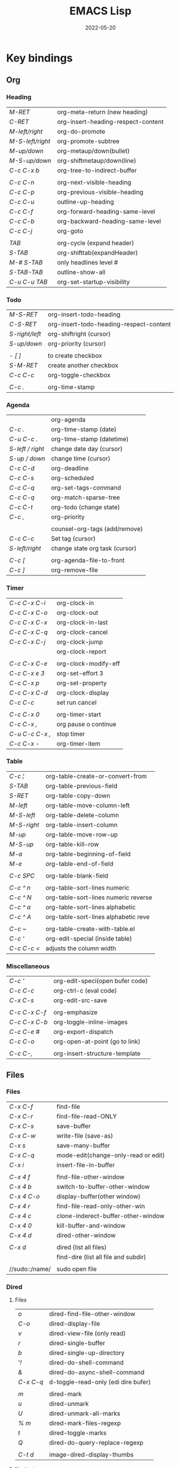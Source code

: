 #+title: EMACS Lisp
#+date: 2022-05-20

* Key bindings
** Org
*** Heading

| /M-RET/          | org-meta-return (new heading)      |
| /C-RET/          | org-insert-heading-respect-content |
| /M-left/right/   | org-do-promote                     |
| /M-S-left/right/ | org-promote-subtree                |
| /M-up/down/      | org-metaup/down(bullet)            |
| /M-S-up/down/    | org-shiftmetaup/down(line)         |
| /C-c C-x b/      | org-tree-to-indirect-buffer        |
|                |                                    |
| /C-c C-n/        | org-next-visible-heading           |
| /C-c C-p/        | org-previous-visible-heading       |
| /C-c C-u/        | outline-up-heading                 |
| /C-c C-f/        | org-forward-heading-same-level     |
| /C-c C-b/        | org-backward-heading-same-level    |
| /C-c C-j/        | org-goto                           |
|                |                                    |
| /TAB/            | org-cycle (expand header)          |
| /S-TAB/          | org-shifttab(expandHeader)         |
| /M-# S-TAB/      | only headlines level #             |
| /S-TAB-TAB/      | outline-show-all                   |
| /C-u C-u TAB/    | org-set-startup-visibility         |

*** Todo

| /M-S-RET/      | org-insert-todo-heading                 |
| /C-S-RET/      | org-insert-todo-heading-respect-content |
| /S-right/left/ | org-shiftright (cursor)                 |
| /S-up/down/    | org-priority (cursor)                   |
|              |                                         |
| /- [ ]/        | to create checkbox                      |
| /S-M-RET/      | create another checkbox                 |
| /C-c C-c/      | org-toggle-checkbox                     |
|              |                                         |
| /C-c ./        | org-time-stamp                          |

*** Agenda

|                | org-agenda                     |
| /C-c ./          | org-time-stamp (date)          |
| /C-u C-c ./      | org-time-stamp (datetime)      |
| /S-left / right/ | change date day (cursor)       |
| /S-up / down/    | change time (cursor)           |
| /C-c C-d/        | org-deadline                   |
| /C-c C-s/        | org-scheduled                  |
| /C-c C-q/        | org-set-tags-command           |
| /C-c C-q/        | org-match-sparse-tree          |
| /C-c C-t/        | org-todo     (change state)    |
| /C-c ,/          | org-priority                   |
|                |                                |
|                | counsel-org-tags (add/remove)  |
| /C-c C-c/        | Set tag (cursor)               |
| /S-left/right/   | change state org task (cursor) |
|                |                                |
| /C-c [/          | org-agenda-file-to-front       |
| /C-c ]/          | org-remove-file                |

*** Timer

| /C-c C-x C-i/   | org-clock-in         |
| /C-c C-x C-o/   | org-clock-out        |
| /C-c C-x C-x/   | org-clock-in-last    |
| /C-c C-x C-q/   | org-clock-cancel     |
| /C-c C-x C-j/   | org-clock-jump       |
|               | org-clock-report     |
|               |                      |
| /C-c C-x C-e/   | org-clock-modify-eff |
| /C-c C-x e 3/   | org-set-effort 3     |
| /C-c C-x p/     | org-set-property     |
| /C-c C-x C-d/   | org-clock-display    |
| /C-c C-c/       | set run cancel       |
|               |                      |
| /C-c C-x 0/     | org-timer-start      |
| /C-c C-x ,/     | org pause o continue |
| /C-u C-c C-x ,/ | stop timer           |
| /C-c C-x -/     | org-timer-item       |

*** Table

| /C-c ¦/     | org-table-create-or-convert-from     |
| /S-TAB/     | org-table-previous-field             |
| /S-RET/     | org-table-copy-down                  |
| /M-left/    | org-table-move-column-left           |
| /M-S-left/  | org-table-delete-column              |
| /M-S-right/ | org-table-insert-column              |
| /M-up/      | org-table-move-row-up                |
| /M-S-up/    | org-table-kill-row                   |
| /M-a/       | org-table-beginning-of-field         |
| /M-e/       | org-table-end-of-field               |
|           |                                      |
| /C-c SPC/   | org-table-blank-field                |
|           |                                      |
| /C-c ^ n/   | org-table-sort-lines numeric         |
| /C-c ^ N/   | org-table-sort-lines numeric reverse |
| /C-c ^ a/   | org-table-sort-lines alphabetic      |
| /C-c ^ A/   | org-table-sort-lines alphabetic reve |
|           |                                      |
| /C-c ~/     | org-table-create-with-table.el       |
| /C-c '/     | org-edit-special (inside table)      |
| /C-c C-c </ | adjusts the column width             |

*** Miscellaneous

| /C-c '/       | org-edit-speci(open bufer code) |
| /C-c C-c/     | org-ctrl-c (eval code)          |
| /C-x C-s/     | org-edit-src-save               |
|             |                                 |
| /C-c C-x C-f/ | org-emphasize                   |
| /C-c C-x C-b/ | org-toggle-inline-images        |
| /C-c C-e #/   | org-export-dispatch             |
| /C-c C-o/     | org-open-at-point (go to link)  |
|             |                                 |
| /C-c C-,/     | org-insert-structure-template   |

** Files
*** Files

| /C-x C-f/      | find-file                            |
| /C-x C-r/      | find-file-read-ONLY                  |
| /C-x C-s/      | save-buffer                          |
| /C-x C-w/      | write-file (save-as)                 |
| /C-x s/        | save-many-buffer                     |
| /C-x C-q/      | mode-edit(change-only-read or edit)  |
| /C-x i/        | insert-file-in-buffer                |
|              |                                      |
| /C-x 4 f/      | find-file-other-window               |
| /C-x 4 b/      | switch-to-buffer-other-window        |
| /C-x 4 C-o/    | display-buffer(other window)         |
| /C-x 4 r/      | find-file-read-only-other-win        |
| /C-x 4 c/      | clone-inderect-buffer-other-window   |
| /C-x 4 0/      | kill-buffer-and-window               |
| /C-x 4 d/      | dired-other-window                   |
|              |                                      |
| /C-x d/        | dired (list all files)               |
|              | find-dire (list all file and subdir) |
|              |                                      |
| //sudo::/name/ | sudo open file                       |

*** Dired
**** Files

| /o/       | dired-find-file-other-window        |
| /C-o/     | dired-display-file                  |
| /v/       | dired-view-file (only read)         |
| /r/       | dired-single-buffer                 |
| /b/       | dired-single-up-directory           |
| '/!/      | dired-do-shell-command              |
| /&/       | dired-do-async-shell-command        |
| /C-x C-q/ | d-toggle-read-only (edi dire bufer) |
|         |                                     |
| /m/       | dired-mark                          |
| /u/       | dired-unmark                        |
| /U/       | dired-unmark-all-marks              |
| /% m/     | dired-mark-files-regexp             |
| /t/       | dired-toggle-marks                  |
| /Q/       | dired-do-query-replace-regexp       |
|         |                                     |
| /C-t d/   | image-dired-display-thumbs          |

**** Navigate

| /r/     | dired-single-buffer       |
| /b/     | dired-single-up-directory |
| /RET/   | dired-find-file           |
| /g/     | revert-buffer (refresh)   |
| '/^/    | dired-up-directory        |
| />/     | dired-next-dirline        |
| /</     | dired-prev-dirline        |
| /z/     | dired-hide-dotfiles-mode  |
| /i/     | dired-maybe-insert-subdir |
| /s/     | dired-sort-toggle-or-edit |
| /j/     | dired-goto-file           |
| /%/ / /*/ | Prefix command            |

**** Copy - Rename - Delete - Compress

| /+/ | dired-create-directory       |
| /C/ | dired-do-copy                |
| /R/ | dired-do-rename              |
| /D/ | dired-do-delete              |
| /d/ | dired-flag-file-deletion     |
| /x/ | dired-do-flagged-deletion    |
| /k/ | dired-do-kill-lines          |
| /Z/ | dired-do-compress/decompress |
| /c/ | dired-to-compress-to         |

**** Group - Symlink - Load

| /M/ | dired-do-chmod   |
| /O/ | dired-do-chown   |
| /G/ | dired-do-chgrp   |
| /T/ | dired-do-touch   |
| /S/ | dired-do-symlink |
| /L/ | dired-do-load    |

*** Image dired

|         | /Dired Mode/                                              |
| /C-t i/   | image-dired-dired-display-image (display)               |
| /C-t x/   | image-dired-dired-display-external (display external)   |
| /C-t d/   | image-dired-display-thumbs (display thumbs)             |
| /C-t C-t/ | image-dired-dired-toggle-marked-thumbs (view inline)    |
| /C-d/     | image-dired-delete-char (delete from thumbnails buffer) |
| /r/       | image-rotate                                            |
|         |                                                         |
|         | /Image Dired Thumbnail Mode/                              |
|         | image-dired                                             |
| /n/SPC/   | image-dired-display-next                                |
| /p/DEL/   | image-dired-display-previous                            |
| /RET/     | image-dired-display-this                                |
| /C-RET/   | image-dired-thumbnail-display-external                  |
| /m/       | image-dired-mark-thumb-original-file                    |
| /d/       | image-dired-flag-thumb-original-file (mark D flag)      |
| /u/       | image-dired-unmark-thumb-original-file                  |
| /U/       | image-dired-unmark-all-marks                            |
| /x/       | image-dired-do-flagged-delete                           |
| /r/       | image-rotate                                            |
| /s/       | image-dired-display-current-image-sized                 |
| /f/       | image-dired-display-current-image-full                  |
| /w/       | image-dired-copy-filename-as-kill                       |

*** Images

| /n/       | image-next-file                       |
| /p/       | image-previous-file                   |
| /w/       | image-mode-copy-file-name-as-kill     |
|         |                                       |
| /s w/     | image-transform-fit-to-window         |
| /s s/     | image-transform-set-scale             |
| /s p/     | image-transform-set-percent           |
| /s o/     | image-transform-reset-to-original     |
| /s 0/     | image-transform-reset-to-initial      |
|         |                                       |
| /C-f/C-p/ | point motion keys (scroll buffer)     |
| /C-c C-c/ | image-toggle-display (display vs raw) |
| /C-c C-x/ | image-toggle-hex-display              |
|         |                                       |
| /m/       | image-mode-mark-file                  |
| /u/       | image-mode-unmark-file                |
|         |                                       |
| /RET/     | image-toggle-animation (starts/stop)  |
| /f/       | image-next-frame                      |
| /b/       | image-previous-frame                  |
| /F/       | image-goto-frame                      |
|         | a + image-increase-speed              |
|         | a - image-decrease-speed              |
|         | a r image-reverse-speed               |
|         | a 0 image-reset-speed                 |
|         |                                       |
| /i +/     | image-increase-size (by 20%)          |
| /i -/     | image-decrease-size (by 20%)          |
| /i r/     | image-rotate                          |
| /i h/     | image-flip-horizontally               |
| /i v/     | image-flip-vertically                 |
| /i o/     | image-save                            |
| /i c/     | image-crop                            |
| /i x/     | image-cut                             |

*** Packages

| /C-h P/ | describe-package                  |
|       | list-packages                     |
| /i/     | package-install                   |
| /d/     | package-delete                    |
| /U/     | package-menu-mark-upgrades        |
| /x/     | package-menu-execute              |
| ///     | package-menu-filter-by            |
| /h/     | package-menu-quick-help           |

** Windows - Frames
*** Windows

| /C-x o/     | other-window                  |
| /C-x 0/     | delete-select-window          |
| /C-x 1/     | delete-all-other-window       |
| /C-x 2/     | split-window-below            |
| /C-x 3/     | split-window-right            |
|           |                               |
| /C-c b/     | windmove-left                 |
| /C-c n/     | windmove-down                 |
| /C-c p/     | windmove-up                   |
| /C-c f/     | windmove-right                |
|           |                               |
| /C-c left/  | winner-undo                   |
| /C-c right/ | winner-redo                   |
|           | rotate-frame-clockwise        |
|           | window-swap-states            |
|           |                               |
| /M-o/       | ace-window (other window)     |
| /M-o m 1/   | swap windows 1                |
| /M-o x 1/   | delete window 1               |
| /M-o M 1/   | move windows 1                |
| /M-o z/     | new frame with current window |
| /M-o ?/     | show command bindings         |
|           |                               |
| /C-x ^/     | enlarge-window                |
|           | shrink-window                 |
| /C-x }/     | enlarge-window-horizontally   |
| /C-x {/     | shrink-window-horizontally    |
| /C-x +/     | balance-windows               |

*** Frames

| /C-x 5 o/ | switch-frame             |
| /C-x 5 0/ | delete-select-frame      |
| /C-x 5 1/ | delete-all-frames        |
| /C-x 5 2/ | make-frame-same-terminal |
|         | rotate-frame-clockwise   |

** Buffer - Minibuffer
*** Buffer

| /C-x k/ | kill-buffer                   |
| /C-x b/ | switch-to-buffer              |
|       |                               |
| /C-x p/ | previous-buffer               |
| /C-x c/ | next-buffer                   |

*** ibuffer

| /C-x C-b/ | ibuffer                         |
| /C-x d/   | dired (list all files)          |
|         | find-dire (all file and subdir) |
|         |                                 |
| /m/       | Mark                            |
| /u/       | Unmark                          |
| /U/       | Unmark all                      |
| /t/       | toogel                          |
| /* u/     | Mark unsaved                    |
| /* M/     | Mark by mode                    |
| /% m/     | Mark by mode using regexp       |
| /% n/     | Mark by name using regexp       |
|         |                                 |
| /S/       | Save marked buffer              |
| /D/       | Kill marked buffers             |
| /i/       | list subdirectories (on a dir)  |
|         |                                 |
| /RET/     | View the buffer on this line    |
| /o/       | As above, but in another window |
| /C-o/     | As both above,but no new window |

*** Ivy

| /RET/C-m/ | ivy-done                                   |
| /C-j/     | ivy-alt-done (RET in minibuffer)           |
| /TAB/     | ivy-partial-or-done (TAB TAB == C-j)       |
| /C-M-j/   | ivy-immediate-done (exit with input )      |
| /C-M-m/   | ivy-call (run command, keep minibuffer)    |
| /C-M-n/   | ivy-next-line-and-call (call without exit) |
| /C-M-p/   | ivy-previous-line-and-cal                  |
| /M-o/     | ivy-dispatching-done (actions to choose)   |
| /S-SPC/   | ivy-restrict-to-matches (narrowing matchs) |
| /C-r/     | ivy-reverse-i-search                       |
|         |                                            |
| /M-i/     | ivy-insert-current (insert in minibuffer)  |
| /M-j/     | ivy-yank-word (sub-word at point)          |
| /M-w/     | ivy-kill-ring-save                         |
| /M-r/     | ivy-toggle-regex (toggle input regexp)     |
| /C-c C-o/ | ivy-occur (current candidates to a buffer) |
|         |                                            |
| /TAB/C-j/ | restart completetion from that dir         |
| /DEL/     | restart completetion in the parent dir     |
| ////      | switch to the root dir                     |
| /~/       | switch to the home dir                     |

** Cursor - Scroll
*** Cursor

| /C-</         | mc/previous-next(duplicat up)   |
| /C->/         | mc/mark-next(duplicate down)    |
| /C-S-c C-S-c/ | mc/edit-lines(mark to cursor)   |
| /C-u C-x =/   | what-cursor-position            |

*** Move cursor

| /C-f/       | forward-char                   |
| /C-b/       | backward-char                  |
| /M-f/       | forward-word                   |
| /M-b/       | bakcward-word                  |
| /C-M-f/     | forward-sexp                   |
| /C-M-b/     | backward-sexp                  |
|           |                                |
| /C-a/       | beginning-of-visual-line       |
| /C-e/       | end-of-visual-line             |
| /M-a/       | backward-sentence              |
| /M-e/       | end-sentence                   |
|           |                                |
| /C-x C-x/   | exchange-point-and-mark        |
| /C-SPC/     | set-mark-command               |
| /C-u C-SPC/ | jump into marks ring           |
| /M-r/       | move-to-window-line-top-bottom |

| /^/            | /^/             |
| start-buffer | previous-line |
| /M-</          | /C-p/           |
|--------------+---------------|
| /v/            | /v/             |
| end-buffer   | next-line     |
| /M->/          | /C-n/           |


| /<-----/   | /<----/     | /<---/     | /<--/      | /<-/       |
| back ele | back-sent | beg line | back-wor | back-cha |
| /M-{/      | /M-a/       | /C-a/      | /M-b/      | /C-b/      |
|----------+-----------+----------+----------+----------|
| /----->/   | /---->/     | /--->/     | /-->/      | /->/       |
| forw ele | forw-sent | end line | forw-wor | forw-cha |
| /M-}/      | /M-e/       | /C-e/      | /M-f/      | /C-f/      |

*** Scroll

| /C-l/       | recenter-top-bottom   |
| /S-M-C-l/   | recenter-other-window |
| /C-M-l/     | reposition-window     |
| /C-u 7 M-</ | 70% position buffer   |

| /^/                | /^/           |
| scroll-other-w   | scroll-up   |
| /C-M-v/            | /M-v/         |
|------------------+-------------|
| /v/                | /v/           |
| scroll-other-w d | scroll-down |
| /C-M-S-v/          | /C-v/         |

** Mark
*** Mark

| /M-h/       | mark-paragraph                |
| /C-x h/     | mark-whole-buffer             |
|           |                               |
| /C-SPC-SPC/ | set-mark                      |
| /C-x C-x/   | exchange-point-and-mark       |
| /C-u C-SPC/ | return to point mark          |
| /C-x C-SPC/ | pop-global-mark(other buffer) |

*** Region

| /C-x n n/ | narrow-to-region                |
| /C-x n w/ | remove restrictions narrowing   |
| /C-=/     | er/expand-region                |
|         | /=/ to expand again /-/ to contract |

** Text - Help
*** Text

| /M-w/       | kill-ring-save(copy)                 |
| /C-w/       | kill-region(cut)                     |
| /C-y/       | reinsert-text-last(paste)            |
| /M-y/       | reinsert-text-befores (paste others) |
| /C-//       | deshacer(undo)                       |
| /C-g C-//   | rehacer(redo)                        |
| /C-x r k/   | kill-rectangle(cut first n char)     |
|           |                                      |
| /M-S-down/  | duplicate-things                     |
| /M-up/down/ | drag-stuff-up/down(move line)        |
|           |                                      |
| /M-s h p/   | highlight-phrase                     |
| /M-s h u/   | unhilight-regexp                     |
| /C-x r s/   | copy-to-register                     |
| /C-x r i/   | insert-register                      |
| /M-%/       | query-replace                        |
| /C-q TAB/   | quoted-insert                        |
|           |                                      |
| /C-x r N/   | rectangle-number-lines               |
| /M-=/       | count-words-region                   |

*** Kill text

| /---->/       | /--->/        | /-->/         | /->/          |
| kill-sent f | kill line f | kill-word f | del char f  |
| /M-k/         | /C-k/         | /M-d/         | /C-d/         |
|-------------+-------------+-------------+-------------|
| /<-----/      | /<---/        | /<--/         | /<-/          |
| kill-region | kill line b | b kill word | del chart b |
| /C-w/         | /C-x DEL/     | /M-DEL/       | /DEL/         |
|             | /C-0 C-k/     |             |             |

*** Regexp

| /C-s/     | search (swiper)                  |
| /C-M-s/   | isearch-forw -regexp             |
| /C-s C-s/ | last searched                    |
|         |                                  |
| /Q/       | dired-do-query-replace-regexp    |
| /M-c/     | case conversion on\off           |
|         | regexp-builder                   |
|         |                                  |
|         | In minibuffer during search      |
| /C-q C-j/ | enter new line (interactive cmd) |
| /C-q TAB/ | enter new TAB (interactive cmd)  |
|         | toggle-case-fold-search          |

*** Spelling

| /M-$/                    | check spelling word              |
| /M-x flyspell-prog-mode/ | enabl/disabl Flyspell comments   |
| /M-//                    | complete partial word            |
| /M-/                     | corrects misspelled word         |
| /M-x ispell-change-dict/ | ispell change dictionary         |
| /M-x ispell-region/buff/ | spellcheck active region/current |

| /x/      | quit spellcheck, moveback cursor start position |
| /r word/ | replaces current word while spellchecking       |
| /?/      | display other options                           |
| /i/      | accept spelling and add to dictionary           |
| /q/      | quit                                            |
| /a/      | accept spelling for all buffers                 |
| /X/      | halt at current location                        |

*** Occur

| /RET/     | occur-mode-goto-occurrence    |
| /C-o/     | occur-mode-display-occurrence |
| /c/       | clone-buffer                  |
| /e/       | occur-edit-mode               |
| /g/       | revert-buffer                 |
| /h/       | describe-mode                 |
| /o/       | occur-mode-goto other window  |
| /q/       | quit-window                   |
| /r/       | occur-rename-buffer           |
| /DEL/     | scroll-down-command           |
| /C-c C-c/ | occur-mode-goto-occurrence    |
| /C-c C-c/ | Return to Occur mode          |

*** Help

| /C-h f/      | describe-function              |
| /C-h v/      | describe-variable              |
| /C-h k/      | more-info-comand               |
| /C-h m/      | describe-mode                  |
| /C-h b/      | describe-bindings              |
| /C-h l/      | view-lossage (last input keys) |
|            |                                |
| /C-h a/      | counsel-apropos(pattern)       |
| /C-h c/      | describe-key-briefly           |
| /C-h s/      | describe-syntax                |
| /C-h P/      | describe-package               |
| /C-h o/      | describe-symbol                |
| /C-h e/      | view-echo-area-messages        |
| /C-h w/      | where-is                       |
|            |                                |
| /prefix C-h/ | Display which-key bindings     |
|            |                                |
| /C-h C-h/    | help-for-help                  |
| /cmd C-h/    | what valid keys follow cmd     |
| /M-./        | xref-find-definition(cursor)   |

** Code
*** Navigation

| /C-M-f/      | forward-sexp              |
| /C-M-b/      | backward-sexp             |
|            |                           |
| /C-M-d/down/ | down-list                 |
| /C-M-u/up/   | backward-up-list          |
|            |                           |
| /C-M-a/      | beginning-of-defun        |
| /C-M-e/      | end-of-defun              |
| /C-M-h/      | mark-defun                |
| /M-m/        | back-to-indentation       |
|            |                           |
| /C-M-k/      | kill-sexp                 |
| /C-M-t/      | transpose-sexp            |
| /C-M-SPC/    | mark-sexp                 |
| /C-M-z/      | paredit-wrap-sexp         |
| /C-=/        | er/expand-region          |
|            | /=/ expand again /-/ contract |
|            |                           |
| /M-s/        | paredit-splice-sexp       |
| /M-J/        | paredit-join-sexp         |
| /M-;/        | paredit-comment-dwim      |

*** Programming

| /C-h e/       | view-echo messages     |
|             | fill-paragraph         |
|             |                        |
| /M-//         | evilnc-comment         |
| /C-M-\/       | indent-region          |
| /C-c l/       | prefix lsp             |
| /C-M-i/       | completion-at-point    |
| /C-c ! l/     | flycheck-list-errors   |
| /C-x ESC ESC/ | repeat-complex-command |

*** Eval

| /C-x C-e/     | eval-last-expression    |
| /C-u C-x C-e/ | eval-print-last-sexp    |
| /C-M-x/       | eval-defun (within)     |
| /M-:/         | eval-expression (print) |
|             | eval-buffer             |
| /ielm/        | emacs lisp shell (REPL) |

*** Debug

| /M-x debu func/  | debug-on-entry (d)           |
|                | cancel-debug-on-entry        |
| /M-x edebu func/ | edebug-defun(within/next to) |
| /C-x C-e/        | to revaluate & cancel edebug |

*** Html
**** Create

| /C-c C-t/   | sgml-tag                |
|           | web-mode-element-insert |
| /C-c RET/   | html-paragraph          |
| /C-c d/     | html-div                |
| /C-c 1/     | html-headline-1         |
| /C-c 2/     | html-headline-2         |
|           | web-mode-element-wrap   |
|           | web-mode-snippet-insert |
|           |                         |
|           | web-mode-file-link      |
| /C-c C-c h/ | html-href-anchor        |
| /C-c C-c n/ | html-name-anchor        |
| /C-c C-c #/ | html-id-anchor          |
| /C-c C-c i/ | html-image              |
| /C-c C-c u/ | html-unordered-list     |
| /C-c C-c o/ | html-ordered-list       |
| /C-c C-c l/ | html-list-item          |

**** Edit

| /C-c //   | sgml-close-tag          |
| /C-c C-a/ | sgml-attributes         |
|         | web-mode-element-rename |
|         | web-mode-element-kill   |
|         | web-mode-buffer-indent  |

**** Navigate

| /C-c C-b/ | sgml-skip-tag-backward    |
| /C-c C-f/ | sgml-skip-tag-forward     |
| /C-c C-d/ | sgml-delete-tag           |
|         | web-mode-navigate         |
|         | web-mode-element-previous |
|         | web-mode-element-next     |

**** Mark

|         | mc/mark-sgml-tag-pair   |
|         | er/mark-html-attribute  |
|         | web-mode-fold-or-unfold |
| /C-c TAB/ | sgml-tags-invisible     |

**** Browser

| /C-c C-v/ | browse-url-of-buffer         |
|         | browse-url-of-region         |
|         | browse-url-of-firefox        |
|         | impatient-mode               |
|         | run-skewer                   |
|         | skewer-mode                  |
|         | skewer-html-mode             |
|         | js2-mode                     |
|         | skewer-repl                  |
|         |                              |
| /C-x C-e/ | Evaluatebeforepoint          |
| /C-M-x/   | Evaluatetop-levelaroundpoint |
| /C-c C-k/ | Loadthecurrentbuffer         |
| /C-c C-z/ | SelecttheREPLbuffer          |

** Shells - Terms
*** Eshell

| /M-r/            | eshell history           |
| /M-n/            | eshell-next-matching     |
| /M-p/            | eshell-previous-matching |
| /C-c C-n/        | eshell-next-prompt       |
| /C-c C-p/        | eshell-previous-prompt   |
| /C-c C-l/        | eshell-list-history      |
|                | counsel-esh-history      |
| /C-2 M-x eshell/ | open second eshell       |

*** Terms

| /emacs -q/               | open without load init file       |
| /emacs -q -l path/       | open with differen init file      |
| /emacs -nw/              | open in terminal                  |
| /emacs -Q -nw/           | open in terminal vanilla          |
| /emacs --user/           | open user diferent file           |
| /emacs --no-desktop/     | open without last session file    |
|                        |                                   |
| /emacs --no-site-file/   | dont load site-wide site-start.el |
| /emacs --load="path"/    | execute the elisp file at path    |
| /emacs --batch --load/   | dont launch emacs as a editor     |
| /emacs --script path/    | run like --batch with --load=path |
| /emacs --script nam.el/  | run emacs lisp script in shell    |
| /emacs --init-directory/ | run setting user-emacs-directory  |
|                        |                                   |
| /C-x C-c/                | save-buffers-kill-terminal        |
| /M-!/                    | shell-command                     |
| /C-u M-!/                | shell cmd(sameBuffer)             |
|                        |                                   |
|                        | /VTERM/                             |
| /C-n/                    | next command                      |
| /C-p/                    | previous command                  |
| /C-2 M-x vterm/          | open different vterm              |
|                        |                                   |
|                        | /TERM/                              |
| /C-c C-k/                | char-mode                         |
| /C-c C-j/                | line-mode                         |
| /C-2 M-x term/           | open different term               |

** Miscellaneous
*** Calc

| /E/        | exp(x)                       |
| /Q/        | sqrt(x)                      |
| /L/        | ln(x)                        |
| /I C/      | arccos(x)                    |
| /S/        | sin(x)                       |
| /B/        | log_b(x)                     |
|          |                              |
| /m d/      | degree mode                  |
| /m r/      | radian mode                  |
| /m a/      | numerical mode               |
| /m s/      | symbolic mode                |
| /m f/      | fraction mode                |
| /m a/ / /'/  | algebraic mode               |
|          |                              |
| /P/        | pi number                    |
| /pi M-RET/ | pi number (algebraic mode)   |
| /N/        | eval numerical aprox         |
| /$/        | reference index of stack     |
|          | 1: pi/6 -> sin($1) => 1/2    |
| /c r/      | convert degrees radians      |
| /c d/      | convert radians degrees      |
|          |                              |
| /TAB/      | exchange order results       |
| /=/        | eval expressions             |
| /M-RET/    | calc-last-args               |
| /t d/      | calc-trail-display           |
| /t y/      | calc-trail-yank              |
| /t p/      | calc-trail-previous          |
| /t n/      | calc-trail-next              |
| /t b/      | calc-trail-backwards         |
| /t f/      | calc-trail-forwards          |
| /C-x * q/  | quick-calc                   |
|          |                              |
| /d6/       | to turn display into hexa    |
| /d0/       | to turn display into decimal |
| /16#FF/    | to turn FF into decimal      |

*** Kmacro

| /F3/C-x (/    | kmacro-start-macro(sequence) |
| /F4/C-x )/    | kmacro-end-or-call-macro     |
|             |                              |
| /C-x e/       | kmacro-end-and-call-macro    |
| /C-u 5 C-x e/ | repeat 5 times kmacro        |
|             |                              |
| /C-x C-k n/   | kmacro-name-last-macro       |
| /C-x C-k C-n/ | kmacro-cycle-ring-next       |
|             |                              |
|             | call-last-kbd-macro          |
|             | name-last-kbd-macro(save)    |
|             | insert-kbd-macro(call saved) |
|             |                              |
| /C-x C-k C-e/ | kmacro-edit-macro            |
| /C-x C-k l/   | kmacro-edit-lossage          |
| /C-x C-k SPC/ | kmacro-step-edit-macro       |
|             |                              |
|             | /STEPS KMACRO FUNCTION CMMD/   |
| /F3/          | start kmacro                 |
| /C-4 M-x/     | call eval-expresion          |
| /F4/          | end kmacro                   |

*** Register

| /C-x r s/   | copy-to-register             |
| /C-x r r/   | copy-rectangle-to-register   |
| /C-x r n/   | number-to-register           |
| /C-x r SPC/ | point and buffer to register |
|           |                              |
| /C-x C-k x/ | kmacro-to-register           |
| /C-x r w/   | window to-register           |
| /C-x r f/   | frameset-to-register         |
|           |                              |
| /C-x r SPC/ | point-to-register            |
| /C-x r j/   | jump-to-register             |
| /C-x r i/   | insert-register              |
|           |                              |
| /C-x r m/   | bookmark-set                 |
| /C-x r l/   | bookmark-bmenu-list          |
| /C-x r b/   | counsel-bookmark             |
|           | bookmark-save                |

*** Bookmarks

| /C-x r m/ | bookmark-set              |
| /C-x r m/ | bookmark-set (with name)  |
| /C-x r M/ | bookmark-set-no-overwrite |
| /C-x r b/ | bookmark-jump             |
| /C-x r l/ | list-bookmark             |
|         | bookmark-save             |
|         |                           |
| /o/       | other window              |
| /C-o/     | switch other window       |
| /D/       | mark                      |
| /d/       | delete                    |
| /s/       | save                      |
| /r/       | rename                    |
| /x/       | execute                   |
| /a/       | ahow annotation           |
| /m/       | mark                      |

*** Artist

|             | artist-mode                     |
| /C-c C-c/     | exits artis mode                |
| /C-c C-a p/   | art poly-line                   |
| /RET/         | artist-key-set-point            |
| /C-u RET/     | for final segment               |
|             |                                 |
| /C-c C-a C-o/ | artist-select-operation         |
| /C-c C-a C-f/ | artist-select-fill-char         |
| /C-c C-a C-l/ | artist-select-line-char         |
|             |                                 |
| /C-c C-a C-r/ | artist-toggle-rubber-banding    |
| /C-c C-a C-t/ | artist-toggle-trim-line-endings |
| /C-c C-a C-s/ | artist-toggle-borderless-shapes |
|             |                                 |
| />/           | set unset arrow begin           |
| /</           | set unset arrow end             |
|             |                                 |
| /C-c </       | move left                       |
| /C-c >/       | move right                      |
| /C-c ^/       | move up                         |
| /C-c ./       | move down                       |

*** Characters

| /C-u C-x =/   | what-cursor-position         |
| /C-x 8 RET/   | insert-char                  |
|             | describe-char (cursor)       |
|             |                              |
| /C-q/         | quoted-insert (literaly)     |
| /C-q TAB/     | insert tab char              |
| /C-q C-i/     | insert tab char              |
| /C-q C-[/     | insert escape char           |
| /C-q C-m/     | insert carriage char         |
| /C-q C-j/     | insert Line Feed char        |
|             |                              |
| /\n/          | newline                      |
| /\t/          | tab                          |
| /\r/          | carriage return              |
| /\b/          | backspace                    |
| /\e/          | escape                       |
| /\d/          | delete                       |
| /\f/          | formfeed (control-L)         |
|             |                              |
| /\u3501/      | unicode 3501                 |
| /\C-/         | control                      |
| /\M-/         | meta                         |
| /\M-\C-a/     | Control-Meta-A               |
|             |                              |
| /?x/          |                              |
| /?\n/         |                              |
| /?\"/         |                              |
|             |                              |
| /C-u C-\/     | toggle-input-method (select) |
|             | toggle-input-method (toggle) |
| /C-S-e <SPC>/ | emoticons                    |
| /C-x 8 e e/i/ | emoji-insert                 |
| /C-x 8 e s/   | emoji-search                 |
| /C-x 8 e l/   | emoji-list                   |
| /C-x 8 e d/   | emoji-describe               |

*** Keys

|            | /KEY OVERVIEW/                         |
| /M-x/        | command by name                      |
| /C-letter/   | frequently command                   |
| /M-letter/   | less frequently cmd                  |
| /C-x .../    | globally command                     |
| /C-c .../    | major-mode command                   |
| /C-h .../    | help or info                         |
| /C-M .../    | lisp coding command                  |
|            |                                      |
|            | /AVOID KEYBINDING/                     |
| /C-?/        | due technical implementation         |
| /F1/ / /C-h/   | special status emacs help system     |
| /ESC/ / /C-[/  | ESC is tied C-[ complicated meanings |
| /C-S-letter/ | in text terminal cannot distinguish  |
| /C-m/ / /RET/  | these are tied together              |
| /C-j/ / /TAB/  | these are tied together              |
|            |                                      |
|            | /KEY SPACE FOR USERS/                  |
| /F5/ - /F9/    |                                      |
| /C-c letter/ |                                      |

*** Mix

| /C-x -/ / /+/ | zoom-in/out                |
| /M-x/       | execute- extend-command    |
|           |                            |
| /F10/       | menu-bar-open              |
| /ESC x/     | same /M-x/ in no GUI term    |
|           |                            |
| /C-x C-c/   | finish-sesion              |
| /C-x C-c/   | save-buffers-kill-terminal |
|           | save-buffers-kill-emacs    |
|           |                            |
| /C-x z/     | repeat                     |

* Elisp
** Proccesing
*** Summary
Whenever you give an editing command to Emacs Lisp, such as the command to move the cursor or to scroll the screen, you are evaluating an expression, the first element of which is a function. *This is how Emacs works*.

- Lisp programs are made up of expressions, which are lists or single atoms.
- Lists are made up of zero or more atoms or inner lists, separated by whitespace and surrounded by parentheses. A list can be empty.
- Atoms are multi-character symbols, like ~forward-paragraph~, single character symbols like ~+~, strings of characters between double quotation marks like ~"string"~ , or numbers ~4~.
- A number evaluates to itself.
- A string between double quotes also evaluates to itself.
- When you evaluate a symbol by itself, its value is returned.
- When you evaluate a list, the Lisp interpreter looks at the first symbol in the list and then at the function definition bound to that symbol. Then the instructions in the function definition are carried out.
- A single-quote ‘ ~'~ ’ tells the Lisp interpreter that it should return the following expression as written, and not evaluate it as it would if the quote were not there.
- Arguments are the information passed to a function. The arguments to a function are computed by evaluating the rest of the elements of the list of which the function is the first element.
- A function always returns a value when it is evaluated (unless it gets an error); in addition, it may also carry out some action that is a side effect. In many cases, a function’s primary purpose is to create a side effect.

*** Run a program
A list in Lisp—any list—is a program ready to run. If you run it, the computer will do one of three things: do nothing except return to you the list itself; send you an error message; or, treat the first symbol in the list as a command to do something.

The single [[quote]], when it precedes a list, it tells Lisp to do nothing with the list, other than take it as it is written. But if there is no quote preceding a list, the first item of the list is special: it is a command for the computer to obey. (In Lisp, these commands are called functions.)

The list ~(+ 2 2)~ did not have a quote in front of it, so Lisp understands that the ~+~ is an instruction to do something with the rest of the list: add the numbers that follow.

*** The lisp interpreter
What the Lisp interpreter does when we command it to evaluate a list is, first it looks to see whether there is a [[quote]] before the list; if there is, the interpreter just gives us the list. On the other hand, if there is no quote, the interpreter looks at the first element in the list and sees whether it has a function definition. If it does, the interpreter carries out the instructions in the function definition. Otherwise, the interpreter prints an error message.

In addition to lists, the Lisp interpreter can evaluate a symbol that is not quoted and does not have parentheses around it. The Lisp interpreter will attempt to determine the symbol’s value as a [[Variable]].

If the function that the Lisp interpreter is looking at is not a special form, and if it is part of a list, the Lisp interpreter looks to see whether the list has a list inside of it. If there is an inner list, the Lisp interpreter first figures out what it should do with the inside list, and then it works on the outside list. If there is yet another list embedded inside the inner list, it works on that one first, and so on. It always works on the innermost list first. The *interpreter works on the innermost list first*, to evaluate the result of that list.

Otherwise, the *interpreter works left to right*, from one expression to the next.

** Definitions
*** atoms
Es el objeto más simple de Emacs, se evalúan a sí mismos, por lo que evaluar estos objetos simplemente se devolverá a sí mismos.

Este término proviene del significado histórico de la palabra átomo, que significa *indivisible*. Es cualquier cosa  que no sea una [[cons cell]], por ejemplo, ~forward-paragraph~,  ~+~,  ~string~, ~1234~, entre otros.

#+begin_src artist

         cons
   atoms ---> cons cell ---> list

  "atoms" con la función "cons" crea "cons cell" y estos pueden crear "list"

 "a" "b" -> (cons "a" "b") = ("a" . "b") -> '("a" . ("b" . nil)) = ("a" "b")

#+end_src

*** Symbol
**** Definition
A symbol, like ~+~, is not itself the set of instructions for the computer to carry out. Instead, the symbol is used, perhaps temporarily, *as a way of locating the definition* or set of instructions. A symbol can have only one function definition attached to it at a time.

A symbol that has a function definition is called, simply, a function (although, properly speaking, the definition is the function and the symbol refers to it.)

You might imagine a symbol as being a chest of drawers. The function definition is put in one drawer,  the value in another, and so on (what is put in each drawer is the address). What is put in the drawer holding the value can be changed without affecting the contents of the drawer holding the function definition, and vice versa.

In addition to its name, symbol definition, and variable value, a symbol has a drawer for a property list which can be used to record other information.

#+begin_src artist

(setq bouquet '(rose violet buttercup))

Symbol bouquet

           Chest of Drawers            Contents of Drawers

            __   o0O0o   __
          /                 \
         ---------------------
        |    directions to    |            [map to]
        |     symbol name     |             bouquet
        |                     |
        +---------------------+
        |    directions to    |
        |  symbol definition  |             [none]
        |                     |
        +---------------------+
        |    directions to    |            [map to]
        |    variable value   |             (rose violet buttercup)
        |                     |
        +---------------------+
        |    directions to    |
        |    property list    |
        |                     |
        +---------------------+
        |/                   \|

#+end_src

**** The concept of symbols in lisp
*∑XAH*
LISP differs from most programing languages such as C, Java, Perl, Python, in that it deals with symbols, as opposed to just variables and values.

In practice, this means that in lisp, variables can be manipulated in its un-evaluated state. The situation is like the need for the “evaluate” command in many languages, where the programer can built code as strings and do ~evaluate(string)~ to achieve meta-programing. In lisp, variable's unevaluated form are always available. You just put a apostrophe in front of it. This is why lisp refers to variable or function names as “symbols”. This makes meta-programing more powerful.

For example, in most languages, once you defined ~x=3~, you cannot manipulate the variable “ ~x~ ” because it gets evaluated to 3 right away. If you want, you have to build a string "~x~" and manipulate this string, then finally use something like ~evaluate(string)~ to achieve the effect. In most languages, the use of ~evaluate()~ breaks down quickly because the language is not designed for doing it. It's slow, difficult to debug, and there lacks many facilities for such meta programing.

The ability to meta-program has many applications. For example, when you need to take user input as code (such as math formulas), or need to manipulate math expressions, or writing programs that modify itself at run-time. Lisp macros is a direct result of the ability to manipulate symbols.


Each lisp symbol has the following “cells” to store things:

  - “ *name* ” cell → a string, typically the same as the symbol.
  - “ *value* ” cell → stores the symbol's value, typically when the symbol is used as variable.
  - “ *function* ” cell → stores function definition object or lisp macros.
  - “ *property list* ” cell → typically hold a list of name/value pairs. It is used for syntax coloring strings, for function's state, etc.

A symbol's {value, function} cell may be empty, it's said to be “void”. When you try to get a cell's value that's void, it's a lisp error. (a empty cell is not the same as having value of nil.)

In normal coding, you don't need to worry about any of these. The only thing that's useful for most elisp code is property list, but many other higher-level functions do it for you. (i.e. add, remove, properties.)

Understanding Lisp Symbol cells is important when you do advanced lisp programing. ➢ for example: macros, create and calling functions at run-time, function inside functions, manipulate evaluation, implementing a language, or any sort of meta-programing. If you don't have a need, you should not exploit these facilities in your program. keep your program normal and simple.

*** cons cell
A cons cell is a data object that represents an ordered pair. That is, it has two slots, and each slot holds, or refers to, some Lisp object. One slot is known as the CAR "Contents of the Address part of Register number", and the other is known as the CDR "Contents of the Decrement part of Register number".

We say that “the CAR of this cons cell is” whatever object its CAR slot currently holds, and likewise for the CDR.

Because cons cells are so central to Lisp, we also have a word for an object which is not a cons cell. These objects are called [[atoms]].

The names CAR and CDR derive from the history of Lisp. The original Lisp implementation ran on an IBM 704 computer which divided words into two parts, the address and the decrement; CAR was an instruction to extract the contents of the address part of a register, and CDR an instruction to extract the contents of the decrement. By contrast, *cons cells are named for the function cons that creates them*, which in turn was named for its purpose, the construction of cells.

Aunque cons cell se puede usar para contener pares de datos ordenados, se usan más comúnmente para construir estructuras de datos compuestas más complejas, en particular listas y árboles binarios.

#+begin_src artist

 cons cell = (cons "abc" "def") = ("abc" . "def")

      car     cdr
   +-------+-------+
   | "abc" | "def" |
   +-------+-------+

      car     cdr           car     cdr
   +-------+-------+     +-------+-------+
   | "abc" |    -------> | "def" |  nil  |
   +-------+-------+     +-------+-------+

#+end_src

*** Dotted pair notation
Is a general syntax for cons cells that represents the CAR and CDR explicitly. In this syntax, ~(a . b)~ stands for a cons cell whose CAR is the object ~a~ and whose CDR is the object ~b~. Dotted pair notation is more general than list syntax because the CDR does not have to be a list. However, it is more cumbersome in cases where list syntax would work.

In dotted pair notation, the list ~(1 2 3)~ is written as ~(1 . (2 . (3 . nil)))~. For /nil/ *-terminated lists, you can use either notation*, but list notation is usually clearer and more convenient. When printing a list, the *dotted pair* notation *is only used if the CDR of a cons cell is not a* /list/.

Nota: al trabajar con dotted notation evaluando resultados se debe colocar [[quote]] antes ~'(rose . violet)~.

#+begin_src artist

 (rose . violet)

    --- ---
   |   |   |--> violet
    --- ---
     |
     |
      --> rose

#+end_src

You can *combine* dotted pair notation with list notation to represent conveniently a chain of cons cells with a *non-nil final CDR*. You write a dot after the last element of the list, followed by the CDR of the final cons cell.

#+begin_src artist

 (rose violet . buttercup) = (rose . (violet . buttercup))

    --- ---      --- ---
   |   |   |--> |   |   |--> buttercup
    --- ---      --- ---
     |            |
     |            |
      --> rose     --> violet

 The syntax (rose . violet . buttercup) is invalid

#+end_src

The list ~(rose violet)~ is equivalent to ~(rose . (violet))~

#+begin_src artist

    --- ---      --- ---
   |   |   |--> |   |   |--> nil
    --- ---      --- ---
     |            |
     |            |
      --> rose     --> violet

#+end_src

The three-element list ~(rose violet buttercup)~ = ~(rose . (violet . (buttercup)))~

#+begin_src artist

    --- ---      --- ---      --- ---
   |   |   |--> |   |   |--> |   |   |--> nil
    --- ---      --- ---      --- ---
     |            |            |
     |            |            |
      --> rose     --> violet   --> buttercup

#+end_src

As a somewhat peculiar side effect of ~(a b . c)~ and ~(a . (b . c))~ being equivalent, for consistency this means that if you replace ~b~ here with the empty sequence, then it follows that ~(a . c)~ and ~(a . ( . c))~ are equivalent, too. This also means that ~( . c)~ is equivalent to ~c~, but this is seldom used.

*** S-expression
Is an expression, in a like-named notation, for nested list (tree-structured) data.

In the usual parenthesized syntax of Lisp, an S-expression is classically defined as

- an atom of the form ~x~, or
- an expression of the form ~(x . y)~ where ~x~ and ~y~ are S-expressions.

This definition reflects LISP's representation of a list as a series of "cells", each one an ordered pair. In plain lists, y points to the next cell (if any), thus forming a list. The recursive clause of the definition means that both this representation and the S-expression notation can represent any binary tree.

#+begin_src artist

Tree data structure representing the S-expression (* 2 (+ 3 4)).

     o
    / \
   *   o
      / \
     2   o
        / \
       o  nil
      / \
     +   o
        / \
       3   o
          / \
         4  nil

#+end_src

*** list
Lists in Lisp are not a primitive data type, they are built up from cons cells. A list is a series of [[cons cell]], linked together so that the CDR slot of each cons cell holds either the next cons cell or the empty list. The empty list is actually the symbol ~nil~.

Hence, the CDR of a proper list is always a proper list. The CDR of a nonempty proper list is a proper list containing all the elements except the first.

Upon reading, each object inside the parentheses becomes an element of the list. That is, a cons cell is made for each element. The CAR slot of the cons cell holds the element, and its CDR slot refers to the next cons cell of the list, which holds the next element in the list. The CDR slot of the last cons cell is set to hold ~nil~.

Because most cons cells are used as part of lists, we refer to any structure made out of cons cells as a list structure.

This forms the basis of a simple, singly linked list structure whose contents can be manipulated with ~cons~, ~car~, and ~cdr~. Note that ~nil~ is the only list that is not also a cons pair.

 A list is kept using a series of pairs of pointers. A pointer itself is quite simply the electronic address of what is pointed to. Hence, a list is kept as a series of electronic addresses.

#+begin_src artist

 (cons 1 (cons 2 (cons 3 nil))) = (list 1 2 3) = (1 2 3) = '(1 2 3)

 (1 . (2 . (3 . nil))) ---> Dotted Pair Notation

   +------+------+   +------+------+   +------+------+
   |  *   |   *----->|  *   |   *----->|  *   |   *-----> nil
   +--|---+------+   +--|---+------+   +--|---+------+
      |                 |                 |
      v                 v                 v
      1                 2                 3


In the computer, the electronic address of ‘1’ is recorded in a
segment of computer memory along with the address that gives the
electronic address of where the atom ‘2’ is located; and that address
(the one that tells where ‘2’ is located) is kept along with an
address that tells where the address for the atom ‘3’ is located.

              sketched in a different manner
    --------------       --------------       --------------
   | car  | cdr   |     | car  | cdr   |     | car  | cdr   |
   |  1   |   o-------->|  2   |   o-------->|  3   |  nil  |
   |      |       |     |      |       |     |      |       |
    --------------       --------------       --------------
  add of 1 add to 2     add of 2 add to 3    add of 3   nil
Each arrow points to what the address is the address of, either an
atom or another pair of addresses.

   *--*--*--nil
   |  |  |
   1  2  3

Binary tree
     *
    / \
   1   *
      / \
     2   *
        / \
       3  nil

#+end_src

A list with no elements in it is the empty list. Here is the list ~(A ())~, or equivalently ~(A nil)~

#+begin_src artist

    --- ---      --- ---
   |   |   |--> |   |   |--> nil
    --- ---      --- ---
     |            |
     |            |
      --> A        --> nil

#+end_src

Here is a more complex, the three-element list, ~((pine needles) oak maple)~, the first element of which is a two-element list:

#+begin_src artist

    --- ---      --- ---      --- ---
   |   |   |--> |   |   |--> |   |   |--> nil
    --- ---      --- ---      --- ---
     |            |            |
     |            |            |
     |             --> oak      --> maple
     |
     |     --- ---      --- ---
      --> |   |   |--> |   |   |--> nil
           --- ---      --- ---
            |            |
            |            |
             --> pine     --> needles


  sketched in a different manner
 --------------       --------------       --------------
| car   | cdr  |     | car   | cdr  |     | car   | cdr  |
|   o   |   o------->| oak   |   o------->| maple |  nil |
|   |   |      |     |       |      |     |       |      |
 -- | ---------       --------------       --------------
    |
    |
    |        --------------       ----------------
    |       | car   | cdr  |     | car     | cdr  |
     ------>| pine  |   o------->| needles |  nil |
            |       |      |     |         |      |
             --------------       ----------------

#+end_src

#+begin_src emacs-lisp

(list
  (re-search-forward "The \\(cat \\)")
  (match-beginning 0)
  (match-beginning 1))
;;     => (t 9 13)
;;
;; ---------- Buffer: foo ----------
;; I read "The cat -!-in the hat comes back" twice.
;;         ^   ^
;;         9  13
;; ---------- Buffer: foo ----------

#+end_src

*** Association list type
An association list or alist is a specially-constructed list whose elements are cons cells. In each element, the CAR is considered a key, and the CDR is considered an associated value. (In some cases, the associated value is stored in the CAR of the CDR.)

#+begin_src emacs-lisp

;; sets the variable alist-of-colors to an alist of three elements.
;; In the first element, rose is the key and red is the value.
(setq alist-of-colors
      '((rose . red) (lily . white) (buttercup . yellow)))

#+end_src

*Association Lists by Xah*
An association list, or alist for short, records a mapping from keys to values. It is a list of cons cells called associations: the CAR of each cons cell is the key, and the CDR is the associated value.

Here is an example of an alist. The key ~pine~ is associated with the value ~cones~; the key ~oak~ is associated with ~acorns~; and the key ~maple~ is associated with ~seeds~.

#+begin_src emacs-lisp

((pine . cones)
 (oak . acorns)
 (maple . seeds))

#+end_src

Both the values and the keys in an alist may be any Lisp objects. For example, in the following alist, the symbol ~a~ is associated with the number ~1~, and the string ~"b"~ is associated with the list ~(2 3)~, which is the CDR of the alist element:

#+begin_src emacs-lisp

((a . 1) ("b" 2 3))

#+end_src

Sometimes it is better to design an alist to store the associated value in the CAR of the CDR of the element. Here is an example of such an alist:

#+begin_src emacs-lisp

((rose red) (lily white) (buttercup yellow))

#+end_src

Here we regard ~red~ as the value associated with ~rose~. One advantage of this kind of alist is that you can store other related information—even a list of other items—in the CDR of the CDR. One disadvantage is that you cannot use ~rassq~ to find the element containing a given value. When neither of these considerations is important, the choice is a matter of taste, as long as you are consistent about it for any given alist.

The same alist shown above could be regarded as having the associated value in the CDR of the element; the value associated with ~rose~ would be the list ~(red)~.

Association lists are often used to record information that you might otherwise keep on a stack, since new associations may be added easily to the front of the list. When searching an association list for an association with a given key, the first one found is returned, if there is more than one.

In Emacs Lisp, it is not an error if an element of an association list is not a cons cell. The alist search functions simply ignore such elements. Many other versions of Lisp signal errors in such cases.

Note that property lists are similar to association lists in several respects. A property list behaves like an association list in which each key can occur only once.

*** Variable
A symbol can have a value attached to it just as it can have a function definition attached to it. The value of a symbol can be any expression in Lisp, such as a symbol, number, list, or string. A symbol that has a value is often called a variable.

The variable ~fill-column~ illustrates a symbol with a value attached to it, this symbol is set to some value, usually ~70~.

A symbol can have any value attached to it or, to use the jargon, we can *bind* the variable to a value: to a number, such as ~72~; to a string, ~"such as this"~ ; to a list, such as ~(spruce pine oak)~ ; we can even bind a variable to a function definition.

*** Macro
A macro is a construct defined in Lisp, which differs from a function in that it translates a Lisp expression into another expression that is to be evaluated in place of the original expression. For example, [[if]], [[when]], and so on.

Macros enable you to define new *control constructs* and other language features. A macro is defined much like a function, but instead of telling how to compute a value, it tells *how to compute another Lisp expression* which will in turn compute the value. We call this expression the expansion of the macro.

Macros can do this because they operate on the unevaluated expressions for the arguments, not on the argument values as functions do. They can therefore construct an expansion containing these argument expressions or parts of them.

Suppose we would like to define a Lisp construct to increment a variable value, much like the ~++~ operator in C. We would like to write ~(inc x)~ and have the effect of ~(setq x (1+ x))~. Here’s a macro definition that does the job:

#+begin_src emacs-lisp

(defmacro inc (var)
   (list 'setq var (list '1+ var)))

#+end_src

When this is called with ~(inc x)~, the argument var is the symbol ~x~ — *not the value of* ~x~, as it would be in a function. The body of the macro uses this to construct the expansion, which is ~(setq x (1+ x))~. Once the macro definition returns this expansion, Lisp proceeds to evaluate it, thus incrementing x.

*** Classification of emacs lisp function
On a separate subject, Emacs Lisp functions are classified into several types.

  - *Function* = Most common. Written in elisp. Usually ~(defun …)~
  - *Primitive* = elisp function written in C. ➢ for example: {~list~, ~car~, ~append~, ~point~, ~defun~, …}. Typically the most fundamental ones.
  - *lambda expression* = ➢ for example: ~(lambda …)~. Usually temp functions.
  - *special for* m = a function that doesn't eval in the normal way. ➢ for example: {~if~, ~cond~, ~and~, ~or~, ~while~, ~progn~}. (normally, arguments to a function are all evaluated first.)
  - *macro* = Similar to “special form”, but user-defined. i.e. the arguments are not eval'd, and you can manipulate them and eval them.
  - *command* = functions that can be called by ~command-execute~. Typically, ~(defun …)~ with ~(interactive …)~ clause. All functions you can call by ~M-x~ are commands.

*** Vector
**** Introduction
Emacs lisp has a ~vector~ datatype.

  - Vector has constant random access time.
  - Elements cannot be added or removed.
  - Element's value can be changed.
  - Vector elements can be any other lisp object.

**** List vs Vector
Lisp's ~list~ and ~vector~ both are subtypes of the “sequences” datatype. Many functions, such as {~elt~, ~mapcar~}, work on any sequence type. Here's their primary differences:

  - *Vector*: Access time to any element is constant.
  - Vector's length cannot change. (if you create a new copy of a vector, the time required is proportional to the vector's length)

  - *List*: Access time to a element is proportional to the distance of the element's position in the list.
  - List's length can grow by prepending with ~cons~, and can have the first element dropped by ~cdr~. These operations have constant time.

Lisp culture is to almost always use list. I recommend using vector as much as possible. Use list ONLY IF you need to constantly grow the lis.

#+begin_src artist
     _____________________________________________
    |                                             |
    |          Sequence                           |
    |  ______   ________________________________  |
    | |      | |                                | |
    | | List | |             Array              | |
    | |      | |    ________       ________     | |
    | |______| |   |        |     |        |    | |
    |          |   | Vector |     | String |    | |
    |          |   |________|     |________|    | |
    |          |  ____________   _____________  | |
    |          | |            | |             | | |
    |          | | Char-table | | Bool-vector | | |
    |          | |____________| |_____________| | |
    |          |________________________________| |
    |_____________________________________________|

#+end_src

*** Dynamic vs lexical binding
**** Dynamic binding
By default, the local variable bindings made by Emacs are dynamic bindings. When a variable is *dynamically bound,* its current binding at any point in the execution of the Lisp program is simply *the most recently-created dynamic local binding* for that symbol, or the global binding if there is no such local binding.

#+begin_src emacs-lisp

(defvar x -99)  ; x receives an initial value of -99.

(defun getx ()
  x)            ; x is used free in this function.

(let ((x 1))    ; x is dynamically bound.
  (getx))       ; => 1

;; After the let form finishes, x reverts to its
;; previous value, which is -99.

(getx)          ; =>  -99

#+end_src

Note: Converting to Lexical Binding
Converting an Emacs Lisp program to lexical binding is easy. First, add a file-local variable setting of lexical-binding to t in the header line of the Emacs Lisp source file. Second, check that every variable in the program which needs to be dynamically bound has a variable definition, so that it is not inadvertently bound lexically.

**** Lexical binding
A *lexically-bound* variable has lexical scope, meaning that any reference to the variable must be located textually *within the binding construct*.

#+begin_src emacs-lisp

(let ((x 1))    ; x is lexically bound.
  (+ x 3))      ; => 4

(defun getx ()
  x)            ; x is used free in this function.

(let ((x 1))    ; x is lexically bound.
  (getx))       ; => error→ Symbol's value as variable is void: x

#+end_src

Here, the variable ~x~ has no global value. When it is lexically bound within a ~let~ form, it can be used in the textual confines of that ~let~ form. But it can not be used from within a ~getx~ function called from the ~let~ form, since the function definition of ~getx~ occurs outside the ~let~ form itself.

Each binding construct defines a lexical environment, specifying the variables that are bound within the construct and their local values. When the Lisp evaluator wants the current value of a variable, it looks first in the lexical environment; if the variable is not specified in there, it looks in the symbol’s value cell, where the dynamic value is stored.

(Internally, the lexical environment is an alist of symbol-value pairs, with the final element in the alist being the symbol t rather than a cons cell. Such an alist can be passed as the second argument to the eval function, in order to specify a lexical environment in which to evaluate a form. Most Emacs Lisp programs, however, should not interact directly with lexical environments in this way; only specialized programs like debuggers.)

Lexical bindings have indefinite extent. Even after a binding construct has finished executing, its lexical environment can be “kept around” in Lisp objects called closures. A [[closure]] is created when you define a named or anonymous function with lexical binding enabled.

When a closure is called as a function, any lexical variable references within its definition use the retained lexical environment. Here is an example:

#+begin_src emacs-lisp

(defvar my-ticker nil)   ; We will use this dynamically bound
                         ; variable to store a closure.

(let ((x 0))             ; x is lexically bound.
  (setq my-ticker (lambda ()
                    (setq x (1+ x)))))
   ;; (closure ((x . 0) t) ()
     ;;   (setq x (1+ x)))

(funcall my-ticker) ;; => 1

(funcall my-ticker) ;; => 2

(funcall my-ticker) ;; => 3

x                        ; Note that x has no global value.
;; => error→ Symbol's value as variable is void: x

#+end_src

The ~let~ binding defines a lexical environment in which the variable ~x~ is locally bound to ~0~. Within this binding construct, we define a lambda expression which increments ~x~ by one and returns the incremented value. This lambda expression is automatically turned into a closure, in which the lexical environment lives on even after the ~let~ binding construct has exited. Each time we evaluate the closure, it increments ~x~, using the binding of ~x~ in that lexical environment.

Note that unlike dynamic variables which are tied to the symbol object itself, the relationship between lexical variables and symbols is only present in the interpreter (or compiler). Therefore, functions which take a symbol argument (like symbol-value, boundp, and set) can only retrieve or modify a variable’s dynamic binding (i.e., the contents of its symbol’s value cell).

**** Using lexical binding
When loading an Emacs Lisp file or evaluating a Lisp buffer, lexical binding is enabled if the buffer-local variable lexical-binding is non-nil:

Variable: lexical-binding
    If this buffer-local variable is non-nil, Emacs Lisp files and buffers are evaluated using lexical binding instead of dynamic binding. (However, special variables are still dynamically bound.) If nil, dynamic binding is used for all local variables. This variable is typically set for a whole Emacs Lisp file, as a file local variable. Note that unlike other such variables, this one must be set in the first line of a file.

When evaluating Emacs Lisp code directly using an eval call, lexical binding is enabled if the lexical argument to eval is non-nil.

Even when lexical binding is enabled, certain variables will continue to be dynamically bound. These are called special variables. Every variable that has been defined with ~defvar~, ~defcustom~ or ~defconst~ is a special variable. All other variables are subject to lexical binding.

Using ~defvar~ without a value, it is possible to bind a variable dynamically just in one file, or in just one part of a file while still binding it lexically elsewhere. For example:

#+begin_src emacs-lisp

(let (_)
  (defvar x)      ; Let-bindings of x will be dynamic within this let.
  (let ((x -99))  ; This is a dynamic binding of x.
    (defun get-dynamic-x ()
      x)))

(let ((x 'lexical)) ; This is a lexical binding of x.
  (defun get-lexical-x ()
    x))

(let (_)
  (defvar x)
  (let ((x 'dynamic))
    (list (get-lexical-x)
          (get-dynamic-x))))
    ;; =>  (lexical dynamic)

#+end_src

Note that since this is a function, it can only return non-nil for variables which are permanently special, but not for those that are only special in the current lexical scope.

** Variables
*** let
Declare that a list of variables is for use within the body of the ~let~ and give them an initial value; then evaluate the rest of the expressions in the body of the let and return the value of the last one. Inside the body of the ~let~, the Lisp interpreter does not see the values of the variables of the same names that are bound outside of the ~let~.

A ~let~ expression is a list of three parts.
- The first part is the symbol ~let~.
- The second part is a list, called a /varlist/, each element of which is either a symbol by itself or a two-element list, the first element of which is a symbol.
- The third part of the let expression is the body of the let.

The symbols in the varlist have the initial value of ~nil~.

#+begin_src emacs-lisp

(let varlist body…)


;; varlist composed of two-element lists
(let ((variable value)
     (variable value)
      …)
  body…)


(let ((zebra "stripes")
      (tiger "fierce"))
  (message "One kind of animal has %s and another is %s."
           zebra tiger))
;; "One kind of animal has stripes and another is fierce."


(let ((birch 3)
      pine
      fir
      (oak 'some))
  (message
   "Here are %d variables with %s, %s, and %s value."
   birch pine fir oak))
;; "Here are 3 variables with nil, nil, and some value."

#+end_src

*** let*
It enables Emacs to set each variable in its varlist in *sequence*, one after another. Its critical feature is that variables later in the varlist can make use of the values to which Emacs set variables earlier in the varlist.

#+begin_src emacs-lisp

(let* ((foo 7)
       (bar (* 3 foo)))
  (message "`bar' is %d." bar)) ;; => "‘bar’ is 21."

#+end_src

*** set
To set the value of a symbol, Emacs lisp uses the ~set~ function which return and sets the value as a side effect. The symbol (which can be viewed as a variable) is bound to the value.

Note also, that when you use ~set~, you need to quote both arguments to ~set~, unless you want them evaluated. When you use ~set~ without quoting its first argument, the first argument is evaluated before anything else is done.

#+begin_src emacs-lisp

(set 'flowers '(rose violet daisy buttercup))
;; => (rose violet daisy buttercup)

#+end_src

*** setq
Sets the value of its first argument to the value of the second argument. Is just like [[set]] except that the first argument is quoted automatically, so you don’t need to type the quote mark yourself.

Also, ~setq~ can be used to assign different values to different variables. The first argument is bound to the value of the second argument, the third argument is bound to the value of the fourth argument, and so on.

In summary, when a Lisp variable is set to a value, it is provided with the address of the list to which the variable refers.

#+begin_src emacs-lisp

(setq x 1)
;; => x = 1

(setq a 3 b 2 c 7)
;; a=3, b=2, c=7

(setq flor '(rosa violeta))
;; flor = (rosa violeta)

(setq trees '(pine fir oak maple)
      herbivores '(gazelle antelope zebra))
;; trees = (pine fir oak maple)
;; herbivores = (gazelle antelope zebra)

(setq flor (list 'rosa 'violeta))
;; flor = (rosa violeta)

#+end_src

When a variable is set to a list, it stores the address of the first box in the variable.

#+begin_src artist

(setq bouquet '(rose violet buttercup))

bouquet
     |
     |     ___ ___      ___ ___      ___ ___
      --> |___|___|--> |___|___|--> |___|___|--> nil
            |            |            |
            |            |            |
             --> rose     --> violet   --> buttercup

#+end_src

Symbols consist of more than pairs of addresses, but the structure of a symbol is made up of addresses. Indeed, the symbol bouquet consists of a group of address-boxes, one of which is the address of the printed word ~bouquet~, a second of which is the address of a function definition attached to the symbol, if any, a third of which is the address of the first pair of address-boxes for the list ~(rose violet buttercup)~, and so on. Here we are showing that the symbol’s third address-box points to the first pair of address-boxes for the list.

#+begin_src artist

(setq flowers (cdr bouquet))

bouquet        flowers
  |              |
  |     ___ ___  |     ___ ___      ___ ___
   --> |   |   |  --> |   |   |    |   |   |
       |___|___|----> |___|___|--> |___|___|--> nil
         |              |            |
         |              |            |
          --> rose       --> violet   --> buttercup

#+end_src

*** defvar
Is similar to [[setq]] in that it sets the value of a variable. It is unlike ~setq~ in two ways: first, it only sets the value of the variable if the variable *does not* already have a value. If the variable already has a value, ~defvar~ does not override the existing value (this is actually useful: packages can define their variables with ~defvar~ and you can set values for them before the package gets loaded! Your settings will not be overridden by the default value). Second, ~defvar~ has a documentation string.

*Note*: When you specified a variable using the ~defvar~ special form, you could distinguish a variable that a user might want to change from others by typing an asterisk, ~*~, in the first column of its documentation string ~(defvar variable "*Buffer name ...")~.

#+begin_src emacs-lisp

;; kill-ring is defined by defvar
(defvar kill-ring nil "...")


;; variable defined with a conditional construction
(defvar X-axis-label-spacing
  (if (boundp 'graph-blank)
      (* 5 (length graph-blank))
    5)
  "Number of units from one X axis label to next.")

#+end_src

*** fset
Set SYMBOL's function definition to DEFINITION, and return DEFINITION.

Emacs Lisp maintains different namespaces for variables and functions so ~fset~ must be used for functions.

#+begin_src emacs-lisp

;; Since lambdas are literals and we can assign variable names to
;; literals we can set the lambda function.
(fset 'cube (lambda (x) (* x x x))) (lambda (x) (* x x x))
(cube 5) ;; => 125


;; Sets the function symbol yes-or-or-no-p to the definition y-or-n-p
;; and returns the definition y-or-n-p
(fset 'yes-or-no-p 'y-or-n-p)

#+end_src

** Special forms
*** progn
Evaluate each argument in sequence and then return the value of the last.

Sometimes you need to group several expressions together as one single expression. This can be done with ~progn~.

The purpose of ~(progn …)~ is similar to a block of code ~{…}~ in C-like languages. It is used to group together a bunch of expressions into one single parenthesized expression.

The preceding expressions are evaluated only for the side effects they perform. The values produced by them are discarded.

#+begin_src emacs-lisp

(progn
  body…)


(progn 1 2 3 4) ;; => 4


;; Most of the time it's used inside “if”. For example:
(if something
    (progn ; true
    …
    )
    (progn ; else
    …
    )
)

#+end_src

*** save-excursion
Record the values of *point and the current buffer* before evaluating the body of this special form. Restore the value of point and buffer afterward.

~save-excursion~ restores the value of point even if something goes wrong in the code inside of it.

#+begin_src emacs-lisp

(save-excursion
  first-expression-in-body
  second-expression-in-body
  third-expression-in-body
   …
  last-expression-in-body)


;; often occurs within the body of a let expression
(let varlist
  (save-excursion
    body…))


(message "We are %d characters into this buffer."
         (- (point)
            (save-excursion
              (goto-char (point-min)) (point))))

#+end_src

*** save-restriction
Record whatever narrowing is in effect in the current buffer, if any, and restore that narrowing after evaluating the arguments.

When the Lisp interpreter meets with ~save-restriction~, it executes the code in the body of the ~save-restriction~ expression, and then undoes any changes to narrowing that the code caused.

Note: when you use both ~save-excursion~ and ~save-restriction~, one right after the other, you should use ~save-excursion~ outermost. If you write them in reverse order, you may fail to record narrowing in the buffer to which Emacs switches after calling ~save-excursion~.

#+begin_src emacs-lisp

(save-restriction
  body… )


;; when written together should be written like this
(save-excursion
  (save-restriction
    body…))

#+end_src

*** widen
 This function undoes any [[narrowing]] the current buffer.

*** quote
This special form quote returns object, as written, without evaluating it. This provides a way to include constant symbols and lists, which are not self-evaluating objects, in a program. (It is not necessary to quote self-evaluating objects such as numbers, strings, and vectors.)

Because quote is used so often in programs, Lisp provides a convenient read syntax for it. An apostrophe character ~'~ followed by a Lisp object (in read syntax) expands to a list whose first element is quote, and whose second element is the object. Thus, the read syntax ~'x~ is an abbreviation for ~(quote x)~.

#+begin_src emacs-lisp

(quote (+ 1 2)) ;; => (+ 1 2)
(quote foo)     ;; => foo
'foo            ;; => foo

;; Although the expressions both yield lists equal
(list '+ 1 2) ;; => (+ 1 2) ;; is a freshly-minted mutable list
'(+ 1 2)      ;; => (+ 1 2) ;; is a list built from conses that might
                            ;; be shared and shouldn't be modified

#+end_src

*** nil
Is both a symbol (false) ~nil~ and an empty list ~()~. In Emacs Lisp, any value that is not ~nil~ —is not the empty list—is considered true.

For convenience, the symbol ~nil~ is considered to have ~nil~ as its CDR (and also as its CAR).

** Booleans
*** or
Evaluate each argument in sequence, and return the value of the first argument that is not ~nil~; if none return a value that is not ~nil~, return ~nil~.

#+begin_src emacs-lisp

(or   1 2) ;; => 1
(or nil 2) ;; => 2

#+end_src

*** and
Evaluate each argument in sequence, and if any are ~nil~, return ~nil~; if none are ~nil~, return the value of the last argument.

*** not
Is a function that returns true if its argument is ~false~ and false if its argument is ~true~.

** Comparing
*** <,>,<=,>=
Tests whether its first argument is smaller than its second argument. Its behavior is similar to these, ~>~, ~<=~, ~>=~ and ~=~. In all cases, both arguments must be numbers or markers.

*** /=
Not equal. It is for comparing *numbers only*.

*** equal
It tests if two values have the same datatype and value.

Test whether two *objects* are the same. ~equal~ uses one meaning of the word “same” and [[eq]] uses another: ~equal~ returns true if the two objects have a similar structure and contents, such as two copies of the same book. On the other hand, ~eq~, returns true if both arguments are actually the same object.

The ~eq~ function is similar to the ~equal~ function in that it is used to test for equality, but differs in that it determines whether two representations are actually the same object inside the computer, but with different names. ~equal~ determines whether the structure and contents of two expressions are the same.

Compara recursivamente el contenido de los objetos si son enteros, cadenas, marcadores, vectores, vectores bool, objetos de función de código de bytes, tablas de caracteres, registros u objetos de fuente.

| /a/   | /b/   | /eq/ | /equal/ | /=/   | /string=/ |
|-------+-------+------+---------+-------+-----------|
| 5     | 5     | t    | t       | t     | error     |
| 5     | 5.0   | nil  | nil     | t     | error     |
| “a”   | “a”   | nil  | t       | error | t         |
| “a”   | ‘a    | nil  | nil     | error | t         |
| a     | a     | t    | t       | error | error     |
| “a”   | “A”   | nil  | nil     | error | nil       |
| (1 2) | (1 2) | nil  | t       | error | error     |

#+begin_src emacs-lisp

(equal 3 3)   ;; => t
(equal 3 3.0) ;; => nil
(eq 3 3)      ;; => t
(eq 3 3.0)    ;; => nil

(equal '(1 (2 (3))) '(1 (2 (3)))) ; => t
(eq    '(1 (2 (3))) '(1 (2 (3)))) ; => nil

(equal (point-marker) (point-marker)) ; => t
(eq    (point-marker) (point-marker)) ; => nil

;; General way to test inequality.
(not (equal 3 4)) ; ⇒ t

;; example of testing a "string"
(equal "stringHere" ((substring (car variable) -1))) ;; variable may be string

;; example of testing a "t"
(eq t (car someVariable)) ;; variable may be "t"

#+end_src

*** eq
Test whether two *objects* are the same.

 ~eq~ uses one meaning of the word “same” and [[equal]] uses another: ~eq~, returns true if both arguments are actually the same object. On the other hand, ~equal~ returns true if the two objects have a similar structure and contents, such as two copies of the same book.

The ~eq~ function is similar to the ~equal~ function in that it is used to test for equality, but differs in that it determines whether two representations are actually the same object inside the computer, but with different names. ~equal~ determines whether the structure and contents of two expressions are the same.

Dos argumentos con el mismo contenido o elementos no son necesariamente equivalentes entre sí, son equivalentes solo si son el mismo objeto, lo que significa que un cambio en los contenidos de uno se reflejará en el mismo cambio en los contenidos del otro.

| /a/     | /b/     | /eq/  | /equal/ | /=/     | /string=/ |
|-------+-------+-----+-------+-------+---------|
| 5     | 5     | t   | t     | t     | error   |
| 5     | 5.0   | nil | nil   | t     | error   |
| “a”   | “a”   | nil | t     | error | t       |
| “a”   | ‘a    | nil | nil   | error | t       |
| a     | a     | t   | t     | error | error   |
| “a”   | “A”   | nil | nil   | error | nil     |
| (1 2) | (1 2) | nil | t     | error | error   |

#+begin_src emacs-lisp

(eq    '(1 (2 (3))) '(1 (2 (3)))) ; => nil
(equal '(1 (2 (3))) '(1 (2 (3)))) ; => t

(eq    (point-marker) (point-marker)) ; => nil
(equal (point-marker) (point-marker)) ; => t

#+end_src

*** string-lessp
Tests whether its first argument is smaller than the second argument. A shorter, alternative name for the same function (a defalias) is ~string<~.

The arguments to ~string-lessp~ must be strings or symbols; the ordering is lexicographic, so case is significant. The print names of symbols are used instead of the symbols themselves.

An empty string, ~""~, a string with no characters in it, is smaller than any string of characters.

*** string-equal
Provides the corresponding test for equality. Its shorter, alternative name is ~string=~.

Can be used to compare string and symbol.

#+begin_src emacs-lisp

(string-equal "abc" 'abc) ; ⇒ t

#+end_src

** Conditionals
*** if
Evaluate the first argument to the function; if it is true, evaluate the second argument; else evaluate the third argument, if there is one.

#+begin_src emacs-lisp

(if true-or-false-test
    action-to-carry-out-if-test-is-true)


(if (> 5 4)                             ; if-part
    (message "5 is greater than 4!"))   ; then-part

#+end_src

*** if–then–else
An [[if]] expression may have an optional third argument, called the else-part, for the case when the true-or-false-test returns false.

#+begin_src emacs-lisp

(if true-or-false-test
    action-to-carry-out-if-the-test-returns-true
  action-to-carry-out-if-the-test-returns-false)


(if (> 4 5)                               ; if-part
    (message "4 falsely greater than 5!") ; then-part
  (message "4 is not greater than 5!"))   ; else-part


;; example of doing nothing when "if" is true but doing
;; something when we have "else" part
(if (> 4 5)
    () ;; then do nothing
  (message "4 is not greater than 5!"))

#+end_src

*** when
Is an [[if]] without the possibility of an else clause. In your mind, you can replace ~when~ with ~if~ and understand what goes on. That is what the Lisp interpreter does. Technically speaking, ~when~ is a Lisp [[Macro]].

#+begin_src emacs-lisp

(when test expr1 expr2 …)


;; Its meaning is the same as
(if test (progn expr1 expr2 …)).

#+end_src

*** unless
If COND yields nil, do BODY, else return nil.

Is an [[if]] without a then-part clause, just the else-part.

*Note*: ~unless~ (si no) is the inverse of ~if~ , such that ~unless foo~ means the same thing as ~if (not foo)~.

#+begin_src emacs-lisp

(unless nil
  5) ;; => 5
(unless t
  5) ;; => nil

#+end_src

*** cond
Try each clause until one succeeds.

Each clause looks like ~(CONDITION BODY...)~.  ~CONDITION~ is evaluated and, if the value is ~non-nil~, this clause succeeds: then the expressions in ~BODY~ are evaluated and the last one's value is the value of the ~cond-form~. If a clause has one element, as in ~(CONDITION)~, then the ~cond-form~ returns ~CONDITION's~ value, if that is ~non-nil~. If no clause succeeds, cond returns ~nil~.

#+begin_src emacs-lisp

(cond CLAUSES...)


(cond ( (> 5 10) 55)
      ( (< 5 10) 100)
      ( (= 5 5) 200) ) ;; 100

#+end_src

*** condition-case
Es usada para manejar condicionalmente errores que pueden surgir al aplicar otras funciones, por ejemplo, al ejecutar la función kill-region en un buffer de solo lectura, ella maneja el error no cortando la información (no puede al ser buffer read-only) pero si copiandola para agregarla al kill-ring.

It takes three arguments.

The first is the var argument, is sometimes bound to a variable that contains information about the error. However, if that argument is nil, that information is discarded.

The second argument determines what should happen when everything works correctly.

If an error occurs, among its other actions, the function generating the error signal will define one or more error condition names.

The third argument is an error handler. An error handler has two parts, a condition-name and a body. If the condition-name part of an error handler matches a condition name generated by an error, then the body part of the error handler is run.

#+begin_src emacs-lisp

(condition-case
  var              ;; information
  bodyform         ;; If no errors, run only this code
  error-handler…)  ;; but, if errors, run this other code

#+end_src

** Loops and recursion
*** while
The ~while~ special form tests whether the value returned by evaluating its first argument is true or false. If the value returned by evaluating the first argument is ~false~, the Lisp interpreter skips the rest of the expression and does not evaluate it. If the value is ~true~, the Lisp interpreter evaluates the body of the expression and then again tests whether the first argument to while is ~true~ or ~false~, repeating the proccess.

#+begin_src emacs-lisp

(while true-or-false-test
  body…)


; Incrementing Loop
set-count-to-initial-value
(while (< count desired-number) ; true-or-false-test
  body…
  (setq count (1+ count)))      ; incrementer
; the expression (1+ count) is te same (+ 1 count)


;; Printing a list
(setq animals '(gazelle giraffe lion tiger))
(defun print-elements-of-list (list)
  "Print each element of LIST on a line of its own."
  (while list
    (print (car list))
    (setq list (cdr list))))
(print-elements-of-list animals)
;; => gazelle
;;    giraffe
;;    lion
;;    tiger
;;    nil

#+end_src

*** dolist
Automatically shortens the list each time it loops—takes the ~cdr~ of the list—and binds the ~car~ of each shorter version of the list to the first of its arguments.

#+begin_src emacs-lisp

;; Evaluate BODY with VAR bound to each car from LIST, in turn.
;; Then evaluate RESULT to get return value, default nil.
;; RESULT is optional
(dolist (var list [result])
  body)


(dolist (var '(0 2 4 6))
  (princ var))
;; 0246nil

(let ((result "nothing"))
  (dolist (var '(0 2 4 6) result)
    (princ var)))
;; 0246"nothing"


(defun reverse-list-with-dolist (list)
  "Using dolist, reverse the order of LIST."
  (let (result)  ; make sure list starts empty
    (dolist (var list result)
      (setq result (cons var result)))))

;; the same function using while
(defun reverse-list-with-while (list)
  "Using while, reverse the order of LIST."
  (let (result)
    (while list
      (setq result (cons (car list) result))
      (setq list (cdr list)))
    result))

#+end_src

*** dotimes
Loops a specific number of times: you specify the number. ~dotimes~ is useful when you want to go thru a list with a index.

#+begin_src emacs-lisp

(dotimes (var n) body) ;; run body, with var set to 0 to n-1


(dotimes (var n result) body) ;; returns result


(dotimes (number 5)
  (insert (message "%d" number)))
;; => 01234nil (supongo que de último imprime nil porque dotimes
;; viene del ciclo while que imprime nil cuando no se cumple la
;; condicion tru-false)


(let (value)      ; otherwise a value is a void variable
  (dotimes (number 3)
    (setq value (cons number value)))
  value)
;; =>  (2 1 0)

#+end_src

*** Recursive
A recursive function typically contains a conditional expression which has three parts:

- A ~true-or-false-test~ that determines whether the function is called again, here called the ~do-again-test~.
- The name of the function. When this name is called, a new instance of the function is created and told what to do.
- An expression that returns a different value each time the function is called, here called the ~next-step-expression~. Consequently, the argument (or arguments) passed to the new instance of the function will be different from that passed to the previous instance. This causes the conditional expression, the ~do-again-test~, to test false after the correct number of repetitions.

*Note* that although we say that the function “calls itself”, what we mean is that the Lisp interpreter assembles and instructs a *new instance* of the program. The new instance is a clone of the first, but is a separate individual.

#+begin_src emacs-lisp

(defun name-of-recursive-function (argument-list)
  "documentation…"
  (if do-again-test
    body…
    (name-of-recursive-function
         next-step-expression)))


(defun print-elements-recursively (list)
  "Print each element of LIST on a line of its own.
Uses recursion."
  (when list                            ; do-again-test
        (print (car list))              ; body
        (print-elements-recursively     ; recursive call
         (cdr list))))                  ; next-step-expression

(print-elements-recursively '(1 2 3 4)) ;; => 1 2 3 4


(defun rf/sum-list-recursivly (list)
  "Return the sum of the numbers in a LIST."
  (let ((result 0)) ;; VARIABLE para poder entregar el resultado
                    ;; si no se se coloca, el último resultado sería el "nil"
                    ;; que arroja el condicional "if" al fallar el último valor
                    ;; que rompe la recursividad
    (if (not (eq (car list) nil))    ;; CONDICIONAL que rompe la recursividad
        (setq result
              (+ (car list) (rf/sum-list-recursivly (cdr list)))))
                    ;; FUNCIÓN que llama la recursividad variando el parámetro
    result))

(rf/sum-list-recursivly '(1 2 3 4)) ;; => 10


(defun sum-nfirst-number-recursively (number)
  "Return the sum of the numbers 1 through NUMBER inclusive."
  (if (= number 1)                    ; do-again-test
      1                               ; then-part
    (+ number                         ; else-part
    (sum-nfirst-number-recursively    ; recursive call
        (1- number)))))               ; next-step-expression

(sum-nfirst-number-recursively 4) ;; => 10

#+end_src

*** Recursive Patterns
**** every
In the every recursive pattern, an action is performed on every element of a list.

The pattern is:

If a list be empty, return ~nil~.
Else, act on the beginning of the list (the ~car~ of the list)
 - through a recursive call by the function on the rest (the ~cdr~) of the list,
 - and, optionally, combine the acted-on element, using ~cons~, with the results of acting on the rest.

 #+begin_src emacs-lisp

(defun square-each (list)
  "Square each of a LIST, recursively."
  (if (not list)                 ; do-again-test
      nil
    (cons
     (* (car list) (car list))
     (square-each (cdr list))))) ; next-step-expression

(square-each '(1 2 3)) ;; => (1 4 9)


(defun rf/square-each (list)
  (if (not (eq (car list) nil))
      (cons (* (car list) (car list))
            (rf/square-each  (cdr list)))))

 #+end_src

**** accumulate
In the accumulate recursive pattern, an action is performed on every element of a list and the result of that action is accumulated with the results of performing the action on the other elements.

The pattern is:

If a list be empty, return ~zero~ or some other constant.
Else, act on the beginning of the list (the ~car~ of the list),
  - and combine that acted-on element, using ~+~ or some other combining function, with
  - a recursive call by the function on the rest (the ~cdr~) of the list.

#+begin_src emacs-lisp

(defun add-elements (list)
  "Add the elements of LIST together."
  (if (not list)
      0
    (+ (car list) (add-elements (cdr list)))))

(add-elements '(1 2 3 4)) ;; => 10

#+end_src

**** keep
In the keep recursive pattern, each element of a list is tested; the element is acted on and the results are kept only if the element meets a criterion.

The pattern has three parts:

If a list be empty, return ~nil~.
Else, if the beginning of the list (the ~car~ of the list) passes a test
   - act on that element and combine it, using ~cons~ with
   - a recursive call by the function on the rest (the ~cdr~) of the list.
 Otherwise, if the beginning of the list (the ~car~ of the list) fails the test
   - skip on that element,
   - and, recursively call the function on the rest (the ~cdr~) of the list.

#+begin_src emacs-lisp

(defun keep-three-letter-words (word-list)
  "Keep three letter words in WORD-LIST."
  (cond
   ;; First do-again-test: stop-condition
   ((not word-list) nil)
   ;; Second do-again-test: when to act
   ((eq 3 (length (symbol-name (car word-list))))
    ;; combine acted-on element with recursive call on shorter list
    (cons (car word-list) (keep-three-letter-words (cdr word-list))))
   ;; Third do-again-test: when to skip element;
   ;;   recursively call shorter list with next-step expression
   (t (keep-three-letter-words (cdr word-list)))))

(keep-three-letter-words '(one two three four five six))
  ;; => (one two six)


(defun rf/numbers-above-5 (number)
  "Keep NUMBER that are above 5."
  (cond ;; ((not number) nil) ;; se puede omitir
        ((< (car number) 5) (name (cdr number)))
        ((> (car number) 5) (cons (car number) (name (cdr number))))
        )
  )

(rf/numbers-above-5 '(1 9 3 7)) (9 7)


#+end_src

**** No deferment solution
The solution to the problem of deferred operations is to write in a manner that does not defer operations. This requires writing to a different pattern, often one that involves writing two function definitions, an initialization function and a helper function.

The initialization function sets up the job; the helper function does the work.

Here are the two function definitions for adding up numbers. They are so simple, I find them hard to understand.

#+begin_src emacs-lisp

(defun triangle-initialization (number)
  "Return the sum of the numbers 1 through NUMBER inclusive.
This is the initialization component of a two function
duo that uses recursion."
  (triangle-recursive-helper 0 0 number))


(defun triangle-recursive-helper (sum counter number)
  "Return SUM, using COUNTER, through NUMBER inclusive.
This is the helper component of a two function duo
that uses recursion."
  (if (> counter number)
      sum
    (triangle-recursive-helper (+ sum counter)  ; sum
                               (1+ counter)     ; counter
                               number)))        ; number
(triangle-initialization 7)
;; (triangle-recursive-helper  0    0       7) ;; Immediately call
;; (triangle-recursive-helper  1    1       7) ;; Immediately call
;; (triangle-recursive-helper  3    2       7)
;; (triangle-recursive-helper  6    3       7)
;; (triangle-recursive-helper 10    4       7)
;; (triangle-recursive-helper 15    5       7)
;; (triangle-recursive-helper 21    6       7)
;; (triangle-recursive-helper 28    7       7)
;; => 28


;; The same recursion function without Deferments
(defun triangle-recursively (number)
  "Return the sum of the numbers 1 through NUMBER inclusive.
Uses recursion."
  (if (= number 1)                    ; do-again-test
      1                               ; then-part
    (+ number                         ; else-part
       (triangle-recursively          ; recursive call
        (1- number)))))               ; next-step-expression

(triangle-recursively 7)
;; (+ 7 (triangle-recursively 6)) ;; Wait for a new value.
;; (+ 7 6 (triangle-recursively 5)) ;; Wait of wait for a new value.
;; (+ 7 6 5 (triangle-recursively 4))
;; (+ 7 6 5 4 (triangle-recursively 4))
;; (+ 7 6 5 4 3 (triangle-recursively 4))
;; (+ 7 6 5 4 3 2 (triangle-recursively 4))
;; (+ 7 6 5 4 3 2 1)
;; => 28

#+end_src

** Functions
*** defun
In Lisp, a symbol such as ~mark-whole-buffer~ has code attached to it that tells the computer what to do when the function is called. This code is called the function definition and is created by evaluating a Lisp expression that starts with the symbol ~defun~.

A function definition has up to five parts following the word ~defun~:

- The name of the symbol to which the function definition should be attached.
- A list of the arguments that will be passed to the function. If no arguments will be passed to the function, this is an empty list, ~()~.
- Documentation describing the function. (optional)
- An expression to make the function interactive so you can use it by typing ~M-x~ and then the name of the function. (optional)
- The code that instructs the computer what to do: the body of the function definition.

It is helpful to think of the five parts of a function definition as being organized in a template, with slots for each part:

#+begin_src emacs-lisp

(defun function-name (arguments…)
 "One sentence summary of what this command do, no more than 67 chars.

More details here. Be sure to mention the return value if relevant.
Lines here should not be longer than 70 chars,
and don't indent them.

• ARG1 is…. Parameters should be all caps.
• See URL `http://example.com/' (clickable url)
• See `dired' (clickable command name)
• See `(emacs) Dired'. (link to info doc)
• Type \\[dired] to go into dired. (key of a command.)
• clickable list of all keys of a given keymap name.
\\{c-mode-map}
• \\<c-mode-map> No visible effect. Tell emacs to use this keymap for
displaying keys in the rest of this inline doc."
  (interactive argument-passing-info)     ; optional
  body…)


(defun multiply-by-seven (number)
  "Multiply NUMBER by seven."
  (* 7 number))

#+end_src

#+begin_src emacs-lisp

(defun triangulo (numero)
  "Devuelve la suma de números desde el 1 hasta e incluyendo a NUMERO."
  (let ((total 0))
    (while (> numero 0)
      (setq total (+ total numero))
      (setq numero (1- numero)))
    total))


(defun cuadrado-de-cada-uno (lista-de-numeros)
  "El cuadrado de cada elemento en LISTA DE NUMEROS, recursivamente."
  (if (not lista-de-numeros)		; prueba-hazlo-de-nuevo
      nil
     (cons
      (* (car lista-de-numeros) (car lista-de-numeros))
      (cuadrar-cada-uno (cdr lista-de-numeros))))) ; expresion-del-siguiente-paso

#+end_src

*** Parameters
Emacs's function parameter's features and syntax is very basic. It is simply a list of items. If you want optional parameters, just add ~&optional~. Any parameter after that will be optional.

#+begin_src emacs-lisp

;; defining a function with 2 optional params named cc and dd
(defun myfun (aa bb &optional cc dd)
""
   (let ((varOptional (or cc 5))))) ;; if send cc, put it on, if not, do not
;; When you call, a and b are required, c and d are optional.
;; When a optional parameter is not given, its value is nil.

#+end_src

If you want to give a argument to some optional parameters but not all, use ~nil~ for those you don't care.

#+begin_src emacs-lisp

;; calling a function with 3rd parameter omitted
(myfun "mya" "myb" nil "myd")

#+end_src

If a function received a ~nil~ as argument for one of its optional parameter, there is no way for a function to know if it is specified by user or omitted.

Elisp also support the *unspecified number of parameters*. It is done by adding ~&rest~ similar to ~&optional~. You can have both ~&optional~ and ~&rest~, in that order.

*** interactive
Declare to the interpreter that the function can be used interactively (by typing ~M-x~ and then the name of the function).

This special form may be followed by a string with one or more parts that pass the information to the arguments of the function, in sequence. These parts may also tell the interpreter to prompt for information. Parts of the string are separated by newlines,  ~\n~ (can be use with a [[prefix argument]] like this ~C-u 3 M-x multiply-by-seven~).

The ~(interactive …)~ is used to fill out the parameters, when your function is called by user interactively (as opposed to from a lisp program).

- p :: The *numeric prefix argument*. It will pass converted numerical value of ~current-prefix-arg~ to your function's first argument. Prefix arg converted to number. Does not do I/O.
- P :: *Prefix arg in raw* form. It will pass the value of ~current-prefix-arg~ to your function's first argument. Does not do I/O.
- b :: The *name* of an existing *buffer*.
- f :: The *name* of an existing *file*.
- r :: *Point and the mark*, as two numeric arguments, smallest first. This is the only code letter that specifies two successive arguments rather than one.
- s :: Any *string*.  Does not inherit the current input method.

Tech detail: In emacs, “commands” are a subset of “functions”. Commands are functions that can be called interactively (by typing ~M-x~). A function is a command when its definition contains the ~(interactive …)~ clause.

#+begin_src emacs-lisp

(defun multiply-by-seven (number)       ; Interactive version.
  "Multiply NUMBER by seven."
  (interactive "p") ;; current-prefix-arg
  (message "The result is %d" (* 7 number)))
;; "C-u 3 M-x multiply-by-seven" => 21
;; 1 if universal-argument isn't called


(defun f (x)
  "print argument received"
  (interactive "P")
  (message "%s" x)) ;; value of x is from universal argument
;; nil if universal-argument isn't called


(defun multiple-hello (someone num)
  "Say hello to SOMEONE via M-x hello, for NUM times."
;;(interactive "code_letter_and_promp_string")
  (interactive "sWho do you want to say hello to? \nnHow many times?")
;; "s" prompt user for a string as argument.
;; "n" prompt user for a number as argument.
;; "\n" part that separates the arguments.
  (dotimes (i num)
    (insert (message "Hello %s!\n" someone))))
;; "s" is any string "n" number read using minibuffer
;; "M-x multiple-hello Carlos 2"
;; => Hello Carlos!
;;    Hello Carlos!


;;The following is a basic function definition taking region as arg.
(defun myFunction (myStart myEnd)
  "Prints region start and end positions"
  (interactive "r")
;; "r" for commands that takes 2 arguments, the beginning and
;; ending positions of the current region..
  (message "Region begin at: %d, end at: %d" myStart myEnd))

#+end_src

One way to use the ~interactive~ function is for it to return a list. This list's element will be fed to the function as arguments.

#+begin_src emacs-lisp

;; Interesting quick example of the behavior of the interactive function
(defun xah/wrap-html-tag (tagName &optional className ξid)
;;(interactive (list …))
  (interactive '(1 2 3))
  (message "uno %s dos %s tercer %s" tagName className ξid))
;; => 1 dos 2 tercer 3

#+end_src

Sometimes you do not want your function's parameter spec to explicitly contain universal argument, because it is not relevant to the function. So, ~(interactive "P")~ is not appropriate.

Example of a command that we want to create a HTML tag like this:

#+begin_src html

cat
   ↓
<div>cat</div>
or
<div class="xyz">cat</div>
or
<div id="id8295" class="xyz">cat</div>

#+end_src

#+begin_src emacs-lisp

(defun xah/wrap-html-tag (tagName &optional className ξid)
  "Add a HTML tag to beginning and ending of current word or text selection.

When preceded with `universal-argument',
no arg = prompt for tag, class.
2 = prompt for tag, id.
any = prompt for tag, id, class.

When called interactively,
Default id value is 「id‹random number›」.
Default class value is 「xyz」.

When called in lisp program, if className is nil or empty string, don't add the attribute. Same for ξid."
  (interactive
   (cond
    ((equal current-prefix-arg nil)     ; universal-argument not called
     (list
      (read-string "Tag (span):" nil nil "span") ))
    ((equal current-prefix-arg '(4))    ; C-u
     (list
      (read-string "Tag (span):" nil nil "span")
      (read-string "Class (xyz):" nil nil "xyz") ))
    ((equal current-prefix-arg 2)       ; C-u 2
     (list
      (read-string "Tag (span):" nil nil "span")
      (read-string "id:" nil nil (format "id%d" (random (expt 2 28 ))))
      ))
    (t                                  ; all other cases
     (list
      (read-string "Tag (span):" nil nil "span")
      (read-string "Class (xyz):" nil nil "xyz")
      (read-string "id:" nil nil (format "id%d" (random (expt 2 28 )))))))))
  ;; now, all the parameters of your function is filled.
  ;; code body here

#+end_src

*** lambda
Is the symbol for an anonymous function, a function without a name. Every time you use an anonymous function, you need to include its whole body. It let you define a function in the middle of your code.

The read syntax ~#'~ is a short-hand for using ~function~.

#+begin_src emacs-lisp

(lambda (arg-variables)
  [documentation-string]
  [interactive-declaration]
  body-forms)


(lambda (x y) (+ x y))
;; is a function that takes two arguments, x and y, and returns their sum.

;; these are some of the ways of calling the function
(funcall (lambda (x y) (+ x y)) 5 3) ;; => 8
((lambda (x y) (+ x y)) 5 3) ;; => 8


;; If we want to multiply 3 by 7, we can write:
(multiply-by-seven 3)
 \_______________/ ^
         |         |
      function  argument
;; Similarly, we can write:
((lambda (number) (* 7 number)) 3)
 \____________________________/ ^
               |                |
      anonymous function     argument


;; We had a function multiply-by-seven; it multiplied its argument by 7.
(defun multiply-by-seven (number)
  (* 7 number))
;; The anonymous equivalent of multiply-by-seven is:
(lambda (number) (* 7 number))


;; The following forms are all equivalent:
(lambda (x) (* x x))
(function (lambda (x) (* x x)))
#'(lambda (x) (* x x))

;; Note:
;; function (aka #') is used to quote functions, whereas quote (aka ')
;; is used to quote data.

#+end_src

*** funcall
~funcall function &rest arguments~

Call first argument as a function, passing remaining ARGUMENTS to it, and returns whatever FUNCTION returns.

Since funcall is a function, all of its ARGUMENTS, including FUNCTION, are evaluated before funcall is called. This means that you can use any expression to obtain the function to be called. It also means that funcall does not see the expressions you write for the arguments, only their values. These values are not evaluated a second time in the act of calling function; the operation of funcall is like the normal procedure for calling a function, once its arguments have already been evaluated.

The argument FUNCTION must be either a Lisp function or a primitive function. Special forms and macros are not allowed, because they make sense only when given the unevaluated argument expressions. funcall cannot provide these because, as we saw above, it never knows them in the first place.

#+begin_src emacs-lisp

(setq f 'list)          ;; => list
(funcall f 'x 'y 'z)    ;; => (x y z)
(funcall f 'x 'y '(z))  ;; => (x y (z))

(funcall 'and t nil)    ;; => error→ Invalid function: #<subr and>(special form)

(apply 'max '(1 2 3 4)) ;; => 4
(funcall 'max '(1 2 3 4))
;; => error because "funcall" would pass that argument to the function "max"
;; which precisely cannot recive the list as an argument while "apply" does,
;; "apply" passes each value of the list as an individual argument.

#+end_src

*** apply
~apply~ calls function with arguments, just like [[funcall]] but with one difference: the last of arguments is a list of objects, which are passed to function as separate arguments, rather than a single list. We say that apply spreads this list so that each individual element becomes an argument.

~apply~ with a single argument is special: the first element of the argument, which must be a non-empty list, is called as a function with the remaining elements as individual arguments. Passing two or more arguments will be faster.

~apply~ returns the result of calling function. As with funcall, function must either be a Lisp function or a primitive function; special forms and macros do not make sense in apply.

#+begin_src emacs-lisp

(setq f 'list)     ;; => list
(apply f 'x 'y 'z) ;; => error→ Wrong type argument: listp, z


(apply '+ 1 2 '(3 4)) ;; => 10
(apply '+ '(1 2 3 4)) ;; => 10


(apply 'append '((a b c) nil (x y z) nil)) ;; => (a b c x y z)
;; append sends each argument as an individual argument in itself.
(apply '(+ 3 4)) ;; => 7
(apply '(lambda (x) (+ x 5)) '(6)) ;; => 11


(apply 'max '(1 2 3 4)) ;; => 4
(funcall 'max '(1 2 3 4))
;; => error because "funcall" would pass that argument to the function "max"
;; which precisely cannot recive the list as an argument while "apply" does,
;; "apply" passes each value of the list as an individual argument.

#+end_src

*** High-order
Functions that take other functions as arguments.

#+begin_src emacs-lisp

(defun transform-unless-zero (fn n)
  (if (= n 0) 0
  (funcall fn n)))


(transform-unless-zero (lambda (n) (+ 1 n)) 7) ;; => 8

#+end_src

*** closure
Emacs can optionally enable lexical binding of variables. When lexical binding is enabled, any named function that you create (e.g., with ~defun~), as well as any anonymous function that you create using the ~lambda~ macro or the function special form or the ~#'~ syntax, is automatically converted into a *closure*.

A closure is a function that also carries a record of the lexical environment that existed when the function was defined. When it is invoked, any lexical variable references within its definition use the retained lexical environment. In all other respects, closures behave much like ordinary functions; in particular, they can be called in the same way as ordinary functions.

Currently, an Emacs Lisp closure object is represented by a list with the symbol closure as the first element, a list representing the lexical environment as the second element, and the argument list and body forms as the remaining elements:

#+begin_src emacs-lisp

;; lexical binding is enabled.
(lambda (x) (* x x))
     ;; => (closure (t) (x) (* x x))

#+end_src

However, the fact that the internal structure of a closure is exposed to the rest of the Lisp world is considered an internal implementation detail. For this reason, we recommend against directly examining or altering the structure of closure objects.

#+begin_src emacs-lisp

(defvar my-ticker nil)   ; We will use this dynamically bound
                         ; variable to store a closure.


(let ((x 0))             ; x is lexically bound.
  (setq my-ticker (lambda ()
                    (setq x (1+ x)))))
   ;; (closure ((x . 0) t) ()
     ;;   (setq x (1+ x)))

(funcall my-ticker) ;; => 1
(funcall my-ticker) ;; => 2
(funcall my-ticker) ;; => 3

x                        ; Note that x has no global value.
;; => error→ Symbol's value as variable is void: x

#+end_src

*** defadvice
Advising Emacs Lisp Functions

When you need to modify a function defined in another library, or when you need to modify a hook like foo-function, a process filter, or basically any variable or object field which holds a function value, you can use the appropriate setter function, such as fset or defun for named functions, setq for hook variables, or set-process-filter for process filters, but those are often too blunt, completely throwing away the previous value.

The advice feature lets you add to the existing definition of a function, by advising the function. This is a cleaner method than redefining the whole function.

#+begin_src emacs-lisp

(defun my-double (x)
  (* x 2))

(my-double 5) ;; 10


(defun my-increase (x)
  (+ x 1))
(advice-add 'my-double :filter-return #'my-increase)

(my-double 5) ;; 11

#+end_src

** List processing
*** Get
**** car
Return the first item in the list.

~car~ does not remove the first item from the list; it only reports what it is. ~car~ is “non-destructive”.

Thus, in Lisp, to get the ~car~ of a list, you get the address of the first element of the list.

#+begin_src emacs-lisp

(car '(first second third)) ;; => first

#+end_src

**** nth
Takes the ~car~ of the result returned by [[nthcdr]]. It returns the Nth element of the list. The function is “non-destructive”.

Note that the elements are numbered from zero, not one. That is to say, the first element of a list, its ~car~ is the zeroth element.

#+begin_src emacs-lisp

(nth 0 '(zero first second third)) ;; => zero
(nth 1 '(zero first second third)) ;; => first

#+end_src

**** elt
This function returns the element of sequence indexed by index. Legitimate values of index are integers ranging from 0 up to one less than the length of sequence. If sequence is a list, out-of-range values behave as for [[nth]].

#+begin_src emacs-lisp

(elt [1 2 3 4] 2) ;; => 3

(elt '(1 2 3 4) 2) ;; => 3

;; We use string to show clearly which character elt returns.
(string (elt "1234" 2)) ;; => "3"

(elt [1 2 3 4] 4) ;; error→ Args out of range: [1 2 3 4], 4

#+end_src

**** last
Return the last link of LIST.  Its car is the last element.

#+begin_src emacs-lisp

(last '(1 4 7)) ;; => (7)

#+end_src

**** cdr
Returns the second and subsequent elements of a list.

~cdr~ does not remove any elements from the list—it just returns a report of what the second and subsequent elements are.  ~cdr~ is “non-destructive”

Thus, in Lisp, to get the ~cdr~ of a list, you just get the address of the next cons cell in the series.

#+begin_src emacs-lisp

(cdr '(first second third)) ;; => (second third)

(cdr (cdr '(zero first second third))) ;; => (second third)
 (nthcdr 2 '(zero first second third)) ;; => (second third)

#+end_src

**** nthcdr
Return the result of taking [[cdr]] ~n~ times on a list. The “rest of the rest”.

Is associated with the ~cdr~ function. What it does is take the ~cdr~ of a list repeatedly. The function is “non-destructive”.

#+begin_src emacs-lisp

 (nthcdr 2 '(zero first second third)) ;; => (second third)

(cdr (cdr '(zero first second third))) ;; => (second third)

#+end_src

**** seq-take
This function returns the first N (an integer) elements of SEQUENCE. If N is negative or zero, the result is nil.

#+begin_src emacs-lisp

(seq-take '(1 2 3 4) 3)  ;; => (1 2 3)

(seq-take [1 2 3 4] 0)   ;; =>  []

#+end_src

**** pop
This macro provides a convenient way to examine the CAR of a list, and take it off the list, all at once. It operates on the list stored in LISTNAME. It removes the first element from the list, saves the CDR into listname, then returns the removed element. *It changed the list*.

#+begin_src emacs-lisp

(pop listname)
; In the simplest case, listname is an unquoted symbol naming a list
; in that case, this macro is equivalent to
(prog1 (car  listname)
       (setq listname (cdr listname)))


x       ;; => (a b c)
(pop x) ;; => a
x       ;; => (b c)

; More generally, listname can be a generalized variable.
; In that case, this macro saves into listname using setf.

#+end_src

**** seq-drop-while
This function returns the members of SEQUENCE in order, starting from the first one for which PREDICATE returns nil.

#+begin_src emacs-lisp

(seq-drop-while (lambda (x) (> x 0)) '(1 2 3 -1 -2))
;; => (-1 -2)

(seq-drop-while (lambda (x) (< x 0)) [1 4 6])
;; => [1 4 6]

#+end_src

*** Add
**** cons
Return a new list, with new element added to front. (prepend)

Constructs a list by prepending its first argument to its second argument. ~cons~ does not change an existing list, but creates a new one. ~cons~ is “non-destructive”.

- ~cons~ must have a list to attach to. You cannot start from absolutely nothing. If you are building a list, you need to provide at least an empty list at the beginning.
- ~cons~, can put together or construct a list, but not an array.

The function ~cons~ adds a new pair of addresses to the front of a series of addresses. Thus, to ~cons~ a new element on a list, you add a new cons cell to the front of the list.

#+begin_src emacs-lisp

(cons 'zero '(first second third)) ;; => (zero first second third)

(cons 'born ()) ;; => (born)

(cons 'born 'now) ;; => (born . now) ;; build cons cell

#+end_src

**** append
Return a new list, join two lists.

#+begin_src emacs-lisp

(append '(1 2 3 4) '(5 6 7 8))
;; => (1 2 3 4 5 6 7 8)


;; The results contrast with cons, which constructs a new list in which
;; the first argument to cons becomes the first element of the new list:
(cons '(1 2 3 4) '(5 6 7 8))
;; => ((1 2 3 4) 5 6 7 8)

#+end_src

**** push
Add new element to the list *stored* in the generalized variable. Like [[cons]] but *this does changed the list*.

#+begin_src emacs-lisp

(push value list)

;; it's the same that
(add-to-list list value)
;; and
(setq list (cons value list))

;; example
(setq list '(1 2 3 4)) ;; =>   (1 2 3 4)
(push 5 list)          ;; => (5 1 2 3 4)
list                   ;; => (5 1 2 3 4)

#+end_src

*Caution*: Si a ~push~ se le pasa una lista modificada (por ejemplo, la cola de la lista), solo cambiará esa parte de la lista (o sea, la cola) la primera parte quedará exactamente igual.

#+begin_src emacs-lisp

(setq list '(1 2 3 4))              ;; => (1 2 3 4)
(push (car list) (cdr (cdr list)))  ;; => (1 3 4)
list                                ;; => (1 2 1 3 4)

#+end_src

*** Remove
**** pop
Remove first element from the variable. Returns the removed element. The argument must be a generalized variable whose value is a list.

#+begin_src emacs-lisp

(setq mylist '(7 4 2 1 0)) ;; => (7 4 2 1 0)
(pop mylist)               ;; => 7

#+end_src

**** butlast
Return a copy of LIST with the *last N elements removed*. It *doesn't change the list*.

#+begin_src emacs-lisp

(butlast '(1 3 5 7 9) 2)  ;; => (1 3 5)

(butlast '("a" "b" "c"))  ;; => ("a" "b")

#+end_src

**** nbutlast
Modify LIST to *remove the last N elements*. It *changed the list*.

#+begin_src emacs-lisp

(nbutlast '(1 3 5 7 9) 2)  ;; => (1 3 5)

#+end_src

**** seq-drop
Returns all but the first ~n~ (an integer) elements of SEQUENCE. If ~n~ is negative or zero, the result is SEQUENCE.

#+begin_src emacs-lisp

(seq-drop [1 2 3 4 5 6] 3)  ;; => [4 5 6]

(seq-drop "hello world" -4) ;; => "hello world"

#+end_src

**** delq
~(delq ELT LIST)~
Delete members of LIST which are [[eq]] to ELT, and return the result.

#+begin_src emacs-lisp

(delq   "b" '("a" "b" "c" "b")) ;; => ("a" "b" "c" "b")
(delete "b" '("a" "b" "c" "b")) ;; => ("a" "c")

(delq   2 '(1 2 3 2 4)) ;; => (1 3 4)
(delete 2 '(1 2 3 2 4)) ;; => (1 3 4)

(delq   '(0) '(1 (0) 2 3 (0) 4 5 6)) ;; => (1 (0) 2 3 (0) 4 5 6)
(delete '(0) '(1 (0) 2 3 (0) 4 5 6)) ;; => (1 2 3 4 5 6)

#+end_src

**** delete
~(delete ELT SEQ)~
Delete members of SEQ which are [[equal]] to ELT, and return the result.

#+begin_src emacs-lisp

(delete "b" '("a" "b" "c" "b")) ;; => ("a" "c")
(delq   "b" '("a" "b" "c" "b")) ;; => ("a" "b" "c" "b")

(delete 2 '(1 2 3 2 4)) ;; => (1 3 4)
(delq   2 '(1 2 3 2 4)) ;; => (1 3 4)

(delete '(0) '(1 (0) 2 3 (0) 4 5 6)) ;; => (1 2 3 4 5 6)
(delq   '(0) '(1 (0) 2 3 (0) 4 5 6)) ;; => (1 (0) 2 3 (0) 4 5 6)

#+end_src

*** Replace
**** setcar
Changes the first element of a list.

Set the [[car]] of a list to a new value.

~setcar~ did not add a new element to the list as ~cons~ would have; it replaced first element of the list with new value; *it changed the list*.

The result we are interested in is the side effect, which we can see by evaluating the variable what will change.

#+begin_src emacs-lisp

;; first set value of a variable to the list
(setq numbers (list 'first 'second 'third 'fourth))
numbers ;; =>  (first second third fourth)

;; apply the function setcar to set a new first value
(setcar numbers 'new)
;; evaluted the variable to check result
numbers ;; =>  (new second third fourth)

#+end_src

**** setcdr
Changes the second and subsequent elements of a list.

Set the [[cdr]] of a list to a new value.

~setcdr~ did not add elements to the list as ~cons~ would have; it replaced the second and subsequent elements of the list with new values; *it changed the list*.

The result we are interested in is the side effect, which we can see by evaluating the variable what will change.

#+begin_src emacs-lisp

;; first set value of a variable to the list
(setq numbers (list 'first 'second 'third 'fourth))
numbers ;; =>  (first second third fourth)

;; apply the function setcar to set a new first value
(setcdr numbers '(2 3))
;; evaluted the variable to check result
numbers ;; =>  (first 2 3)

#+end_src

#+begin_src emacs-lisp

;; Ejemplo de acortar una lista se debe poneniendo
;; el último valor con nil
(setq numbers (list 'first 'second 'third 'fourth))
;; numbers => (first second third fourth)

(setcdr (nthcdr 2 numbers) nil)
;; (nthcdr 2 numbers) no altera la lista, solo trabaja
;; temporalmente entregando (third fourt) y luego
;; setcdr la altera (third fourt) => (third nil)
;; numbers => (first second third)
;; SE PUEDE VER MEJOR USANDO LAS DIRECCIONES DE LISTA, I.E.
;; CADA CONS CELL TIENE LA DIRECCIÓN PROPIA Y LA DE EL PUNTERO
;; AL SIGUIENTE VALOR

#+end_src

*** Misc
**** length
Return the length of vector, list or string.

#+begin_src emacs-lisp

(length '(first second third)) ;; => 3

(length "first") ;; => 5

(length (make-bool-vector 5 nil)) ;; => 5

#+end_src

**** sort
This function sorts SEQUENCE stably. Note that this function doesn’t work for all sequences; it may be used only for lists and vectors. If SEQUENCE is a list, it is modified *destructively*. This functions returns the sorted SEQUENCE and compares elements using PREDICATE. A stable sort is one in which elements with equal sort keys maintain their relative order before and after the sort. Stability is important when successive sorts are used to order elements according to different criteria.

*WARNING*: The destructive aspect of ~sort~ for lists is that it rearranges the cons cells forming SEQUENCE by changing CDRs. A nondestructive sort function would create new cons cells to store the elements in their sorted order. If you wish to make a sorted copy without destroying the original, copy it first with [[copy-sequence]] and then sort.

#+begin_src emacs-lisp

(setq nums (list 1 3 2 6 5 4 0)) ;; => (1 3 2 6 5 4 0)
(sort nums #'<)                  ;; => (0 1 2 3 4 5 6)
nums                             ;; => (1 2 3 4 5 6)

;;Most often we store the result back into the variable
;;that held the original list:
(setq nums (sort nums #'<))


;; to sort the list in alphabetical order
(sort
 (files-in-below-directory "/some/path/")
 'string-lessp)

#+end_src

**** copy-sequence
This function returns a copy of its ARGUMENT, which should be either a sequence or a record. The copy is the same type of object as the original, and it has the same elements in the same order. However, if ARGUMENT is empty, like a string or a vector of zero length, the value returned by this function might not be a copy, but an empty object of the same type and identical to ARGUMENT.

*Storing a new element into the copy does not affect the original ARGUMENT, and vice versa. However, the elements of the copy are not copies; they are identical (eq) to the elements of the original. Therefore, changes made within these elements, as found via the copy, are also visible in the original.*

This function does not work for dotted lists. Trying to copy a circular list may cause an infinite loop.

#+begin_src emacs-lisp

(setq x '(1 2 3))       ;; => (1 2 3)
(setq y (copy-sequence x))  ;; => (1 2 3)

(eq x y)     ;; => nil
(equal x y)  ;; => t

(eq (nth 1 x) (nth 1 y)) ;; => t

#+end_src

**** mapcar
Apply FUNCTION to each element of SEQUENCE, and make a list of the results. SEQUENCE may be a list, a vector, a bool-vector, or a string.

Contrast this with [[apply]], which applies its first argument to all the remaining.

The ‘map’ part of the name comes from the mathematical phrase, “mapping over a domain”, meaning to apply a function to each of the elements in a domain. The mathematical phrase is based on the metaphor of a surveyor walking, one step at a time, over an area he is mapping. And ‘car’, of course, comes from the Lisp notion of the first of a list.

#+begin_src emacs-lisp

; add one to each list member
(mapcar '1+ (list 1 2 3 4)) ; (2 3 4 5)
; same, but using the "lambda" function created inline
(mapcar
 (lambda (x) (+ x 1))
 (list 1 2 3 4)) ;; => (2 3 4 5)


; take the 1st element of each
(mapcar 'car '((1 2) (3 4) (5 6))) ; (1 3 5)


;; take the 2nd element of each
(mapcar (lambda (x) (nth 1 x))
        '((1 2) (3 4) (5 6))) ;; => (2 4 6)

#+end_src

**** mapc
Apply FUNCTION to each element of SEQUENCE *for side effects only*. Like [[mapcar]], but returns ~nil~.

#+begin_src emacs-lisp

;; apply a file processing function to a list of files
(mapc 'my-update-html-footer
      (list
       "~/web/file1.html"
       "~/web/file2.html"
       "~/web/file3.html"))

#+end_src

**** reverse
Creates a new sequence whose elements are the elements of SEQUENCE, but in reverse order. The original argument sequence *is not altered*. Note that char-tables cannot be reversed.

#+begin_src emacs-lisp

(setq x '(1 2 3 4)) ;; => (1 2 3 4)
(reverse x)         ;; => (4 3 2 1)
x                   ;; => (1 2 3 4)


(setq x [1 2 3 4]) ;; => [1 2 3 4]
(reverse x)        ;; => [4 3 2 1]
x                  ;; => [1 2 3 4]

(setq x "xyzzy") ;; => "xyzzy"
(reverse x)      ;; => "yzzyx"
x                ;; => "xyzzy"

#+end_src

**** nreverse
This function reverses the order of the elements of SEQUENCE. Unlike [[reverse]] the original SEQUENCE may be *modified*.

Note that unlike ~reverse~, this function doesn’t work with strings. Although you can alter string data by using ~aset~, it is strongly encouraged to treat strings as immutable even when they are mutable.

#+begin_src emacs-lisp

(setq list '(1 3 5 7))   ;; => (1 3 5 7)
(nreverse list)          ;; => (7 5 3 1)
list                     ;; => (1)

;; To avoid confusion, we usually store the result of nreverse back in
;; the same variable which held the original list:
(setq x (nreverse x))


;; For the vector, it is even simpler because you don’t need setq
(setq x (copy-sequence [1 2 3 4])) ;; => [1 2 3 4]
(nreverse x)                       ;; => [4 3 2 1]
x                                  ;; => [4 3 2 1]

#+end_src

**** make-list
Return a newly created list of length LENGTH, with each element being INIT.

#+begin_src emacs-lisp

(make-list 8 0) ;; => (0 0 0 0 0 0 0 0)

(make-list 3 'pigs) ;; => (pigs pigs pigs)

#+end_src

**** number-sequence
Return a sequence of numbers from FROM to TO (both inclusive) as a list.

#+begin_src emacs-lisp

(number-sequence 5 20 5) ;; (5 10 15 20)

#+end_src

**** seq-random-elt
This function returns an ELEMENT of sequence taken at random.

#+begin_src emacs-lisp

(seq-random-elt [1 2 3 4]) ;; => 2

(seq-random-elt [1 2 3 4]) ;; => 3

#+end_src

**** seqp
This function returns non-nil if object is a sequence (a list or array), or any additional type of sequence defined via seq.el generic functions. This is an extensible variant of ~sequencep~.

#+begin_src emacs-lisp

(seqp [1 2])  ;; => t

(seqp 2)      ;; => nil

#+end_src

** Functions-
*** buffer-
**** current-buffer
Return the buffer in which Emacs is active; it may not be the buffer that is visible on the screen.

**** buffer-name
Without an argument, return the name of the buffer, as a string.

**** buffer-file-name
Without an argument, return the name of the file the buffer is visiting.

**** other-buffer
Return the most recently selected buffer.

**** switch-to-buffer
Select a buffer for Emacs to be active in and display it in the current window so users can look at it.

**** find-file-noselect
Reads the named file into a buffer and returns the buffer.

Útil para cuando se le pasa el nombre de un archivo como argumento a una función y esta retorna el nombre del buffer, con este nombre se puede setear el buffer con la función  [[set-buffer]] y así trabajar temporalmente en ese buffer.

#+begin_src emacs-lisp

(defun lengths-list-file (filename)
  "Return list of definitions' lengths within FILE.
The returned list is a list of numbers.
Each number is the number of words or
symbols in one function definition."

  (message "Working on `%s' ... " filename)
  (save-excursion
    (let ((buffer (find-file-noselect filename))
          (lengths-list))
      (set-buffer buffer)
      (setq buffer-read-only t)
      (widen)
      (goto-char (point-min))
      (while (re-search-forward "^(defun" nil t)
        (setq lengths-list
              (cons (count-words-in-defun) lengths-list)))
      (kill-buffer buffer)
      lengths-list)))

(lengths-list-file
 "/usr/share/emacs/27.1/lisp/emacs-lisp/lisp.el.gz")
;; => (110 42 118 112 39 50 80 255 239 278 285 37 ...)

#+end_src

**** set-buffer
Switch the attention of Emacs to another buffer, but does not redisplay it on the screen.

Para trabajar temporalmente en otro buffer, cambia la atencion al buffer que
se le indique pero no lo muestra en pantalla, trabaja en segundo plano por así decirlo.

**** get-buffer
Find a named buffer or create one if a buffer of that name does not exist. The get-buffer function returns nil if the named buffer does not exist.

**** get-buffer-create
Return the buffer specified by BUFFER-OR-NAME, creating a new one if needed.

**** save-buffer
Save current buffer in visited file if modified.

#+begin_src emacs-lisp

;; Example:
;; Given a file of many lines, like this:

;; at_target(integer tnum, vector targetpos, vector ourpos)

;; For each line, create a file of the same name as first part of the line ➢ for example: 〔at_target.txt〕
;; The file content should be the whole line, with other static text, like this:

;; # --
;; at_target(integer tnum, vector targetpos, vector ourpos)
;; {
;; $0
;; }


;; First, we define few global vars.
;; input file
(setq inputFile "xx_event_forms.txt")

;; other vars
(setq splitPos 0) ;; cursor position of split, for each line
(setq fName "")
(setq restLine "")
(setq moreLines t ) ;; whether there are more lines to parse

;; Now, we open the file, like this:
;; open the file
(find-file inputFile)
(goto-char 1) ;; needed in case the file is already open.

;; Now, we loop thru the lines, like this:
(while moreLines
  (search-forward "(")

  (setq splitPos (1- (point)))
  (beginning-of-line)
  (setq fName (buffer-substring-no-properties (point) splitPos))

  (end-of-line)
  (setq restLine (buffer-substring-no-properties splitPos (point) ))

  ;; create the file
  (find-file fName)
  (insert "# --\n")
  (insert fName restLine "\n{\n$0\n}" )
  (save-buffer)
  (kill-buffer (current-buffer)) ;; close the input file

  (setq moreLines (= 0 (forward-line 1))))

#+end_src

**** with-current-buffer
Temporarily sets a buffer as current to work with. Execute the forms in BODY with BUFFER-OR-NAME temporarily current

Notes: ~find-file~, ~write-file~, or any function that visits a file has many unwanted side-effects, and it can be up to 40 times slower. Here's example of side-effects:

  - It keeps undo info.
  - It syntax color the buffer.
  - It displays the file. (very slow if you have ~global-linum-mode~, etc.)
  - It may have tons of hooks added by others. (~desktop-save-mode~, ~recentf-mode~, ~tabbar-mode~, ~snippet-mode~ (~yasnippet~), …)
  - It may do backup.

#+begin_src emacs-lisp

(with-current-buffer "xyz"
  ;; do something here. delete/insert text, etc.
)

#+end_src

**** with-temp-buffer
Create a temporary buffer, and evaluate BODY there like progn.

Elisp has a buffer data type that's powerful and flexible, and you have over 3 thousand functions that acts on text in a buffer. When you have a string, and you need to do more than just getting substring or number of chars, put it in a temp buffer.

Notes:
- with temp buffer, emacs doesn't do syntax-coloring (which is very slow), disables undo, or any other thing emacs normally do when opening a file for interactive edit.
- I think the difference between ~with-temp-buffer~ and ~with-output-to-temp-buffer~ is that latter works inside the buffer and then outputs the result in that buffer while the other just works inside the buffer but then kills the buffer.

#+begin_src emacs-lisp

;; process string in a temp buffer
(setq myStr "some big string here you need to process")
(setq myStrNew
      (with-temp-buffer
        (insert myStr)
        ;; code to manipulate your string as buffer text
        ;; …
        (buffer-string))) ; get result


;; read-only processing a file without user interaction
(defun my-process-file (fPath)
  "Process the file at path FPATH …"
  (with-temp-buffer fPath
    (insert-file-contents fPath)
    ;; process it …
    ) )

;; write to file ONLY when you actually changed the file
(defun my-process-file (fPath)
  "Process the file at path FPATH …"
  (let ((fileChanged-p nil))
    (with-temp-buffer
      (insert-file-contents fPath)

      ;; process text
      ;; set fileChanged-p to t or nil

      (when fileChanged-p (write-region 1 (point-max) fPath)))))

#+end_src

**** with-output-to-temp-buffer
Bind standard-output to buffer BUFNAME, eval BODY, then show that buffer.

Note: I think the difference between ~with-temp-buffer~ and ~with-output-to-temp-buffer~ is that latter works inside the buffer and then outputs the result in that buffer while the other just works inside the buffer but then kills the buffer.

#+begin_src emacs-lisp

;; Example script

;; -*- coding: utf-8 -*-
;; 2010-11-03
;; add 「title="product title"」 to amazon links on a HTML page.


;; Example:
;; <a class="amz" href="http://www.amazon.com/dp/B000055Y0X/?tag=xahh-20">amazon</a>
;; =>
;; <a class="amz" href="http://www.amazon.com/dp/B000055Y0X/?tag=xahh-20" title="Dr. Strangelove; movie">amazon</a>


;; rough steps:
;; find amazon link of the form
;; <a class="amz" href="http://www.amazon.com/dp/B000055Y0X/?tag=xahh-20">amazon</a>

;; find a Wikipedia link above it, of this form
;; <a href="http://en.wikipedia.org/wiki/Dr._Strangelove">Dr. Strangelove</a>
;; extract the movie title

;; insert the attribute
;; title="…"
;; into the amazon link. Like this
;; <a class="amz" href="http://www.amazon.com/dp/B000055Y0X/?tag=xahh-20" title="Dr. Strangelove; movie">amazon</a>

(setq outputBuffer "*xah output*" )
(with-output-to-temp-buffer outputBuffer

  (find-file "~/web/xahlee_org/Periodic_dosage_dir/skina/nelci_skina.html" )
  (goto-char 1)

  (while
      (search-forward-regexp "<a class=\"amz\" href=\"http://www.amazon.com/dp/[^\"]+?\">amazon</a>"  nil t)

    (progn
      ;; set points for amazon link
      (backward-char 11)
      (setq amzLinkInsertPoint (point) )

      ;; get title from preceding Wikipedia link
      (search-backward-regexp
      "<a href=\"http://...wikipedia.org/wiki/[^\"]+?\">\\([^<]+?\\)</a>")
      (setq titleText (match-string 1 ) )

      (when (yes-or-no-p titleText)
        (goto-char amzLinkInsertPoint)
        (insert (concat " title=\"" titleText "; movie\"")) )
      )

    (progn (print "not found"))
    )

  (princ "Done deal!")
  )

#+end_src

**** buffer-size
Return the number of characters in the current buffer.

**** buffer-string
This function returns the contents *of the entire accessible portion* of the current buffer, as a string.

#+begin_src emacs-lisp

(defun get-string-from-file (filePath)
  "Return filePath's file content."
  (with-temp-buffer
    (insert-file-contents filePath)
    (buffer-string)))

#+end_src

**** buffer-substring
Return the contents of part of the current buffer as a string.

#+begin_src emacs-lisp

;; ---------- Buffer: foo ----------
;; This is the contents of buffer foo
;;
;; ---------- Buffer: foo ----------

(buffer-substring 1 10)
;; => "This is t"

(buffer-substring (point-max) 10)
;; => "he contents of buffer foo\n"

#+end_src

If the text being copied has any text properties, these are copied into the string along with the characters they belong to. However, overlays (see Overlays) in the buffer and their properties are ignored, not copied.

For example, if Font-Lock mode is enabled, you might get results like these:

#+begin_src emacs-lisp

(buffer-substring 1 10)
;; => #("This is t" 0 1 (fontified t) 1 9 (fontified t))

#+end_src

**** buffer-substring-no-properties
Emacs's string can have text properties for the purposes of syntax coloring, button, clickable link, etc. if you are doing text processing, usually you don't need text properties.

The ~buffer-substring-no-properties~ function just return a plain string without these properties.

Note: most function that take string as argument can also accept a string that has properties. The function simply ignore the properties.

#+begin_src emacs-lisp

;; get the string from buffer
(setq myStr (buffer-substring-no-properties startPos endPos))

(defun xah/html-get-html-file-title (fname)
  "Return FNAME <title> tag's text.
Assumes that the file contains the string
“<title>…</title>”."
  (with-temp-buffer
    (insert-file-contents fname nil nil nil t)
    (goto-char 1)
    (buffer-substring-no-properties
     (search-forward "<title>") (- (search-forward "</title>") 8))))

#+end_src

**** insert-buffer-substring
Copy a region of text from a buffer that is passed to the function as an
argument and insert the region into the current buffer.

**** mark-whole-buffer
Mark the whole buffer as a region.

**** buffer-modified-p
Return t if BUFFER was modified since its file was last read or saved.

**** ibuffer
Begin using Ibuffer to edit a list of buffers.

**** bufferp
Return t if its argument is a buffer; otherwise return nil.

*** string-
**** message
Print a message in the echo area. The first argument is a string that can contain ~%s~, ~%d~, or ~%c~ to print the value of arguments that follow the string.

- %s :: must be a string or a symbol
- %d :: must be a number
- %c :: must be an ASCII code number; it will be printed as the character with that ASCII code

If there is more than one ~%s~ in the quoted string, the value of the first argument following the quoted string is printed at the location of the first ~%s~ and the value of the second argument is printed at the location of the second ~%s~ and so on.

 #+begin_src emacs-lisp

(message "The name of this buffer is: %s." (buffer-name))
;; => "The name of this buffer is: Emacs.org."


(message "There are %d %s in the office!"
         (- fill-column 14) "pink elephants")
;; => "There are 56 pink elephants in the office!"


(message "%s has %d line%s, %d word%s, and %d character%s."
   str
   lines (if (= lines 1) "" "s")
   words (if (= words 1) "" "s")
   chars (if (= chars 1) "" "s"))
;; => "Region has 5 lines, 26 words, and 167 characters."

 #+end_src

**** format
How a lisp object is converted to string for printing is done by the ~format~ function. It takes a input string, and several other arguments of lisp objects, and output a string.

#+begin_src emacs-lisp

;; print a date format in yyyy-mm-dd, padding with leading “0”
;; format yyyy-mm-dd, ISO 8601 format
(print (format "%04d-%02d-%02d" 2012 4 10))
;; -> "2012-04-10"

;; %x means print a number in hex.
(format "%04x" 1) ;; => "0001"
(format "%02x" 1) ;; => "01"
(format "%01x" 1) ;; => "1"
(format "%x"   1) ;; => "1"
(format "%1x"  1) ;; => "1"
(format "%2x"  1) ;; => " 1"
(format "%4x"  1) ;; => "   1"

(defun xah/insert-random-uuid ()
  "Insert a random UUID.
Example of a UUID: 1df63142-a513-c850-31a3-535fc3520c3d

WARNING: this is a simple implementation. The chance of generating the same UUID is much higher than a robust algorithm.."
  (interactive)
  (insert
   (format "%04x%04x-%04x-%04x-%04x-%06x%06x"
           (random (expt 16 4))
           (random (expt 16 4))
           (random (expt 16 4))
           (random (expt 16 4))
           (random (expt 16 4))
           (random (expt 16 6))
           (random (expt 16 6)))))


(defun wikipedia-url-to-link (url)
  "Return the URL as HTML link string.
Example:
 http://en.wikipedia.org/wiki/Emacs%20Lisp
becomes
 <a href=\"http://en.wikipedia.org/wiki/Emacs%20Lisp\">Emacs Lisp</a>
"
  (let ((linkText url))
    ;; ...
    (format "<a href=\"%s\">%s</a>" url linkText)))


;; How to convert between Decimal and Hexadecimal.
(format "%x" 10)  ; decimal to hex. Returns 「a」
(format "%d" #xa) ; hex 「a」 to decimal. Returns 「10」.

#+end_src

**** print
Output the printed representation of OBJECT, with newlines around it.

The “OBJECT” is any elisp object you want to print. It can be any lisp datatype, such as string, number, list, buffer, frame, …, etc.

Note: output can be read back by function ~read~.

There're also other similar functions:
~prin1~ like ~print~, but does not add newline at end.
~princ~ print without newline nor delimiters. For human reading.

#+begin_src emacs-lisp

(print '("x" "y")) ;; => ("x" "y")
(princ '("x" "y")) ;; => (x y)
(prin1 '("x" "y")) ;; => ("x" "y")

#+end_src

**** princ
Output the printed representation of OBJECT, any Lisp object.

#+begin_src emacs-lisp

;; -*- coding: utf-8 -*-
;; 2011-07-15
;; go thru a file, check if all brackets are properly matched.
;; ➢ for example: good: (…{…}… “…”…)
;; bad: ( [)]
;; bad: ( ( )

(setq inputFile "xx_test_file.txt" ) ; a test file.
(setq inputDir "~/web/xahlee_org/p/time_machine/") ; must end in slash

(defvar matchPairs '() "a alist. For each pair, the car is opening char, cdr is closing char.")
(setq matchPairs '(
                   ("(" . ")")
                   ("{" . "}")
                   ("[" . "]")
                   ("“" . "”")
                   ("‹" . "›")
                   ("«" . "»")
                   ("【" . "】")
                   ("〖" . "〗")
                   ("〈" . "〉")
                   ("《" . "》")
                   ("「" . "」")
                   ("『" . "』")
                   )
      )

(defvar searchRegex "" "regex string of all pairs to search.")
(setq searchRegex "")
(mapc
 (lambda (mypair) ""
   (setq searchRegex (concat searchRegex (regexp-quote (car mypair)) "|" (regexp-quote (cdr mypair)) "|") )
   )
 matchPairs)

(setq searchRegex (substring searchRegex 0 -1)) ; remove the ending “|”

(setq searchRegex (replace-regexp-in-string "|" "\\|" searchRegex t t)) ; change | to \\| for regex “or” operation

(defun my-process-file (fPath)
  "Process the file at FPATH …"
  (let (myBuffer myStack ξchar ξpos)

    (setq myStack '() ) ; each entry is a vector [char position]
    (setq ξchar "") ; the current char found

    (when t
      ;; (not (string-match "/xx" fPath)) ; in case you want to skip certain files

      (setq myBuffer (get-buffer-create " myTemp"))
      (set-buffer myBuffer)
      (insert-file-contents fPath nil nil nil t)

      (goto-char 1)
      (while (search-forward-regexp searchRegex nil t)
        (setq ξpos (point)  )
        (setq ξchar (buffer-substring-no-properties ξpos (- ξpos 1))  )

        ;; (princ (format "-----------------------------\nfound char: %s\n" ξchar) )

        (let ((isClosingCharQ nil) (matchedOpeningChar nil) )
          (setq isClosingCharQ (rassoc ξchar matchPairs))
          (when isClosingCharQ (setq matchedOpeningChar (car isClosingCharQ) ) )

          ;; (princ (format "isClosingCharQ is: %s\n" isClosingCharQ) )
          ;; (princ (format "matchedOpeningChar is: %s\n" matchedOpeningChar) )

          (if
              (and
               (car myStack) ; not empty
               (equal (elt (car myStack) 0) matchedOpeningChar )
               )
              (progn
                ;; (princ (format "matched this top item on stack: %s\n" (car myStack)) )
                (setq myStack (cdr myStack) )
                )
            (progn
              ;; (princ (format "did not match this top item on stack: %s\n" (car myStack)) )
              (setq myStack (cons (vector ξchar ξpos) myStack) ) )
            )
          )
        ;; (princ "current stack: " )
        ;; (princ myStack )
        ;; (terpri )
        )

      (when (not (equal myStack nil))
        (princ "Error file: ")
        (princ fPath)
        (print (car myStack) )
        )
      (kill-buffer myBuffer)
      )
    ))

(require 'find-lisp)

(let (outputBuffer)
  (setq outputBuffer "*xah match pair output*" )
  (with-output-to-temp-buffer outputBuffer
    ;; (my-process-file inputFile) ; use this to test one one single file
    (mapc 'my-process-file (find-lisp-find-files inputDir "\\.html$")) ; do all HTML files
    (princ "Done deal!")))

#+end_src

**** insert
Insert the arguments, either strings or characters, at point.

#+begin_src emacs-lisp

;; insert string at current cursor position
(insert "i ♥ cats")

#+end_src

**** insert-char
Insert COUNT copies of CHARACTER.

**** delete-char
Delete the following N characters (previous if N is negative).

**** concat
Links together or unites two or more strings of text to produce a string. The arguments are strings.

#+begin_src emacs-lisp

(concat "a" "b") ;; => "ab"

#+end_src

**** substring
The function returns a substring of the first argument. This function takes three arguments. Its first argument is the string of characters, the second and third arguments are numbers that indicate the beginning (inclusive) and end (exclusive) of the substring.

You can think of the substring function as a kind of atom smasher since it takes an otherwise indivisible atom (string) and extracts a part.

#+begin_src emacs-lisp

(substring "The quick brown fox jumped." 16 19) ;; => "fox"

#+end_src

**** split-string
Split STRING into substrings bounded by matches for SEPARATORS.

#+begin_src emacs-lisp

(defun read-lines (filePath)
  "Return a list of lines of a file at filePath."
  (with-temp-buffer
    (insert-file-contents filePath)
    (split-string (buffer-string) "\n" t)))

;; Once you have a list, you can use mapcar to process each element in
;; the list. If you don't need the resulting list, use mapc.

;; Note: in elisp, it's more efficient to process text in a buffer than
;; doing complicated string manipulation with string data type. But, if
;; your lines are all short and you don't need to know the text that
;; comes before or after current line, then, list of lines can be easier
;; to work with.

#+end_src

**** string-match
Returns the *index* of the start of the first match for the regular expression regexp in string, or ~nil~ if there is no match. If start is non-~nil~, the search starts at that index in string.

#+begin_src emacs-lisp

(string-match
 "quick" "The quick brown fox jumped quickly.")   ;; => 4

(string-match
 "quick" "The quick brown fox jumped quickly." 8) ;; => 27

(defun xah/drop-last-slashed-substring (path)
  "Drop the last path separated by “/”.
For example:
“/a/b/c/d” → “/a/b/c”
“/a/b/c/d/” → “/a/b/c/d”
“/” → “”
“//” → “/”
“” → “”"
  (if (string-match "\\(.*/\\)+" path)
      (substring path 0 (1- (match-end 0)))
    path))

#+end_src

**** search-forward
Search for a *string*, and if the string is found, *move point*. With a regular expression, use the similar [[re-search-forward]].

~search-forward~ and ~re-search-forward~ take four arguments:

1. The string or regular expression to search for.
2. Optionally, the limit of the search.
3. Optionally, what to do if the search fails, return nil or an error message.
4. Optionally, how many times to repeat the search; if negative, the search goes backwards.

Note: Due the way computers are built, the Lisp interpreter may treat a single character as being different from a string of characters. Inside the computer, a single character has a different electronic format than a string of one character. (A single character can often be recorded in the computer using exactly one byte; but a string may be longer, and the computer needs to be ready for this.)

In emacs buffer, newline char is ~\n~. So, you can use ~(search-forward "\n")~ if you really need to find the end of line character.

#+begin_src emacs-lisp

(search-forward "target-string"
                limit-of-search
                what-to-do-if-search-fails
                repeat-count)


;; idiom for string replacement in current buffer;
(let ((case-fold-search t)) ; or nil

  (goto-char (point-min))
  (while (search-forward "myStr1" nil t) (replace-match "myReplaceStr1"))

  (goto-char (point-min))
  (while (search-forward "myStr2" nil t) (replace-match "myReplaceStr2"))
  ;; repeat for other string pairs
)
;; if you need regexp, use search-forward-regexp


;; You want to do more than one pair of find/replace strings
;;    & → &amp;
;;    < → &lt;
;;    > → &gt;
(defun replace-html-chars-region (begin end)
  "Replace “<” to “&lt;” etc in region."
  (interactive "r")
  (save-restriction
    (narrow-to-region begin end)

    (goto-char (point-min))
    (while (search-forward "&" nil t) (replace-match "&amp;" nil t))

    (goto-char (point-min))
    (while (search-forward "<" nil t) (replace-match "&lt;" nil t))

    (goto-char (point-min))
    (while (search-forward ">" nil t) (replace-match "&gt;" nil t))))

#+end_src

**** search-backward
Search backward from point for STRING. Move cursor to the location of a string, returns the new position.

**** current-word
This function returns the symbol (or word) at or near point, as a string. The return value includes no text properties.

**** symbol-name
Return SYMBOL's name, a string.

**** thing-at-point
Return the thing around or next to point, as a string.

The argument thing is a symbol which specifies a kind of syntactic entity (symbol, list, sexp, defun, filename, url, word, sentence, whitespace, line, page, and others).

~thing-at-point~ does have some annoyances. For example, when getting a line, it'll normally include the newline char "\n", but not if the line is at the end of buffer.

Note: emacs's concept of “symbol” is like a “identifier”. It usually includes a to z, 0 to 9, underscore “_”, and sometimes hyphen “-”. The exact charset of “symbol” depends on current major mode's Syntax Table.

#+begin_src emacs-lisp

;; ---------- Buffer: foo ----------
;; Gentlemen may cry ``Pea∗ce! Peace!,''
;; but there is no peace.
;; ---------- Buffer: foo ----------

(thing-at-point 'word)
;; => "Peace"
(thing-at-point 'line)
;; => "Gentlemen may cry ``Peace! Peace!,''\n"
(thing-at-point 'whitespace)
;; => nil

(defun xah/print-current-word-and-line ()
  "print current word and line."
  (interactive)
  (message "%s and %s" (thing-at-point 'word))
                       (thing-at-point 'line))

;; Without thing-at-point
(defun xah/print-current-word-2 ()
  "print current word."
  (interactive)
  (let (p1 p2)
    (save-excursion
      (skip-chars-backward "-a-z0-9")
      (setq p1 (point))
      (skip-chars-forward "-a-z0-9")
      (setq p2 (point))
      (message "%s" (buffer-substring-no-properties p1 p2)))))

;; grab the current “symbol”.
(setq myStr (thing-at-point 'symbol))

;; If you are writing PHP reference lookup command, and the cursor is on
;; p in print_r($y);, you want to grab the whole “print_r” not just
;; “print”.

;; Here's a example of PHP reference lookup command that grabs by
;; “symbol” if there's no active region.
(defun xah/php-lookup ()
  "Look up current word in PHP ref site in a browser.

If a region is active (a phrase), lookup that phrase."
  (interactive)
  (let (myWord myUrl)
    (setq myWord
          (if (use-region-p)
              (buffer-substring-no-properties (region-beginning) (region-end))
            (thing-at-point 'symbol)))
    (setq myUrl
          (concat "http://us.php.net/" myWord))
    (browse-url myUrl)))

#+end_src

**** make-string
Return a newly created string of length LENGTH, with INIT in each element.

#+begin_src emacs-lisp

(make-string 3 65) ;; => "AAA"

(make-string 3 ? ) ;; => "   "

#+end_src

**** char-equal
Return t if two characters match, optionally ignoring case.

**** char-before
Return character in current buffer preceding position POS.

Similar functions is ~char-after~.

**** gnus-url-unhex-string
Remove %XX, embedded spaces, etc in a url.

#+begin_src emacs-lisp

(require 'gnus-util) ; for gnus-url-unhex-string

(defun xah/wikipedia-url-to-link (url)
  "Return the URL as HTML link string.
Example:
 http://en.wikipedia.org/wiki/Emacs%20Lisp
becomes
 <a href=\"http://en.wikipedia.org/wiki/Emacs%20Lisp\">Emacs Lisp</a>
"
  (let ((linkText url))
    ; decode percent encoding. ➢ for example: %20
    (setq linkText (gnus-url-unhex-string linkText nil))
    ; get last part
    (setq linkText (car (last (split-string linkText "/"))))
    ; low line → space
    (setq linkText (replace-regexp-in-string "_" " " linkText ))
    (format "<a href=\"%s\">%s</a>" url linkText)))

#+end_src

*** regexp-
**** looking-at
Return t for true if the text directly following *point* matches the argument, which should be a regular expression.

This function does not move point, but it updates the match data, which you can access using [[match-beginning]] and [[match-end]].

#+begin_src emacs-lisp

(looking-at "The cat in the hat$") ;; => t
;; The cat in the hat comes back" twice.

#+end_src

**** re-search-forward
Search for a *pattern* (regular expression), and if the pattern is found, *move point* to rest just after it. With a string, use the similar [[search-forward]].

~search-forward~ and ~re-search-forward~ take four arguments:

  1. A regular expression that specifies the pattern to search for. (Remember to put quotation marks around this argument!)
  2. Optionally, the limit of the search.
  3.  Optionally, what to do if the search fails, return nil or an error message.
  4. Optionally, how many times to repeat the search; if negative, the search goes backwards.

#+begin_src emacs-lisp

(re-search-forward "\*+ *" nil t)
;; This function moves ahead of the match string
;; (1 or more * and 0 or more blanks) and returns the
;; point number or nil in case of no match, instead of error.


;; This lets you select current block of text. (a block here is text
;; between empty lines.)
(defun xah/select-current-block ()
  "Select the current block of text between blank lines.
URL `http://ergoemacs.org/emacs/modernization_mark-word.html'
Version 2016-07-22"
  (interactive)
  (let (-p1)
    (progn
      (if (re-search-backward "\n[ \t]*\n" nil "move")
          (progn (re-search-forward "\n[ \t]*\n")
                 (setq -p1 (point)))
        (setq -p1 (point)))
      (re-search-forward "\n[ \t]*\n" nil "move"))
    (set-mark -p1)))


(defun xah/select-block ()
  "Select the current/next block of text between blank lines.
If region is active, extend selection downward by block.
URL `http://ergoemacs.org/emacs/modernization_mark-word.html'
Version 2016-07-22"
  (interactive)
  (if (region-active-p)
      (re-search-forward "\n[ \t]*\n" nil "move")
    (xah-select-current-block)))


;; Sometimes when you you write text, you duplicate words—as with “you
;; you” near the beginning of this sentence. I call the function for
;; detecting duplicated words, the-the.
(defun the-the ()
  "Search forward for for a duplicated word."
  (interactive)
  (message "Searching for for duplicated words ...")
  (push-mark)

  ;; This regexp is not perfect
  ;; but is fairly good over all:
  (if (re-search-forward
       "\\b\\([^@ \n\t]+\\)[ \n\t]+\\1\\b" nil 'move)
      (message "Found duplicated word.")
    (message "End of buffer")))

#+end_src

**** search-forward-regexp
Put your cursor to the right of the closing parenthesis, then call ~eval-last-sexp~. If your regex matches, it'll move cursor to the last char of the matched text. If you get a lisp error saying search failed, then your regex didn't match. If you get a lisp syntax error, then you probably screwed up on the backslashs.

One interesting aspect about ~search-forward-regexp~ is that you must use 2 backslashes to represent one backslash. This is because backslash in emacs string needs a backslash to represent it. Then, this string is passed to emacs's regex engine.

#+begin_src emacs-lisp

(defun xah/clean-Mathematica-graphics-buffer ()
  "Remove whitespace, truncate numbers, of current buffer of Mathematica graphics file.
This command does several find/replace on the current buffer.
Removing spaces, removing new lines, truncate numbers to 3 decimals,
e.g., 0.123456 -> 0.123.
\
\\
The goal of these replacement is to reduce the file size of a Mathematica Graphics file (.mgs) that are read over the net by JavaView."
  (interactive)

  (goto-char 1)
  (while (search-forward "\n" nil t) (replace-match "" nil t))

  (goto-char 1)
  (while (search-forward-regexp "  +" nil t) (replace-match " " nil t))

  (goto-char 1)
  (while (search-forward ", " nil t) (replace-match "," nil t))

  (goto-char 1)
  (while (search-forward-regexp "\\([0-9]\\)\\.\\([0-9][0-9][0-9]\\)[0-9]+" nil t) (replace-match "\\1.\\2" t nil)))

#+end_src

**** match-beginning
Return the *position* of the start of the text found by the *last* regular expression search.

#+begin_src emacs-lisp

(let ((case-fold-search nil) p1 p2)
  (re-search-forward "\\([0-9]+\\)")
  (setq p1 (match-beginning 1))
  (setq p2 (match-end 1))
  (buffer-substring-no-properties p1 p2))
;; lots sample text 123 abc
;; "123"

#+end_src

**** match-end
Return *position* of end of text matched by *last* search.

#+begin_src emacs-lisp

(string-match "\\(qu\\)\\(ick\\)"
              "The quick fox jumped quickly.") ;; => 4

(match-end 1)             ; The end of the match
;;   => 6                 ;   with `qu' is at index 6.

(match-end 2)             ; The end of the match
;;   => 9                 ;   with `ick' is at index 9.

#+end_src

**** match-data
Return a list describing what the last search matched.

**** perform-replace
This function is the guts of ~query-replace~ and related commands. It searches for occurrences of from-string and *replaces* some or all of them. If query-flag is ~nil~, it replaces all occurrences; otherwise, it asks the user what to do about each one.

**** replace-match
This function *replaces* the buffer text matched by the last search, with replacement. It applies only to buffers; you can't use ~replace-match~ to replace a substring found with [[string-match]].

To control letter case of the replacement, use the optional arguments in your ~replace-match~ function. To control the letter case of search, locally set ~case-fold-search~ to ~t~ or ~nil~.

#+begin_src emacs-lisp

(defun replace-greek-region (start end)
  "Replace “alpha” to “α” and other greek letters in current region."
  (interactive "r")
  (save-restriction
    (narrow-to-region start end)
    (goto-char (point-min))
    (while (search-forward " alpha" nil t) (replace-match " α" nil t))
    (goto-char (point-min))
    (while (search-forward " beta" nil t) (replace-match " β" nil t))
    (goto-char (point-min))
    (while (search-forward " gamma" nil t) (replace-match " γ" nil t))))

;; remove js links in html file
    (while (search-forward "<script src=\"http://...</script>" nil t)
      (replace-match ""))

#+end_src

**** replace-regexp-in-string
Replace all matches for REGEXP with REP in STRING.

#+begin_src emacs-lisp

;; replace that
;; <img src="my_cat.png" alt="" width="832" height="513">
;; with that
;; <img src="my_cat.png" alt="my cat" width="832" height="513">

;; give regex search pattern
;; (let regexp "<img src=\"\\([^\"]+?\\)\" alt=\"\" width=\"\\([0-9]+\\)\" height=\"\\([0-9]+\\)\">")

(search-forward-regexp regexp nil t)

(concat
 "<img src=\""(match-string 1)"\"

 alt=\""(replace-regexp-in-string ".png" ""
    (replace-regexp-in-string "_" " " (match-string 1)))"\"

 width=\""(match-string 2)"\"

 height=\""(match-string 3)"\">"
 )

;; To replace this but in all files of a directory do this

;; List and Mark Files in Subdirectories

;; Call find-dired, then give the dir name, then give -name "*html". The
;; result is all HTML files in that dir and subdir. (open files)

;; Now, mark the files you want, by calling dired-mark-files-regexp 【%
;; m】. Then give the pattern \.html. This marks all HTML files.  Dired
;; Query Replace by Regexp (mark files)

;; To do regexp replace on dired marked files, call
;; dired-do-query-replace-regexp.

#+end_src

**** regexp-quote
This function returns a *regular expression string* that matches exactly string and nothing else. This allows you to request an exact string match when calling a function that wants a regular expression.

#+begin_src emacs-lisp

(regexp-quote "^The cat$")
;; => "\\^The cat\\$"

#+end_src

One use of ~regexp-quote~ is to combine an exact string match with context described as a regular expression. For example, this searches for the string which is the value of string, surrounded by whitespace:

#+begin_src emacs-lisp

(re-search-forward
 (concat "\\s " (regexp-quote string) "\\s "))

#+end_src

**** skip-chars-forward
Move point forward, stopping before a char not in STRING, or at pos LIM. Returns the distance traveled.

*NOTE:* STRING is like the inside of a [...] in a regular expression except that ] is never special and \ quotes ^, - or \ (but not at the end of a range; quoting is never needed there).
Thus, *with arg "a-zA-Z", this skips letters stopping before first nonletter. With arg "^a-zA-Z", skips nonletters stopping before first letter*.

#+begin_src emacs-lisp

;; Placing point (24) just after the expession
(skip-chars-forward "h")hhhh hhhh
;; => 4 (jump first 4 h)
(skip-chars-forward "h") hhhh hhhh
;; => 0 (no match)
(skip-chars-forward "^h")hhhh hhhh
;; => 0 (no match)
(skip-chars-forward "^h") hhhh hhhh
;; => 1 (jump first 1 space)


(defun xah/select-inside-quotes ()
  "Select text between double straight quotes
on each side of cursor."
  (interactive)
  (let (p1 p2)
;; p1 is set to the position of the double quote to the left of cursor
    (skip-chars-backward "^\"")
    (setq p1 (point))
    (skip-chars-forward "^\"")
    (setq p2 (point))

    (goto-char p1)
    (push-mark p2)
    (setq mark-active t)))


(defun xah/delete-enclosed-text ()
  "Delete texts between any pair of delimiters."
  (interactive)
  (save-excursion
    (let (p1 p2)
      (skip-chars-backward "^([<>“") (setq p1 (point))
      (skip-chars-forward "^)]<>”") (setq p2 (point))
      (delete-region p1 p2))))

#+end_src

**** skip-chars-backward
Move point backward, stopping after a char not in STRING, or at pos LIM.

#+begin_src emacs-lisp

;; turn on highlight selection
(transient-mark-mode 1)

(defun xah/select-current-word ()
  "Select the word under cursor.
“word” here is considered any alphanumeric sequence with “_” or “-”."
  (interactive)
  (let (pt)
    (skip-chars-backward "-_A-Za-z0-9")
    (setq pt (point))
    (skip-chars-forward "-_A-Za-z0-9")
    (set-mark pt)))

#+end_src

**** string-match
~(string-match REGEXP STRING &optional START)~

Return index of start of first match for REGEXP in STRING, or nil.

#+begin_src emacs-lisp

(string-match "i" (system-name)) ;; => 3

(system-name) ;; => "debian"

#+end_src

**** match-string
Return string of text matched by last search.

Whenever you call regex functions such as [[re-search-forward]], [[string-match]], [[replace-regexp-in-string]], [[search-forward-regexp]], the captured text is stored in ~match-string~.

 NUM an is integer.

 - 0 means the whole matched text.
 - 1 means first captured group.
 - 2 means second captured group.
    etc.

#+begin_src emacs-lisp

(setq xx "swimming in sea")

(string-match "\\([a-z]+?ing\\) " xx)

(match-string 1 xx)
;; => "swimming"

#+end_src

#+begin_src html

<!-- Suppose you have thousands of links like this: -->

<a href="…/this_and_that">this_and_that</a>

<!-- you want to change the link text so that _ is replaced by space,
like this: -->

<a href="…/this_and_that">this and that</a>

<!-- First, you need to use regex find / replace to match the
links. Then, you need a function to to transform the matched
pattern. -->

#+end_src

*Call Function in Replacement String*

You can use a function as your replacement string.

In the replace string prompt, give ~\,(function_name)~, where ~function_name~ is your elisp function.

The function needs no argument. Its return value is used as the replacement string.

The task here is to write the replacement function.

#+begin_src emacs-lisp

;; So, with this function written, we can call query-replace-regexp, then give this pattern:

;; >\([_A-Za-z0-9]+\)</a>

;; And the replacement expression would be:

;; \,(ff)

;; Here's a example where i need to find all Wikipedia links and change the link text to use space instead of _.

(defun xah/wikipedia-link-replacement ()
  "Returns a canonical form of Wikipedia link from a regex match.

The regex to be used for this function is:

 <a href=\"http://\\(..\\)\\.wikipedia.org/wiki/\\([^\"]+\\)\">\\(\\([-.A-Za-z0-9]+_\\)+[-.A-Za-z0-9]+ ?\\)</a>

To use this function, call `query-replace-regexp', then in the replacement prompt give:
 \\,(wikipedia-link-replacement)
"
  (let (langCode articlePath linkText linkText2 returnText)
    (setq langCode (match-string 1)) ;; \\(..\\)
    (setq articlePath (match-string 2)) ;; \\([^\"]+\\)
    (setq linkText (match-string 3))
    (setq linkText2 (replace-regexp-in-string "_" " " articlePath))
    (setq returnText
          (concat "<a href=\"http://"
                  langCode ".wikipedia.org/wiki/"
                  articlePath "\">" linkText2 "</a>" ))
    returnText ) )

;; The (match-string 1) gives you the first captured string. (“1” is for
;; 1st captured pattern, “2” for 2nd captured pattern. “0” is the entire
;; match.).

#+end_src

**** match-string-no-properties
Same as [[match-string]] but without Text Properties.

#+begin_src emacs-lisp

(let ((case-fold-search nil))
  (re-search-forward "\\([0-9]+\\)")
  ;; lots text 123 abc
  (match-string-no-properties 1))
; "123"

#+end_src

**** highlight-lines-matching-regexp
Highlight all lines that match REGEXP using FACE.

#+begin_src emacs-lisp

;; This example shows you how to make lines containing the words “ERROR:”
;; or “NOTE:” highlighted, whenever a file ending in “log” is opened.

(defun highlite-it ()
  "Highlight certain lines…"
  (interactive)
  (if (equal "log" (file-name-extension (buffer-file-name)))
      (progn
        (highlight-lines-matching-regexp "ERROR:" 'hi-red-b)
        (highlight-lines-matching-regexp "NOTE:" 'hi-blue-b))))

(add-hook 'find-file-hook 'highlite-it)

;; The add-hook line will make emacs call “highlite-it” whenever a file
;; is opened. It works by adding the function “highlite-it” to the list
;; in the variable find-file-hook.

;; find-file is the function that open files. find-file-hook is a
;; variable containing list of functions that will run when find-file is
;; run.

#+end_src

*** point-
**** point
Return the value of the current position of the cursor, as an integer counting the number of characters from the beginning of the buffer.

**** point-min
Return the minimum permissible value of point in the current buffer. This is 1, unless narrowing is in effect.

**** point-max
Return the value of the maximum permissible value of point in the current buffer. This is the end of the buffer, unless narrowing is in effect.

**** goto-char
Set point to the location specified by the value of the argument.

**** line-beginning-position
Return the character position of the first character on the current line.

**** line-end-position
Return the character position of the last character on the current line.

**** forward-char
Move point N characters forward (backward if N is negative).

**** backward-char
Move point N characters backward (forward if N is negative).

**** bounds-of-thing-at-point
Determine the start and end buffer locations for the THING at point.

Often you want a command that works on the current word (or line, paragraph), but if there is a text selection, take the text selection as input. Here's a template for this and other examples.

Sometimes, you need to not just grab current word, but do other things such as delete the word. You need to know the beginning and ending positions of the region you are interested. Use ~bounds-of-thing-at-point~.


#+begin_src emacs-lisp

(defun xah/downcase-word-or-region ()
  "Downcase current word or region."
(interactive)
(let (pos1 pos2 bds)
  (if (use-region-p)
     (setq pos1 (region-beginning) pos2 (region-end))
    (progn
      (setq bds (bounds-of-thing-at-point 'symbol))
      (setq pos1 (car bds) pos2 (cdr bds))))

  ;; now, pos1 and pos2 are the starting and ending positions of the
  ;; current word, or current text selection if exist.
  (downcase-region pos1 pos2)))


(defun xah/get-boundary-and-thing ()
  "Returns the boundary positions of the text unit under cursor."
  (interactive)
  (let (bounds pos1 pos2 mything)
    (setq bounds (bounds-of-thing-at-point 'symbol))
    (setq pos1 (car bounds))
    (setq pos2 (cdr bounds))
    (setq mything (buffer-substring-no-properties pos1 pos2))

    (message
     "thing begin at [%s], end at [%s], thing is [%s]"
     pos1 pos2 mything)))


(defun ake/html-table-string (textblock delim)
  "Turn a text string into a HTML table.
See make-html-table."
  (let ()
    (setq textblock (replace-regexp-in-string delim "</td><td>" textblock))
    (setq textblock (replace-regexp-in-string "\n" "</td></tr>\n<tr><td>" textblock))
    (setq textblock (substring textblock 0 -8)) ;; delet the beginning “<tr><td>” in last line
    (concat "<table border=\"1\" cellpadding=\"5\" cellspacing=\"0\">\n<tr><td>" textblock "</table>")
    ))

(defun make-html-table (sep)
  "Turn the current paragraph into a HTML table.

The “current paragraph” is defined as having empty lines before and
after the block of text the cursor is on.

For example:

a*b*c
1*2*3
this*and*that

with “*” as separator, becomes

<table border=\"1\" cellpadding=\"5\" cellspacing=\"0\">
<tr><td>a</td><td>b</td><td>c</td></tr>
<tr><td>1</td><td>2</td><td>3</td></tr>
<tr><td>this</td><td>and</td><td>that</td></tr>
</table>"
  (interactive "sEnter string pattern for column separation:")
  (let (bds p1 p2 myStr)
    (setq bds (bounds-of-thing-at-point 'paragraph))
    (setq p1 (+ (car bds) 1))
    (setq p2 (cdr bds))
    (setq myStr (buffer-substring-no-properties p1 p2))
    (delete-region p1 p2)
    (insert (make-html-table-string myStr sep) "\n")))

#+end_src

**** eobp
Return t for true if point is at the end of the accessible part of a buffer. The end of the accessible part is the end of the buffer if the buffer is not narrowed; it is the end of the narrowed part if the buffer is narrowed.

*** mark-
**** push-mark
Sets a mark at the current position of the cursor.

**** set-mark-command
Set the mark where point is, and activate it; or jump to the mark.

When ~set-mark-command~ is called, the region becomes active (highlighted). When a command is called, it typically set the region status to inactive.

This means, when you set mark using the keyboard or the mouse, text selection become highlighted, then after you called some command, the region returns to inactive again (and the highlighting goes away).

**** transient-mark-mode
Toogle transient mark mode. When enabled, the *region is highlighted* with the region face whenever the mark is active.

~transient-mark-mode~ is on by default, and many command's behavior changed. If there is a text selection, the command acts on it, else it acts on the current word, line, paragraph, buffer (or whatever is its default input).

**** mark-active
Variable. Non-nil means the mark and region are currently active in this buffer.

#+begin_src emacs-lisp

(defun xar/select-line ()
  "Select current line."
  (interactive)
  (let (p1 p2)
    (setq p1 (line-beginning-position))
    (setq p2 (line-end-position))
    (goto-char p1)
    (push-mark p2)
    (setq mark-active t)))

#+end_src

*** region-
**** region-beginning
Return the integer value of point or mark, whichever is smaller.

**** region-end
Return the integer value of point or mark, whichever is larger.

**** delete-region
Delete the text between START and END.

**** use-region-p
Return t if the region is active and it is appropriate to act on it.

The function ~use-region-p~ basically checks 3 things:
- ~transient-mark-mode~ is on.
- ~mark-active~ is true.
- region isn't empty by checking ~use-empty-active-region~.


#+begin_src emacs-lisp

;; Often you want a command that works on the current word (or line,
;; paragraph), but if there is a text selection, take the text selection
;; as input.
(defun xah/downcase-word-or-region ()
  "Downcase current word or region."
(interactive)
(let (pos1 pos2 bds)
  (if (use-region-p)
     (setq pos1 (region-beginning) pos2 (region-end))
    (progn
      (setq bds (bounds-of-thing-at-point 'symbol))
      (setq pos1 (car bds) pos2 (cdr bds))))

  ;; now, pos1 and pos2 are the starting and ending positions of the
  ;; current word, or current text selection if exist.
  (downcase-region pos1 pos2)))

#+end_src

**** kill-region
Cuts the text between point and mark from the buffer and stores that text in the kill ring, so you can get it back by yanking.

#+begin_src emacs-lisp

;; cut text between buffer positions and push it to kill-ring.
(kill-region 247 528)

#+end_src

**** kill-ring-save
Save the region as if killed, but don't kill it.

#+begin_src emacs-lisp

;; copy text between buffer positions and push it to kill-ring.
(kill-ring-save 247 528)

#+end_src

**** kill-new
Make STRING the latest kill in the kill ring.

[[kill-ring-save]] copy text between buffer positions and push it to ~kill-ring~ if you already have a string, use ~kill-new~

#+begin_src emacs-lisp

;; push a string into kill-ring
(kill-new "dragon dragon")

(defun xah/copy-all ()
  "Put the whole buffer content into the `kill-ring'.
(respects `narrow-to-region')
URL `http://ergoemacs.org/emacs/elisp_cut_copy_yank_kill-ring.html'
Version 2015-05-06"
  (interactive)
  (kill-new (buffer-string))
  (message "Buffer content copied."))

#+end_src

**** kill-append
Append STRING to the end of the latest kill in the kill ring.

**** narrow-to-region
Restrict editing in this buffer to the current region.

Whenever you work in a region, remember that the boundaries of the text that you are interested is changed when you add or remove text in that region. Don't just call ~(something-region p1 p2)~ again, because ~p2~ is no longer the correct boundary. Use ~save-restriction~ and ~narrow-to-region~.

#+begin_src emacs-lisp

;; idiom for string replacement within a region
(save-restriction
  (narrow-to-region pos1 pos2)

  (goto-char (point-min))
  (while (search-forward "myStr1" nil t) (replace-match "myReplaceStr1"))

  ;; repeat for other string pairs
)

#+end_src

**** copy-region-as-kill
Copies the text between point and mark into the kill ring, from which you can get it by yanking. The function does not cut or remove the text from the buffer.

**** delete-and-extract-region
Removes the text between point and mark from the buffer and throws it away. You cannot get it back. (This is not an interactive command.)

**** widen
Remove restrictions (narrowing) from current buffer.

 This function is usually not needed—Emacs creates a fresh buffer if none already exists; but if a buffer visiting the file already exists Emacs returns that one. In this case, the buffer may be narrowed and must be widened.

*** file-
**** write-region
Write current region into specified file.

Modify Files: If you want to write to file ONLY when you actually changed the file, you can create flag variable and call write-region, like this:

#+begin_src emacs-lisp

(defun my-process-file (fPath)
  "Process the file at path FPATH …"
  (let ((fileChanged-p nil))
    (with-temp-buffer
      (insert-file-contents fPath)

      ;; process text
      ;; set fileChanged-p to t or nil

      (when fileChanged-p (write-region 1 (point-max) fPath)))))

#+end_src

**** with-temp-file
Create a new buffer, evaluate BODY there, and write the buffer to FILE.

when doing batch text processing of thousands of files, don't use ~find-file~, use ~with-temp-buffer~ or ~with-temp-file~ instead. (use the latter when you need to make changes to the file.

**** insert-file-contents
Insert contents of file FILENAME after point.

#+begin_src emacs-lisp

(defun get-string-from-file (filePath)
  "Return filePath's file content."
  (with-temp-buffer
    (insert-file-contents filePath)
    (buffer-string)))

#+end_src

**** append-to-file
Append the contents of the region to the end of file FILENAME.

**** file-name-directory
Return the directory component in file name FILENAME.

**** file-name-nondirectory
Return file name FILENAME sans its directory.

**** file-name-extension
Get suffix.

**** file-name-sans-extension
Return FILENAME sans final "extension".

**** file-relative-name
Get relative path.

**** expand-file-name
Convert filename NAME to absolute, and canonicalize it. The function employs the name of the directory in which the function is called.

#+begin_src emacs-lisp

;; if expand-file-name is called when Emacs is visiting
;; the /usr/local/share/emacs/22.1.1/lisp/emacs-lisp/

(expand-file-name "debug.el")
;; => /usr/local/share/emacs/22.1.1/lisp/emacs-lisp/debug.el

#+end_src

**** dired-get-marked-files
Return the marked files' names as list of strings.

#+begin_src emacs-lisp

;; To apply a function to marked files in dired

;; idiom for processing a list of files in dired's marked files

;; suppose myProcessFile is your function that takes a file path
;; and do some processing on the file

(defun dired-myProcessFile ()
  "apply myProcessFile function to marked files in dired."
  (interactive)
  (require 'dired)
  (mapc 'myProcessFile (dired-get-marked-files)))

#+end_src

**** rename-file
Rename FILE as NEWNAME.  Both args must be strings.

**** copy-file
Copy FILE to NEWNAME.  Both args must be strings.

#+begin_src emacs-lisp

(defun xah/make-backup ()
  "Make a backup copy of current buffer's file.
Create a backup of current buffer's file.
The new file name is the old file name with trailing “~”, in the same dir.
If such a file already exist, append more “~”.
If the current buffer is not associated with a file, its a error."
  (interactive)
  (let (fName backupName)
    (setq fName (buffer-file-name))
    (setq backupName (concat fName "~"))

    (while (file-exists-p backupName)
      (setq backupName (concat backupName "~")))

    (copy-file fName backupName t)
    (message (concat "Backup saved as: " (file-name-nondirectory backupName)))))

#+end_src

**** delete-file
Delete file named FILENAME.  If it is a symlink, remove the symlink.

#+begin_src emacs-lisp

(defun xah/delete-current-file ()
  "Delete the file associated with the current buffer.
Delete the current buffer too.
If no file is associated, just close buffer without prompt for save."
  (interactive)
  (let (currentFile)
    (setq currentFile (buffer-file-name))
    (when (yes-or-no-p (concat "Delete file?: " currentFile))
      (kill-buffer (current-buffer))
      (when (not (equal currentFile nil))
        (delete-file currentFile) ) ) ) )

#+end_src

**** file-exists-p
Return t if file FILENAME exists (whether or not you can read it).

#+begin_src emacs-lisp

(defun xah/make-backup ()
  "Make a backup copy of current buffer's file.
Create a backup of current buffer's file.
The new file name is the old file name with trailing “~”, in the same dir.
If such a file already exist, append more “~”.
If the current buffer is not associated with a file, its a error."
  (interactive)
  (let (fName backupName)
    (setq fName (buffer-file-name))
    (setq backupName (concat fName "~"))

    (while (file-exists-p backupName)
      (setq backupName (concat backupName "~")))

    (copy-file fName backupName t)
    (message (concat "Backup saved as: " (file-name-nondirectory backupName)))))

#+end_src

**** set-file-modes
Set mode bits of file named FILENAME to MODE (an integer).

*** dir-
**** directory-files
Return a list of names of files in DIRECTORY.

No recurse into sub-directories, for using recursive directories you can try these functions, find-lisp-find-files, find-lisp-find-files-internal from find-lisp package.

**** make-directory
Create the directory DIR and optionally any nonexistent parent dirs.

Non existent paren dirs will be created.

**** delete-directory
Delete the directory named DIRECTORY.  Does not follow symlinks.

Whole dir.

**** copy-directory
Copy DIRECTORY to NEWNAME.  Both args must be strings.

Whole dir.

*** math-
**** random
Elisp's random function can be called in 3 ways:

  - ~(random t)~. Set a random seed based on current time and PID (process ID).
  - ~(random n)~. Returns a random number between ~0~ and ~n-1~, including possible ~0~ and ~n-1~.
  - ~(random)~. Returns a random number between ~0~ and ~2^29-1~, inclusive.

**** expt
Return the exponential ARG1 ** ARG2.

**** truncate
This returns number, converted to an integer by rounding towards zero.

#+begin_src emacs-lisp

(truncate  1.2)  ;; =>  1
(truncate  1.7)  ;; =>  1
(truncate -1.2)  ;; => -1
(truncate -1.7)  ;; => -1

#+end_src

**** floor
This returns number, converted to an integer by rounding downward (towards negative infinity).

If divisor is specified, this uses the kind of division operation that corresponds to mod, rounding downward.

#+begin_src emacs-lisp

(floor  1.2) ;; =>  1
(floor  1.7) ;; =>  1
(floor -1.2) ;; => -2
(floor -1.7) ;; => -2

(floor 5.99 3) ;; => 1
(floor 6.01 3) ;; => 2

#+end_src

**** ceiling
This returns number, converted to an integer by rounding upward (towards positive infinity).

#+begin_src emacs-lisp

(ceiling  1.2) ;; =>  2
(ceiling  1.7) ;; =>  2
(ceiling -1.2) ;; => -1
(ceiling -1.7) ;; => -1

#+end_src

**** round
This returns number, converted to an integer by rounding towards the nearest integer. Rounding a value equidistant between two integers returns the even integer.

#+begin_src emacs-lisp

(round  1.2) ;; =>  1
(round  1.7) ;; =>  2
(round -1.2) ;; => -1
(round -1.7) ;; => -2

#+end_src

**** max
Return largest of all the arguments (which must be numbers or markers).

#+begin_src emacs-lisp

(max 5 9 6 3 48) ;; => 48

;; max into a list
(apply 'max '(1 2 3 4)) ;; => 4
(funcall 'max '(1 2 3 4))
;; => error because "funcall" would pass that argument to the function "max"
;; which precisely cannot recive the list as an argument while "apply" does,
;; "apply" passes each value of the list as an individual argument.

#+end_src

**** zerop
Return t if NUMBER is zero.

**** /
The division operation approximates immediately by default, to change this behavior, the dividend must be placed in decimal notation.

#+begin_src emacs-lisp

(/ 21 4)   ;; => 5
(/ 21 4.0) ;; => 5.25

#+end_src

*** lines-
**** beginning-of-line
Move cursor to beginning of current line.

Better than ~(goto-char (line-beginning-position))~.

Do not use ~move-beginning-of-line~ or ~move-end-of-line~. Because these are designed for interactive use.

Do not use ~(search-forward "\n")~ for moving cursor to end of line. Because you'll have special cases if the line is at the end of buffer and doesn't have a newline char. It is also slower.

#+begin_src emacs-lisp

(transient-mark-mode 1)

(defun xah/select-current-line ()
  "Select the current line"
  (interactive)
  (end-of-line) ; move to end of line
  (set-mark (line-beginning-position)))

#+end_src

**** end-of-line
Move cursor to end of current line.

Better than ~(goto-char (line-end-position))~.

Do not use ~move-beginning-of-line~ or ~move-end-of-line~. Because these are designed for interactive use.

Do not use ~(search-forward "\n")~ for moving cursor to end of line. Because you'll have special cases if the line is at the end of buffer and doesn't have a newline char. It is also slower.

**** line-beginning-position
Return line beginning's position.

#+begin_src emacs-lisp

;; grab current line
(setq myLine
      (buffer-substring-no-properties
       (line-beginning-position)
       (line-end-position)))
;; Do not use (thing-at-point 'line). Normally, thing-at-point will
;; include the newline char, but if the line is at the end of buffer,
;; then it won't.

#+end_src

**** line-end-position
Return line end's position.

**** count-lines
Return number of lines between START and END.
**** forward-line
Move cursor to previous(-1) or next line(1). Cursor will be at beginning of line.

Do not use ~next-line~ , ~previous-line~ or ~goto-line~ because these are for interactive use, ~forward-line~ is better opcion. Their behavior changes depending on the variable ~line-move-visual~.

*** ring-
**** kill-append
  Append STRING  argument to the end of the latest kill in the kill ring.

**** kill-new
Make STRING argument the latest kill in the kill ring.

**** current-kill
Rotate the yanking point by N places, and then return that kill.

**** yank
Reinsert ("paste") the last stretch of killed text.

**** yank-pop
Replace just-yanked stretch of killed text with a different stretch.

**** rotate-yank-pointer
Rotate the yanking point in the kill ring.

*** variable-
**** buffer-read-only
Útil para setear momentaneamente un buffer con solo lectura, cuando hay posibilidad de que el buffer cambie al aplicar una función que se esta ejecutando y no sea eso lo que se quiera o mientras se experimenta con funciones que puedan alterar el buffer o en archivos delicados (archivos fuente) que por más seguro que se este que la función no modificará el buffer es mejor estar seguro.

**** line-move-visual
Is variable that controls whether ~next-line~ and ~previous-line~ move by newline char or screen.

Note: there's also a function named ~line-move-visual~. It doesn't have inline doc. It's for moving cursor by visual lines.

**** default-directory
Get the current dir.

**** case-fold-search
Non-nil if searches and matches should ignore case.

#+begin_src emacs-lisp

(defun search-for-abc ()
  "Search for the string \"abc\", ignoring case differences."
  (let ((case-fold-search t))
    (re-search-forward "abc")))


;; -*- coding: utf-8 -*-
;; 2011-03-21
;; report the line number of a occurrences of string, of a given dir
;; script

(setq inputDir "~/web/ergoemacs_org/emacs/" )

;; add a ending slash if not there
(when (not (string= "/" (substring inputDir -1)))
  (setq inputDir (concat inputDir "/")))

(defun my-process-file (fPath)
  "process the file at fullpath fPath …"
  (let (myBuffer (ii 0) searchStr)

    (when (not (string-match "/xx" fPath)) ; skip dir starting with xx

      (setq myBuffer (get-buffer-create " myTemp"))
      (set-buffer myBuffer)
      (insert-file-contents fPath nil nil nil t)

      (setq case-fold-search nil) ; remember to set case sensitivity here

      (setq searchStr "<style>" )

      (goto-char 1)
      (while (search-forward searchStr nil t) ;for regex, re-search-forward
        (princ (format "this many: %d %s\n"
                  (line-number-at-pos (point)) fPath)))

      (kill-buffer myBuffer))))

(require 'find-lisp)

(let (outputBuffer)
  (setq outputBuffer "*xah occur output*" )
  (with-output-to-temp-buffer outputBuffer
    (mapc 'my-process-file (find-lisp-find-files inputDir "\\.html$"))
    (princ "Done deal!")))

#+end_src

**** boundp
Return t if SYMBOL's value is not void.

Check if a variable is defined.

The ~boundp~ checks a symbol's value cell. Similarly, the [[fboundp]] actually check a symbol's function cell.

#+begin_src emacs-lisp

(boundp 'auto-mode-alist)       ; t
(boundp 'xyz)                   ; nil

#+end_src

**** Notes

#+begin_src emacs-lisp

;; input dir
(setq inputDir "~/web/" ) ; In elisp, dir path should end with a slash

;; set output buffer
(setq outputBuffer "*my occur output*" )

#+end_src

*** misc-
**** this-command
Normally, whenever a function is executed, Emacs sets the value of this-command to the function being executed.

#+begin_src emacs-lisp

;; check if the command is being called repeatedly
(if (not (eq last-command this-command))
…
)
;; the “this-command” and “last-command” are built-in variables. They
;; store the command currently called or last called.

#+end_src

**** last-command
Normally, whenever a function is executed, Emacs sets the value of this-command to the function being executed. At the same time, Emacs sets the value of last-command to the previous value of this-command.

#+begin_src emacs-lisp

;; check if the command is being called repeatedly
(if (not (eq last-command this-command))
…
)
;; the “this-command” and “last-command” are built-in variables. They
;; store the command currently called or last calle.

#+end_src

**** prefix-numeric-value
    Convert the raw prefix argument produced by (interactive "P") to a numeric value.

**** y-or-n-p
Ask user a "y or n" question.

Return t if answer is "y" and nil if it is "n".

#+begin_src emacs-lisp

(if (y-or-n-p "Do it?")
    (progn
      ;; code to do something here
    )
  (progn
    ;; code if user answered no.
  ))


;; -*- coding: utf-8 -*-
;; 2011-07-03
;; replace image tags to use HTML5's “figure”  and “figcaption” tags.

;; Example. This:
;; <div class="img">…</div>
;; should become this
;; <figure>…</figure>

;; do this for all files in a dir.

;; rough steps:
;; find the <div class="img">
;; use sgml-skip-tag-forward to move to the ending tag.
;; save their positions.
;; ask user whether to replace, if so, delete them and insert new string

(defun xah/my-process-file (fPath)
  "Process the file at FPATH …"
  (let (myBuff p1 p2 p3 p4 )
    (setq myBuff (find-file fPath))

    (widen)
    (goto-char 1) ;; in case buffer already open

    (while (search-forward "<div class=\"img\">" nil t)
      (progn
        (setq p2 (point) )
        (backward-char 17) ; beginning of “div” tag
        (setq p1 (point) )

        (forward-char 1)
        (sgml-skip-tag-forward 1) ; move to the closing tag
        (setq p4 (point) )
        (backward-char 6) ; beginning of the closing div tag
        (setq p3 (point) )
        (narrow-to-region p1 p4)

        (when (y-or-n-p "replace?")
          (progn
            (delete-region p3 p4 )
            (goto-char p3)
            (insert "</figure>")

            (delete-region p1 p2 )
            (goto-char p1)
            (insert "<figure>")
            (widen) ) ) ) )

    (when (not (buffer-modified-p myBuff)) (kill-buffer myBuff))))

(require 'find-lisp)


(let (outputBuffer)
  (setq outputBuffer "*xah img/figure replace output*" )
  (with-output-to-temp-buffer outputBuffer
    (mapc 'my-process-file (find-lisp-find-files "~/web/xahlee_org/emacs/" "\\.html$"))
    (princ "Done deal!")))

#+end_src

**** read-from-minibuffer
Read a string from the minibuffer, prompting with string PROMPT.

~read-from-minibuffer~ is the most general command for get user input, but there are others such as ~read-string~, ~read-file-name~, read ~-directory-name~, ~read-regexp~.

#+begin_src emacs-lisp

(defun ff ()
  "Prompt user to enter a file name, with completion and history support."
  (interactive)
  (let ((x (read-file-name "Enter file name:")))
    (message "String is %s." x)))

(defun ff (arg)
  "Prompt user to enter a string, with input history support."
  (interactive
   (list
    (read-string "Enter your name:")))
  (message "String is %s." arg))

#+end_src

**** shell-command
Execute string COMMAND in inferior shell; display output, if any.

#+begin_src emacs-lisp

;; copy file
(shell-command "cp /somepath/myfile.txt  /somepath")

;; gzip file
;; ...
(when gzip-it-p
   (shell-command (concat "gzip " filePath)))

;; copy dir recursively
;; ...
(make-directory toDir t)
(shell-command (concat "cp -R " fromDir " " toDir))

#+end_src

**** shell-command-to-string
Execute shell command COMMAND and return its output as a string.

Idiom for calling a shell command and get its output.

#+begin_src emacs-lisp

(shell-command-to-string "ls")

#+end_src

**** start-process
Start a program in a subprocess.  Return the process object for it.

Call a shell command, but don't wait for it to finish before continuing, use ~start-process~ or ~start-process-shell-command~.

#+begin_src emacs-lisp

;; open files in Linux desktop
(mapc
 (lambda (fPath)
   (let ((process-connection-type nil))
     (start-process "" nil "xdg-open" fPath)) )
 myFileList)

#+end_src

**** require
If feature FEATURE is not loaded, load it from FILENAME.

When writing a elisp script that does batch processing, it's best to print to your own buffer.

For example, suppose you have a elisp batch script that do find and replace on all files in a dir. For each file visited, it prints out the file path. If you use (message …), it prints to the “*Messages*” buffer, which automatically roll off the top if you have more than a hundred lines. Also, it may intermix your script's output with output from other emacs activities.

Here's a example of printing to your own buffer:

#+begin_src emacs-lisp

(require 'find-lisp)
(with-output-to-temp-buffer "*my output*"
  (mapc 'my-process-file (find-lisp-find-files "~/" "\\.html$"))
  (princ "Done.\n")
  (switch-to-buffer "*my output*")
  )

;; In the above example, any call to print in “my-process-file” is output
;; to your temp buffer.

#+end_src

**** catch throw
Use ~catch~ and ~throw~ to exit loop, function or map.

To exit a function, just put ~throw 'tagname value~ where you want to, and, wrap your function body with a ~catch 'tagname~.

~(catch 'tagname body)~ => evaluates ~body~ and return ~body~'s last expression, but if ~body~ contains ~(throw …)~ and it is called, return the value throw passes.

~(throw tagName passValue)~ => jump to a outer ~(catch 'tagName)~ and continue there, passing the value of ~passValue~ to it. Both ~tagName passValue~ are evaluated.

#+begin_src emacs-lisp

(defun test-exit-f ()
  "example. using catch/throw to exit function"
  (interactive)
  (catch 'aaa
    (if (y-or-n-p "exit?")
        (progn
          (message "existing")
          (throw 'aaa 3) ; if yes, exit right away, return 3 to catch
          )
      (progn ; else, go on
        (message "went on")
        4)))) ; return 4


;; Exit a map
(let ((myList [0 1 2 3 4 5]))
  ;; map lambda onto a list. If value 3 is found, return 3, else nil
  (catch 'bbb
    (mapc
     (lambda (x)
       (message "%s" x)
       (when (equal x 3) (throw 'bbb x)))
     myList)
    nil))


;; Here's a sample of setting flag:
(let ((myList [0 1 2 3 4 5] )
      (foundFlag-p nil )
      (i 0))

  (while (and
          (not foundFlag-p)
          (<= i (length myList)))

    ;; if found, set foundFlag-p
    (when (equal (elt myList i) 3)
      (setq foundFlag-p t ))

    (message "value: %s" i)
    (setq i (1+ i))))

#+end_src

**** error
Use ~error~ or ~user-error~ to signal a error and exit.

You can exit by calling ~error~ or ~user-error~.

#+begin_src emacs-lisp

(defun test-exit-f ()
  "example"
  (interactive)
  (if (y-or-n-p "invoke user-error to exit?")
      (user-error "Error, because: %s" "you said so!")
    (progn ; else, go on
      (message "went on"))))

#+end_src

**** fill-paragraph
Fill paragraph at or after point.

#+begin_src emacs-lisp

;; This example shows how to temporarily change a pre-defined variable's
;; value, then call a function whose behavior depends on the var.
(defun remove-line-breaks ()
  "Remove line endings in current paragraph."
  (interactive)
  (let ((fill-column (point-max)))
    (fill-paragraph nil)))

#+end_src

**** highlight-phrase
Set face of each match of phrase REGEXP to FACE.

Another similar function is ~highlight-lines-matching-regexp~.

#+begin_src emacs-lisp

(highlight-phrase "\\bKing\\b" (quote hi-blue))

(highlight-lines-matching-regexp "^#" (quote hi-blue-b))

;; You can set a file to automatically eval elisp code when the file
;; opens.  add this to the end of file:

/* Local Variables: */
/* eval: (highlight-phrase "\\bJane\\b" (quote hi-pink)) */
/* eval: (highlight-phrase "\\bKing\\b" (quote hi-blue)) */
/* eval: (highlight-lines-matching-regexp "^#" (quote hi-blue-b)) */
/* End: */

#+end_src

**** benchmark-run
Time execution of FORMS.

**** sgml-skip-tag-forward
Skip to end of tag or matching closing tag if present.

**** sit-for
Redisplay, then wait for SECONDS seconds.  Stop when input is available.

This expression makes the graph printing operation more interesting to watch than it would be otherwise. The expression causes Emacs to sit or do nothing for a zero length of time and then redraw the screen. Placed here, it causes Emacs to redraw the screen column by column. Without it, Emacs would not redraw the screen until the function exits.

#+begin_src emacs-lisp

;; Example of use (sit-for 0)
(defun graph-body-print (numbers-list)
  "Print a bar graph of the NUMBERS-LIST.
The numbers-list consists of the Y-axis values."

  (let ((height (apply 'max numbers-list))
        (symbol-width (length graph-blank))
        from-position)


    (while numbers-list
      (setq from-position (point))
      (insert-rectangle
       (column-of-graph height (car numbers-list)))
      (goto-char from-position)
      (forward-char symbol-width)

      ;; Draw graph column by column.
      (sit-for 0)
      (setq numbers-list (cdr numbers-list)))

    ;; Place point for X axis labels.
    (forward-line height)
    (insert "\n")))


;; other functions and variables of this graph if you wish to test the
;; above function.
(defvar graph-symbol "*"
  "String used as symbol in graph, usually an asterisk.")


(defvar graph-blank " "
  "String used as blank in graph, usually a blank space.
graph-blank must be the same number of columns wide
as graph-symbol.")


;;; Second version.
(defun column-of-graph (max-graph-height actual-height)
  "Return MAX-GRAPH-HEIGHT strings; ACTUAL-HEIGHT are graph-symbols.

The graph-symbols are contiguous entries at the end
of the list.
The list will be inserted as one column of a graph.
The strings are either graph-blank or graph-symbol."


  (let ((insert-list nil)
        (number-of-top-blanks
         (- max-graph-height actual-height)))


    ;; Fill in graph-symbols.
    (while (> actual-height 0)
      (setq insert-list (cons graph-symbol insert-list))
      (setq actual-height (1- actual-height)))


    ;; Fill in graph-blanks.
    (while (> number-of-top-blanks 0)
      (setq insert-list (cons graph-blank insert-list))
      (setq number-of-top-blanks
            (1- number-of-top-blanks)))

    ;; Return whole list.
    insert-list))

#+end_src

**** null
Return t if OBJECT is nil, and return nil otherwise.

#+begin_src emacs-lisp

(null '()) ; => t

#+end_src

**** sequencep
This function returns t if object is a list, vector, string, bool-vector, or char-table, nil otherwise.

**** functionp
Return t if OBJECT is a function.

Note that ~functionp~ returns ~t~ for symbols that are function names and returns ~nil~ for special forms. It is also possible to find out how many arguments an arbitrary function expects.

**** fboundp
Check if a function is defined.

The ~fboundp~ actually check a symbol's *function* cell. Similarly, the [[boundp]] checks a symbol's *value* cell.

#+begin_src emacs-lisp

(fboundp 'info)     ; t
(fboundp 'xyz)      ; nil

#+end_src

**** featurep
Check if a “feature” is loaded (if a library is loaded).

#+begin_src emacs-lisp

;; check if a “feature” (package) has been loaded
(featurep 'ibuffer)

#+end_src

* Glossary
** point
*** point
Is the current position of the cursor. The expression ~(point)~ returns a number that tells you where the cursor is located as a count of the number of characters from the beginning of the buffer up to point.

*** point-min
Is somewhat similar to ~point~, but it returns the value of the minimum permissible value of point in the current buffer. This is the number ~1~ unless narrowing is in effect.

*** point-max
Returns the value of the maximum permissible value of point in the current buffer.

** mark
Like [[point]] the ~mark~ is another position in the buffer; its value can be set, for the purpose of making a text selection with a command such as ~(set-mark-command)~ linked to ~C-SPC~, this value is kept as a marker. The mark can be considered a number—the number of characters the location is from the beginning of the buffer.

In lisp code, you should call ~push-mark~ or ~set-mark~.

If a mark has been set, you can use the command ~(exchange-point-and-mark)~ linked to ~C-x C-x~ to cause the cursor to jump to the mark and set the mark to be the previous position of point.

In addition, if you set another mark, the position of the previous mark is saved in the mark ring. Many mark positions can be saved this way. You can jump the cursor to a saved mark by typing ~C-u C-SPC~ one or more times.

** region
Is the part of the buffer between point and mark. Numerous commands work on the region, including ~center-region~, ~count-words-region~, ~kill-region~, and ~print-region~.

Once a user sets a mark in a buffer, a region exists. So, almost always, there exists a region in a buffer.

Emacs has a minor mode called [[transient-mark-mode]]. When on, it will highlight the region when it's active.

*Caution*:
*region* => The last marked position to the current cursor position.
*Active Region* => Because a region exists once a user sets a mark, and always having a section of text highlighted to the cursor position is annoying, so there's a new concept of Active Region. A Region is Active when the variable ~mark-active~ is true.

Note:
Emacs's concept of “active region” is practically the same as the modern term “Text Selection”.

Text Selection = when region is active, and is not empty.

** prefix argument
A prefix argument is passed to an [[interactive]] function by typing the ~META~ key followed by a number, for example, ~M-3 M-x command~ , or through ~universal-command~ this way ~C-u 3 M-x command~ .

- ~C-u~ is bound to ~universal-argument~.
- if you type ~C-u~ without a number, it defaults to ~4~.

To make your command aware of universal argument, there are 3 simple ways:

- The global variable ~current-prefix-arg~ holds the value of universal argument.
- Add ~(interactive "P")~ to your function.
- Add ~(interactive "p")~ to your function.

Can be raw prefix argument or can be numerical prefix argument, to see the difference [[Raw vs Numerical Prefix Arg]].

The following table shows the possible values of current-prefix-arg.

| /KEY INPUT/ | /current-prefix-arg/ | /VALUE/ |
|-----------+--------------------+-------|
| /No called/ | nil                |     1 |
| /C-u -/     | Symbol -           |    -1 |
| /C-u - 2/   | Number -2          |    -2 |
| /C-u 1/     | Number 1           |     1 |
| /C-u 4/     | Number 4           |     4 |
| /C-u/       | List '(4)          |     4 |
| /C-u C-u/   | List '(16)         |    16 |

Raw vs Numerical Prefix Arg

#+begin_src emacs-lisp

(defun print-raw-prefix-arg (arg)
  "Print the current raw prefix argument value."
  (interactive "P")
  (insert (message "%S" arg)))
;; "M-x         print-raw-prefix-arg => nil
;; "C-u M-x     print-raw-prefix-arg => (4)
;; "C-u C-u M-x print-raw-prefix-arg => (16)
;; "C-u 3 M-x   print-raw-prefix-arg => 3
;; "M-- M-x     print-raw-prefix-arg => -

(defun print-numeric-prefix-arg (arg)
  "Print the current numeric prefix argument value."
  (interactive "p")
  (insert (message "%S" arg)))
;; "M-x         print-numeric-prefix-arg =>  1
;; "C-u M-x     print-numeric-prefix-arg =>  4
;; "C-u C-u M-x print-numeric-prefix-arg => 16
;; "C-u 3 M-x   print-numeric-prefix-arg =>  3
;; "M-- M-x     print-numeric-prefix-arg => -1

#+end_src

** \\[...]
Tells the Lisp interpreter to substitute whatever key is currently bound to the ~[...]~.

#+begin_src emacs-lisp

\\[universal-argument]
In the case of "universal-argument", that is usually "C-u", but it might be different.

#+end_src

** narrowing
Is a feature of Emacs that makes it possible for you to focus on a specific part of a buffer, and work without accidentally changing other parts. Narrowing is normally disabled since it can confuse novices.

** kill ring
The kill ring is called a “ring” rather than just a “list”. However, the actual data structure that holds the text is a list.

** kill-ring-yank-pointer
Is a variable, just as kill-ring is a variable. It points to something by being bound to the value of what it points to.

The variable ~kill-ring~ and the variable ~kill-ring-yank-pointer~ are pointers.

#+begin_src emacs-lisp

;; If the value of the kill ring is:

("some text" "a different piece of text" "yet more text")

;; and the kill-ring-yank-pointer points to the second clause
;; the value of kill-ring-yank-pointer is:

("a different piece of text" "yet more text")

kill-ring     kill-ring-yank-pointer
    |               |
    |      ___ ___  |     ___ ___      ___ ___
     ---> |   |   |  --> |   |   |    |   |   |
          |___|___|----> |___|___|--> |___|___|--> nil
            |              |            |
            |              |            |
            |              |             --> "yet more text"
            |              |
            |               --> "a different piece of text"
            |
             --> "some text"

#+end_src

** predicate
Is a function that determines whether some property is true or false.

It's used for example in the ~(sort SEQ PREDICATE)~ function. The ~sort~ function takes two arguments, the list to be sorted, and a predicate that determines whether the first of two list elements is less than the second  ~(sort '(4 8 21 17 33 7 21 7) '<)~.

PREDICATE is called with two elements of SEQ, and should return non-nil if the first element should sort before the second.

* Regexp
** Regexp
Regular expressions have a syntax in which a few characters are *special constructs* and the rest are *ordinary*. An ordinary character matches that same character and nothing else. The special characters are ~$^.*+?[\~ .

*Nota*: La expresión regular de emacs es básicamente BRE, pero se ha ampliado para tratar ~+~ y ~?~ como metacaracteres así como en ERE. Por lo tanto, no hay necesidad de escaparlos con ~\~ en la expresión regular de emacs.

** Special characters
*** . , * , + , ?
**** .
Is a special character that matches *any single* character *except a newline*.

~a.b~ matches any three-character string that begins with ~a~ and ends with ~b~.

**** *
Is not a construct by itself; it is a postfix operator that means to match the *preceding regular expression* repetitively *any number of times*, as many times as possible. Thus, ~o*~ matches any number of ~o~ s, *including no* ~o~ s.

~*~ always applies to the smallest possible preceding expression. Thus, ~fo~ has a repeating ~o~, not a repeating ~fo~. It matches ~f~, ~fo~, ~foo~, and so on.

*Nota*: cuando se está realizando una busqueda con alguna función regex y el programa destaca (highlight) las expresiones que coinciden, se debe tener cuidado en no confundir cuando el programa resalta todas las coincidencias señalando varias coincidencias independientes como si fuera una sola coincidencia, por ejemplo:

~fo*~ destacará (highlight) ~fofofofofo~ pero no es que realmente coincida con todo este string junto, si no que destaca ~fo~ repetidas veces, es decir, la coincidencia es ~fo~ otro ~fo~ otro ~fo~ pero no el string completo ~fofofofofo~ .

The matcher processes a ~*~ construct by matching, immediately, as many repetitions as can be found. Then it continues with the rest of the pattern. If that fails, backtracking occurs, discarding some of the matches of the ~*~-modified construct in case that makes it possible to match the rest of the pattern. For example, in matching ~ca*ar~ against the string ~caaar~, the ~a*~ first tries to match all three ~a~ s; but the rest of the pattern is ~ar~ and there is only ~r~ left to match, so this try fails. The next alternative is for ~a*~ to match only two ~a~ s. With this choice, the rest of the regexp matches successfully.

*Nota*: la regex ~ca*ar~ enlaza con ~car~ de la siguiente manera:
Enlazando con la ~c~ del principio que es fija y con el ~ar~ del final que también es fijo, esto es lo que realmente enlaza con ~car~. La ~a*~ no enlaza ya que esta puede ser o bien la cantidad de ~a~ que sea o ninguna ~a~ , lo cual es este caso, es decir 1 ~c~ + 0 ~a*~ + 1 ~ar~ .

  - Using [[\{n,m\}]] notation, ~\{0,\}~ is equivalent to ~*~.

**** +
Is a postfix operator, similar to ~*~ except that it must match the preceding expression *at least once*.

Thus, ~ca+r~ matches the strings ~car~ and ~caaaar~ but not the string ~cr~, whereas ~ca*r~ matches all three strings.

  - Using [[\{n,m\}]] notation, ~\{1,\}~ is equivalent to ~+~.

**** ?
Is a postfix operator, similar to ~*~ except that it can match the preceding expression *either once or not at all*.

Thus, ~ca?r~ matches ~car~ or ~cr~, and nothing else.

  - Using [[\{n,m\}]] notation, ~\{0,1\}~ is equivalent to ~?~.

*** *? , +? , ??
Are non-greedy variants. The normal operators ~*~, ~+~, ~?~ match as much as they can, as long as the overall regexp can still match. With a following ~?~, they will *match as little as possible* .

For example, ~ab*~ can match the string ~a~ and the string ~abbbb~;
               but  ~ab*?~ match only with ~a~ (the shortest valid match).

Non-greedy operators match the shortest possible string starting at a given starting point; in a forward search, though, the earliest possible starting point for match is always the one chosen. Thus, if you search for ~a.*?$~ against the text ~abbab~ followed by a newline, it matches the whole string. Since it can match starting at the first ~a~, it does.

In the following example you can see the difference when using the normal operators against the non-greedy search (?).

We want to replace the "=" markup with "~" (each match is marked with numbers).

#+begin_example

REGEXP: =\\(.+\\)=

- =/dev/clip= and =/dev/kill=(1) you can redirect shell commands to the emacs clipboard and killring
- REPL alias =alias ffo "find-file-other-window $1"=(2) y proporciona una manera sencilla.
- Puede correr comandos en la shell como =find-file=, =dired=, ...,  también correr funciones =(+ 20 5)=(3) completas.
- Puede usar comandos con pipe para enviar salida a un buffer =echo "Hello" > #<buffer test-buffer>=(4).
- La sintaxis de la subshell es un poco diferente se utiliza =${ }= en vez de =$( )=(5).

MATCHES: 5


REGEXP: =\\(.+?\\)=

- =/dev/clip=(1) and =/dev/kill=(2) you can redirect shell commands to the emacs clipboard and killring
- REPL alias =alias ffo "find-file-other-window $1"=(3) y proporciona una manera sencilla.
- Puede correr comandos en la shell como =find-file=(4), =dired=(5), ...,  también correr funciones =(+ 20 5)=(6) completas.
- Puede usar comandos con pipe para enviar salida a un buffer =echo "Hello" > #<buffer test-buffer>=(7).
- La sintaxis de la subshell es un poco diferente se utiliza =${ }=(8) en vez de =$( )=(9).

MATCHES: 9

#+end_example

*** \{n\}
**** \\{n\\}
Is a postfix operator specifying ~n~ repetitions—that is, the preceding regular expression must match *exactly ~n~ times in a row*.

For example, ~x\\{4\\}~ matches the string ~xxxx~ and nothing else.

Caution: maybe it's just one ~\~ , e.g.  ~x\{4\}~.

**** \\{n,m\\}
Is a postfix operator specifying between ~n~ and ~m~ repetitions—that is, the preceding regular expression must match *at least ~n~ times, but no more than ~m~ times*. If ~m~ is omitted, then there is no upper limit, but the preceding regular expression must match at least ~n~ times.

  -  ~\\{0,1\\}~ is equivalent to ~?~.
  -  ~\\{0,\\}~ is equivalent to ~*~.
  -  ~\\{1,\\}~ is equivalent to ~+~.

Caution: maybe it's just one ~\~ , e.g.  ~\{0,1\}~.

*** [ ... ]
**** [ … ]
The characters between the two brackets are what this set can match.

- ~[ad]~ matches either one ~a~ or one ~d~.
- ~[ad]*~ matches any string composed of just ~a~ s and ~d~ s (including the empty string).
- ~c[ad]*r~ matches ~cr~, ~car~, ~cdr~, ~caddaar~, etc.

You can also include character ranges in a character set, by writing the starting and ending characters with a ~-~ between them. Thus, ~[a-z]~ matches any lower-case ASCII letter.

To include a ~]~ in a character set, you must make it the first character. For example, ~[]a]~ matches ~]~ or ~a~. To include a ~-~, write ~-~ as the last character of the set, tho you can also put it first or after a range. Thus, ~[]-]~ matches both ~]~ and ~-~.

**** [^ … ]
~[^~ begins a *complemented* (caracter complementario como en matemática, el complemento de todos esos caracteres, cualquier caracter menos los que estan en los corchetes, es como un "No estos caracteres") character set, which *matches any character except the ones specified*, even new line (put a newline in the list if you want it not to be matched).

Thus, ~[^a-z0-9A-Z]~ matches all characters except ASCII letters and digits.

~^~ is not special in a character set unless it is the first character. The character following the ~^~ is treated as if it were first (in other words, ~-~ and ~]~ are not special there).

Note: A complemented character set can match a newline, unless newline is mentioned as one of the characters not to match. This is in contrast to the handling of regexps in programs such as grep.

**** \|
*Specifies an alternative*. Two regular expressions ~a~ and ~b~ with ~\|~ in between form an expression that matches some text if either ~a~ matches it or ~b~ matches it. It works by trying to match ~a~, and if that fails, by trying to match ~b~.

Thus, ~foo\|bar~ matches either ~foo~ or ~bar~ but no other string.

*** ^ , $
**** ^
Is a special character that matches the empty string, but *only at the beginning of a line* in the text being matched. Otherwise it fails to match anything.

Thus, ~^foo~ matches a ~foo~ that occurs at the beginning of a line.

**** $
Is similar to ~^~ but matches *only at the end of a line*.

Thus, ~x+$~ matches a string of one ~x~ or more at the end of a line.

*** \
**** \
Has two functions: it *quotes the special characters* (including ~\~), and it introduces additional special constructs.

Because ~\~ quotes special characters, ~\$~ is a regular expression that matches only ~$~, and ~\[~ is a regular expression that matches only ~[~, and so on.

Backslashes must be entered as ~\\~.

Literal backslash with doubling backslash ~\\\\~.

*Caution*: when it's an interactive command search one ~\~ by executing Lisp code two ~\\~.

**** \b
Matches the *empty string*, but only at the *beginning or end of a word*.

  - ~\bfoo\b~ matches any occurrence of ~foo~ as a separate word.
  - ~\bballs?\b~ matches ~ball~ or ~balls~ as a separate word.

~\b~ matches at the beginning or end of the buffer regardless of what text appears next to it.

~\b~ word boundary marker. If you want to match with word boundary, use it, like this ~\bcat\b~. This will find ~cat~ but not ~cats~.

**** \B
Matches the *empty string*, but *NOT at the beginning or end of a word*.

~\Blab\B~ matches of any occurrence of "e~lab~oration" but not for "The ~lab~ is".

**** \( … \)
Is a grouping construct that serves three purposes:

   1. To enclose a set of ~\|~ *alternatives* for other operations. Thus, ~\(foo\|bar\)x~ matches either ~foox~ or ~barx~.
   2. To enclose a *complicated expression* for the postfix operators ~*~, ~+~ and ~?~ to operate on. Thus, ~ba\(na\)*~ matches ~bananana~, etc., with any (zero or more) number of ~na~ strings.
   3. To *record* a <<matched substring>> for future reference.

Capture pattern. ~\\(pattern\\)~

**** \d
Matches the same text that matched the ~dth~ occurrence of a ~\( … \)~ construct. This is called a *back reference*.

After the end of a ~\( … \)~ construct, the matcher remembers the beginning and end of the text matched by that construct. Then, later on in the regular expression, you can use ~\~ followed by the digit ~d~ to mean “match the same text matched the ~dth~ time by the ~\( … \)~ construct”.

For example, ~\(.*\)\1~ matches any newline-free string that is composed of two identical halves. The ~\(.*\)~ matches the first half, which may be anything, but the ~\1~ that follows must match the same exact text.

If a particular ~\( … \)~ construct matches more than once (which can easily happen if it is followed by ~*~), only the last match is recorded.

Note: The construct ~\d~ for any digit is not supported, use ~[0-9]~ or ~[[:digit:]]~ instead.

**** \w
Matches any word-constituent *character*. The syntax table determines which characters these are.

Note: The construct ~\w~ for any word is not always supported, use ~[[:word:]]~ instead.

**** \W
Matches any *character* that is not a word-constituent.

*** misc
**** \`
Matches the empty string, but only at the *beginning of the string or buffer* (or its accessible portion) being matched against.

~\`…~ Beginning of {string, buffer}

**** \'
Matches the empty string, but only at the *end of the string or buffer* (or its accessible portion) being matched against.

~…\'~ End of {string, buffer}

**** \(?: … \)
Specifies a shy group that does not record the [[matched substring]]; you can~t refer back to it with ~\d~. This is useful in mechanically combining regular expressions, so that you can add groups for syntactic purposes without interfering with the numbering of the groups that are meant to be referred to.

**** \=
Matches the empty string, but only at point.

**** \<
Matches the *empty string*, but only at the *beginning of a word*.

~\<~ matches at the beginning of the buffer only if a word-constituent character follows.

**** \>
Matches the *empty string*, but only at the *end of a word*.

~\>~ matches at the end of the buffer only if the contents end with a word-constituent character.

**** \sc
Matches any character whose syntax is ~c~. Here ~c~ is a character which represents a syntax code: thus, ~w~ for word constituent, ~-~ for whitespace, ~(~ for open parenthesis, etc.

**** \Sc
Matches any character whose syntax is not ~c~.

** Commands descriptions

| /Command/              | /Description/                             |
|------------------------+-------------------------------------------|
| /C-M-s/                | incremental forward search regexp         |
| /C-M-r/                | incremental backward search regexp        |
| /query-replace-regexp/ | same, but query before each replacement   |
| /replace-regexp/       | replace string matching regexp            |
| /dired-do-query-re/    | replace maked files in dired              |
| /replace-string/       | find & replace in 1 shot without asking   |
| /replace-regexp/       | same replace-string but with regexp       |
| /highlight-regexp/     | highlight strings matching regexp         |
| /unhighlight-regexp/   | remove highlighting                       |
| /occur/list-match lin/ | show lines containing a match             |
| /multi-occur/          | show lines in all buffers contain a match |
| /how-many/             | count the number of strings match regexp  |
| /keep-lines/           | delete all lines except contain match     |
| /flush-lines/          | delete lines containing matches           |
| /align-regexp/         | alig using strings match regex delimiters |

Note that ~list-matching-lines~ is an alias for ~occur~ and ~delete-matching-lines~ is an alias for ~flush-lines~.

** Examples
*** End of sentence
End of a sentence together with any whitespace that follows. It is the value of the variable ~sentence-end~.

#+begin_src emacs-lisp

"[.?!][]\"')}]*\\($\\| $\\|\t\\|  \\)[ \t\n]*"

;; or in contrast, if you evaluate the variable sentence-end
"[.?!][]\"')}]*\\($\\| $\\|  \\|  \\)[
]*"
;; In this output, tab and newline appear as themselves.


;; With rx expressions
(rx (any ".?!")                    ; Punctuation ending sentence.
    (zero-or-more (any "\"')]}"))  ; Closing quotes or brackets.
    (or line-end
        (seq " " line-end)
        "\t"
        "  ")                      ; Two spaces.
    (zero-or-more (any "\t\n ")))  ; Optional extra whitespace.

;; =>

"[!.?][]\"')}]*\\(?:$\\| $\\|	\\|  \\)[
 ]*"

#+end_src

~[.?!]~ match with one of three characters, a period, a question mark and an exclamation mark.

~[]\"')}]*~ matches any closing braces and quotation marks, zero or more of them, that may follow the period, question mark or exclamation mark.

~\\($\\| \\|\t\\| \\)~ matches the whitespace that follows the end of a sentence: the end of a line, or a tab, or two spaces. The parentheses mark the group and the vertical bars separate alternatives. The dollar sign is used to match the end of a line.

~[ \t\n]*~ matches any additional whitespace beyond the minimum needed to end a sentence.

*** At least one character that is a word or symbol

#+begin_src emacs-lisp

"\\(\\w\\|\\s_\\)+"

#+end_src

The ~\\(~ is the first part of the grouping construct that includes the ~\\w~ and the ~\\s_~ as alternatives, separated by the ~\\|~. The ~\\w~ matches any word-constituent character and the ~\\s_~ matches any character that is part of a symbol name but not a word-constituent character. The ~+~ following the group indicates that the word or symbol constituent characters must be matched at least once.

*** Word or symbol followed optionally by
Word or symbol constituents are followed optionally by characters that are not white space and then followed optionally by white space.

#+begin_src emacs-lisp

"\\(\\w\\|\\s_\\)+[^ \t\n]*[ \t\n]*"

#+end_src

*** Replace the decimal point by a comma
Here are two ways to replace the decimal point by a comma (~1.5 -> 1,5~), first by an interactive command, second by executing Lisp code (type ~C-x C-e~ after the expression to get it executed).

Note: The construct ~\d~ for any digit is not supported, use ~[0-9]~ or ~[:digit:]~ instead.

#+begin_src emacs-lisp

M-x replace-regexp RET \([0-9]+\)\. RET \1, RET

(while (re-search-forward "\\([0-9]+\\)\\." nil t)
             (replace-match "\\1,"))

#+end_src

*** Detect consecutive duplicate words

#+begin_src emacs-lisp

 ;; \\(\\w+[ \t\n]+\\)\\1
 ;; This regexp matches one or more word-constituent characters followed
 ;; by one or more spaces, tabs, or newlines. However, it does not detect
 ;; duplicated words on different lines, since the ending of the first
 ;; word, the end of the line, is different from the ending of the second
 ;; word, a space

;; \\(\\(\\w+\\)\\W*\\)\\1
;; Another possible regexp searches for word-constituent characters
;; followed by non-word-constituent characters, reduplicated. Here,
;; ‘\\w+’ matches one or more word-constituent characters and ‘\\W*’
;; matches zero or more non-word-constituent characters. Again, not
;; useful.

;; Here is the pattern that I use. It is not perfect, but good enough.
\\b\\([^@ \n\t]+\\)[ \n\t]+\\1\\b
;; ‘\\b’ matches the empty string, provided it is at the beginning or end
;; of a word; ‘[^@ \n\t]+’ matches one or more occurrences of any
;; characters that are not an @-sign, space, newline, or tab.

#+end_src

*** Swiper
**** Matches only the word without -

#+begin_src emacs-lisp

;; Will match calc but not with hello- or hellos
hello\b!-

#+end_src

*** Mix

#+begin_src emacs-lisp

;; Delete new lines
;; replacing "\n" by "^$"

;; Empty line
"^$"

;; Word with 20 letters or more
"\\w\\{20,\\}"

;; Year 1900-2099
"\\(19\\|20\\)[0-9]\\{2\\}"

;;At least 6 symbols
"^.\\{6,\\}"

;; Capture text between double quotes.
;; "\([^"]+\)" ;; or ;; "\([^"]+?\)"
;; \"\\([^\"]+\\)\" ;; or ;; \"\\([^\"]+?\\)\"

;; To truncate decimals to 3 places, e.g. 0.123456 -> 0.123
"\([0-9]\)\.\([0-9][0-9][0-9]\)[0-9]+"
;;and replace it with
"\1.\2."

;; Digit or + or - sign.
 [-+[:digit:]]

;; Decimal number (-2 or 1.5 but not .2 or 1.).
\(\+\|-\)?[0-9]+\(\.[0-9]+\)?

;; Two consecutive, identical words.
\&lt;\(\w+\) +\1\&gt;

;; Word starting with an uppercase letter.
\&lt;[[:upper:]]\w*

;; Trailing whitespaces (note the starting SPC).
 +$

#+end_src

** Classes

| /Character/    | /Class Description/                         |
|--------------+-------------------------------------------|
| /[:digit:]/    | a digit, same as [0-9]                    |
| /[:alpha:]/    | a letter (an alphabetic character)        |
| /[:alnum:]/    | a letter or a digit(an alphanumeric char) |
| /[:upper:]/    | a letter in uppercase                     |
| /[:lower:]/    | a letter in lowercase                     |
| /[:graph:]/    | a visible character                       |
| /[:print:]/    | a visible character plus the space char   |
| /[:space:]/    | a whitespace char,typically [\t\r\n\v\f]  |
| /[:blank:]/    | a space or tab character                  |
| /[:xdigit:]/   | an hexadecimal digit                      |
| /[:cntrl:]/    | a control character                       |
| /[:ascii:]/    | an ascii character                        |
| /[:nonascii:]/ | any non ascii character                   |

*Syntax Class Usage*:
One must remember that *syntax classes must be used within square brackets*, as one would in specifying any other sequence to match or reject: e.g. ~[[:upper:]\|[:digit:]\.]~. This is easy to overlook when using square-bracket-delimited syntax classes, since they include their own square brackets! E.g., if searching for a single whitespace character in a regexp, this

#+begin_src emacs-lisp

[:space:]

#+end_src

will *fail*. Just remember to add a 2nd/outer pair of square brackets: e.g., this

#+begin_src emacs-lisp

[[:space:]]

#+end_src

will succeed in finding a single whitespace character, this

#+begin_src emacs-lisp

[[:space:]]*

#+end_src

will succeed in finding zero-or-more single whitespace characters, etc.

** Table

| /Character/   | /Description/                                       |
|-------------+---------------------------------------------------|
| /./           | any char (but newline)                            |
| /*/           | previous char or group, repeated 0 or more time   |
| /+/           | previous char or group, repeated 1 or more time   |
| /?/           | previous char or group, repeated 0 or 1 time      |
| /^/           | start of line                                     |
| /$/           | end of line                                       |
| /[...]/       | any char between brackets                         |
| /[^..]/       | any char not in the brackets                      |
| /[a-z]/       | any char between a and z                          |
| /\/           | prevents interpretation of following special char |
| /\¦/          | or                                                |
| /\w/          | word constituent                                  |
| /\b/          | word boundary                                     |
| /\sc/         | char with c syntax (e.g. \s- for whitespace char) |
| /\( \)/       | start/end of group                                |
| /\&lt; \&gt;/ | start/end of word (faulty rendering*)             |
| /\_< \_>/     | start/end of symbol                               |
| /\` \'/       | start/end of buffer/string                        |
| /\1/          | string matched by the first group                 |
| /\n/          | string matched by the nth group                   |
| /\{3\}/       | previous char or group, repeated 3 times          |
| /\{3,\}/      | previous char or group, repeated 3 or more times  |
| /\{3,6\}/     | previous char or group, repeated 3 to 6 times     |
| /\=/          | match succeeds if it is located at point          |

/*/  faulty rendering: backslash + less-than and backslash + greater-than

** Rx
A nifty macro that generates regular expressions for you, from reasonably-comprehensible s-expressions. This notation is usually easier to read, write and maintain than regexp strings, and can be indented and commented freely. It requires a conversion into string form since that is what regexp functions expect, but that conversion typically takes place during byte-compilation rather than when the Lisp code using the regexp is run.

The ~rx~ notation is mainly useful in Lisp code; it cannot be used in most interactive situations where a regexp is requested, such as when running ~query-replace-regexp~ or in variable customization.

When given just a single string argument, it acts just like ~regexp-to-string~.

Here is an ~rx~ regexp that matches a block comment in the C programming language:

#+begin_src emacs-lisp

(rx "/*"                          ; Initial /*
    (zero-or-more
     (or (not (any "*"))          ;  Either non-*,
         (seq "*"                 ;  or * followed by
              (not (any "/")))))  ;  non-/
    (one-or-more "*")             ; At least one star,
    "/")                          ; and the final /

;; =>
     "/\\*\\(?:[^*]\\|\\*[^/]\\)*\\*+/"

;; or, using shorter synonyms and written more compactly,
(rx "/*"
    (* (| (not "*")
          (: "*" (not "/"))))
    (+ "*") "/")

;; other example
(rx bol
  (zero-or-more blank)
  (one-or-more digit)
  ":")
;; =>
     "^[[:blank:]]*[[:digit:]]+:"

#+end_src

** Notes
- For backslash escaping (magic vs literal), Emacs uses a mixture of BRE and ERE. Like in ERE, Emacs supports unescaped ~+~ , ~?~ . Like in BRE, Emacs supports escaped ~\(~ , ~\)~ , ~\|~ , ~\{~ , ~\}~ .
- GNU extensions to regular expressions supported by Emacs include ~\w~ , ~\W~ , ~\b~ , ~\B~ , ~\<~ , ~\>~ , ~\`~  , ~\'~ (start and end of buffer)
- No ~\s~ like in PCRE; whitespace is matched by ~\s-~ .
- No ~\d~ like in PCRE; use ~[0-9]~ or ~[[:digit:]]~
- No lookahead and no lookbehind like in PCRE
- Emacs regexp can match characters by syntax using mode-specific syntax tables ( ~\sc~ , ~\s-~ , ~\s ~ ) or by categories ( ~\cc~ , ~\cg~ ).


- By default, the case of the replaced text is smartly dependent on the matched text. For example, if you want to replace ~dragon~ for ~here~ in this ~{here, Here, HERE}~ the result will be ~{dragon, Dragon, DRAGON}~. If you want the letter case of your replacement string be exactly as you have it, you need to set the variable ~case-replace~ to ~nil~.

- When using ~[a-z]~, it is not case sensitive by default. Case sensitivity is controlled by the variable ~case-fold-search~. Call ~toggle-case-fold-search~ to toggle it.

- Do not use ~[A-z]~, because that'll match some punctuation chars too. Use ~[A-Za-z]~.

- To insert a literal tab, ~C-q C-i~.

- To insert a newline, press ~C-q C-j~.

- Regexp commands use regex to search. So, if you simply want to search plain words or phrases, and if your phrase contains any of regex characters, you need to escape them. Here's some commonly used regex characters that you'll need to place a backslash before it: ~[ ] \ + * ?~ .

- If you are doing a regex search, and you want to force the replacement to upper case or lower case, in the replace prompt, give ~\,(upcase \1)~ or ~\,(downcase \1)~. Suppose you want all paragraphs to start with a capital letter. So, you use a pattern that catches the first letter after ~<p>~, like this ~<p>\([a-z]\)~. To make your captured pattern upper case, give your replacement string this expression: ~<p>\,(upcase \1)~. The ~\,~ tells emacs that what follows should be a lisp expression. The ~(upcase \1)~ is a lisp expression. The upcase is a lisp function and the ~\1~ means the 1st captured string in your regex pattern.

- Unicode character can be used literally. But for non-printable ones such as “RIGHT-TO-LEFT MARK”, you can represent them by a code.

- whitespace ~[[:space:]]~

Warning: the meaning of a character class in emacs is dependent on the current major mode's syntax table. For example, what chars are considered “word” in ~[[:word:]]~ depends on how its defined in syntax table of current major mode.

* Emacs
** Loading
*** Brief
Loading a file of Lisp code means bringing its contents into the Lisp environment in the form of Lisp objects. *Emacs finds and opens the file, reads the text, evaluates each form, and then closes the file*. Such a file is also called a /Lisp library/.

The load functions evaluate all the expressions in a file just as the ~eval-buffer~ function evaluates all the expressions in a buffer. The difference is that the load functions read and evaluate the text in the file as found on disk, not the text in an Emacs buffer.

The loaded file must contain Lisp expressions, either as source code or as byte-compiled code. Each form in the file is called a /top-level/ form. There is no special format for the forms in a loadable file; any form in a file may equally well be typed directly into a buffer and evaluated there. (Indeed, most code is tested this way.) Most often, the forms are function definitions and variable definitions.

Emacs can also load compiled dynamic modules: shared libraries that provide additional functionality for use in Emacs Lisp programs, just like a package written in Emacs Lisp would. When a dynamic module is loaded, Emacs calls a specially-named initialization function which the module needs to implement, and which exposes the additional functions and variables to Emacs Lisp programs.

*** Load
**** Brief
You can use a ~load~ command to evaluate a complete file and thereby install all the functions and variables in the file into Emacs. For example:

#+begin_src emacs-lisp

(load "~/emacs/slowsplit")

#+end_src

This *evaluates*, i.e., *loads*, the ~slowsplit.el~ file or if it exists, the faster, byte compiled ~slowsplit.elc~ file from the ~emacs~ sub-directory of your home directory.

#+begin_src emacs-lisp

;; Load the installed Lisp library named foo
(load "foo")
;; When the argument to load is a relative file name, not starting
;; with ‘/’ or ‘~’, load searches the directories in load-path.

#+end_src

If you load many extensions, then instead of specifying the exact location of the extension file, you can specify that directory as part of Emacs’s [[Load path][load-path]]. Then, when Emacs loads a file, it will search that directory as well as its default list of directories.

#+begin_src emacs-lisp

;; Adds your ~/emacs directory to the existing load path:
(setq load-path (cons "~/emacs" load-path))

#+end_src

**** Load file
To *load* an Emacs Lisp file, type ~M-x load-file~. This command *reads a file name using the minibuffer*, and executes the contents of that file as Emacs Lisp code. It is not necessary to visit the file first; this command reads the file directly from disk, not from an existing Emacs buffer.

**** Load library
If an Emacs Lisp *file is installed in the Emacs Lisp* [[Load path][load path]], you can load it by typing ~M-x load-library~, instead of using ~M-x load-file~. The ~M-x load-library~ command prompts for a /library name/ rather than a file name; it searches through each directory in the Emacs Lisp load path, trying to find a file matching that library name.

Emacs Lisp programs usually load Emacs Lisp files using the ~load~ function. This is similar to ~load-library~, but is lower-level and accepts additional arguments.

**** Unloading
You can discard the functions and variables loaded by a library to reclaim memory for other Lisp objects. To do this, use the function ~unload-feature~.

**** Hooks for loading
You can ask for code to be executed each time Emacs loads a library, by using the variable ~after-load-functions~:

This abnormal hook is run after loading a file. Each function in the hook is called with a single argument, the absolute filename of the file that was just loaded.

If you want code to be executed when a *particular* library is loaded, use the macro ~with-eval-after-load~:

This macro arranges to evaluate /body/ at the end of loading the file /library/, each time /library/ is loaded. If /library/ is already loaded, it evaluates body right away.

#+begin_src emacs-lisp

(with-eval-after-load "js" (keymap-set js-mode-map "C-c C-c" 'js-eval))

#+end_src

/library/ can also be a feature (i.e., a symbol), in which case /body/ is evaluated at the end of any file where ~(provide library)~ is called.

Normally, well-designed Lisp programs should not use ~with-eval-after-load~. If you need to examine and set the variables defined in another library (those meant for outside use), you can do it immediately—there is no need to wait until the library is loaded. If you need to call functions defined by that library, you should load the library, preferably with [[require feature][require]].

**** Which file defined a certain symbol
The ~symbol-file~ function returns the name of the file that defined /symbol/.

The value is normally an absolute file name. It can also be ~nil~, if the definition is not associated with any file. If /symbol/ specifies an autoloaded function, the value can be a relative file name without extension.

The basis for ~symbol-file~ is the data in the variable ~load-history~.

The value of this variable is an *alist that associates the names of loaded library files with the names of the functions and variables they defined*, as well as the features they provided or required.

Each element in this alist describes one loaded library (including libraries that are preloaded at startup).

The value of ~load-history~ may have one element whose CAR is ~nil~. This element describes definitions made with ~eval-buffer~ on a buffer that is not visiting a file.

The command ~eval-region~ updates ~load-history~, but does so by adding the symbols defined to the element for the file being visited, rather than replacing that element.

**** site-wide
In addition to your personal initialization file, Emacs automatically loads various site-wide initialization files, if they exist. These have the same form as your ~.emacs~ file, but are loaded by everyone.

Two site-wide initialization files, ~site-load.el~ and ~site-init.el~, are loaded into Emacs and then dumped if a dumped version of Emacs is created, as is most common.

Three other site-wide initialization files are loaded automatically each time you start Emacs, if they exist. These are ~site-start.el~ (it pretty much means a init file for all users of this emacs installation), which is loaded /before/ your ~.emacs~ file, and ~default.el~, and the terminal type file, which are both loaded /after/ your ~.emacs~ file.

Settings and definitions in your ~.emacs~ file will overwrite conflicting settings and definitions in a ~site-start.el~ file, if it exists; but the settings and definitions in a ~default.el~ or terminal type file will overwrite those in your ~.emacs~ file. (You can prevent interference from a terminal type file by setting ~term-file-prefix~ to ~nil~.)

The ~INSTALL~ file that comes in the distribution contains descriptions of the ~site-init.el~ and ~site-load.el~ files.

The ~loadup.el~, ~startup.el~, and ~loaddefs.el~ files control loading. These files are in the lisp directory of the Emacs distribution and are worth perusing.

*** Load path
The Emacs Lisp load path is specified by the variable ~load-path~. Its value should be a list of directories (strings). These directories are searched, in the specified order, by the [[Load library][M-x load-library]] command, the lower-level [[Load][load]] function, and other Emacs functions that find Emacs Lisp libraries.

The default value of ~load-path~ is a list of directories where the Lisp code for Emacs itself is stored. If you have libraries of your own in another directory, you can add that directory to the load path.

#+begin_src emacs-lisp

;; Add a directory (not need to end with a slash) to load-path:
(add-to-list 'load-path "/path/to/my/lisp/library")
;; Adding a directory to variable load-path does not also add any of
;; its descendants (its subdirectories, their subdirectories, and
;; so on, recursively)

#+end_src

It is customary to put locally installed libraries in the ~site-lisp~ directory that is already in the default value of ~load-path~, or in some subdirectory of ~site-lisp~. This way, you don’t need to modify the default value of ~load-path~.

On GNU/Linux, the default value of ~load-path~ includes two special directories and their descendants: ~/usr/local/share/emacs/VERSION/site-lisp~ and ~/usr/local/share/emacs/site-lisp~ . The first directory contains packages for a particular Emacs version; the second contains packages for all installed versions of Emacs. These directories contain files for the current site, for use by the system administrator when installing software locally.

~~/.emacs.d/~, on the other hand, contains files for the current user, and is independent of system-wide changes. This makes it the best choice for storing your personal changes. Installing all packages in a sub-directory of ~~/.emacs.d/~ also makes it very easy to move them along with your configuration to a different machine.

*** Autoload
**** Brief
The /autoload/ facility lets you *register the existence of a function or macro, but put off loading the file that defines it*. The first call to the function automatically loads the proper library, in order to install the real definition and other associated code, then runs the real definition as if it had been loaded all along.

Autoloading can also be triggered by looking up the documentation of the function or macro, and completion of variable and function names.

There are two ways to set up an autoloaded function: by calling ~autoload~, and by writing a “magic” comment in the source before the real definition. ~autoload~ is the low-level primitive for autoloading; any Lisp program can call ~autoload~ at any time.

Magic comments are the most convenient way to make a function autoload, for packages installed along with Emacs. These comments do nothing on their own, but they serve as a guide for the command ~loaddefs-generate~, which constructs calls to ~autoload~ and arranges to execute them when Emacs is built.

The ~M-x compile~ command is autoloaded; if you call it, Emacs automatically loads the "compile" library first. In contrast, the command ~M-x recompile~ is not autoloaded, so it is unavailable until you load the compile library.

To tell Emacs to find the definition for the function ~myfunction~ by loading a Lisp library named ~mypackage~ (i.e., a file ~mypackage.elc~ or ~mypackage.el~):

#+begin_src emacs-lisp

;; The autoload object has this form:
(autoload filename docstring interactive type)

;; Will load mypackage.elc or mypackage.el when myfunction is invoked.
(autoload 'myfunction "mypackage" "Do what I say." t)
;; The string "Do what I say." is the function’s documentation string.
;; You specify it in the autoload definition so it will be available
;; for help commands even when the package is not loaded.
;; The last argument, t, indicates that this function is interactive.

;; Loads my-shining-package.elc unconditionally.
(require 'my-shining-package)

#+end_src

Once you put your library in a directory where Emacs can find and load it, you may wish to make it available at startup. This is useful when the library defines features that should be available automatically on demand, and manually loading the library is thus inconvenient. In these cases, make sure the library will be loaded by adding suitable forms to your init file: either ~load~ or [[require feature][require]] (if you always need to load the library at startup), or ~autoload~ if you need Emacs to load the library when some command or function is invoked.

Do not add an autoload comment unless it is really necessary. Autoloading code means it is always globally visible. Once an item is autoloaded, there is no compatible way to transition back to it not being autoloaded (after people become accustomed to being able to use it without an explicit load).

The most common items to autoload are the interactive entry points to a library. For example, if ~python.el~ is a library defining a major-mode for editing Python code, autoload the definition of the ~python-mode~ function, so that people can simply use ~M-x python-mode~ to load the library.

**** Magic comment
A magic autoload comment (often called an /autoload cookie/) consists of ~;;;###autoload~, on a line by itself, just before the real definition of the function in its autoloadable source file. The function ~loaddefs-generate~ writes a corresponding autoload call into ~loaddefs.el~. Building Emacs loads ~loaddefs.el~ and thus calls autoload.

You can also use a magic comment to execute a form at build time /without/ executing it when the file itself is loaded. To do this, write the form on the /same/ line as the magic comment. Since it is in a comment, it does nothing when you load the source file; but ~loaddefs-generate~ copies it to ~loaddefs.el~, where it is executed while building Emacs.

The following example shows how ~doctor~ is prepared for autoloading with a magic comment:

#+begin_src emacs-lisp

;;;###autoload
(defun doctor ()
  "Switch to *doctor* buffer and start giving psychotherapy."
  (interactive)
  (switch-to-buffer "*doctor*")
  (doctor-mode))

  #+end_src

Here’s what that produces in ~loaddefs.el~:

#+begin_src emacs-lisp

(autoload 'doctor "doctor" "\
Switch to *doctor* buffer and start giving psychotherapy.

\(fn)" t nil)

#+end_src

**** Notes
- *Reply stack overflow* (“activates” a package, package-initialize)
The Emacs package manager *automatically loads the autoloads file of a package, when it “activates” a package*. Emacs also automatically initializes the package manager and activates all installed packages, but only after your ~init.el~ was processed.

Hence, packages (and this their autoloads as well) are not available while your ~init.el~ is loaded, so you can't use packages in your ~init.el~.

To address this, you can either postpone all your setup to ~after-init-hook~, or force Emacs to initialize the package manager by adding ~(package-initialize)~ at the top of your init file.

 BTW, in Emacs-27 we have changed this so that ~package-initialize~ is called before loading ~~/.emacs~.

- *Reply stack overflow* (start Emacs, install Elpa package, [package]-autoloads.el)
When you install an Elpa package, Emacs scans through all the ~.el~ files in the package for autoload tokens and adds stubs for those functions/variables to a ~[package]-autoloads.el~ file. The stubs just attach information to the function/variable symbols that tell Emacs where to find the actual definitions, and what the docstring says. Then it compiles all the ~.el~ files to ~.elc~ files, including the autoloads file.

Then (and every time you start Emacs) it loads and evaluates the ~[package]-autoloads.elc~ file, rather than the ~main .elc~ files. That way it's much faster to load packages, as the main ~.elc~ files will only be loaded when one of the autoloaded symbols is invoked. The other functions/variables in the main ~.el~ files are not known to Emacs until then.

- *Reddit reply* (autoload, start Emacs, example)
Installing, for example, the ~evil~ package with the package manager *will have generated an autoload for* the ~evil-mode~ function, and when ~package-initialize~ is called when you start Emacs *any such autoloads are read and defined*; so when you subsequently call ~(evil-mode 1)~ which is only defined as an autoload, Emacs firstly loads the associated package and then evaluates the function you called, all in one smooth move.

The ~PACKAGENAME-autoloads.el~ file is loaded into Emacs (when ~package-initialize~ runs, which happens automatically). Which is the reason why, you can call ~evil-mode~ without having loaded the rest of the package.

*** Features (provide, require)
**** Features
~provide~ and ~require~ are an alternative to ~autoload~ for *loading files automatically*. They work in terms of named /features/. Autoloading is triggered by calling a specific function, but a feature is *loaded the first time another program asks for it* by name.

A /feature/ name is a *symbol* that stands for a *collection of functions, variables, etc*. The file that defines them should /provide/ the feature. Another program that uses them may ensure they are defined by /requiring/ the feature. This loads the file of definitions if it hasn’t been loaded already.

*Xah*: ~features~ is a elisp symbol that represent a lisp package. It is a global variable, holding a list of elisp symbols that are features. Its purpose is for emacs to know if a package is already loaded.

To require the presence of a feature, call ~require~ with the feature name as argument. ~require~ looks in the global variable ~features~ to see whether the desired feature has been provided already. If not, it loads the feature from the appropriate file. This file should call ~provide~ at the top-level to add the feature to ~features~; if it fails to do so, ~require~ signals an error.

For example, in ~idlwave.el~, the definition for ~idlwave-complete-filename~ includes the following code:

#+begin_src emacs-lisp

(defun idlwave-complete-filename ()
  "Use the comint stuff to complete a file name."
   (require 'comint)
   (let* ((comint-file-name-chars "~/A-Za-z0-9+@:_.$#%={}\\-")
          (comint-completion-addsuffix nil)
          ...)
       (comint-dynamic-complete-filename)))

#+end_src

The expression ~(require 'comint)~ loads the file ~comint.el~ if it has not yet been loaded, ensuring that ~comint-dynamic-complete-filename~ is defined. Features are normally named after the files that provide them, so that ~require~ need not be given the file name.

The ~comint.el~ file contains the following top-level expression:

#+begin_src emacs-lisp

(provide 'comint)

#+end_src

This adds ~comint~ to the global ~features~ list, so that ~(require 'comint)~ will henceforth know that nothing needs to be done.

When ~require~ is used at top level in a file, it takes effect when you byte-compile that file as well as when you load it. This is in case the required package contains macros that the byte compiler must know about. It also avoids byte compiler warnings for functions and variables defined in the file loaded with ~require~.

Although top-level calls to ~require~ are evaluated during byte compilation, ~provide~ calls are not. Therefore, you can ensure that a file of definitions is loaded before it is byte-compiled by including a ~provide~ followed by a ~require~ for the same feature, as in the following example.

#+begin_src emacs-lisp

(provide 'my-feature)  ; Ignored by byte compiler,
                       ;   evaluated by load.
(require 'my-feature)  ; Evaluated by byte compiler.

#+end_src

The compiler ignores the ~provide~, then processes the ~require~ by loading the file in question. Loading the file does execute the ~provide~ call, so the subsequent ~require~ call does nothing when the file is loaded.

**** provide feature
This function announces that /feature/ is now loaded, or being loaded, into the current Emacs session. This means that the facilities associated with /feature/ are or will be available for other Lisp programs.

The direct effect of calling ~provide~ is to *add feature* to the front of ~features~ if it is not already in that list and call any ~eval-after-load~ code waiting for it. The argument feature must be a symbol. ~provide~ returns /feature/.

#+begin_src emacs-lisp

features
;; (bar bish)

(provide 'foo)
;; ⇒ foo
features
;; ⇒ (foo bar bish)

#+end_src

When a file is loaded to satisfy an autoload, and it stops due to an error in the evaluation of its contents, any function definitions or ~provide~ calls that occurred during the load are undone.

**** require feature
This function *checks* whether /feature/ is present in the current Emacs session (using ~(featurep feature)~). The argument /feature/ must be a symbol.

If the feature is not present, then ~require~ *loads* filename with [[Load][load]]. If filename is not supplied, then the name of the symbol /feature/ is used as the base file name to load. However, in this case, ~require~ insists on finding /feature/ with an added ~.el~ or ~.elc~ suffix (possibly extended with a compression suffix); a file whose name is just /feature/ won’t be used.

Best used in elisp libraries or scripts, similar to other lang's “require” or “import”.

Using ~require~ adds a dependency: Not only must a file with the same name exist, but in that file, Emacs wants to see a statement such as this:

#+begin_src emacs-lisp

(provide 'foo)

#+end_src

Thus, in your package, you can ~require~ several so-called [[Features][features]]. This will load the files with the same name, and these files must ~provide~ the feature. These features are recorded in the ~features~ variable.

If loading the file succeeds but does not provide /feature/, ~require~ signals an error about the missing feature.

*Note*: reply stack overflow
There is not difference between ~require~ and ~load~ with regards to ~autoload~. ~require~ is just a frontend to ~load~, which more or less comes down to:

#+begin_src emacs-lisp

(defun require (feature &optional filename noerror)
  (unless (featurep feature)
    (let ((filename (or filename (symbol-name feature))))
      (load filename noerror))))

#+end_src

As you can see, the symbol name given to ~require~ is equal to the filename given to ~load~. As a matter of fact, the first ~(require 'foo)~ evaluated in an Emacs session is equivalent to ~(load "foo")~.

*** Configuring packages
The autoloads for installed packages will automatically be loaded after your /InitFile/ has finished processing, so common commands will be available without any additional configuration. You can also use Customize to change the settings for your installed files.

If you need to configure other settings in your /InitFile/ and you’re running into undefined functions or variables, you can use ~(package-initialize)~ to *set up the load-paths and autoloads for installed packages*. Then you can use ~(require 'package-name)~ to fully load the package, [[Hooks for loading][(with-eval-after-load "package-name" ...)]] or ~(eval-after-load 'package-name ...)~ to run code after a package is loaded, or something like the [[Use package]] macro to organize your package-related configuration.

*** The early init file
Most customizations for Emacs should be put in the normal init file. However, it is sometimes necessary to have customizations take effect during Emacs startup earlier than the normal init file is processed. Such customizations can be put in the early init file, ~~/.config/emacs/early-init.el~ or ~~/.emacs.d/early-init.el~. This file is loaded before the package system and GUI is initialized, so in it you can customize variables that affect the package initialization process, such as ~package-enable-at-startup~, ~package-load-list~, and ~package-user-dir~. Note that variables like ~package-archives~ which only affect the installation of new packages, and not the process of making already-installed packages available, may be customized in the regular init file.

We do not recommend that you move into ~early-init.el~ customizations that can be left in the normal init files. That is because the early init file is read before the GUI is initialized, so customizations related to GUI features will not work reliably in ~early-init.el~. By contrast, the normal init files are read after the GUI is initialized. If you must have customizations in the early init file that rely on GUI features, make them run off hooks provided by the Emacs startup, such as ~window-setup-hook~ or ~tty-setup-hook~.

** Set variable
*** Setq
You can set any Lisp variable with [[setq]], but with certain variables ~setq~ won’t do what you probably want in the init file. Some variables automatically become buffer-local when set with ~setq~; what you want in the init file is to set the default value, using [[Setting default values (setq-default)][setq-default]].

The second argument to ~setq~ is an expression for the new value of the variable. This can be a constant, a variable, or a function call expression. In the init file, constants are used most of the time. They can be:

- Numbers :: numbers are written in decimal, with an optional initial minus sign.

- Strings :: lisp string syntax is the same as C string syntax with a few extra features. Use a double-quote character to begin and end a string constant.

  In a string, you can include newlines and special characters literally. But often it is cleaner to use backslash sequences for them: ~\n~ for newline, ~\b~ for backspace, ~\r~ for carriage return, ~\t~ for tab, ~\f~ for formfeed (control-L), ~\e~ for escape, ~\\~ for a backslash, ~\"~ for a double-quote, or ~\ooo~ for the character whose octal code is ooo. Backslash and double-quote are the only characters for which backslash sequences are mandatory.

  ~\C-~ can be used as a prefix for a control character, as in ~\C-s~ for ASCII control-S, and ~\M-~ can be used as a prefix for a Meta character, as in ~\M-a~ for Meta-A or ~\M-\C-a~ for Ctrl-Meta-A.

- Characters :: lisp character constant syntax consists of a ~?~ followed by either a character or an escape sequence starting with ~\~. Examples: ~?x~ , ~?\n~ , ~?\"~ , ~?\~ ). Note that strings and characters are not interchangeable in Lisp; some contexts require one and some contexts require the other.

- True :: ~t~ stands for “true”.

- False :: ~nil~ stands for “false”.

- Other Lisp objects :: write a single-quote ( ~'~ ) followed by the Lisp object you want.

*** Setting default values (setq-default)
You can set any Lisp variable with [[setq]], but with certain variables ~setq~ won’t do what you probably want in the init file. Some variables automatically become buffer-local when set with ~setq~; what you want in the init file is to set the default value, using ~setq-default~.

Keep in mind that ~setq-default~ does not set the value in the current buffer, only future buffers!

Make searches case sensitive by default (in all buffers that do not override this).

#+begin_src emacs-lisp

(setq-default case-fold-search nil)

#+end_src

This sets the default value, which is effective in all buffers that do not have local values for the variable. Setting ~case-fold-search~ with ~setq~ affects only the current buffer’s local value, which is probably not what you want to do in an init file.

#+begin_src emacs-lisp

;; Text mode the default mode for new buffers
(setq-default major-mode 'text-mode)

(setq-default tab-width 2
              evil-shift-width 2)

;; BEWARE!  Unexpected results using buffer-local variables:
(setq-default evil-shift-width tab-width)

;; This will create a variable that doesn't exist
(setq-default will-i-be-created t)

#+end_src

*** Buffer local variables (setq-local)
You can set the value of a variable for the current buffer only using ~setq-local~. Any code that runs in that buffer will receive the buffer-local value instead of the global value!

Why do this? There are many settings that should only be set per buffer, like editor settings for different programming languages and customization variables for major modes.

If the variable isn’t already buffer-local, ~setq-local~ will make it so, but only for the current buffer!

#+begin_src emacs-lisp

;; some-value doesn't exist yet!
(setq some-value 2)
;; Make it buffer-local
(setq-local some-value 4)

#+end_src

You can make any variable local for all future buffers with the ~make-variable-buffer-local~ function:

#+begin_src emacs-lisp

(setq not-local-yet t)
(make-variable-buffer-local 'not-local-yet)

#+end_src

If you are writing an Emacs Lisp package and want to provide a buffer-local variable, this is the way to do it!

#+begin_src emacs-lisp

;; Defining a variable with defvar and then making it buffer local
(defvar new-buffer-local-var 311)
(make-variable-buffer-local 'new-buffer-local-var)

#+end_src

*** Defining customization variables (defcustom)
Customizable variables are used to define user-facing settings for customizing the behavior of Emacs and packages.

You can specify variables using ~defcustom~ so that you and others can then use Emacs’s ~customize~ feature to set their values.

The ~customize~ feature depends on the ~defcustom~ macro. Although you can use [[defvar]] or [[setq]] for variables that users set, the ~defcustom~ macro is designed for the job.

- The first argument to ~defcustom~ is the name of the variable.
- The second argument is the variable’s initial value, if any; and this value is set only if the value has not already been set.
- The third argument is the documentation.
- The fourth and subsequent arguments to defcustom specify types and options; these are not featured in defvar.

#+begin_src emacs-lisp

;; the customizable user option variable text-mode-hook looks like this:
(defcustom text-mode-hook nil
  "Normal hook run when entering Text mode and many related modes."
  :type 'hook ;; tells Emacs the kind of data to which text-mode-hook
              ;; should be set and how to display the value in a
              ;; Customization buffer.
  :options '(turn-on-auto-fill flyspell-mode) ;; specifies a suggested list
                                              ;; of values for the variable.
                                              ;; Usually, applies to a hook.
  :group 'wp) ;; tells command in which group the variable is located.

#+end_src

~defcustom~ takes some additional parameters after the documentation string:

  -  ~:type~ - The expected value type
  -  ~:group~ - The symbol that identifies the “group” this variable belongs to (defined with ~defgroup~)
  -  ~:options~ - The list of possible values this variable can hold
  -  ~:set~ - A function that will be invoked when this variable is customized
  -  ~:get~ - A function that will be invoked when this variable is resolved
  -  ~:initialize~ - A function to be used to initialize the variable when it gets defined
  -  ~:local~ - When ~t~, automatically marks the variable as buffer-local

Incidentally, to be more complete concerning defines:
~defsubst~ defines an inline function. The syntax is just like that of defun.
~defconst~ defines a symbol as a constant.

*customize-set-variable*
Some customizable minor mode variables do special things to enable the mode when you set them with Customize, but ordinary ~setq~ won’t do that; to enable the mode in your init file, call the minor mode command. Finally, a few customizable user options are initialized in complex ways, and these have to be set either via the customize interface or by using ~customize-set-variable~.

*** set-variable
You could use the ~set-variable~ command to change the value of ~shell-command-default-error-buffer~ temporarily. However, options set using ~set-variable~ are set only for the duration of your editing session. The new values are not saved between sessions.

For me, the major use of the ~set-variable~ command is to suggest variables that I might want to set in my ~.emacs~ file. You can press ~TAB~ after calling the ~M-x set-variable~ command to see the list of variables.

*** File local variables
**** Specifying file variables
There are two ways to specify file local variable values: in the first line, or with a local variables list.

Here’s how to specify them in the first line:

#+begin_src elisp

;; -*- mode: Lisp; fill-column: 75; comment-column: 50; -*-

#+end_src

A local variables list starts with a line containing the string ‘Local Variables:’, and ends with a line containing the string ‘End:’. In between come the variable names and values, one set per line:

#+begin_src c

/* Local Variables:  */
/* mode: c           */
/* comment-column: 0 */
/* End:              */

#+end_src

If a file has both a local variables list and a ~-*-~ line, Emacs processes everything in the ~- -~ line first, and everything in the local variables list afterward. The exception to this is a major mode specification. Emacs applies this first, wherever it appears, since most major modes kill all local variables as part of their initialization.

*Note*: In shell scripts, the first line is used to identify the script interpreter, so you cannot put any local variables there. To accommodate this, Emacs looks for local variable specifications in the *second* line if the first line specifies an interpreter. The same is true for man pages which start with the magic string ~'\"~ to specify a list of troff preprocessors (not all do, however).

**** Per-directory local variables
Sometimes, you may wish to define the same set of local variables to all the files in a certain directory and its subdirectories, such as the directory tree of a large software project. This can be accomplished with ~directory-local~ variables. File local variables override directory local variables.

The usual way to define directory-local variables is to put a file named ~.dir-locals.el~ in a directory.

You can also use ~.dir-locals-2.el~; if found, Emacs loads it in addition to ~.dir-locals.el~. This is useful when ~.dir-locals.el~ is under version control in a shared repository and can’t be used for personal customizations.

#+begin_src emacs-lisp

;; Here’s an example of a .dir-locals.el file:
((nil . ((indent-tabs-mode . t)
         (fill-column . 80)
         (mode . auto-fill)))
 (c-mode . ((c-file-style . "BSD")
            (subdirs . nil)))
 ("src/imported"
  . ((nil . ((change-log-default-name
              . "ChangeLog.local"))))))
;; This sets the variables ‘indent-tabs-mode’ and fill-column for any
;; file in the directory tree, and the indentation style for any C source
;; file. The special mode element specifies the minor mode to be
;; enabled. So (mode . auto-fill) specifies that the minor mode
;; auto-fill-mode needs to be enabled. The special subdirs element is not
;; a variable, but a special keyword which indicates that the C mode
;; settings are only to be applied in the current directory, not in any
;; subdirectories. Finally, it specifies a different ChangeLog file name
;; for any file in the src/imported subdirectory.

#+end_src

** Mode
*** Brief
A /mode/ is a set of definitions that customize the behavior of Emacs in useful ways. It is basically a collection of features that can be applied to a single buffer or to the entire editor.

There are two varieties of modes:
  -  major modes :: provide specialized facilities for working on a particular file type, such as a C source file, or a particular type of non-file buffer, such as a shell buffer. Major modes are mutually exclusive; each buffer has one and only one major mode at any time.
  - minor modes :: are optional features which you can turn on or off while editing, not necessarily specific to a type of file or buffer. For example, Auto Fill mode is a minor mode in which ~SPC~ breaks lines between words as you type. Minor modes are independent of one another, and of the selected major mode.

*** Major mode
Major modes specialize Emacs for editing or interacting with particular kinds of text. Each buffer has exactly one major mode at a time. Every major mode is associated with a /major mode command/, whose name should end in ~-mode~. This command takes care of switching to that mode in the current buffer, by setting various buffer-local variables such as a local keymap. Note that unlike minor modes there is no way to “turn off” a major mode, instead the buffer must be switched to a different one. However, you can temporarily /suspend/ a major mode and later /restore/ the suspended mode.

The least specialized major mode is called /Fundamental mode/, which has no mode-specific definitions or variable settings, and it does not run any mode hooks, since you are not supposed to customize this mode.

Most modes are divided into three main groups, the first group contains modes for plain text, either plain or markup (/Text mode/. HTML mode, SGML mode, TeX mode and Outline mode). The second contains modes for specific programming languages (/Prog mode/. Lisp (which has several variants), C mode, ...). The third consists of main modes that are not directly associated with files; they are used in buffers created for specific purposes by Emacs (/Special mode/. Dired mode, Message to Mail mode, Shell mode).

Every major mode, apart from Fundamental mode, defines a [[Hooks][mode hook]].

Mode hooks are commonly used to enable [[Minor mode][minor modes]].

#+begin_src emacs-lisp

;; Enable Flyspell minor mode in all text-based major modes:
(add-hook 'text-mode-hook 'flyspell-mode)
;; Enable ElDoc minor mode in Emacs Lisp mode:
(add-hook 'emacs-lisp-mode-hook 'eldoc-mode)


;; Turn on Auto Fill mode automatically in Text mode and related modes.
(add-hook 'text-mode-hook 'auto-fill-mode)
;; You don’t want Auto Fill mode turned on in LaTeX mode,
;; which is one of the modes based on Text mode:
(add-hook 'latex-mode-hook (lambda () (auto-fill-mode -1)))


;; Remove a hook:
(remove-hook 'html-mode-hook 'linum-mode)


;; To show paren mode only in programming modes
(add-hook 'prog-mode-hook #'show-paren-local-mode)

#+end_src

*** Minor mode
A /minor mode/ provides optional features that users may enable or disable independently of the choice of major mode. Minor modes can be enabled individually or in combination.

Most minor modes implement features that are independent of the major mode, and can thus be used with most major modes. For example, Auto Fill mode works with any major mode that permits text insertion. A few minor modes, however, are specific to a particular major mode. For example, Diff Auto Refine mode is a minor mode that is intended to be used only with Diff mode.

Ideally, a minor mode should have its desired effect regardless of the other minor modes in effect. It should be possible to activate and deactivate minor modes in any order.

Some minor modes are /buffer-local/, and can be turned on (enabled) in certain buffers and off (disabled) in others. Other minor modes are /global/: while enabled, they affect everything you do in the Emacs session, in all buffers.

Each minor mode can have its own keymap, which is active when the mode is enabled. To set up a keymap for a minor mode, add an element to the alist ~minor-mode-map-alist~.

Like major modes, each minor mode is associated with a /mode command/, whose name consists of the mode name followed by ~-mode~. But unlike a major mode command, which simply enables the mode, the mode command for a minor mode can either enable or disable it:

  - If you invoke the mode command directly with no prefix argument (either via M-x, or by binding it to a key and typing that key), that /toggles/ the minor mode.
  - If you invoke the mode command with a prefix argument, the minor mode is unconditionally turned off if that argument is zero or negative; otherwise, it is unconditionally turned on.
  - If the mode command is called via Lisp, the minor mode is unconditionally turned on if the argument is omitted or nil. This makes it easy to turn on a minor mode from a major mode’s mode hook A non-~nil~ argument is handled like an interactive prefix argument.

Most minor modes also have a /mode variable/, with the same name as the mode command. Its value is non-~nil~ if the mode is enabled, and ~nil~ if it is disabled.

#+begin_src emacs-lisp

;; Enable Flyspell minor mode in all text-based major modes:
(add-hook 'text-mode-hook 'flyspell-mode)
;; Enable ElDoc minor mode in Emacs Lisp mode:
(add-hook 'emacs-lisp-mode-hook 'eldoc-mode)

#+end_src

** Hooks
*** Brief
Hooks are an important mechanism for customizing Emacs. A hook is a *Lisp variable which holds a list of functions, to be called on some well-defined occasion*. (This is called /running the hook/.) The individual functions in the list are called the /hook functions/ of the hook. For example, the hook ~kill-emacs-hook~ runs just before exiting Emacs.

A hook is *similar to the concept of events in other systems*. Adding function to a hook is similar to adding event handlers. (note: emacs lisp manual also uses the term “event”, but that is lower level events to emacs, not events by emacs.)

Most major modes run one or more /mode hooks/ as the last step of initialization. This makes it easy for a user to customize the behavior of the mode, by overriding the buffer-local variable assignments already made by the mode. Most minor mode functions also run a mode hook at the end. But hooks are used in other contexts too. For example, the hook ~suspend-hook~ runs just before Emacs suspends itself.

Each mode hook is named after its major mode, e.g., Fortran mode has ~fortran-mode-hook~. Furthermore, all text-based major modes run ~text-mode-hook~, and many programming language modes run ~prog-mode-hook~, prior to running their own mode hooks. Hook functions can look at the value of the variable ~major-mode~ to see which mode is actually being entered.

Major mode hooks also apply to other major modes /derived/ from the original mode. For instance, HTML mode is derived from Text mode; when HTML mode is enabled, it runs ~text-mode-hook~ before running ~html-mode-hook~. In particular, if you want to apply a hook function to any programming language mode, add it to ~prog-mode-hook~; Prog mode is a major mode that does little else than to let other major modes inherit from it, exactly for this purpose.

*** Types of hooks
Most hooks are /normal hooks/. This means that when Emacs runs the hook, it calls each hook function in turn, with no arguments. We have made an effort to keep most hooks normal, so that you can use them in a uniform way. Every variable whose name ends in ~-hook~ is a normal hook. For example, when ~html-mode~ is loaded, ~html-mode-hook~'s functions are run.

A few hooks are /abnormal hooks/. Their names end in ~-functions~, instead of ~-hook~ (some old code may also use the deprecated suffix ~-hooks~). What makes these hooks abnormal is the way its functions are called—perhaps they are given arguments, or perhaps the values they return are used in some way. For example, ~find-file-not-found-functions~ is abnormal because as soon as one hook function returns a non-~nil~ value, the rest are not called at all.

If the name of the variable ends in ~-predicate~ or ~-function~ (singular) then its value must be a function, not a list of functions.

*** Setting a hook
You can set a hook variable with [[setq]] like any other Lisp variable or temporarily with [[let]], but the recommended way to add a function to a hook (either normal or abnormal) is to use ~add-hook~ or remove with ~remove-hook~.

If you play with adding various different versions of a hook function by calling ~add-hook~ over and over, remember that all the versions you added will remain in the hook variable together. You can clear out individual functions by calling ~remove-hook~, or do ~(setq hook-variable nil)~ to remove everything.

If the hook variable is buffer-local, the buffer-local variable will be used instead of the global variable. However, if the buffer-local variable contains the element ~t~, the global hook variable will be run as well.

#+begin_src emacs-lisp

;; Set up a hook to turn on Auto Fill mode in Text mode
;; and other modes based on Text mode
(add-hook 'text-mode-hook 'auto-fill-mode)

;; Next, suppose you don’t want Auto Fill mode turned on in LaTeX mode,
;; which is one of the modes based on Text mode.
(add-hook 'latex-mode-hook (lambda () (auto-fill-mode -1)))
;; The -1 argument disables the minor mode. Because LaTeX mode runs
;; latex-mode-hook after running text-mode-hook, the result leaves
;; Auto Fill mode disabled.

#+end_src

** Keymaps
*** Brief
The command bindings (map keys to commands) of input events are recorded in data structures called /keymaps/ (record key bindings). Each entry in a keymap associates (or /binds/) an individual event type, either to another keymap or to a command. When an event type is bound to a keymap, that keymap is used to look up the next input event; this continues until a command is found. The whole process is called key /lookup/.

A key /sequence/, or key for short, is a sequence of one or more input events that form a unit. Input events include characters, function keys, mouse actions, or system events external to Emacs, —all the inputs that you can send to the computer. The Emacs Lisp representation for a key sequence is a string ( =a= -> ~"a"~ , =control= -> ~"\C-"~ , =TAB= -> ~"\t"~ ...) or vector for function keys, mouse button events, system events, or non-ASCII characters ( ~[?\C-x ?l]~ -> ~C-x l~ ).

*Function*: ~kbd keyseq-text~
This function converts the text /keyseq-text/ (a string constant) into a key sequence (a string or vector constant).

#+begin_src emacs-lisp

(kbd "C-x") ⇒ "\C-x"
(kbd "C-x C-f") ⇒ "\C-x\C-f"
(kbd "C-x 4 C-f") ⇒ "\C-x4\C-f"
(kbd "X") ⇒ "X"
(kbd "RET") ⇒ "^M"
(kbd "C-c SPC") ⇒ "\C-c "
(kbd "<f1> SPC") ⇒ [f1 32]
(kbd "C-M-<down>") ⇒ [C-M-down]

#+end_src

*Note*: Key sequences that consist of ~C-c~ followed by a letter (upper or lower case; ASCII or non-ASCII) are reserved for users. Emacs itself will never bind those key sequences, and Emacs extensions should avoid binding them. In other words, users can bind key sequences like ~C-c a~ or ~C-c ç~ and rely on these never being shadowed by other Emacs bindings.

*** Keymap basics
A keymap is a Lisp data structure that specifies /key bindings/ for various key sequences (bindings between key sequences and command functions).

A /prefix key/ (usually the keymap to use for looking up the following event) is a key sequence whose binding is a keymap. The keymap defines what to do with key sequences that extend the prefix key. For example, ~C-x~ is a prefix key, and it uses a keymap that is also stored in the variable ~ctl-x-map~. This keymap defines bindings for key sequences starting with ~C-x~.

If the binding of a key sequence is a keymap, we call the key sequence a /prefix key/. Otherwise, we call it a /complete key/ (because no more events can be added to it). If the binding is ~nil~, we call the key /undefined/. Examples of prefix keys are ~C-c~ , ~C-x~ , and ~C-x 4~. Examples of defined complete keys are ~X~ , ~RET~ , and ~C-x 4 C-f~. Examples of undefined complete keys are ~C-x C-g~ , and ~C-c 3~.

At any time, several primary keymaps are /active/ —that is, in use for finding key bindings. These are the /global map/ (the most important keymap because it is always in effect), which is shared by *all buffers*; the /local keymap/, which is usually associated with a specific *major mode*; and zero or more /minor mode keymaps/, which belong to currently enabled *minor modes*. (Not all minor modes have keymaps.) The local keymap bindings shadow (i.e., take precedence over) the corresponding global bindings. The minor mode keymaps shadow both local and global keymaps.

For example, a self-inserting character such as ~g~ is self-inserting because the global keymap binds it to the command ~self-insert-command~.

Each keymap is a list whose CAR is the symbol ~keymap~. The remaining elements of the list define the key bindings of the keymap. A symbol whose function definition is a keymap is also a keymap.

Some prefix keymaps are stored in variables with names:

  - ~ctl-x-map~ is the variable name for the map used for characters that follow ~C-x~.
  - ~help-map~ is for characters that follow ~C-h~.
  - ~esc-map~ is for characters that follow ~ESC~. Thus, all Meta characters are actually defined by this map.
  - ~ctl-x-4-map~ is for characters that follow ~C-x 4~.
  - ~mode-specific-map~ is for characters that follow ~C-c~.
  - ~project-prefix-map~ is for characters that follow ~C-x p~, used for project-related commands.

*** Changing key bindings
**** Brief
The way to rebind a key is to change its entry in a keymap. If you change a binding in the global keymap, the change is effective in all buffers. If you change the current buffer’s local map, that usually affects all buffers using the same major mode. The [[Global keymap][keymap-global-set]] and [[Local keymap][keymap-local-set]] functions are convenient interfaces for these operations. You can also use ~keymap-set~, a more general function; then you must explicitly specify the map to change.

/key/ is a string representing a single key or a series of key strokes, and must satisfy ~key-valid-p~. Key strokes are separated by a single space character.

Each key stroke is either a single character, or the name of an event, surrounded by angle brackets. In addition, any key stroke may be preceded by one or more modifier keys. Finally, a limited number of characters have a special shorthand syntax.  Here’s some example key sequences:

- f :: the key ~f~.
- S o m :: three key sequence of the keys ~S~, ~o~ and ~m~.
- C-c o :: two key sequence of the keys ~c~ with the control modifier and then the key ~o~
- H-<left> :: the key named ~left~ with the hyper modifier.
- M-RET :: the ~return~ key with a meta modifier.
- C-M-<space> :: the ~space~ key with both the control and meta modifiers.

The only keys that have a special shorthand syntax are ~NUL~, ~RET~, ~TAB~, ~LFD~, ~ESC~, ~SPC~ and ~DEL~.

The modifiers have to be specified in alphabetical order: ~A-C-H-M-S-s~, which is ~Alt-Control-Hyper-Meta-Shift-super~.

Here is another example that binds key sequences using old commands:

#+begin_src emacs-lisp

;; Binds the key sequence C-x M-l:
(keymap-global-set "\C-x\M-l" 'make-symbolic-link)

#+end_src

To put ~<TAB>~, ~<RET>~, ~<ESC>~, or ~<DEL>~ in the string, you can use the Emacs Lisp escape sequences, ~\t~, ~\r~, ~\e~, and ~\d~.

#+begin_src emacs-lisp

;; Binds C-x <TAB>:
(keymap-global-set "\C-x\t" 'indent-rigidly)

#+end_src

These examples show how to write some other special ASCII characters in strings for key bindings:

#+begin_src emacs-lisp

(keymap-global-set "\r" 'newline)               ;; <RET>
(keymap-global-set "\d" 'delete-backward-char)  ;; <DEL>
(keymap-global-set "\C-x\e\e" 'repeat-complex-command)  ;; <ESC>

#+end_src

**** Global keymap
The first argument to ~keymap-global-set~ describes the key sequence. It is a string made of a series of characters separated by spaces, with each character corresponding to a key.

Alternatively, to write a key binding you can use the low level functions ~define-key~ and ~global-set-key~.

#+begin_src emacs-lisp

;; This function sets the binding of key in the current global map to binding:
(keymap-global-set key binding)
;; or an older equivalent
(global-set-key (kbd key) binding)
;; or another way
(keymap-set (current-global-map) key binding)
;; or an older equivalent
(define-key global-map (kbd key) binding)

;; Redefines C-x C-\ to move down a line:
(keymap-global-set "C-x C-\\" 'next-line)
;; Redefines the first (leftmost) mouse button, entered
;; with the Meta key, to set point where you click:
(keymap-global-set "M-<mouse-1>" 'mouse-set-point)
;; or an older equivalent
(global-set-key (kbd "M-<mouse-1>") 'mouse-set-point)

#+end_src

This function *removes the binding of key* from the current global map.  One use of this function is in preparation for defining a longer key that uses key as a prefix—which would not be allowed if key has a non-prefix binding.

#+begin_src emacs-lisp

(keymap-global-unset "C-l") ;; ⇒ nil
;; or an older equivalent
(global-unset-key "C-l")

(keymap-global-set "C-l C-l" 'redraw-display) ;; ⇒ nil
;; or an older equivalent
(global-set-key (kbd "C-l") nil)

#+end_src

Additional examples:

#+begin_src emacs-lisp

(keymap-global-set "C-M-q" 'query-replace)
(keymap-global-set "<f5>" 'flyspell-mode)
(keymap-global-set "C-<f5>" 'display-line-numbers-mode)
(keymap-global-set "C-<right>" 'forward-sentence)
(keymap-global-set "<mouse-2>" 'mouse-save-then-kill)

(keymap-global-set (kbd "H-b") 'backward-word) ; H is for hyper
(keymap-global-set (kbd "s-b") 'backward-word) ; lower case “s” is for super
(keymap-global-set (kbd "M-H-b") 'backward-word) ; Meta+Hyper+b


;; Key sequence:
(progn
  ;; define a prefix keymap
  (define-prefix-command 'my-modes-key-map)
  (define-key my-modes-key-map (kbd "<f6>") 'visual-line-mode)
  (define-key my-modes-key-map (kbd "<f7>") 'linum-mode)
  (define-key my-modes-key-map (kbd "<f8>") 'whitespace-mode))

(global-set-key (kbd "<f9>") my-modes-key-map)
;; Now:
;; F9 F6 will call visual-line-mode
;; F9 F7 will call linum-mode
;; F9 f8 will call whitespace-mode

#+end_src

**** Local keymap
Major modes and minor modes can define local keymaps. These keymaps are constructed when the mode is loaded for the first time in a session. The functions ~keymap-local-set~ and ~keymap-set~ can be used to make changes in a specific keymap. To remove a key binding, use ~keymap-unset~.

#+begin_src emacs-lisp

;; This function sets the binding of key in the current local keymap to binding.
(keymap-local-set key binding)
;; This is the same as:
(keymap-set (current-local-map) key binding)


;; This function removes the binding of key from the current local map.
(keymap-local-unset key)

;; Example of unbind key:
(keymap-set dired-mode-map "I" nil)

#+end_src

Since a mode’s keymaps are not constructed until it has been loaded, you must delay running code which modifies them, e.g., by putting it on a [[Hook][mode hook]]. For example, Texinfo mode runs the hook ~texinfo-mode-hook~. Here’s how you can use the hook to add local bindings for ~C-c n~ and ~C-c p~, and remove the one for ~C-c C-x x~ in Texinfo mode:

#+begin_src emacs-lisp

(add-hook 'texinfo-mode-hook
          (lambda ()
            (keymap-set texinfo-mode-map "C-c p"
                        'backward-paragraph)
            (keymap-set texinfo-mode-map "C-c n"
                        'forward-paragraph)
            (keymap-set texinfo-mode-map "C-c C-x x" nil)))


;; To change minor mode keys, you need to change of the mode's keymap:
(progn
  ;; change isearch's keys to arrows
  (define-key isearch-mode-map (kbd "<left>") 'isearch-repeat-backward)
  (define-key isearch-mode-map (kbd "<right>") 'isearch-repeat-forward))

;; For some minor modes, you need to load it first:
(progn
  (require 'dired )
  (define-key dired-mode-map (kbd "o") 'other-window)
  (define-key dired-mode-map (kbd "C-o") 'find-file))


;; Here's a example of how to redefine keybinding in minibuffer
(define-key minibuffer-local-map (kbd "M-r") 'kill-word)
(define-key minibuffer-local-map (kbd "M-s") 'other-window)

#+end_src

*** Remapping commands
A special kind of key binding can be used to /remap/ one command to another, without having to refer to the key sequence(s) bound to the original command. To use this feature, make a key binding for a key sequence that starts with the dummy event ~remap~, followed by the command name you want to remap; for the binding, specify the new definition (usually a command name, but possibly any other valid definition for a key binding).

For example, suppose My mode provides a special command ~my-kill-line~, which should be invoked instead of ~kill-line~. To establish this, its mode keymap should contain the following remapping:

#+begin_src emacs-lisp

(keymap-set my-mode-map "<remap> <kill-line>" 'my-kill-line)


;; Redefine all keys which now run next-line in Fundamental mode
;; so that they run forward-line instead (another old way).
(keymap-substitute global-map 'next-line 'forward-line)
;; or an older equivalent
(substitute-key-definition 'next-line 'forward-line global-map)

#+end_src

Then, whenever ~my-mode-map~ is active, if the user types ~C-k~ (the default global key sequence for ~kill-line~) Emacs will instead run ~my-kill-line~.

Note that remapping only takes place through active keymaps; for example, putting a remapping in a prefix keymap like ~ctl-x-map~ typically has no effect, as such keymaps are not themselves active. In addition, remapping only works through a single level; in the following example,

#+begin_src emacs-lisp

(keymap-set my-mode-map "<remap> <kill-line>" 'my-kill-line)
(keymap-set my-mode-map "<remap> <my-kill-line>" 'my-other-kill-line)

#+end_src

~kill-line~ is *not* remapped to ~my-other-kill-line~. Instead, if an ordinary key binding specifies ~kill-line~, it is remapped to ~my-kill-line~; if an ordinary binding specifies ~my-kill-line~, it is remapped to ~my-other-kill-line~.

To undo the remapping of a command, remap it to ~nil~; e.g.,

#+begin_src emacs-lisp

(keymap-set my-mode-map "<remap> <kill-line>" nil)

#+end_src

** Packages
*** Brief
Emacs is extended by implementing additional features in /packages/, which are Emacs Lisp libraries. These could be written by you or provided by someone else. If you want to install such a package so it is available in your future Emacs session, you need to compile it and put it in a directory where Emacs looks for Lisp libraries.

Packages can also be provided by package /archives/, which are large collections of Emacs Lisp packages. Each package is a separate Emacs Lisp program, sometimes including other components such as an Info manual.

To list the packages available for installation from package archives, type [[Package installation][M-x list-packages RET]].

By default, Emacs downloads packages from a package archive maintained by the Emacs developers and hosted by the GNU project. Optionally, you can also download packages from archives maintained by third parties.

*Package vs library*
Note that a “package” is (sometimes) different from an Emacs Lisp “library”. The ~(use-package foo)~ declaration tells use-package to load the /library/ ~foo.el~, which in the overwhelming majority of cases also resides in a /package/ named ~foo~. But the package ~foo~ might also contain a library named ~foo-extra.el~. If that library is not loaded automatically, you will need a separate ~use-package~ declaration to make sure that it is loaded when needed.

*** package.el
**** Brief
The idea behind ~package.el~ is to be able to download packages and install them.  Packages are versioned and have versioned dependencies. Furthermore, this supports built-in packages which may or may not be newer than user-specified packages. This makes it possible to upgrade Emacs and automatically disable packages which have moved from external to core.

A package is described by its name and version. The distribution format is either a tar file or a single ~.el~ file.

A tar file should be named ~NAME-VERSION.tar~. The tar file must unpack into a directory named after the package and version: ~NAME-VERSION~. It must contain a file named ~PACKAGE-pkg.el~ which consists of a call to define-package. It may also contain a "dir" file and the info files it references.

A ~.el~ file is named ~NAME-VERSION.el~ in the remote archive, but is installed as simply ~NAME.el~ in a directory named ~NAME-VERSION~.

The downloader downloads all dependent packages. By default, packages come from the official GNU sources, but others may be added by customizing the ~package-archives~ alist. Packages get byte-compiled at install time.

At activation time we will set up the [[Load path][load-path]] and the info path, and we will load the package's [[Autoload][autoloads]]. If a package's dependencies are not available, we will not activate that package.

/ELPA/ (or Emacs Lisp Package Archive) is the official GNU Emacs ~package.el~ repository (None is required. ELPA is preconfigured in Emacs 24).

**** Package states
Conceptually a package has multiple state transitions:
- download :: fetching the package from ELPA.
- install :: untar the package, or write the ~.el~ file, into ~~/.emacs.d/elpa/~ directory.
- autoload generation ::
- byte compile :: currently this phase is done during install, but we may change this.
- activate :: evaluate the autoloads for the package to make it available to the user.
- load :: actually [[Load][load]] the package and run some code from it.

**** Install packages automatically on startup
Using the ~package.el~ UI is ok if you’re a casual Emacs user, but what if you have a custom Emacs configuration, stored under version control, that you’d like to instantly deploy on any OS/machine. Here in play comes ~package.el~ ’s programmer interface.

The following code check if all of the packages in the list are installed and if any of them are not installed if refreshes the local package database (in the case a required package for recently added to the remote repo) and installs them.

But the [[Use package]] also helps in doing that, and more. It allows to declare packages, install and load them asynchronously and declare their configuration.

#+begin_src emacs-lisp

(require 'cl-lib)

(defvar my-packages
  '(ack-and-a-half auctex clojure-mode coffee-mode deft expand-region
                   gist groovy-mode haml-mode haskell-mode inf-ruby
                   magit magithub markdown-mode paredit projectile python
                   sass-mode rainbow-mode scss-mode solarized-theme
                   volatile-highlights yaml-mode yari zenburn-theme)
  "A list of packages to ensure are installed at launch.")

(defun my-packages-installed-p ()
  (cl-loop for p in my-packages
           when (not (package-installed-p p)) do (cl-return nil)
           finally (cl-return t)))

(unless (my-packages-installed-p)
  ;; check for new packages (package versions)
  (package-refresh-contents)
  ;; install the missing packages
  (dolist (p my-packages)
    (when (not (package-installed-p p))
      (package-install p))))

#+end_src

**** Straight.el, other alternative
~straight.el~ is a "Next-generation, purely functional package manager for the Emacs hacker".

The primary differences are that:
  - ~straight.el~ clones Git repos and builds packages from source, instead of downloading tarballs from a central server
  - ~straight.el~ uses the init-file as a sole source of truth, whereas ~package.el~ stores mutable state outside the init-file
  - ~straight.el~ focuses on reproducibility and local modification, neither of which are supported in any way by ~package.el~

*** Package installation
Packages are most conveniently installed using the package menu ~M-x list-packages~, but you can also use the command ~M-x package-install~. This prompts for the name of a package with the ~available~ status, then downloads and installs it. Similarly, if you want to upgrade a package, you can use the ~M-x package-upgrade~ command, and if you want to upgrade all the packages, you can use the ~M-x package-upgrade-all~ command.

Once a package is downloaded, byte-compiled and installed, it is made available to the current Emacs session. *Making a package available adds its directory to [[Load path][load-path]] and loads its autoloads*. The effect of a package’s autoloads varies from package to package. Most packages just make some new commands available, while others have more wide-ranging effects on the Emacs session.

*Note* that installing a package using ~package-install~ takes care of placing the package’s Lisp files in a directory where Emacs will find it, and also writes the necessary initialization code into your init files, making the manual customizations unnecessary.

#+begin_src emacs-lisp

;; Enable installation of packages from MELPA:
(require 'package)
(add-to-list 'package-archives '("melpa" . "https://melpa.org/packages/") t)
;; Note that you'll need to run M-x package-refresh-contents or M-x
;; package-list-packages to ensure Emacs has fetched the MELPA package
;; list before you can install packages with M-x package-install or similar

#+end_src

*** Package files and directory layout
Each package is downloaded from the package archive in the form of a single /package file/ —either an Emacs Lisp source file, or a tar file containing multiple Emacs Lisp source and other files. Package files are automatically retrieved, processed, and disposed of by the Emacs commands that [[Package installation][install packages]]. Should you ever need to install a package directly from a package file, use the command ~M-x package-install-file~.

Once installed, the contents of a package are placed in a subdirectory of ~~/.emacs.d/elpa/~ (you can change the name of that directory by changing the variable[[ package-user-dir]]). The package subdirectory is named ~name-version~, where name is the package /name/ and /version/ is its version string.

In addition to ~package-user-dir~, Emacs looks for installed packages in the directories listed in [[package-directory-list]]. These directories are meant for system administrators to make Emacs packages available system-wide; Emacs itself never installs packages there.

*Deleting* a package involves deleting the corresponding package subdirectory. This only works for packages installed in ~package-user-dir~; if told to act on a package in a system-wide package directory, the deletion command signals an error.

** Use package
*** Brief
To install a desired package without using use-package, one may have to manually install it from GitHub and put it under a load path where Emacs can find it, for instance with [[path][(add-to-list 'load-path "/path/to/installed-package-repo")]]. Alternatively, you could open up the package list in Emacs with [[Package installation][M-x list-packages]]. Either way, you’d have to explicitly call [[require feature][(require 'package-name)]] in your ~init.el~ before you could do any configuration. Lastly, any configuration of the package may need to be wrapped in a [[Hooks for loading][(with-eval-after-load 'package-name ...)]] block, to avoid running into undefined variables and functions before your package is fully loaded. Well, the good news is that use-package abstracts all of this away from you.

The [[use-package]] macro allows you to *isolate and set up package customization in your init file in a declarative way*. It can help with common customization, such as binding keys, setting up [[Hooks][hooks]], [[Defining customization variables (defcustom)][customizing]] user options and faces, [[Autoload][autoloading]], and more. It also helps you keep Emacs startup fast.

Note that use-package is not a package manager. Although use-package does have the useful capability to interface with the Emacs package manager, *its primary purpose is help with the configuration and loading of packages*, not with managing their download, upgrades, and installation.

*Note* that each call to the ~use-package~ macro in your init file is a *declaration*.

The ~use-package~ macro provides the [[:ensure]] and ~:pin~ (pin a package to a specific archive, for example, from GNU ELPA or NonGNU ELPA) keywords that interface with standard Emacs [[Package installation][package manager]] to automatically install packages.

By default, ~use-package~ assumes that you are using the Emacs built-in [[package.el]] package manager.

*** Loanding Packages
Before use-package can load an Emacs Lisp package, it must be available in a directory on your [[Load path][load-path]]. When you install packages using the built-in ~install-package~ command, it will do this automatically for you. Packages shipped with Emacs (built-in packages) are always available.

use-package can interface with ~package.el~ to install packages on Emacs start.

*Forcing package to load immediately*
The presence of autoloading [[Deferring package loading][trigger keywords]] can be overridden using [[:demand t]], which forces the package to load immediately. Thus, even if you use an autoloading keyword such as [[:bind]], adding ~:demand~ will force loading to occur immediately. It will also avoid creating an autoload for the bound key, as it would be redundant.

If you specify both ~:demand t~ and ~:defer t~, the [[:defer]] keyword will take precedence.

*** Deferring package loading
use-package allows setting things up in such a way that packages are only loaded when some of the package’s commands is first used (either with ~M-x~ or via some key binding). This is based on [[Autoload][autoloading]].

Some ~use-package~ keywords provide autoload /triggers/ that cause a package to be loaded when certain events occur. For example, the [[:hook]] keyword sets up a trigger that fires when the specified hook is run, and then loads the package automatically. The other *trigger keywords* are [[:commands]] , [[:bind]] , [[:bind*]] , [[:bind-keymap]] , [[:bind-keymap*]] , [[:mode , :interpreter][:mode]] , and [[:mode , :interpreter][:interpreter]].

If you did not specify any autoloading keyword, use-package will fall back to loading the package immediately.

[[:defer]] works to postpone loading the package.

Using ~:defer t~ by itself like this is rarely useful. Typically, you would only use it together with a keyword like [[:config]], or [[:ensure]].

*Making ~:defer t~ the default*
If you customize the user option ~use-package-always-defer~ to non-~nil~, the ~use-package~ macro will behave as if ~:defer t~ is always specified. This can be overridden for individual declarations using either ~:defer nil~ or [[:demand][:demand t]].

*Defer loading until idle for N seconds*
You can also give a numeric argument /n/ to ~:defer~ to specify that a package should be loaded (if it hasn’t already) after Emacs has been idle for /n/ seconds.

#+begin_src emacs-lisp

(use-package foo
  :defer 30)
;; make use-package load foo after 30 seconds of idle time

#+end_src

*** use-package
The call to the ~use-package~ macro will *load a package either immediately, or when the package is first used* (via [[Autoload][autoloading]]). In the simplest case, a ~use-package~ declaration loads a package when it is evaluated. If the declaration is in your init file, this happens automatically each time Emacs is started.

If you did not specify any [[Deferring package loading][autoloading keyword]], use-package will fall back to loading the package immediately.

The declaration below immediately loads the library ~foo~, this declaration is equivalent to using [[require feature][require]], with some use-package specific error handling added in. Just like ~require~, it needs the package ~foo~ to be installed and available via your [[Load path][load-path]].

#+begin_src emacs-lisp

(use-package foo)

#+end_src

If the library ~foo~ is not available in your ~load-path~, the declaration logs a warning to the ~*Messages*~ buffer. The [[:ensure]] keyword takes care of *installing the package if it's not already on the system*, you can use ~:ensure t~ or set the ~use-package-always-ensure~ variable to non-~nil~ to set this behavior globally for all packages.

*Note*: If the above declaration loads the /library/ ~foo.el~, but the package ~foo~ might also contain a library named ~foo-extra.el~, which is not loaded automatically, you will need a separate ~use-package~ declaration to make sure that it is loaded when needed.

*** Order to evaluate keywords
**** :preface
The ~:preface~ section *is evaluated before anything else* (evaluated first), except [[:disabled]] and [[:ensure]]. It can be used to establish function and variable definitions that will:

  1. Make the byte-compiler happy: it will not complain about functions whose definitions are unknown.
  2. Define functions and variables that will be used in an [[:if , :when , :unless][:if]] test.

Note that whatever is specified within ~:preface~ *is evaluated both at load time and at byte-compilation time*, in order to ensure that definitions are seen by both the Lisp evaluator and the byte-compiler. Therefore, you should avoid having any side-effects in your ~:preface~ forms, and restrict them to symbol declarations and definitions.

Where possible, it is better to avoid ~:preface~, [[:config]] and [[:init]]. Instead, prefer autoloading keywords such as [[:bind]], [[:hook]], and [[:mode , :interpreter][:mode]], as they will take care of setting up autoloads for you without any need for boilerplate code.

**** :init
The ~:init~ section is *evaluated just before the package is loaded*. Note that the ~:init~ form is run unconditionally – even if the package happens to not exist on your system. You must therefore remember to restrict ~:init~ code to what would succeed either way; put the rest in the [[:config]] section. ~:init~ also always happens before package load, whether ~:config~ has been deferred or not.

In general, you should keep ~:init~ forms as simple and quick as possible, and put as much as you can get away with into the ~:config~ section. That way, deferred loading can help your Emacs start as quickly as possible.

Where possible, it is better to avoid [[:preface]], ~:config~ and ~:init~. Instead, prefer autoloading keywords such as [[:bind]], [[:hook]], and [[:mode , :interpreter][:mode]], as they will take care of setting up autoloads for you without any need for boilerplate code.

#+begin_src emacs-lisp

;; Evaluate some Lisp before the foo package is loaded:
(use-package foo
  :init
  (setq foo-variable t))


;; As you might expect, you can use :init and :config together:
(use-package foo
  :init
  (setq foo-variable t)
  :config
  (foo-mode 1))


;; What :bind does behind the scenes (useful to understand the keywords):
(use-package ace-jump-mode
  :bind ("C-." . ace-jump-mode))
;; This is the same as:
(use-package ace-jump-mode
  :commands ace-jump-mode
  :init
  (bind-key "C-." 'ace-jump-mode))
;; This is the same as:
(use-package ace-jump-mode
  :defer t
  :init
  (autoload 'ace-jump-mode "ace-jump-mode" nil t)
  (bind-key "C-." 'ace-jump-mode))

#+end_src

**** :config
The ~:config~ section *is evaluated after the package has been loaded*. If the package is loaded immediately, this happens immediately after that, but if loading is done lazily, this is deferred until after the package has been loaded.

In general, you should keep [[:init]] forms as simple and quick as possible, and put as much as you can get away with into the ~:config~ section. That way, deferred loading can help your Emacs start as quickly as possible.

Where possible, it is better to avoid [[:preface]], ~:config~ and ~:init~. Instead, prefer autoloading keywords such as [[:bind]], [[:hook]], and [[:mode , :interpreter][:mode]], as they will take care of setting up autoloads for you without any need for boilerplate code.

As you might expect, you can use ~:init~ and ~:config~ together:

#+begin_src emacs-lisp

(use-package foo
  :init
  (setq foo-variable t)
  :config
  (foo-mode 1))


  (use-package hi-lock
  :defer t
  :init (add-hook 'some-hook 'hi-lock-mode)
  :config (use-package my-hi-lock)
  :bind (("M-o l" . highlight-lines-matching-regexp)
         ("M-o r" . highlight-regexp)
         ("M-o w" . highlight-phrase)))
;; This will load hi-lock when some of its commands or variables are
;; first used, bind 3 keys to its commands, and additionally load the
;; my-hi-lock package (presumably further customizing hi-lock) after
;; loading hi-lock.

#+end_src

*** Loading keywords
**** :ensure
The ~:ensure~ keyword makes ~use-package~ *ask* the Emacs package manager to *install a package if it is not already present on your system*.

This is particularly useful if you use your init file on more than one system.

To avoid using ~:ensure t~ on all packages that have not been previously installed, you can set the ~use-package-always-ensure~ variable to no-~nil~ to get this behavior globally for all packages.

*Note*: ~:ensure nil~ avoid ~use-package~ from asking the Emacs package manager for the package (avoid fetching it in online archives like melpa) (use for built-in packages).

#+begin_src emacs-lisp

(use-package magit
  :ensure t)

;; You can customize the user option use-package-always-ensure to a
;; non-nil value if you want this behavior to be global for all packages:
(require 'use-package-ensure)
(setq use-package-always-ensure t)
;; Override the above setting for a single package:
(use-package foo
  :ensure nil)


;; Install a different package from the one named by use-package:
(use-package tex
  :ensure auctex)

#+end_src

**** :defer
If you did not specify any [[Deferring package loading][autoloading keyword]], use-package will fall back to loading the package immediately (typically when Emacs is starting up). This can be overridden using the ~:defer~ keyword. It takes one boolean argument: a non-~nil~ value means to stop this package from being immediately loaded (*deferring package loading*). Using ~:defer~ postpones loading the package.

#+begin_src emacs-lisp

;; If you have installed a package from GNU ELPA that provides it’s own
;; autoloads, it is often enough to say:
(use-package foo
  :defer t)
;; Now, when run any autoloaded command, the package is loaded automatically


;; What :bind does behind the scenes (useful to understand the keywords):
(use-package ace-jump-mode
  :bind ("C-." . ace-jump-mode))
;; This is the same as:
(use-package ace-jump-mode
  :commands ace-jump-mode
  :init
  (bind-key "C-." 'ace-jump-mode))
;; This is the same as:
(use-package ace-jump-mode
  :defer t
  :init
  (autoload 'ace-jump-mode "ace-jump-mode" nil t)
  (bind-key "C-." 'ace-jump-mode))

#+end_src

Using ~:defer t~ by itself like this is rarely useful. Typically, you would only use it together with a keyword like [[:config]], or [[:ensure]].

*Defer loading until idle for N seconds*
You can also give a numeric argument /n/ to ~:defer~ to specify that a package should be loaded (if it hasn’t already) after Emacs has been idle for /n/ seconds.

#+begin_src emacs-lisp

(use-package foo
  :defer 30)
;; make use-package load foo after 30 seconds of idle time

#+end_src

**** :demand
The presence of autoloading [[Deferring package loading][trigger keywords]] can be overridden using ~:demand~ *forces the package to load immediately*. Thus, even if you use an autoloading keyword such as [[:bind]], adding ~:demand~ will force loading to occur immediately. It will also avoid creating an autoload for the bound key, as it would be redundant.

If you specify both ~:demand t~ and ~:defer t~, the [[:defer]] keyword will take precedence.

**** :after
Allows a fairly rich description of the exact *conditions when loading should occur* (*loading packages in sequence*). The ~:after~ keyword takes as argument either a symbol indicating the package name, a list of such symbols, or a list of selectors.

Here is an example of using the GNU ELPA packages ~hydra~, ~ivy~, and ~ivy-hydra~. Note that ~ivy-hydra~ will always be loaded last:

#+begin_src emacs-lisp

(use-package hydra)

(use-package ivy)

(use-package ivy-hydra
  :after (ivy hydra))
;; Because the declarations are evaluated in the order they occur, the
;; use of :after is not strictly necessary. However, if hydra and ivy
;; were to be autoloaded, using :after guarantees that ivy-hydra is not
;; loaded until it is actually needed. By using :after, the above code
;; will also work even if the order of the declaration changes.

#+end_src

*Note*: when setting ~use-package-always-defer~ to a non-~nil~ value, and also using the ~:after~ keyword. In that case, you will need to specify how the declared package is to be loaded: for example, by some [[:bind]]. If you are not using one of the keywords that registers autoloads, such as ~:bind~ or [[:hook]], and your package manager does not provide autoloads, it is possible that your package will never be loaded if you do not add [[:demand t]] to those declarations.

*Using ~:after~ selectors*
The ~:after~ keyword also accepts a list of selectors. By default, ~:after (foo bar)~ is the same as ~:after (:all foo bar)~, meaning that loading of the given package will not happen until both ~foo~ and ~bar~ have been loaded.

#+begin_src emacs-lisp

:after (foo bar)
:after (:all foo bar)
:after (:any foo bar)
:after (:all (:any foo bar) (:any baz quux))
:after (:any (:all foo bar) (:all baz quux))

#+end_src

When you nest selectors, such as in ~(:any (:all foo bar) (:all baz quux))~, it means that the package will be loaded when either both ~foo~ and ~bar~ have been loaded, or when both ~baz~ and ~quux~ have been loaded.

**** :requires
While the [[:after]] keyword delays loading until the dependencies are loaded, the somewhat simpler ~:requires~ keyword *never loads the package if the dependencies are not available when* the [[use-package]] declaration is evaluated. In this context, “available” means that ~foo~ is available if [[Features][(featurep 'foo)]] evaluates to a non-~nil~ value.

#+begin_src emacs-lisp

(use-package abbrev
  :requires foo)
;; This is the same as:
(use-package abbrev
  :if (featurep 'foo))

;; As a convenience, a list of such packages may be specified:
(use-package abbrev
  :requires (foo bar baz))

#+end_src

**** :if , :when , :unless
The ~:if~ , ~:when~ , and ~:unless~ keywords predicates the loading and initialization of packages (*loading packages conditionally*). They all accept one argument, an Emacs Lisp form that is evaluated at run-time.

If the argument of the ~:if~ keyword evaluates to non-~nil~, the package will be loaded and initialized. The ~:when~ keyword is provided as an alias for ~:if~. Finally, the ~:unless~ keyword is the inverse of ~:if~, such that ~:unless~ foo means the same thing as ~:if (not foo)~.

#+begin_src emacs-lisp

;; If you only want to load foo in graphical Emacs sessions, you could use:
(use-package foo
  :if (display-graphic-p))

;; Some common use cases:
;; Loads a package only on GNU/Linux.
:if (eq system-type 'gnu/linux)

;; Loads a package only when the foo package is installed.
:if (package-installed-p 'foo)

;; Loads a package only when foo.el is available in your load-path
;; (for example, if you installed that file manually):
:if (locate-library "foo.el")

#+end_src

If you need to make a use-package form conditional so that the condition occurs before even [[:ensure]] or [[:preface]], use ~when~ around the ~use-package~ form itself. For example:

#+begin_src emacs-lisp

(when (memq window-system '(mac ns))
  (use-package foo
    :ensure t))

#+end_src

**** :commands
In some cases, you might need or want to *provide your own autoloads*. The ~:commands~ keyword autoload an interactive command, takes either a symbol or a list of symbols as its argument. It creates autoloads for those commands (which defers loading of the module until those commands are used).

*Note*: To autoload non-interactive functions use [[:autoload]].

The example below autoloads the commands ~isearch-moccur~ and ~isearch-all~ from the package ~color-moccur.el~. When one of these two commands are used, the package will be loaded. At that point, ~moccur-edit~ is also loaded, to allow editing of the ~moccur~ buffer.

#+begin_src emacs-lisp

(use-package color-moccur
  :commands (isearch-moccur isearch-all)
  :bind (("M-s O" . moccur)
         :map isearch-mode-map
         ("M-o" . isearch-moccur)
         ("M-O" . isearch-moccur-all))
  :init
  (setq isearch-lazy-highlight t)
  :config
  (use-package moccur-edit))


;; What :bind does behind the scenes (useful to understand the keywords):
(use-package ace-jump-mode
  :bind ("C-." . ace-jump-mode))
;; This is the same as:
(use-package ace-jump-mode
  :commands ace-jump-mode
  :init
  (bind-key "C-." 'ace-jump-mode))
;; This is the same as:
(use-package ace-jump-mode
  :defer t
  :init
  (autoload 'ace-jump-mode "ace-jump-mode" nil t)
  (bind-key "C-." 'ace-jump-mode))

#+end_src

**** :autoload
Takes the same arguments as [[:commands]], but is used to *autoload non-interactive functions*.

#+begin_src emacs-lisp

(use-package org-crypt
  :autoload org-crypt-use-before-save-magic)

#+end_src

*** Configurations keywords
**** :hook
*Allows adding functions to hooks*. It takes one argument of the form /hooks/, specifying one or more functions to add to one or more hooks.

For the purposes of ~:hook~, the name of hook variables should always exclude the ~-hook~ suffix. It is appended automatically.

The use of ~:hook~, as with [[:bind]], [[:mode , :interpreter][:mode]], [[:mode , :interpreter][:interpreter]], etc., causes the functions being hooked to implicitly be read as [[:commands]]. This means that they will establish interactive ~autoload~ definitions for that module, if not already defined as functions, and so [[:defer][:defer t]] is also implied by ~:hook~.

#+begin_src emacs-lisp

;; Sets up autoloads for company-mode from the company package,
;; and adds company-mode to prog-mode-hook
(use-package company
  :commands company-mode
  :init
  (add-hook 'prog-mode-hook #'company-mode))
;; Using :hook keyword:
(use-package company
  :hook (prog-mode . company-mode))
;; :hook will automatically set up autoloads for the company-mode
;; command, so there is no need to use :commands.
;; You can simplify the above to the equivalent:
(use-package company
  :hook prog-mode)


;; You can also provide a list of hooks:
(use-package company
  :hook ((prog-mode text-mode) . company-mode))
;; or
(use-package company
  :hook ((prog-mode . company-mode)
         (text-mode . company-mode)))
;; or
(use-package company
  :hook (prog-mode text-mode))


;; DOES NOT WORK
(use-package ace-jump-mode
  :hook (prog-mode-hook . ace-jump-mode))
;; It attempts to add a function to non-existent prog-mode-hook-hook.

#+end_src

**** :bind
***** Brief
*To bind keys globally*, the ~:bind~ autoloading keyword takes as its argument either a single cons or a list of conses. Each cons has the form ~(key . command)~, where /key/ is a string indicating the key to bind, and /command/ is the name of a command (a symbol).

~:bind~ creates an autoload for the command and defers loading of the package until you actually use it, and bind the key to that command.

The ~:bind~ keyword uses the ~bind-keys~ macro from the ~bind-key.el~ library to set up keybindings. It keeps track of all keybindings you make, so that you can display them separately from the default keybindings.

Use ~M-x describe-personal-keybindings~ to see all keybindings you’ve set using either the ~:bind~ keyword or the ~bind-keys~ macro.

#+begin_src emacs-lisp

;; Here is an example of using a single cons:
(use-package ace-jump-mode
  :bind ("C-." . ace-jump-mode))


;; Here is an example of using :bind with a list of conses:
(use-package hi-lock
  :bind (("M-o l" . highlight-lines-matching-regexp)
         ("M-o r" . highlight-regexp)
         ("M-o w" . highlight-phrase)))


;; What :bind does behind the scenes (useful to understand the keywords):
(use-package ace-jump-mode
  :bind ("C-." . ace-jump-mode))
;; This is the same as:
(use-package ace-jump-mode
  :commands ace-jump-mode
  :init
  (bind-key "C-." 'ace-jump-mode))
;; This is the same as:
(use-package ace-jump-mode
  :defer t
  :init
  (autoload 'ace-jump-mode "ace-jump-mode" nil t)
  (bind-key "C-." 'ace-jump-mode))

#+end_src

***** Key bindings in local keymaps
Slightly different from binding a key to a keymap, is *binding a key within a local keymap* that only exists after the package is loaded. ~use-package~ supports this with a ~:map~ modifier, taking the local keymap to bind to:

#+begin_src emacs-lisp

(use-package helm
  :bind (:map helm-command-map
         ("C-c h" . helm-execute-persistent-action)))
;; The effect of this is to wait until helm has loaded, and then
;; to bind the key sequence C-c h to helm-execute-persistent-action
;; within Helm’s local keymap, helm-command-map.


;; Multiple uses of :map may be specified. Any binding occurring
;; before the first use of :map are applied to the global keymap:
(use-package term
  :bind (("C-c t" . term)
         :map term-mode-map
         ("M-p" . term-send-up)
         ("M-n" . term-send-down)
         :map term-raw-map
         ("M-o" . other-window)
         ("M-p" . term-send-up)
         ("M-n" . term-send-down)))

#+end_src

***** Binding to keymaps
Normally ~:bind~ expects that commands are functions that will be autoloaded from the given package. However, this does not work if one of those commands is actually a [[Keymap basics][keymap]], since keymaps are not functions, and cannot be autoloaded using the built-in ~autoload~ function.

To handle this case, ~use-package~ offers a special, limited variant of ~:bind~ called ~:bind-keymap~. The only difference is that the “commands” bound to by ~:bind-keymap~ must be *keymaps defined in the package, rather than interactive functions*.

#+begin_src emacs-lisp

(use-package foo
  :bind-keymap ("C-c p" . foo-command-map))

  #+end_src

***** Remapping
[[Remapping commands][Remapping of commands]] with ~:bind~ and ~bind-key~ works as expected, because when the binding is a vector, it is passed straight to define-key.

#+begin_src emacs-lisp

;; Will rebind fill-paragraph (bound to M-q by default) to unfill-toggle:
(use-package unfill
  :bind ([remap fill-paragraph] . unfill-toggle))

#+end_src

***** Using special keys
Inside key strings, special keys like ~TAB~ or ~F1–F12~ have to be written inside angle brackets, e.g., ~"C-<up>"~ . Standalone special keys (and some combinations) can be written in square brackets, e.g. ~[tab]~ instead of ~"<tab>"~.

#+begin_src emacs-lisp

(use-package helm
  :bind (("M-x" . helm-M-x)
         ("M-<f5>" . helm-find-files)
         ([f10] . helm-buffers-list)
         ([S-f10] . helm-recentf)))

#+end_src

**** :mode , :interpreter
You can use ~:mode~ and ~:interpreter~ to establish a *deferred binding within the* [[auto-mode-alist]] and [[interpreter-mode-alist]] variables. The specifier to either keyword can be a cons cell, a list of cons cells, or a string or regexp.

#+begin_src emacs-lisp

;; The package is "python", and the mode is "python-mode":
(use-package python
  :mode ("\\.py\\'" . python-mode)
  :interpreter ("python" . python-mode))


;; Both the :mode and :interpreter keywords also accept a list of regexps:
(use-package foo
  ;; Equivalent to "\\(ba[rz]\\)\\'":
  :mode ("\\.bar\\'" "\\.baz\\'")
  ;; Equivalent to "\\(foo[ab]\\)":
  :interpreter ("fooa" "foob"))


;; That mode is enabled automatically when a file whose name matches the
;; regexp "\\.rb\\'", or when the first line of the file (known as the
;; “shebang”) matches the string "ruby":
(use-package ruby-mode
  :mode "\\.rb\\'"
  :interpreter "ruby")
;; It can be simplified since the package is "ruby-mode", and the
;; mode is the same "ruby-mode":


;; All :mode does is that internally expands to the normal Emacs syntax:
(add-to-list 'auto-mode-alist '("\\.tsx?\\'" . typescript-mode))

#+end_src

**** :magic
Similar to [[:mode , :interpreter][:mode]] and ~:interpreter~, you can also use ~:magic~ and ~:magic-fallback~ to cause *certain function to be run if the beginning of a file matches a given regular expression*, as if these regular expressions were added to ~magic-mode-alist~ and ~magic-fallback-mode-alist~. The difference between ~:magic~ and ~:magic-fallback~, is that the latter has a lower priority than ~:mode~.

#+begin_src emacs-lisp

;; This registers an autoloaded command for pdf-view-mode, defers loading
;; of pdf-tools, and runs pdf-view-mode if the beginning of a buffer
;; matches the string "%PDF".
(use-package pdf-tools
  :magic ("%PDF" . pdf-view-mode)
  :config
  (pdf-tools-install :no-query))

#+end_src

**** :custom
You normally *set customizable variables* using the ~M-x customize~ interface. However, it is also possible to set them in your ~use-package~ declarations by using the ~:custom~ keyword.

This is better than using setq in a [[:config]] block, as customizable variables might have some code associated with it that Emacs will execute when you assign values to them. (In Emacs 29 and later, there is also the new [[setopt]] macro that does this for you.)

Note that the values customized using ~:custom~ are not saved in the standard Emacs ~custom-file~. You should therefore set each user option using either the ~:custom~ keyword or ~M-x customize-option~ command; the latter will save customized values in the Emacs ~custom-file~. Do not use both for the same variable, as this risks having conflicting values.

#+begin_src emacs-lisp

(use-package comint
  :defer t
  :custom
  (comint-buffer-maximum-size 20000 "Increase comint buffer size.")
  (comint-prompt-read-only t "Make the prompt read only."))

  #+end_src

**** :custom-face
Allows *customization* of package’s *faces*.

#+begin_src emacs-lisp

(use-package eruby-mode
  :custom-face
  (eruby-standard-face ((t (:slant italic)))))


(use-package example
  :custom-face
  (example-1-face ((t (:foreground "LightPink"))))
  (example-2-face ((t (:foreground "LightGreen"))) face-defspec-spec))


(use-package zenburn-theme
  :preface
  (setq my/zenburn-colors-alist
        '((fg . "#DCDCCC") (bg . "#1C1C1C") (cyan . "#93E0E3")))
  :custom-face
  (region ((t (:background ,(alist-get my/zenburn-colors-alist 'cyan)))))
  :config
  (load-theme 'zenburn t))


(use-package markdown-mode
  :hook (markdown-mode . auto-fill-mode)
  :custom-face (markdown-code-face ((t (:inherit org-block)))))
;; same as
(use-package markdown-mode
  :config
  (add-hook 'markdown-mode-hook #'auto-fill-mode)
  (set-face-attribute 'markdown-code-face nil :inherit 'org-block))

#+end_src

**** :load-path
Provides a convenient way to *add directories to your [[Load path][load path]]*. It takes as argument a symbol, a function, a string or a list of strings. If a directory is specified as a relative file name, it is expanded relative to ~user-emacs-directory~.

#+begin_src emacs-lisp

(use-package org
  :load-path "site-lisp/org/lisp/"
  :commands org-mode)

#+end_src

When using a symbol or a function to provide a dynamically generated list of directories, you must inform the byte-compiler of this definition, so that the value is available at byte-compilation time. This is done by using the special form ~eval-and-compile~ (as opposed to ~eval-when-compile~). Furthermore, this value is fixed to the value it had during compilation. If the operation is costly, you do not have to repeat it again on each startup.

#+begin_src emacs-lisp

(eval-and-compile
  (defun ess-site-load-path ()
    (shell-command-to-string "find ~ -path ess/lisp")))


(use-package ess-site
  :load-path (lambda () (list (ess-site-load-path)))
  :commands R)

#+end_src

**** :diminish , :delight
~use-package~ supports the ~diminish~ and ~delight~ packages, both of which make it possible to *remove or change minor mode strings in your mode-line*. Which one to use is up to you, but you should normally only use one or the other – never both. To use either of them, you must first install the corresponding package from GNU ELPA.

The ~:diminish~ keyword takes as its argument either a minor mode symbol, a cons of the symbol and its replacement string, or just a replacement string, in which case the minor mode symbol is guessed to be the package name with ~-mode~ appended at the end.

#+begin_src emacs-lisp

;; First, add the following declaration to the beginning of your init file.
(use-package diminish :ensure t)

(use-package abbrev
  :diminish abbrev-mode
  :config
  (if (file-exists-p abbrev-file-name)
      (quietly-read-abbrev-file)))

#+end_src

The ~:delight~ keyword takes as its argument a minor mode symbol, a replacement string, or quoted mode line data (in which case the minor mode symbol is assumed to be the package name with ~-mode~ appended at the end), both of these, or several lists of both. If no arguments are provided, the default mode name is hidden completely.

#+begin_src emacs-lisp

;; Hides everything for the foo-mode minor mode in the foo package:
(use-package foo
  :delight)

;; Don't show auto-revert-mode, which doesn't match its package name.
(use-package autorevert
  :delight auto-revert-mode)


;; Here is an example of hiding several built-in minor modes.
;; Completely hide visual-line-mode and change auto-fill-mode to " AF".
(use-package emacs
  :delight
  (auto-fill-function " AF")
  (visual-line-mode))


;; You can also use arbitrary Lisp code as argument of :delight. For
;; example, to replace foo-mode with the value of the current buffer:
(use-package foo
  :delight '(:eval buffer-file-name))

#+end_src

**** :pin
use-package can /pin/ a package to a specific archive using the ~:pin~ keyword. This allows you to mix and match packages from different archives. The primary use-case for this is preferring to install packages from GNU ELPA or NonGNU ELPA (indicated by ~gnu~ and ~nongnu~), while installing specific packages from third-party archives.

#+begin_src emacs-lisp

(use-package company
  :ensure t
  :pin gnu)   ; GNU ELPA

#+end_src

Unfortunately, the third-party archive MELPA uses a versioning scheme based on dates, which means that packages from that archive are always preferred. If you are using that archive, we strongly encourage you to customize ~use-package-always-pin~ to ~nongnu~. This guarantees that you are using a version of that package that has been specifically marked for release by its developer, and not a development snapshot.

If you want to manually keep a package updated and ignore upstream updates, you can pin it to ~manual~. This will work as long as you have not customized a repository to use that name in the ~package-archives~ variable.

#+begin_src emacs-lisp

(use-package org
  :ensure t
  ;; ignore org-mode from upstream and use a manually installed version
  :pin manual)

#+end_src

~use-package~ signals an error if you try to pin a package to an archive that is not configured using ~package-archives~ (except from the special ~manual~ archive).

** Commands-
*** Lines-
**** list-matching-lines (occur)
Show all lines in the current buffer containing a match for REGEXP.

**** delete-matching-lines (flush-lines)
Delete lines containing matches for REGEXP.

~delete-matching-lines~ starts at the line your cursor is on.

*Note*: the ~kill-matching-lines~ command add the matching lines to the kill ring as a single string, including the newlines that separate the lines.

**** delete-non-matching-lines (keep-lines)
Delete all lines except those containing matches for REGEXP.

~delete-non-matching-lines~ starts at the line your cursor is on.

*Note*: the ~copy-matching-lines~ command add the matching lines to the kill ring as a single string, including the newlines that separate the lines.

**** delete-duplicate-lines
Delete all but one copy of any identical lines in the region.

**** count-matches (how-many)
Print and return number of matches for REGEXP following point.

**** sort-lines
Sort lines in region alphabetically; REVERSE non-nil means descending order

**** reverse-region
Reverse the order of lines in a region.

**** highlight-lines-matching-regexp
Highlight all lines that match REGEXP using FACE.

**** unhighlight-regexp
Remove highlighting of each match to REGEXP set by hi-lock.

**** occur
Show all lines in the current buffer containing a match for REGEXP.

**** xah-fill-or-unfill
This command automatically toggle “fill” or “unfill” on the current paragraph. If there is a text selection, then the command automatically works on the region.

#+begin_src emacs-lisp

;; Automatically toggle “fill” or “unfill” on the current paragraph.
(defun xah-fill-or-unfill ()
  "Reformat current paragraph or region to `fill-column'.
When there is a text selection, act on the selection, else, act on a
text block separated by blank lines. URL
`http://xahlee.info/emacs/emacs/modernization_fill-paragraph.html'
Version 2017-01-08"
  (interactive)
  ;; This command symbol has a property “'compact-p”, the possible values
  ;; are t and nil. This property is used to easily determine whether to
  ;; compact or uncompact, when this command is called again
  (let ( ($compact-p
          (if (eq last-command this-command)
              (get this-command 'compact-p)
            (> (- (line-end-position) (line-beginning-position)) fill-column)))
         (deactivate-mark nil)
         ($blanks-regex "\n[ \t]*\n")
         $p1 $p2
         )
    (if (use-region-p)
        (progn (setq $p1 (region-beginning))
               (setq $p2 (region-end)))
      (save-excursion
        (if (re-search-backward $blanks-regex nil "NOERROR")
            (progn (re-search-forward $blanks-regex)
                   (setq $p1 (point)))
          (setq $p1 (point)))
        (if (re-search-forward $blanks-regex nil "NOERROR")
            (progn (re-search-backward $blanks-regex)
                   (setq $p2 (point)))
          (setq $p2 (point)))))
    (if $compact-p
        (fill-region $p1 $p2)
      (let ((fill-column most-positive-fixnum ))
        (fill-region $p1 $p2)))
    (put this-command 'compact-p (not $compact-p)))
  (deactivate-mark))

#+end_src

#+RESULTS:
: xah-fill-or-unfill

*** Regex-
**** isearch-forward
Do incremental search forward.

**** isearch-backward
Do incremental search backward.

**** highlight-regexp
Set face of each match of REGEXP to FACE.

**** find-dired
Run find and go into Dired mode on a buffer of the output.

**** dired-do-search
Search through all marked files for a match for REGEXP.

While in dired, you can *step thru all files that matches a text pattern*. In dired, call ~dired-do-search A~. It will prompt you for a search string, then open the first file of the match, with your cursor placed at the matching location.

To go to next occurrence, press ~M-,~ (~tags-loop-continue~).

**** dired-do-query-replace-regexp
Do query-replace-regexp of FROM with TO, on all marked files.

**** dired-do-rename-regexp
Rename selected files whose names match REGEXP to NEWNAME.

**** grep
Call ~grep~ to list all matching text of all files in the current directory.

For example, if you give this input ~grep -nH -e "Cheshire" *html~, which will list all files ending in “html” that contains the word “Cheshire”.

If you want case insensitive search, add a ~-i~ in the grep option.

**** rgrep
Search all files in current directory and sub-directory.

**** lgrep
Search only some files of current dir by using a text pattern (regex) on file names first.

**** grep-find
Use a combination of unix's ~grep~ and ~find~ commands..

**** replace-regexp-function

*** String-
**** string-rectangle
Replace rectangle contents with STRING on each line.

*Note*: The command string-rectangle can be used to insert a vertical column of string across mulitple lines at any column position, not just at the beginning of lines.

**** kill-rectangle
Delete the region-rectangle and save it as the last killed one.

~kill-rectangle~ can be used to delete any rectangular block of text, not just at the beginning of lines.

There are others useful command like ~replace-rectangle~, ~yank-rectangle~,...

#+begin_example

try to delete the middle column
3c21 646f 6374
6874 6d6c 3e3c
2063 6861 7273
202f 3e0a 3c6d
6965 7770 6f72
2277 6964 7468

1. Put your cursor before “646f”.
2. Call set-mark-command =C-SPC=.
3. Move cursor to end of “6964”.
4. Call =kill-rectangle=.

#+end_example

**** align-regexp
Align the current region using an ad-hoc rule read from the minibuffer.Align the current region using an ad-hoc rule read from the minibuffer.

There are others useful command like ~align-regexp~, ~sort-regexp-fields~, ~sort-columns~.

Example pressing ~align-regexp~ with "=" align the text.

#+begin_example

align them by the equal sign
tom = 5
jenny = 8
mary = 7

align
California 423,970 km²
Taiwan 36,008 km²
Japan 377,944 km²
Germany 357,021 km²
Iraq 438,317 km²
Iran 1,648,195 km²
Korea (North+South) 219,140 km²
Mexico 1,964,375 km²

Select the text first, then press C-u then call align-regexp, with the regexp .* \([0-9,]+\).* then choose -1 for group, 1 for spacing, and n for repeat.

#+end_example

*** Comparing-
**** ediff
Alternative to [[diff]] much more sophisticated.

Provides a convenient way of simultaneous browsing through the differences between a pair (or a triple) of files or buffers. The files being compared, file-A, file-B, and file-C (if applicable) are shown in separate windows (side by side, one above the other or in separate frames) and the differences are highlighted as you step through them. You can also copy difference regions from one buffer to another (and recover old differences if you change your mind).

Ediff also supports merging operations on files and buffers, including merging using ancestor versions. Both comparison and merging operations can be performed on directories, i.e. by pairwise comparison of files in those directories.

You can ignore whitespace or case sensitivity interactively, on the fly:
  - Whitespace sensitivity :: toggle with ` ~##~ ’ (~‘ediff-toggle-skip-similar’~).
  - Case sensitivity :: toggle with ` ~#c~ ’ (~‘ediff-toggle-ignore-case’~). This assumes that you’ve loaded library Lisp:ediff+.el and that you are using ` ~diff(1)~ ’ as ~‘ediff-diff-program’~. (Toggling case-sensitivity is available in vanilla GNU Emacs 22, so Lisp:ediff+.el is mainly useful for older Emacs versions.)

**** ediff3
Run Ediff on three files, FILE-A, FILE-B, and FILE-C.

**** ediff-buffers
Run Ediff on a pair of buffers, BUFFER-A and BUFFER-B.

**** compare-windows
Compare text in *current window with text in another window*.

Comparison starts at point in each window, after pushing each initial point value on the mark ring in its respective buffer. Then it moves point forward in each window, one character at a time, until it reaches characters that don't match. Then the command exits.

If point in the two windows is followed by non-matching text when the command starts, it tries heuristically to advance up to matching text in the two windows, and then exits. So if you use ~M-x compare-windows~ repeatedly, each time it either skips one matching range or finds the start of another.

With a numeric argument, ~compare-windows~ ignores changes in whitespace. If the variable ~compare-ignore-case~ is non-~nil~, the comparison ignores differences in case as well. If the variable ~compare-ignore-whitespace~ is non-~nil~, ~compare-windows~ normally ignores changes in whitespace, and a prefix argument turns that off.

**** smerge-makeup-conflict
See the differences between two *blocks of text in the same buffer*.

Uses point and mark for two of the relevant positions and previous marks
for the other ones. By default, makes up a 2-way conflict, with a ~C-u~ prefix, makes up a 3-way conflict.

- go to the beginning of the first bloc, ~C-SPC~
- go the beginning of the second bloc, ~C-SPC~
- go to the end of the second bloc, ~M-x smerge-makeup-conflict RET~
- then you can use ~C-c ^ R~ or ~C-c ^ =~ to view the differences.

Note that this works better if the two blocs are pretty much consecutive.

**** diff
Prompts for two file names, using the minibuffer, and displays the differences between the two files in a buffer named ‘*diff*’. This works by running the ~diff~ program, using options taken from the variable ~diff-switches~.

After running ~M-x diff~, you can use ~C-x `~ to visit successive changed locations in the two source files, as in Compilation mode. (see Compilation Mode.) In the ‘*diff*’ buffer, you can move to a particular hunk of changes and type C-c C-c (diff-goto-source) to visit the corresponding source location.

**** diff-backup
Compares a specified file with its most recent backup.

*** Info-
**** describe-personal-keybindings
Display all keybindings you’ve set using either the [[:bind]] keyword or the ~bind-keys~ macro.
**** apropos
This command is like the ~C-h a~ (command-apropos) command, except that the latter finds only those functions that are commands. The ~M-x apropos~ command lists all symbols that match a regular expression, including functions that are not interactive.

#+begin_src emacs-lisp

;; Example: we want to look for is some command that prints or inserts columns. Very likely, the name of the function will contain either the word “print” or the word “insert” or the word “column”. Therefore, we can simply type:

M-x apropos RET print\|insert\|column RET

#+end_src

**** pwd
Show the current default directory.

**** command-history
Examine commands from command-history in a buffer.

*** Files-
**** load-file
Load the Lisp file named FILE.

**** load-library
Load the Emacs Lisp library named LIBRARY.

**** locate-library
Show the precise file name of Emacs library LIBRARY.

**** unload-feature
Unloads the library that provided [[Features][feature]]. It undefines all functions, macros, and variables defined in that library with ~defun~ , ~defalias~ , ~defsubst~ , ~defmacro~ , ~defconst~ , ~defvar~ , and ~defcustom~. It then restores any autoloads formerly associated with those symbols.

Before restoring the previous definitions, ~unload-feature~ runs ~remove-hook~ to remove functions defined by the library from certain hooks. This is to prevent Emacs from ceasing to function because important hooks refer to functions that are no longer defined.

This function discard the functions and variables loaded by a library. It can be used to free up some memory, or occasionally to undo some add-on behaviour.

Ordinarily, ~unload-feature~ refuses to unload a library on which other loaded libraries depend (a library ~a~ depends on library ~b~ if ~a~ contains a ~require~ for ~b~). If the optional argument force is non-~nil~, dependencies are ignored and you can unload any library.

**** do-auto-save
Auto-save all buffers that need it. This is all buffers that have auto-saving enabled and are changed since last auto-saved.

**** recover-file
Visit file FILE, but get contents from its last auto-save file.

**** recover-session
Recover auto save files from a previous Emacs session.

*** Cursor-
**** mc/mark-all-dwim
Tries even harder to guess what you want to mark all of.

**** mc/mark-all-in-region
Find and mark all the parts in the region matching the given search

**** mc/mark-all-in-region-regexp
Find and mark all the parts in the region matching the given regexp.

**** mc/mark-next-word-like-this
Find and mark the next word of the buffer matching the currently active region

**** mc/mark-previous-word-like-this
Find and mark the previous part of the buffer matching the currently active region.

**** mc/mark-sgml-tag-pair
Mark the tag we're in and its pair for renaming.

*** Buffer-
**** revert-buffer
Replace current buffer text with the text of the visited file on disk.

**** revert-buffer-with-fine-grain

*** Mark-
**** transient-mark-mode
Toggle Transient Mark mode.

**** counsel-mark-ring
Browse mark-ring interactively.

*** Packages-
**** package-refresh-contents
Download descriptions of all configured ELPA packages.

For each archive configured in the variable package-archives, inform Emacs about the latest versions of all packages it offers, and make them available for download.

*Note*: when you try to install something appear an error like says "a package is not found using use package" just run the ~package-refresh-contents~ command and that will get everything fixed up for you.

**** package-initialize
This function initializes Emacs’ internal record of which packages are installed, and then calls [[package-activate-all]].

The optional argument no-activate, if non-nil, causes Emacs to update its record of installed packages without actually making them available.

**** package-activate-all
This function makes the packages available to the current session. The user option ~package-load-list~ specifies which packages to make available; by default, *all installed packages are made available*.

In most cases, you should not need to call ~package-activate-all~, as this *is done automatically during startup*. Simply make sure to put any code that should run before ~package-activate-all~ in the [[The early init file][early init file]], and any code that should run after it in the primary init file.

**** package-delete
Delete package PKG-DESC.

**** package-autoremove
Remove packages that are no longer needed.

Packages that are no more needed by other packages in package-selected-packages and their *dependencies* will be deleted.

*** Desktop-
**** desktop-change-dir
Change to desktop saved in DIRNAME.

**** desktop-revert
Revert to the last loaded desktop.

**** desktop-save
Save the state of Emacs in a desktop file in directory DIRNAME.

**** desktop-read
Read and process the desktop file in directory DIRNAME.

*** Misc-
**** custom-reevaluate-setting
Reset the value of SYMBOL by re-evaluating its saved or standard value.

*Note*: "saved or standard value". In that order of precedence. If the user has customized and saved a value for the variable, this function resets it to its saved-value, not its standard-value.

#+begin_src emacs-lisp

(custom-reevaluate-setting 'emms-player-next-function)

#+end_src

**** delete-trailing-whitespace
Delete trailing whitespace between START and END.

**** whitespace-cleanup
Cleanup some blank problems in all buffer or at region.

**** set-register
Set contents of Emacs register named REGISTER to VALUE.  Returns VALUE.

**** toggle-case-fold-search
Toggle whether to ignore letter-case in search commands.

**** global-set-key
Give KEY a global binding as COMMAND.

Global/local set key commands have the added advantage of being able to temporarily bind commands to keys.

**** proced
Generate a listing of UNIX system processes.

This command is like ~top~ or ~ps~.

**** zone
Zone out, completely.

Emacs’s screensaver.

** Variables-
*** Library-
**** load-path
[[Load path][load-path]] is a list of directories to *search* for files to load.

#+begin_src emacs-lisp

(
"/home/richard/.emacs.d/elpa/aggressive-indent-20230112.1300"
"/home/richard/.emacs.d/elpa/all-the-icons-dired-20231207.1324"
"/home/richard/.emacs.d/elpa/company-box-20240320.921"
...
"/etc/emacs"
"/usr/local/share/emacs/27.1/site-lisp"
"/usr/share/emacs/site-lisp/git"
...
"/usr/share/emacs/site-lisp/autoconf"
"/usr/share/emacs/site-lisp/elpa"
"/usr/share/emacs/site-lisp/git"
...
"/usr/share/emacs/27.1/lisp/eshell"
"/usr/share/emacs/27.1/lisp/calendar"
"/usr/share/emacs/27.1/lisp/calc"
...)

#+end_src

**** load-history
Alist mapping *loaded* file names to symbols and features.

Variable ~load-history~ records lots of information about what *libraries have been loaded in your session so far*, what *functions and variables they each *define* (features provided), and what other libraries they *require* (features required).

Standard library [[loadhist.el]] uses the information in ~load-history~ to let you [[unload-feature][unload feature]] things that were added in a library.

In other words, *it’s a gold mine of information about the files, features, functions, and variables that have been loaded* – in particular, about their interrelations.

#+begin_src emacs-lisp

;; Example:
(("/usr/share/emacs/27.1/lisp/thingatpt.elc"
 (provide . thingatpt)
  (t . forward-thing)
  (defun . forward-thing)
  ...)
 ("/usr/share/emacs/27.1/lisp/help-fns.elc"
  (require . cl-lib)
  (require . radix-tree)
  help-fns-describe-function-functions help-fns-describe-variable-functions help-fns-describe-face-functions help-definition-prefixes
  (defun . help--load-prefixes)
  ...)
  ...
 ("/etc/emacs/site-start.d/50cmake-data.el"
  (autoload . cmake-mode))
 ("/etc/emacs/site-start.d/50autoconf.el"
  (autoload . autotest-mode))
 ("/etc/emacs/site-start.d/00debian.el")
 ("/usr/share/emacs/site-lisp/debian-startup.elc"
  (defun . debian-pkg-add-load-path-item)
  (defun . debian-unique-strings)
 ("/usr/share/emacs/27.1/lisp/subdirs.el")
 ...)

#+end_src

**** loadhist.el
Standard library that uses the information in ~load-history~ to let you [[unload-feature][unload feature]] things that were added in a library.

It also provides functions that let you know which library loaded a given function ~feature-symbols~, the features required by a given library ~file-requires~, the (loaded) libraries that require a given library ~file-dependents~, and the features provided by a given library ~file-provides~.

#+begin_src emacs-lisp

;; Which library load dired function:
(feature-symbols 'dired)
;; ("/usr/share/emacs/27.1/lisp/dired.elc"
;; (require . dired-loaddefs) dired-listing-switches dired-chown-program ...)

;; The (loaded) libraries that require a given library:
(file-dependents "/usr/share/emacs/27.1/lisp/dired.elc")
;; ("/home/richard/.emacs.d/elpa/counsel-20240520.1323/counsel.elc"
;; "/usr/share/emacs/27.1/lisp/doc-view.elc"
;; "/usr/share/emacs/27.1/lisp/gnus/message.elc")

;; Features required by a given library:
(file-requires "/usr/share/emacs/27.1/lisp/dired.elc")
;; (dired-loaddefs)

;;Features provided by a given library:
(file-provides "/usr/share/emacs/27.1/lisp/dired.elc")
;; (dired)


;; Which library load counsel function:
(feature-symbols 'counsel)
;; ("/home/richard/.emacs.d/elpa/counsel-20240520.1323/counsel.elc"
;; (require . ivy)(require . swiper)(require . compile)(require . dired) ...)

;; The (loaded) libraries that require a given library:
(file-dependents "/home/richard/.emacs.d/elpa/counsel-20240520.1323/counsel.elc")
;; ("/home/richard/.emacs.d/init.el")

;; Features required by a given library:
(file-requires "/home/richard/.emacs.d/elpa/counsel-20240520.1323/counsel.elc")
;; (xdg xref dired compile swiper ivy)

;;Features provided by a given library:
(file-provides "/home/richard/.emacs.d/elpa/counsel-20240520.1323/counsel.elc")
;; (counsel)

#+end_src

**** features
A list of symbols which are the [[Features (provide, require)][features]] of the *executing* Emacs.

*Note* if you run the [[Autoload][autoload]] command ~doctor~ (which was not previously loaded) the new list would look something like this ~(doctor abbrev ace window ... ivy ivy-faces ...)~.

#+begin_src emacs-lisp

(...
lsp-docker
lsp-ivy
lsp-mode
lsp-treemacs
lsp-ui
lsp-js
lsp-mdx
lsp-mint
lsp-mode
lsp-modeline
...)

lsp-lsp-ivy
lsp-mode
lsp-ui
treemacs
#+end_src

**** package-activated-list
List of the names of *currently* activated packages (packages in [[package-user-dir]]).

#+begin_src emacs-lisp

(...
lsp-docker
lsp-ivy
lsp-mode
lsp-treemacs
lsp-ui
...)

#+end_src

**** package-selected-packages
Store here packages installed *explicitly* (via [[Use package][use-package]] or [[Package installation][M-x list-package]]) by user (not dependencies).

*Note*: Useful if you move to a different system and you would like to quickly install all of your previously installed packages.

#+begin_src emacs-lisp

(...
lsp-ivy
lsp-mode
lsp-treemacs
lsp-ui
...)

#+end_src

**** package-user-dir
Directory containing the user's Emacs Lisp packages.

**** package-directory-list
List of additional directories containing Emacs Lisp packages.

**** user-emacs-directory
Directory beneath which additional per-user Emacs-specific files are placed.

*** Files-
**** auto-save-list-file-prefix
Emacs records information about interrupted sessions in files named ~.saves-pid-hostname~~ in the directory ~~/.emacs.d/auto-save-list/~. This directory is determined by the variable ~auto-save-list-file-prefix~. If you set ~auto-save-list-file-prefix~ to ~nil~, sessions are not recorded for recovery.

**** buffer-auto-save-file-name
This buffer-local variable is the name of the file used for auto-saving the current buffer. It is ~nil~ if the buffer should not be auto-saved.

**** backup-directory-alist
Alist of filename patterns and backup directory names.

**** desktop-path
If you turn on ~desktop-save-mode~ in your init file, then when Emacs starts, it looks for a saved desktop in ~desktop-path~ (which defaults to ~user-emacs-directory~ and then your home directory) and uses the first desktop it finds. While Emacs runs with ~desktop-save-mode~ turned on, it by default auto-saves the desktop whenever any of the desktop configuration changes. The variable ~desktop-auto-save-timeout~ determines how frequently Emacs checks for modifications to your desktop. The desktop is also saved when you exit Emacs.

Specify the option ~--no-desktop~ on the Emacs command line when you don't want it to reload any saved desktop configurations. This turns off ~desktop-save-mode~ for the current session. Starting Emacs with the ~--no-init-file~ option also disables desktop reloading, since it bypasses the init file, where ~desktop-save-mode~ is usually turned on.

You can have separate saved desktop configurations in different directories; starting Emacs from a directory where you have a saved desktop configuration will restore that configuration, provided that you customize ~desktop-path~ to prepend ( ~.~ ) (the current directory) to the other directories there. You can save the current desktop and reload the one saved in another directory by typing ~M-x desktop-change-dir~. Typing ~M-x desktop-revert~ reverts to the previously reloaded desktop.

**** desktop-globals-to-save
List of global variables saved by desktop-save.

**** create-lockfiles
When you make the first modification in an Emacs buffer that is visiting a file, Emacs records that the file is /locked/ by you. (It does this by creating a specially-named symbolic link (~.#*~) with special contents in the same directory). Emacs removes the lock when you save the changes. The idea is that the file is locked whenever an Emacs buffer visiting it has unsaved changes.

You can prevent the creation of lock files by setting the variable ~create-lockfiles~ to ~nil~.

*Caution*: by doing so you will lose the benefits that this feature provides. You can also control where lock files are written by using the ~lock-file-name-transforms~ variable.

**** interpreter-mode-alist
Alist mapping interpreter names to major modes.

#+begin_src emacs-lisp

("emacs" . emacs-lisp-mode)

#+end_src

**** auto-mode-alist
Alist of filename patterns vs corresponding major mode functions.

When Emacs visits a file, it automatically selects a major mode for the buffer based on information in the file name or in the file itself. It also processes local variables specified in the file text.

#+begin_src emacs-lisp

("\\.el\\'" . emacs-lisp-mode)
("\\.js[mx]?\\'" . javascript-mode)

#+end_src

*** Lsp-
**** lsp-ui-sideline-enable
Whether or not to enable ‘lsp-ui-sideline’.

The info line at the end.

**** lsp mode toggle
Whenever you have a buffer width that's kind of narrow things get jammed up together with the code and it starts to get a little bit distracting so i tend to allow only minimal information there if at all. You can toggle this on and off using =C-c l T= and then some toggle code action.

*** Org-
**** org-structure-template-alist
An alist of keys and block types.

~org-insert-structure-template~ will display a menu with this list of templates to choose from.  The block type is inserted, with ~#+BEGIN_~ and ~#+END_~ added automatically.

**** org-hide-emphasis-markers
Non-nil mean font-lock should hide the emphasis marker characters.

*** Text-
**** repeat-exit-timeout
To break the repetition chain in repeat-mode automatically after some amount of idle time: customize the user option ~repeat-exit-timeout~ to specify the idle time in seconds after which this transient repetition mode will be turned off automatically.

**** describe-repeat-maps
It's not a variable is a function that show the commands that support repetition in ~repeat-mode~.

**** repeat-exit-key
Typing any key other than those defined to repeat the previous command exits the transient repeating mode, and then the key you typed is executed normally. You can also define a key which will exit the transient repeating mode /without/ executing the key which caused the exit. To this end, customize the user option ~repeat-exit-key~ to name a key; one natural value is ~RET~.

** Modes-
*** lsp-mode-
**** lsp
Entry point for the server startup.

**** company-mode
"complete anything"; is an in-buffer completion framework.

It's like completion-at-point but this is a gennerally better interface for it.

**** completion-at-point
Perform completion on the text around point.

**** lsp-find-definition
Find definitions of the symbol under point.

**** xref-find-definitions
Find the definition of the identifier at point.

**** lsp-ui-peek-find-definitions
Find definitions to the IDENTIFIER at point.

**** lsp-find-references
Find references of the symbol under point.

**** xref-find-references
Find references to the identifier at point.

**** lsp-ui-peek-find-references
Find references to the IDENTIFIER at point.

**** lsp-rename
Rename the symbol (and all references to it) under point to NEWNAME.

**** lsp-headerline-breadcrumb-mode
Toggle breadcrumb on headerline.

Sets a little header line up at the top of each buffer that show the hierarchy of where you are in the file and then symbols that are in the file so the class you're in the method you're in etc.

**** flycheck-list-errors
Show the error list for the current buffer.

**** lsp-execute-code-action
Execute code action ACTION. For example, when text under the caret has a suggestion to apply a fix from an lsp-server, calling this function will do so.

Press (C-c l a a) on the point (cursor) to apply the action available for that line to fix a suggestion.

**** lsp-format-buffer
Ask the server to format this document.

**** treemacs
Initialise or toggle treemacs.

**** lsp-ivy-workspace-symbol
Search against WORKSPACES with PROMPT and INITIAL-INPUT.

Quicker symbol searching.

**** lsp-treemacs-symbols
Show symbols view.

**** lsp-treemacs-references
Show the references for the symbol at point.

**** lsp-ui-doc-focus-frame
Focus into lsp-ui-doc-frame.

Put the cursor inside the doc frame (info window about function or something).

**** lsp-describe-session
Will show the current projects roots + the started servers and allows inspecting the server capabilities.

*** dap-mode-
**** dap-debug
Run debug configuration DEBUG-ARGS.

**** dap-debug-last
Debug last configuration.

Don't ask again for the configuration template (Node Run Configuration).

**** dap-debug-recent
Debug last configuration.

**** dap-breakpoint-toggle
Toggle breakpoint on the current line.

**** dap-breakpoint-log-message
Set breakpoint log message for the breakpoint at point.

Useful for not having to write print statements (console.log()) in the code and for the loops which print every iteration.

Note: first activate 'dap-breakpoint-toggle'.

#+begin_src javascript

Debbuger is printing the {i} varaible.
=
console.log("Debbuger is printing the" i "varaible.")

#+end_src

**** dap-ui-expressions-add
Add expressions in the window to be monitored. For example, add the variable ~i~ and when the code is executed, it will tell you how the value ~i~ is updated through the breakpoints.

**** dap-breakpoint-condition
Set breakpoint condition for the breakpoint at point.

#+begin_src javascript

// js code.
for (let i = 0; i < 10; i ++) {
  console.log("i is", i);
}

// emacs prompt (condition).
i === 5

// The loop pause at five.
i is 0
i is 1
i is 2
i is 3
i is 4

#+end_src

**** dap-ui-repl
Start an adapter-specific REPL.

This could be used to evaluate JavaScript in a browser.

Evaluate things in the console as you are debugging (type commands to inspect the variables or even to change them).

You can even change values at runtime by placing them in the window repl (for instance ~i=8~) to see what behavior might happen in the given case, that could be another useful debugging strategy that does not require you to change the code itself.

**** dap-hydra
It will pull up this nice little command palette at the bottom that gives you all of the commands that you could use for your debugging so next continue step in step out restart also things for like showing the locals the stack frame.

The buttons that appear at the top of the window when debugging with breakpoints can be accessed with commands (dap-continue, dap-next, dap-step-in, dap-step-out, dap-disconnect, dap-debug-restart) or with hydra.

**** dap-disconnect
Disconnect from the currently active session.

**** dap-tooltip-at-point
Show information about the variable under point.

**** dap-ui-show-many-windows
Show auto configured feature windows.

**** dap-ui-hide-many-windows
Hide all debug windows when sessions are dead.

**** dap-ui-sessions
Show currently active sessions.

**** dap-auto-configure-features
Windows to auto show on debugging when in dap-ui-auto-configure-mode.

Useful variable to enable or disable windows that show e.g. breakpoint, local, session, etc.

**** dap-register-debug-template
Register configuration template CONFIGURATION-NAME.

**** dap-debug-edit-template
Edit registered template DEBUG-ARGS.

*** eglot-mode-
**** eglot

**** completion-at-point

**** eglot-code-actions

**** eglot-rename

**** xref-find-definitions

**** xref-find-references

**** eglot-find-declaration

**** eglot-find-implementation

**** eglot-find-typeDefinition

**** eldoc-doc-buffer

**** eldoc

**** eglot-autoshutdown
If this is non-nil, Eglot shuts down a language server when the last buffer managed by it is killed. The default is nil; if you want to shut down a server, use M-x eglot-shutdown.

**** eglot-stay-out-of
This variable’s value lists Emacs features that Eglot shouldn’t automatically try to manage on the user’s behalf. It is useful, for example, when you need to use non-LSP Flymake or Company back-ends. To have Eglot stay away from some Emacs feature, add that feature’s symbol or a regexp that will match a symbol’s name to the list: for example, the symbol xref to leave Xref alone, or the string ‘company’ to stay away from your Company customizations. Here’s an example: (add-to-list 'eglot-stay-out-of 'flymake). Note that you can still configure the excluded Emacs features manually to use Eglot in your eglot-managed-mode-hook or via some other mechanism.

**** eglot-report-progress
Set this variable to true if you’d like progress notifications coming from the language server to be handled as Emacs’s progress reporting facilities.

*** multiple-cursors-mode-
**** mc/mark-next-like-this
Find and mark the next part of the buffer matching the currently active region
If no region is active add a cursor on the next line.

**** mc/mark-previous-like-this
Find and mark the previous part of the buffer matching the currently active region. If no region is active ,add a cursor on the previous line.

**** mc/mark-all-like-this
Find and mark all parts of the buffer matching the currently active region, while also keeping the current region.

**** mc/edit-lines
When you have an active region that spans multiple lines, the following will add a cursor to each line.

**** mc/mark-next-like-this-word
Adds a cursor and region at the next part of the buffer forwards that matches the current region, if no region is selected it selects the word at the point. (words in the same or following lines)

**** mc/mark-next-word-like-this
Like mc/mark-next-like-this but only for whole words. (just the words in the following lines)

**** mc/mark-all-in-region
Prompts for a string to match in the region, adding cursors to all of them.

**** mc/mark-all-dwim
Tries to be smart about marking everything you want. Can be pressed multiple times.

**** mc/add-cursor-on-click
Add a cursor where you click, or remove a fake cursor that is already there (~C-S-<mouse-1>~).

**** mc/mark-more-like-this-extended
Use arrow keys to quickly mark/skip next/previous occurrences.

**** mc/insert-numbers
Insert increasing numbers for each cursor, top to bottom.

**** mc/insert-letters
Insert increasing letters for each cursor, top to bottom.

**** set-rectangular-region-anchor
Think of this one as `set-mark` except you're marking a rectangular region. It is an exceedingly quick way of adding multiple cursors to multiple lines.

**** Notes
- To get out of ~multiple-cursors-mode~, press ~<return>~ or ~C-g~. The latter will first *disable multiple regions before disabling multiple cursors*. If you want to insert a newline in ~multiple-cursors-mode~, use ~C-j~.

- Sometimes you end up with cursors outside of your view. You can scroll the screen to center on each cursor with ~C-v~ and ~M-v~ or you can press ~C-'~ to hide all lines without a cursor, press ~C-'~ again to unhide.

- If you get out of ~multiple-cursors-mode~ and yank - it will yank only from the ~kill-ring~ of main cursor. To yank from the ~kill-rings~ of every cursor use ~yank-rectangle~, normally found at ~C-x r y~.

- It is possible to set multiple-cursors to "run-for-all" for every command except for those that are listed in ~mc/cmds-to-run-once~. To enable this set ~mc/always-run-for-all~ to non-nil. Add commands to be run once to ~mc/cmds-to-run-once~ in ".mc-lists.el".

  Multiple-cursors uses two lists of commands to know what to do: the run-once list and the run-for-all list. It comes with a set of defaults, but it would be beyond silly to try and include all the known Emacs commands.

  So that's why multiple-cursors occasionally asks what to do about a command. It will then remember your choice by saving it in ~~/.emacs.d/.mc-lists.el~. You can change the location with:

  ~(setq mc/list-file "/my/preferred/file")~

  NB! Make sure to do so before requiring multiple-cursors.

- Redo might screw with your cursors. Undo works very well.

*** electric-pair-mode-
**** electric-pair-mode
Toggle automatic parens pairing (Electric Pair mode).

Electric Pair mode is a global minor mode.  When enabled, typing an open parenthesis automatically inserts the corresponding closing parenthesis, and vice versa.  (Likewise for brackets, quotes, etc.).  If the region is active, the parentheses (brackets, etc.) are inserted around the region instead.

**** electric-pair-local-mode
Toggle ~electric-pair-mode~ only in this buffer.

*** yas-global-mode-
****  M-x yas-expand
Try to expand snippets before point.  In `yas-minor-mode', this is normally bound to TAB, but you can customize it in `yas-minor-mode-map'.

**** M-x yas-insert-snippet
Prompts you for possible snippet expansion if that is possible according to buffer-local and snippet-local expansion conditions.  With prefix argument, ignore these conditions.

**** M-x yas-visit-snippet-file
Prompts you for possible snippet expansions like `yas-insert-snippet', but instead of expanding it, takes you directly to the snippet definition's file, if it exists.

**** M-x yas-load-directory
Prompts you for a directory hierarchy of snippets to load.

**** M-x yas-load-snippet-buffer
When editing a snippet, this loads the snippet.  This is bound to "C-c C-c" while in the `snippet-mode' editing mode.

**** M-x yas-tryout-snippet
When editing a snippet, this opens a new empty buffer, sets it to the appropriate major mode and inserts the snippet there, so you can see what it looks like.  This is bound to "C-c C-t" while in `snippet-mode'.

**** M-x yas-describe-tables
Lists known snippets in a separate buffer.  User is prompted as to whether only the currently active tables are to be displayed, or all the tables for all major modes.

**** M-x yas-activate-extra-mode
Prompts you for an extra mode to add snippets for in the current buffer.

**** M-x yas-new-snippet
Lets you create a new snippet file in the correct subdirectory of `yas-snippet-dirs', according to the active major mode.

* Subjects
** LSP
*** Background
To implement support for language features in a code editor, for example VS Code, we found three common problems:

First, Language Servers are usually implemented in their native programming languages, and that presents a challenge in integrating them with VS Code, which has a Node.js runtime.

Additionally, language features can be resource intensive. For example, to correctly validate a file, Language Server needs to parse a large amount of files, build up Abstract Syntax Trees for them and perform static program analysis. Those operations could incur significant CPU and memory usage and we need to ensure that VS Code's performance remains unaffected.

Finally, integrating multiple language toolings with multiple code editors could involve significant effort. From language toolings' perspective, they need to adapt to code editors with different APIs. From code editors' perspective, they cannot expect any uniform API from language toolings. This makes implementing language support for M languages in N code editors the work of M * N.

To solve those problems, Microsoft specified Language Server Protocol, which standardizes the communication between language tooling and code editor. This way, Language Servers can be implemented in any language and run in their own process to avoid performance cost, as they communicate with the code editor through the Language Server Protocol. Furthermore, any LSP-compliant language toolings can integrate with multiple LSP-compliant code editors, and any LSP-compliant code editors can easily pick up multiple LSP-compliant language toolings. LSP is a win for both language tooling providers and code editor vendors!

*** Technical overview
Programmatic Language Features is a set of smart-editing features powered by the ~vscode.languages.*~ API.

Let's take Hover as an example:

#+begin_src javascript

vscode.languages.registerHoverProvider('javascript', {
  provideHover(document, position, token) {
    return {
      contents: ['Hover Content']
    };
  }
});

#+end_src

The ~vscode.languages.registerHoverProvider~ API provides an easy way to provide hover contents to JavaScript files. After this extension gets activated, whenever you hover over some JavaScript code, VS Code queries all ~HoverProvider~ for JavaScript and shows the result in a Hover widget.

An alternative approach is to implement a Language Server that speaks Language Server Protocol. The way it works is:

 1. An extension provides a Language Client and a Language Server for JavaScript.
 2. The Language Client is like any other VS Code extension, running in the Node.js Extension Host context. When it gets activated, it spawns the Language Server in another process and communicates with it through Language Server Protocol.
 3. You hover over JavaScript code in VS Code
 4. VS Code informs the Language Client of the hover
 5. The Language Client queries the Language Server for a hover result and sends it back to VS Code
 6. VS Code displays the hover result in a Hover widget

The process seems more complicated, but it provides two major benefits:

- The Language Server can be written in any language
- The Language Server can be reused to provide smart editing features for multiple editors

*Libraries for the client and server*
The actual integration of a language server into a particular tool is not defined by the language server protocol and is left to the tool implementors. Some tools integrate language servers generically by having an extension that can start and talk to any kind of language server. Others, like VS Code, create a custom extension per language server, so that an extension is still able to provide some custom language features.

*To simplify the implementation of language servers and clients, there are libraries or SDKs for the client and server parts*. These libraries are provided for different languages. For example, there is a *language client npm module* (npm i vscode-languageclient) to ease the integration of a language server into a VS Code extension and another *language server npm module* (npm i vscode-languageserver) to write a language server using Node.js.

*Note*: *Eglot* relays the diagnostics information received from the LSP server to Emacs's *Flymake*, which annotates/underlines the problematic parts of the buffer. The information is shared with the *ElDoc* system, meaning that the commands ~eldoc~ and ~eldoc-doc-buffer~ show diagnostics along with other documentation under point.

*** Emacs role as a client (Emacs LSP stack)
As of 2020, Emacs is at least 35 years old; it had coding features way before LSP was a thing, through elisp packages. Keeping only currently popular implementations:

  - *completion* is brought by ~company~
  - *syntax/error* checking is brought by ~flycheck~ or ~flymake~
  - *jumping to definitions* is brought by ~xref~
  - displaying symbol *documentation* on point (under the cursor) is brought by ~eldoc~
  - *syntax highlighting* is brought by ~Font Lock~.

All those packages use data sources that are defined on a case by case basis; for example, ~elpy-company-backend~ is a source that uses Jedi to bring python completions to company

As emacs is a “development tool”, theoretically emacs’ developers are responsible to handle the client part of the protocol. This means integrating LSP in all the existing packages so that they ask a language server over JSON-RPC for the relevant information as a data source.

Instead of implementing a ~company-lsp~ source, and a ~flycheck-lsp~ source, and a ~xref-lsp~ source etc. that could be out of sync and create a lot of compatibilty issues, complete “LSP client” packages exist to act as an abstraction layer between the LSProtocol and the inner emacs packages that need a source.

There are 2 coexisting LSP clients in emacs, *eglot* and *lsp-mode* that provide exactly this :

  - convert user intent (“I want completions” or “What is this symbol ?”) from ~company~, ~xref~ … requests into JSON-RPC messages
  - send and receive LSProtocol messages**
  - dispatch the received messages to the relevant “source” so that other packages seamlessly use language servers as a source

*** Eglot performance
1. Select and install a language server.
2. Visit the file you want to work on (e.g. ~~/projects/fooey/lib/x.foo~).
3. Turn on Eglot for your project (~M-x eglot~).
4. Eglot uses Emacs’s project management infrastructure to figure out which files and buffers belong to what project. When Eglot starts a server program, it does so in the project’s root directory, which is usually the top-level directory of the project’s directory hierarchy. For example, if you visit the file ~~/projects/fooey/lib/x.foo~ and ~x.foo~ belongs to a project rooted at ~~/projects/fooey~ (perhaps because a .git directory exists there), then ~M-x eglot~ causes the language server configured for the programming language of that buffer to start with that root as the current working directory. The server then will analyze not only the file ~lib/x.foo~ you visited, but likely also all the other ~*.foo~ files under the ~~/projects/fooey~ directory.
5. For each buffer in which Eglot is active, it notifies the language server that Eglot is managing the file visited by that buffer. This tells the language server that the file’s contents on disk may no longer be up-to-date due to unsaved edits. Eglot reports to the server any changes in the text of each managed buffer, to make the server aware of unsaved changes. Killing a buffer relinquishes its management by Eglot and notifies the server that the file on disk is up-to-date.
6. Eglot turns on a special minor mode in each buffer it manages. This minor mode ensures the server is notified about files Eglot manages, and also arranges for other Emacs features supported by Eglot (this activation of the minor mode is what ensures Eglot that it has to follow the buffer changes and not the disk file).
7. Use Eglot. Most Eglot facilities are integrated into Emacs features, such as ElDoc, Flymake, Xref, and Imenu. However, Eglot also provides commands of its own, mainly to perform tasks by the language server, such as ~M-x eglot-rename~ (to rename an identifier across the entire project), ~M-x eglot-format~ (to reformat and reindent code), and some others.

*Note*:
- While Eglot is enabled in a buffer, it is said to be managing it, using LSP and the specific capabilities of the language server to activate and enhance modern IDE features in Emacs. Some of these features are provided via other Emacs packages (ElDoc, Flymake, Xref, ...), and some via Eglot directly (see Eglot Commands).

*** Servers for LSP
*Setting up C++*
By default, ~lsp-mode~ will look for the ~clangd~ executable on the path. ~Clangd~ can be downloaded with ~pacman -S clang~ on Arch.

*Setting up Python*
LSP-mode supports 5 different Python language servers. You can install, for example, ~pyright~ globally with ~pip~, ~npm~, or your system’s package manager. Also you need a thin layer of extra client, ~lsp-pyright~, to sit atop ~lsp-mode~ and leverage ~pyright~ ’s features.

#+begin_src emacs-lisp

;; Example python configuration:
(use-package lsp-pyright
  :hook (python-mode . (lambda () (require 'lsp-pyright)))
  :init (when (executable-find "python3")
          (setq lsp-pyright-python-executable-cmd "python3")))

#+end_src

*Setting up JavaScript*
The recommended language server for JavaScript (and TypeScript) is the conveniently-named ~typescript-language-server~ (or ~ts-ls~ for short), which is a wrapper around Visual Studio Code’s tsserver.

Since ~lsp-mode~ has ~ts-ls~ support integrated by default, there’s no need to install an additional thin layer of client on top of ~lsp-mode~. However, we do need to install the language server on our system. We can install it globally with ~npm~:

#+begin_src sh

npm install -g typescript-language-server

#+end_src

*Setting up Java*
The go-to language server for Java is Eclipse’s JDT Language Server. We need yet another thin layer of a client called ~lsp-java~ to help leverage ~lsp-mode~ and the ~JDT~ server. The good news is once you have ~lsp-java~ installed in Emacs through ~use-package~, the client will “automatically detect whether the server is missing and download Eclipse JDT Language Server before the first startup”!

#+begin_src emacs-lisp

(use-package lsp-java
  :after lsp)

#+end_src

*** IDE (Daniel)
I don't used an IDE, but I have Emacs, which does most of the things I want. I can navigate through code (even code outside the project). It warns me of syntax errors. I can navigate to files in the project, and look for text inside (helm-git-grep).
I do the debugging outside Emacs: in Python, through ipdb.

Option 1, the „cheap“ but good enough option:
- helm-git-grep (with helm, of course), and just typing a few letters of where I want to go. For instance, if I want to go to where a function is defined, I type „name def“ (or „def name“ or „name d“ or „f.name“ or „f na“, … Helm does fuzzy matching and finds it)
- for syntax errors: flymake

Option 2, elegant one:
- lsp and eglot (already integrated into the latest Emacs).  I have a call like (add-hook 'python-mode-hook 'eglot-ensure)  in .emacs, and it enables many features, like going to definition with M-. (and back, with M-,). You need a lsp server, e.g. pyls for Python, ccls for C, etc.

Projectile:
Is a project interaction library for Emacs. Its goal is to provide a nice set of features operating on a project level without introducing external dependencies (when feasible). This library provides easy project management and navigation.

debugging "console.log" ...
Python has a REPL (look this up) where you can run interactive commands. There are JavaScript REPL tools too, e.g. I used the node.js one.
The interesting trick is that in the middle of a program you can invoke the REPL shell. So it stops there (at any point you want) and you can type commands to inspect the variables or even to change them.
And you get extra commands, like „next“ to execute the next line, „cont“ to stop debugging, „where“ to see the stack, „list“ to see the code, etc.
And autocompletion etc.
To do that, you just insert this line in a Python program: from ipdb import set_trace; set_trace()

** Draw ASCII
*** artist-mode
Lets you draw ASCII pictures with mouse. Permite dibujar líneas, cuadrados, rectángulos y polilíneas, elipses y círculos con el mouse y/o el teclado en formato AsCii.

  - Left mouse button to draw.
  - Right mouse button to erase.
  - Middle click (mouse-2) to switch to rectangle, ellipse, and other tools.

When *line* is used to create lines, the ~>~ and ~<~ characters can be used to placed arrows.

#+begin_src ditaa :file some_filename.png :cmdline -r -s 0.8

    +-----------+        +---------+
    |    PLC    |        |         |
    |  Network  +<------>+   PLC   +<---=---------+
    |    cRED   |        |  c707   |              |
    +-----------+        +----+----+              |
                              ^                   |
                              |                   |
                              |  +----------------|-----------------+
                              |  |                |                 |
                              v  v                v                 v
      +----------+       +----+--+--+      +-------+---+      +-----+-----+       Windows clients
      |          |       |          |      |           |      |           |      +----+      +----+
      | Database +<----->+  Shared  +<---->+ Executive +<-=-->+ Operator  +<---->|cYEL| . . .|cYEL|
      |   c707   |       |  Memory  |      |   c707    |      | Server    |      |    |      |    |
      +--+----+--+       |{d} cGRE  |      +------+----+      |   c707    |      +----+      +----+
         ^    ^          +----------+             ^           +-------+---+
         |    |                                   |
         |    +--------=--------------------------+
         v
+--------+--------+
|                 |
| Millwide System |            -------- Data ---------
| cBLU            |            --=----- Signals ---=--
+-----------------+

#java -jar ditaaXXX.jar
#java -jar ditaa0_9.jar demo.txt

#+end_src

*** Box drawing unicode

|          | /0/ | /1/ | /2/ | /3/ | /4/ | /5/ | /6/ | /7/ |
|----------+-----+-----+-----+-----+-----+-----+-----+-----|
| /U+250x/ | ─   | ━   | │   | ┃   | ┄   | ┅   | ┆   | ┇   |
|----------+-----+-----+-----+-----+-----+-----+-----+-----|
| /U+251x/ | ┐   | ┑   | ┒   | ┓   | └   | ┕   | ┖   | ┗   |
|----------+-----+-----+-----+-----+-----+-----+-----+-----|
| /U+252x/ | ┠   | ┡   | ┢   | ┣   | ┤   | ┥   | ┦   | ┧   |
|----------+-----+-----+-----+-----+-----+-----+-----+-----|
| /U+253x/ | ┰   | ┱   | ┲   | ┳   | ┴   | ┵   | ┶   | ┷   |
|----------+-----+-----+-----+-----+-----+-----+-----+-----|
| /U+254x/ | ╀   | ╁   | ╂   | ╃   | ╄   | ╅   | ╆   | ╇   |
|----------+-----+-----+-----+-----+-----+-----+-----+-----|
| /U+255x/ | ═   | ║   | ╒   | ╓   | ╔   | ╕   | ╖   | ╗   |
|----------+-----+-----+-----+-----+-----+-----+-----+-----|
| /U+256x/ | ╠   | ╡   | ╢   | ╣   | ╤   | ╥   | ╦   | ╧   |
|----------+-----+-----+-----+-----+-----+-----+-----+-----|
| /U+257x/ | ╰   | ╱   | ╲   | ╳   | ╴   | ╵   | ╶   | ╷   |

|          | /8/ | /9/ | /A/ | /B/ | /C/ | /D/ | /E/ | /F/ |
|----------+-----+-----+-----+-----+-----+-----+-----+-----|
| /U+250x/ | ┈   | ┉   | ┊   | ┋   | ┌   | ┍   | ┎   | ┏   |
|----------+-----+-----+-----+-----+-----+-----+-----+-----|
| /U+251x/ | ┘   | ┙   | ┚   | ┛   | ├   | ┝   | ┞   | ┟   |
|----------+-----+-----+-----+-----+-----+-----+-----+-----|
| /U+252x/ | ┨   | ┩   | ┪   | ┫   | ┬   | ┭   | ┮   | ┯   |
|----------+-----+-----+-----+-----+-----+-----+-----+-----|
| /U+253x/ | ┸   | ┹   | ┺   | ┻   | ┼   | ┽   | ┾   | ┿   |
|----------+-----+-----+-----+-----+-----+-----+-----+-----|
| /U+254x/ | ╈   | ╉   | ╊   | ╋   | ╌   | ╍   | ╎   | ╏   |
|----------+-----+-----+-----+-----+-----+-----+-----+-----|
| /U+255x/ | ╘   | ╙   | ╚   | ╛   | ╜   | ╝   | ╞   | ╟   |
|----------+-----+-----+-----+-----+-----+-----+-----+-----|
| /U+256x/ | ╨   | ╩   | ╪   | ╫   | ╬   | ╭   | ╮   | ╯   |
|----------+-----+-----+-----+-----+-----+-----+-----+-----|
| /U+257x/ | ╸   | ╹   | ╺   | ╻   | ╼   | ╽   | ╾   | ╿   |

*** Geometric shapes

#+begin_src artist

          0   1   2   3   4   5   6   7
  U+25Ax  ■   □   ▢   ▣   ▤   ▥   ▦   ▧
  U+25Bx  ▰   ▱   ▲   △   ▴   ▵   ▶   ▷
  U+25Cx  ◀   ◁   ◂   ◃   ◄   ◅   ◆   ◇
  U+25Dx  ◐   ◑   ◒   ◓   ◔   ◕   ◖   ◗
  U+25Ex  ◠   ◡   ◢   ◣   ◤   ◥   ◦   ◧
  U+25Fx  ◰   ◱   ◲   ◳   ◴   ◵   ◶   ◷

            8   9   A   B   C   D   E   F
  U+25Ax  ▨   ▩   ▪   ▫   ▬   ▭   ▮   ▯
  U+25Bx  ▸   ▹   ►   ▻   ▼   ▽   ▾   ▿
  U+25Cx  ◈   ◉   ◊   ○   ◌   ◍   ◎   ●
  U+25Dx  ◘   ◙   ◚   ◛   ◜   ◝   ◞   ◟
  U+25Ex  ◨   ◩   ◪   ◫   ◬   ◭   ◮   ◯
  U+25Fx  ◸   ◹   ◺   ◻   ◼   ◽  ◾  ◿

#+end_src

*** Dingbats

#+begin_src artist

            0   1   2   3   4   5   6   7
   U+270x   ✀   ✁   ✂   ✃   ✄   ✅  ✆   ✇
   U+271x   ✐   ✑   ✒   ✓   ✔   ✕   ✖   ✗
   U+272x   ✠   ✡   ✢   ✣   ✤   ✥   ✦   ✧
   U+273x   ✰   ✱   ✲   ✳   ✴   ✵   ✶   ✷
   U+274x   ❀   ❁   ❂   ❃   ❄   ❅   ❆   ❇
   U+275x   ❐   ❑   ❒   ❓  ❔  ❕  ❖   ❗
   U+276x   ❠   ❡   ❢   ❣   ❤   ❥   ❦   ❧
   U+277x   ❰   ❱   ❲   ❳   ❴   ❵   ❶   ❷
   U+278x   ➀   ➁   ➂   ➃   ➄   ➅   ➆   ➇
   U+279x   ➐   ➑   ➒   ➓   ➔   ➕  ➖  ➗
   U+27Ax   ➠   ➡   ➢   ➣   ➤   ➥   ➦   ➧
   U+27Bx   ➰  ➱   ➲   ➳   ➴   ➵   ➶   ➷

            8   9   A   B   C   D   E   F
   U+270x   ✈   ✉   ✊  ✋  ✌   ✍   ✎   ✏
   U+271x   ✘   ✙   ✚   ✛   ✜   ✝   ✞   ✟
   U+272x   ✨  ✩   ✪   ✫   ✬   ✭   ✮   ✯
   U+273x   ✸   ✹   ✺   ✻   ✼   ✽   ✾   ✿
   U+274x   ❈   ❉   ❊   ❋   ❌  ❍   ❎  ❏
   U+275x   ❘   ❙   ❚   ❛   ❜   ❝   ❞   ❟
   U+276x   ❨   ❩   ❪   ❫   ❬   ❭   ❮   ❯
   U+277x   ❸   ❹   ❺   ❻   ❼   ❽   ❾   ❿
   U+278x   ➈   ➉   ➊   ➋   ➌   ➍   ➎   ➏
   U+279x   ➘   ➙   ➚   ➛   ➜   ➝   ➞   ➟
   U+27Ax   ➨   ➩   ➪   ➫   ➬   ➭   ➮   ➯
   U+27Bx   ➸   ➹   ➺   ➻   ➼   ➽   ➾   ➿

#+end_src

** Mode line
*** Brief
A mode line construct can be either a single string, a single Lisp symbol, or a list. For lists, the first element in the list determines how the list is interpreted. Nesting mode line constructs for recursive processing is very common.

|     | /Input Method and Coding System/                              |
|-----+-------------------------------------------------------------|
| /-/   | No code conversion, except possibly end-of-line translation |
| /'=/  | No code conversion or end-of-line translation               |
| /1/   | ISO Latin 1 code conversion                                 |
| /U/   | Unicode (typically UTF-8)                                   |
|     |                                                             |
|     | /End Of Line/                                                 |
|-----+-------------------------------------------------------------|
| /:/   | (Unix) Line feed - Unix, Linux, MacOS X                     |
| /'//  | (MAC) Carriage return - classic Macintosh (not MacOS X)     |
| /\/   | (DOS) Both - Microsoft, DEC, RFCs                           |
|     |                                                             |
|     | /Buffer Modification/                                         |
|-----+-------------------------------------------------------------|
| /**/  | modified since last save                                    |
| /--/  | not modified since last save                                |
| /%*/  | read-only, but modified                                     |
| /%%/  | read-only, not modified                                     |
|     | /Cursor Position/                                             |
|-----+-------------------------------------------------------------|
| /Top/ | the beginning of the buffer is shown in the window          |
| /Bot/ | the end of the buffer is shown in the window                |
| /All/ | all of the buffer is shown in the window                    |
| /xx%/ | % of the buffer above the top of the window ( visible text) |

*** Single string
A mode line construct can be a single string. When rendered by ‘ ~format-mode-line~ ’, this yields the same string, with any ~%-constructs~ replaced with their values. Note that ~%-construct~ replacement in simple strings only happens at the top-level.

#+begin_src emacs-lisp

(setq example-construct "buffer: %b")
;; buffer: *scratch*

#+end_src

*** Single lisp symbol
A mode line construct can be a single Lisp symbol. When rendered, symbols are evaluated for their value. The symbols ‘ ~t~ ’ and ‘ ~nil~ ’ are ignored, as are any symbols whose value is void. A symbol whose value is a string is not subject to ~%-construct~ replacement.

#+begin_src emacs-lisp

(setq example-construct emacs-version)

(setq mode-line-format nil)
;; disable mode line

#+end_src

*** List of constructs
A mode line construct can be a list of mode constructs. Such a list must start with either a string, or another list. When rendered, the list elements(s) are processed recursively as mode line constructs, and the results concatenated into one string. Strings in such a list are subject to ~%-construct~ processing.

#+begin_src emacs-lisp

(setq example-construct (list "Emacs version: " emacs-version))

#+end_src

*** Field width
A list starting with an integer specifies a field width. The remainder of the list is processed recursively, as above. If the width is positive, the resulting string is space padded on the right to that width as needed. If the width is negative, it is truncated as needed.

#+begin_src emacs-lisp

;; FIXME example for positive padded

;; limit path display to 70 characters
(setq example-construct (list -70 "File: %f"))

#+end_src

*** Eval form
A list starting with ~:eval~ causes the rest of the list to be evaluated as a Lisp form, and uses the result as the string to display. If the Lisp evaluation loads any files, it may cause infinite recursion and crash Emacs, so don’t do that.

#+begin_src emacs-lisp

(setq mode-line-format '("%e" "Hello world!" (:eval (format " Buffer: %s" (buffer-name)))))
;; Hello world! Buffer: *scratch*

#+end_src

*** Propertize
A list starting with ~:propertize~ will process the second list element as a mode line construct, taking the remaining elements as *text properties to add to the resulting string*.

#+begin_src emacs-lisp

(setq mode-line-format '("%e" "Hello world!" (:eval (format " Buffer: %s" (propertize (buffer-name) 'face 'error)))))
;; Hello world! Buffer: *scratch*
;; but "*scratch*" in red color

(setq mode-line-format '("%e" "Hello world!" (:eval (propertize (capitalize (symbol-name major-mode)) 'face 'bold))))
;; MODE: Lisp-Interaction-Mode

#+end_src

*** defvar-local
Declares local variables, it is useful to use it in “mode-line” to make its construction more comfortable and easier to read.

#+begin_src emacs-lisp

(defvar-local rf-modeline-buffer '(:eval (format " Buffer: %s"
                 (propertize (buffer-name) 'face 'error)))
              "Mode line construct to display the buffer.")
(defvar-local rf-modeline-major-mode '(:eval (propertize
                 (capitalize (symbol-name major-mode)) 'face 'bold))
              "Mode line construct to display the major mode.")

(setq-default mode-line-format '("%e" "Hello world!"
  (:eval (format " Buffer: %s" (propertize (buffer-name) 'face 'error)))
  (:eval (propertize (capitalize (symbol-name major-mode)) 'face 'bold))))
;; is equivalent to
(setq-default mode-line-format '("%e" "Hello world!" rf-modeline-buffer
          rf-modeline-major-mode)

#+end_src

*Note* the variable must have a risky local variable property:

#+begin_src emacs-lisp

(put 'rf-modeline-buffer 'risky-local-variable t)
;; or many variable at once in dolist
(dolist (construct '(rf-modeline-buffer
                     rf-modeline-major-mode))
    (put construct 'risky-local-variable t))

#+end_src

** Eshell
*** It's a shell
While eshell may look like a shell, like Bash you should view it as a REPL with parenthesis-less s-expressions.

Like a shell, everything is a string except for the first command. Actually don't have to put strings or quotes around this to make it a string.

As a shell:
- Concept of a current directory
- ~popd~, ~pushd~, and ~dirs~
- Globbing Expressions
- Quotes often optional

#+begin_src sh

#Doesn't this:
ls -d /tmp
# look like this =:
(ls "-d" "/tmp")

#+end_src

*** It's a REPL
Lisp expressions work within parens.

- Unlike shell, EShell:
  - Commands can be executables or Emacs functions
  - Distinguishes strings, numbers, and lists

- EShell is marriage of two syntax parsers:
  - Lisp Expressions (as soon as type in parentheses it's going into lisp parser)
  - Shell Expressions (if remove parentheses it now types it into shell parser)
  - A single line can mix the two!

Without parens, Eshell is in "shell mode", wich means that words are strings, and variables need to be prefixed with dollar signs.

#+begin_src sh

(+ 8 8)
# 16
# or
+ 8 8
# 16

# mix two
- 3 (+ 1 2)
# 0


# Parentheses with $
echo $answer1:$answer2
# 41:42
echo $answer1:(+ $answer2 10)
# Unknown predicate character ‘+’
echo $answer1:$(+ answer2 10)
# 41:52
echo $answer1:${+ answer2 10} # with {} going to shell mode
# 41:52

#+end_src

*** Eshell’s parsers
*Lisp* parser:
  - ~( ... )~
  - ~$( ... )~ … useful for string evaluation

*Shell* parser:
  - no parens … in other words, the default
  - ~{ ... }~
  - ~${ ... }~ … useful for string evaluation
  - reference variables with ~$~

#+begin_src sh

setq ANSWER 42   # ← Normal Emacs variable
# 42

numberp ANSWER  # ← Use  to get value.
# t

setq UNANSWER "41"
# 41

stringp UNANSWER
# t

mod ANSWER 5    # ← Forgot the  with shell parser
# Wrong type argument: number-or-marker-p, "ANSWER"

mod ANSWER 5   # ← Math without expr
# 2

(mod ANSWER 5)  # ← Lisp doesn't need  for vars
# 2

(mod ANSWER 5)
# Symbol's value as variable is void: ANSWER

echo UNANSWER:ANSWER
# 41:42

echo UNANSWER:(mod ANSWER 5)
# Malformed modification time modifier `m'

echo UNANSWER:(mod ANSWER 5)
# 41:2

echo ANSWER:{mod ANSWER 5}
# 42:2

#+end_src

*** Subshell rules
- with ~(...)~ , eshell treats it as Lisp-expressions.
- with ~{...}~ , eshell follows these shell-like rules:
  - looks like a number, it's a number
  - otherwise, converted to string (quotes, like in shells, grops words)
  - what about functions and executables?
    - first, fuctions start with ~eshell/~
    - next are executables orn your ~$PATH~
    - then matching Lidp functions
    - you can switch this order (see ~eshell-prefer-lisp-funcitons~ variable)

Shells can call subshells which return their outputlike a function call.

#+begin_src sh

# This bash command, you can have a subshell:
$(cat files.txt)
# is the same as:
{ cat files.txt }

#+end_src

*** Wildcard and globbin’ filters
The wildcard actually crates a list.

#+begin_src sh

touch 'English.org Shell.org init.org'

ls *.org
# English.org  Shell.org  init.org

echo *.org
# ("English.org" "Shell.org" "init.org")

length *.org
# 3

#+end_src

*Globbin’ Filters*:
- The ~*~ glob-thing has filters
- Great if you can remember the syntax:
  - ~.~ for files
  - ~/~ for directories
  - ~r~ if readable
  - ~w~ if writable
  - ~L~ filtering based on file size
  - ~m~ filtering on modification time
- The filters can be stacked, e.g. . ~L~

 ~C-c M-q~ ( ~eshell-display-predicate-help~ )

#+begin_src sh

ls *(.)
# README  and go.py  pi.py  pi.rb

ls *(^/)   # ← Inverse of directories are often files
# README  and go.py  pi.py  pi.rb


#+end_src

Demonstrate combining modifiers by listing all files with more than 50 bytes to them:

#+begin_src sh

ls *(.L+50)
# README  pi.py

#+end_src

After creating three files (using the ~touch~ executable), we can list all empty files (that is, those that have less than 1 byte):

#+begin_src sh

ls *(L-1)
# and go.py  goo.py  grip.py  swam.py

#+end_src

Or those modified less than 40 seconds ago:

#+begin_src sh

ls *(.ms-40)
# README  and go.py  goo.py  grip.py  pi.py  pi.rb  src  swam.py  tests


#+end_src

Modified after we modified ~goo.py~:

#+begin_src sh

ls *(.m-'goo.py')
# grip.py  swam.py

#+end_src

And before we modified ~goo.py~:

#+begin_src sh

ls *(.m+'goo.py')
# README  and go.py  pi.py  pi.rb

#+end_src

I can get a list of my journal entries larger than 5000 bytes, and open ~dired~ showing only those files:

#+begin_src sh

dired ~/journal/2017*(L+5000)

#+end_src

*** Set variable eshell
~Setq~ to create variable, those are global Emacs variables available everywhere.
This variable asssignment doesn't work as you might expect, as ~setq~ in Eshell is still ~setq~, and it assigns variables in pairs.

*Note*: dollar sign ~$~ of variable does not work within a list.

#+begin_src sh

setq file text.org
# text.org
echo $file
# text.org


# The wildcard actually crates a list.
setq all-org *.org
# ("English.org" "Shell.org" "init.org")
echo $all-org
# ("English.org" "Shell.org" "init.org")


# To make a list, use listify
setq some { listify fileA.org fileB.org }
# ("fileA.org" "fileB.org")


# Other examples
setq ANSWER 50
+ ANSWER 49
# Wrong type argument: number-or-marker-p, "ANSWER"
+ $ANSWER 49
# 99


# Parentheses with $
echo $answer1:$answer2
# 41:42
echo $answer1:(+ $answer2 10)
# Unknown predicate character ‘+’
echo $answer1:$(+ answer2 10)
# 41:52
echo $answer1:${+ answer2 10} # with {} going to shell mode
# 41:52

#+end_src

*** Shell-like Loops
- Syntactic sugar around ~loop~.
- Code following ~in~ is a generate list
- Use trailing ~{ ... }~ for side-effects

#+begin_src sh

for i in A B C; do echo $i; done
# do: command not found
# done: command not found


for i in A B C { echo "Hello $i" }
# Hello A
# Hello B
# Hello C


for i in A B C { echo Hello $i }
# ("Hello" "A")
# ("Hello" "B")
# ("Hello" "C")


# A list can be generated in any way, like with Lisp:
for N in (number-sequence 1 5) { + 10 $N }
# 11
# 12
# 13
# 14
# 15

# You cannot replace the action with a lisp
for N in (number-sequence 1 5) ( + 10 $N )
#
# but if you put it inside a shell mode then you
# can run Lisp as the action
for N in (number-sequence 1 5) {( + 10 $N )}
# 11
# 12
# 13
# 14
# 15

#+end_src

*** Write your own functions
Eshell is Emacs: you can write Emacs functions instead shell scripts and other pretty features.

- Functions for Eshell: ~eshell/~
- They do not need to be ~interactive~
- Functions should assume ~&rest~ for arguments:

#+begin_src sh

(defun eshell/do-work (&rest args)
  "Do some work in an optional directory."
  (let ((some-dir (if args
                       (pop args)
                    default-directory)))
    (message "Work in %s" some-dir)))

#+end_src

Using &rest allows your functions to behave more like shell functions:

#+begin_src sh

do-work
# Work in /tmp/testing/

do-work /home/howard/bin
# Work in /home/howard/bin

#+end_src

*** Function or executable?
What about the executable ~find~ vs. Emacs’ ~find~ function?

*Precedence Order*:
  - Eshell aliases
  - Emacs functions that being with ~eshell/~ prefix
  - Normal Emacs functions (don’t need to be ~interactive~)
  - Shell executables
  - Of course, this is customizable:

~eshell-prefer-lisp-functions~ prefer Lisp functions to external commands
~eshell-prefer-lisp-variables~ prefer Lisp variables to environmentals

To demonstrate the precedence order for eshell commands, I created a script called foobar that simply contains:

#+begin_src sh

#!/bin/sh
echo "Called: executable"

#+end_src

Without anything else, this will be called:

 #+begin_src sh

which foobar
# /home/howard/bin/foobar

foobar
# Called: executable

#+end_src

We now create a regular Emacs function in Lisp (notice that it isn’t interactive):

#+begin_src sh

(defun foobar ()
  "Called: function")

#+end_src

It now takes precedence over the executable:

#+begin_src sh

which foobar
# foobar is a Lisp function

foobar
# Called: function

#+end_src

Create another Lisp function, this has the ~eshell/~ prefix. Again, no need to make interactive:

#+begin_src sh


(defun eshell/foobar ()
  "Called: eshell function")

#+end_src

And this new function over-shadows the others:

#+begin_src sh

which foobar
# eshell/foobar is a Lisp function

foobar
# Called: eshell function

#+end_src

Finally, we define an alias, and demonstrate that it over-shadows all the others:

#+begin_src sh

alias foobar 'echo "Called: alias"'

which foobar
# foobar is an alias, defined as "echo "Called: alias""

foobar
# Called: alias

#+end_src

*** Aliases
A common alias for ~ls -l~, and would be defined with the command invocation ~alias ll 'ls -l $*'~ ; with this defined, running ~ll foo~ in Eshell will actually run ~ls -l foo~.

Aliases defined (or deleted) by the alias command are automatically written to the file named by ~eshell-aliases-file~ (this defaults to something like ~~/.emacs.d/eshell/aliases~), which you can also edit directly (although you will have to manually reload it).

Note that unlike aliases in Bash, arguments must be handled explicitly. Typically the alias definition would end in ~$*~ to pass all arguments along. More selective use of arguments via ~$1~, ~$2~, etc., is also possible. For example, alias ~mcd 'mkdir $1 && cd $1'~ would cause ~mcd foo~ to create and switch to a directory called ~foo~.

*Warning*: if this doesn't work and get the error ~command not found~ , remove the quote, e.g. type the command ~alias ll ls -l $*~  instead of ~alias ll 'ls -l $*'~.

*Note*: Example alias from Howard Abrams (Emacs hacker who has a YouTube channel)
~alias ee 'find-file-other-window $1'~

*** Notes
- ~cd =~ list all recent directories, and ~cd -2~ to get to that directory
- ~clear 1~  command that clean eshell
- REPL de Emacs Lisp, permite llamar a las funciones o evaluar comandos de Emacs Lisp directamente desde el shell, incluso puede configurar alias ~alias ffo "find-file-other-window $1"~ y proporciona una manera sencilla de hacer nuestros scripts en elisp en lugar de bash u otros.
- Puede correr comandos en la shell como ~find-file~, ~dired~, ...,  también correr funciones ~(+ 20 5)~  (presionando /TAB/ se puede completar las funciones).
- Puede usar comandos con pipe para enviar salida a un buffer ~echo "Hello" > #<buffer test-buffer>~ o para adjuntar ~ls >> #<buffer *scratch*>~.
- La sintaxis de la subshell es un poco diferente se utiliza ~${ }~ en vez de ~$( )~.
- Soporta TRAMP (controlar remotamente otra maquina).
- Programas que leen input (como lenguajes REPLs, como por ejemplo "node") y herramientas que dependen de la configuración de los ambientes de shell (nvm, virtualenv) pueden funcionar incorrectamente.
- ~*ls~ (se coloca delante para poderlo usar).
- ~/dev/clip~ and ~/dev/kill~ - you can redirect shell commands to the emacs clipboard and killring
- Eshell pipelines only pipe stdout by default. To pipe both stdout and stderr, use the ~|&~ operator instead of ~|~.

*Warning*:
- Los enlaces duros y simbólicos funcionan diferente a lo esperado. Cuando se modifica el archivo original que tiene un hard link creado con eshell, cambia su valor de ~inode~ .
- Comandos que impliquen opciones que manipulan enlaces simbólicos como ~cp -a dir dirNew~  dan problema.
- No permite crear redirecciones tales como ~cat << Whatever~.

** Ivy
*** Completion Styles
**** Brief
Ivy’s completion functions rely on a regex builder - a function that transforms a string input to a string regex. All current candidates simply have to match this regex. Each collection can be assigned its own regex builder by customizing ~ivy-re-builders-alist~.

The keys of this alist are collection names, and the values are one of the following:

  - ~ivy--regex~
  - ~ivy--regex-plus~
  - ~ivy--regex-ignore-order~
  - ~ivy--regex-fuzzy~
  - ~regexp-quote~

A catch-all key, ~t~, applies to all collections that don’t have their own key.

#+begin_src emacs-lisp

;; The default is:
(setq ivy-re-builders-alist
      '((t . ivy--regex-plus)))

;; This example shows a custom regex builder assigned to file name completion:
(setq ivy-re-builders-alist
      '((read-file-name-internal . ivy--regex-ignore-order)
      ;; '((read-file-name-internal . ivy--regex-fuzzy)
        (t . ivy--regex-plus)))

#+end_src

Here, ~read-file-name-internal~ is a function that is passed as the second argument to ~completing-read~ for file name completion.

The regex builder resolves as follows (in order of priority):

  1. ~re-builder~ argument passed to ~ivy-read~.
  2. ~collection~ argument passed to ~ivy-read~ is a function and has an entry on ~ivy-re-builders-alist~.
  3. ~caller~ argument passed to ivy-read has an entry on ~ivy-re-builders-alist~.
  4. ~this-command~ has an entry on ~ivy-re-builders-alist~.
  5. ~t~ has an entry on ~ivy-re-builders-alist~.
  6. ~ivy--regex~.

~C-o m~ toggles the current regexp builder.

**** ivy–regex-plus
~ivy--regex-plus~ is Ivy’s default completion method.

~ivy--regex-plus~ matches by splitting the input by spaces and rebuilding it into a regex.

As the search string is typed in Ivy’s minibuffer, it is transformed into valid regex syntax. If the string is =”for example”=, it is transformed into

#+begin_src emacs-lisp

"\\(for\\).*\\(example\\)"

#+end_src

which in regex terminology matches =”for”= followed by a wild card and then =”example”=. Note how Ivy uses the space character to build wild cards. To match a literal white space, use an extra space. So to match one space type two spaces, to match two spaces type three spaces, and so on.

As Ivy transforms typed characters into regex strings, it provides an intuitive feedback through font highlights.

Ivy supports regexp negation with =”!”=. For example, =”define key ! ivy quit”= first selects everything matching =”define.*key”=, then removes everything matching =”ivy”=, and finally removes everything matching =”quit”=. What remains is the final result set of the negation regexp.

Since Ivy treats minibuffer input as a regexp, the standard regexp identifiers work: =”^”=, =”$”=, =”\b”= or =”[a-z]”=. The exceptions are spaces, which translate to =”.*”=, and =”!”= that signal the beginning of a negation group.

**** ivy–regex-ignore-order
~ivy--regex-ignore-order~ ignores the order of regexp tokens when searching for matching candidates. For instance, the input =”for example”= will match =”example test for”=.

**** ivy–regex-fuzzy
~ivy--regex-fuzzy~ splits each character with a wild card. Searching for =”for”= returns all =”f.*o.*r”= matches, resulting in a large number of hits. Yet some searches need these extra hits. Ivy sorts such large lists using flx package’s scoring mechanism, if it’s installed.

* How to
** Init file
*** Initialization
**** Package
Manager for Emacs Lisp packages.

#+begin_src emacs-lisp

;; When enabled, 'package-install' will include in the list of
;; upgradeable packages those built-in packages (like Eglot and
;; use-package) for which a newer version is available in package
;; archives, and will allow installing those newer versions:
(setq package-install-upgrade-built-in t)

#+end_src

**** Startup settings
Emacs start-up settings.

*** Faces
**** Basic faces
The standard faces  for specifying text appearance.
- default :: is used for ordinary text that doesn’t specify any face. Its background color is used as the frame’s background color.
- variable-pitch :: forces use of a variable-width (i.e., proportional) font. The font size picked for this face matches the font picked for the default (usually fixed-width) font.
- fixed-pitch :: forces use of a fixed-width font. It’s reasonable to customize this face to use a different fixed-width font, if you like, but you should not make it a variable-width font.
- shadow :: is used for making the text less noticeable than the surrounding ordinary text. Usually this can be achieved by using shades of gray in contrast with either black or white default foreground color.

#+begin_src emacs-lisp

;; Set the default face:
(set-face-attribute 'default nil :font "Fira Code Retina":height 100)

;; Set the variable pitch face:
(set-face-attribute 'variable-pitch nil :font "Cantarell":height 125)

;; Set the fixed pitch face:
(set-face-attribute 'fixed-pitch nil :font "JetBrains Mono":height 100)

#+end_src

**** Nerd icons faces
Manage how Nerd Font icons are coloured and themed.

#+begin_src emacs-lisp

;; Library for easily using Nerd Font icons inside Emacs:
(use-package nerd-icons)
  ;; :custom
  ;; "Symbols Nerd Font Mono" is the default and is recommended
  ;; (nerd-icons-font-family "JetBrainsMono Nerd Font"))
;; This need a Nerd Font installed on your system.
;; You can use M-x nerd-icons-install-fonts or install it manually
;; to get Symbols Nerd Fonts Mono or another variant of your choice.

#+end_src

**** All the icons faces
Manage how all the icons icons are coloured and themed.

*** Environment
**** Mode line
Contents of the mode line.

#+begin_src emacs-lisp

;; Hidden minor modes from the default mode line:
(defvar hidden-minor-modes
  '(abbrev-mode drag-stuff-mode ivy-mode counsel-mode
    yas-minor-mode eldoc-mode buffer-face-mode visual-line-mode
    org-indent-mode which-key-mode help-mode company-mode
    company-box-mode paredit-mode lsp-lens-mode skewer-css-mode
    skewer-html-mode skewer-mode projectile-mode))

(defun se/purge-minor-modes ()
  (interactive)
  (dolist (minor-mode hidden-minor-modes)
    (let ((show-string (cdr (assoc minor-mode minor-mode-alist))))
      (when show-string
        (setcar show-string "")))))

(add-hook 'after-change-major-mode-hook 'se/purge-minor-modes)


;; This is another way to hide the modes in modeline by Mickey
;; Petersen, but first need to define the loop function.
;; Hiding and replacing modeline strings (Mickey Petersen)
(defvar mode-line-cleaner-alist
  `((abbrev-mode . " α")
    (drag-stuff-mode . " δσ")
    (ivy-mode . " ι")
    (counsel-mode . " ψ")
    (yas-minor-mode . " υμ")
    (eldoc-mode . " ε")
    (buffer-face-mode . " βφ")
    (visual-line-mode . " ωλ")
    (org-indent-mode . " οι")
    (which-key-mode . " ςκ")
    (help-mode . " η")
    (company-mode . " ψα")
    (company-box-mode . " ψαβ")
    (paredit-mode . " π")
    (lsp-lens-mode . " λλ")
    (skewer-css-mode . " σψ")
    (skewer-html-mode . " ση")
    (skewer-mode . " σ")
    (projectile-mode . " πρ"))
  "Alist for `clean-mode-line'.

When you add a new element to the alist, keep in mind that you
must pass the correct minor/major mode symbol and a string you
want to use in the modeline *in lieu of* the original.")

(defun mp/clean-mode-line ()
  (interactive)
  (loop for cleaner in mode-line-cleaner-alist
        do (let* ((mode (car cleaner))
                 (mode-str (cdr cleaner))
                 (old-mode-str (cdr (assq mode minor-mode-alist))))
             (when old-mode-str
                 (setcar old-mode-str mode-str))
               ;; major mode
             (when (eq mode major-mode)
               (setq mode-name mode-str)))))

(add-hook 'after-change-major-mode-hook 'mp/clean-mode-line)


;; Only display modes on the visible screen by Protesilaos:
(defvar-local prot-mode-line-modes-hide
  '(:eval
    (when (mode-line-window-selected-p)
      mode-line-modes))
  "Only display modes on the visible screen.")
(put 'prot-mode-line-modes-hide 'risky-local-variable t)

(setq-default mode-line-format
              '("%e"
                mode-line-front-space
                mode-line-mule-info
                mode-line-client
                mode-line-modified
                mode-line-remote
                mode-line-frame-identification
                mode-line-buffer-identification
                "   "
                mode-line-position
                (vc-mode vc-mode)
                "  "
                prot-mode-line-modes-hide
                mode-line-misc-info
                mode-line-end-spaces))

#+end_src

**** Theme
Options for doom-themes.

#+begin_src emacs-lisp

;; A theme megapack for GNU Emacs:
(use-package doom-themes
  :config
  (load-theme 'doom-one t)
  ;; Another fancy option:
  ;; (load-theme 'doom-palenight t)
  ;; Enable flashing mode-line on errors
  (doom-themes-visual-bell-config))

#+end_src

**** Frames
Support for Emacs frames and window systems.

#+begin_src emacs-lisp

;; Set maximize frame into the current frame:
(set-frame-parameter (selected-frame) 'fullscreen 'maximized)
;; Set maximize frame by default:
(add-to-list 'default-frame-alist '(fullscreen . maximized))

;; Set specify frame size, and set it by default:
;; These functions previously help us know the size of the frame:
;; (frame-width) -> 170
;; (frame-height) -> 43
(set-frame-size (selected-frame) 170 43)
(add-to-list 'default-frame-alist '(width . 170))
(add-to-list 'default-frame-alist '(height . 43))

#+end_src

**** Windows
***** Ace window
Quickly switch current window.

***** Windmove
Directional selection of windows in a frame.

**** Display
How things are displayed in buffers.

**** Desktop
Save status of Emacs when you exit.

**** Mouse
Input from the mouse.

**** Cursor
Displaying text cursors.

#+begin_src emacs-lisp

;; Set the color of the mouse pointer.
(set-face-attribute 'cursor nil :background "#ff0000")

#+end_src

**** Scrolling
Properties on the scroll cursor.

#+begin_src emacs-lisp

;; To scroll one line at a time, enable only one of these two:
;; Scroll up to this many lines, to bring point back on screen:
(setq scroll-conservatively 100)
;; The number of lines to try scrolling a window by when point moves out:
(setq scroll-step 1)

#+end_src

**** Minibuffer
Controlling the behavior of the minibuffer.

**** Imenu
Mode-specific buffer indexes.

*** Editing
**** Editing basics
Most basic editing facilities.

**** Killing
Killing and yanking commands.

**** Indent
Indentation commands.

**** Whitespace
Visualize blanks (TAB, (HARD) SPACE and NEWLINE).

**** Yasnippet
Yet Another Snippet extension.

**** Matching
Various sorts of searching and matching.

**** Paren matching
Highlight (un)matching of parens and expressions.

**** Bookmark
Setting, annotation and jumping to bookmarks.

**** Rectangle
Operations on rectangles.

**** Paragraphs
Paragraph and sentence parsing.

**** Undo
Undoing changes in buffers.

**** Region

*** Convenience
**** Convenience basics
Convenience features for faster editing.

#+begin_src emacs-lisp

;; It is the opposite of fill-paragraph (emacswiki)
(defun unfill-paragraph (&optional region)
  "Takes a multi-line paragraph and makes it into a single line of text."
  (interactive (progn (barf-if-buffer-read-only) '(t)))
  (let ((fill-column (point-max))
        ;; This would override `fill-column' if it's an integer.
        (emacs-lisp-docstring-fill-column t))
    (fill-paragraph nil region)))

#+end_src

**** Ivy
Incremental vertical completion/selection.

Ivy is an interactive interface for listing sorting, filtering, previewing, and applying actions on selection from a list. When Emacs prompts for a string from a list of several possible choices, Ivy springs into action to assist in narrowing and picking the right string from a vast number of choices.

Ivy is installed as part of the ~counsel~ package. Ivy is split into three packages: ~ivy~, ~swiper~ and ~counsel~, by installing ~counsel~, the other two are brought in as dependencies. If you are not interested in the extra functionality provided by ~swiper~ and ~counsel~, you can install only ~ivy~.

Counsel provide versions of common Emacs commands that are customised to make the best use of Ivy. For example, ~counsel-find-file~ has some additional keybindings. Pressing =DEL= will move you to the parent directory.

#+begin_src emacs-lisp

;; Add recentf-mode and bookmarks to ivy-switch-buffer completion candidates.
(setq ivy-use-virtual-buffers t)

;; Completion Styles: custom regex builder assigned to file name completion:
(setq ivy-re-builders-alist
    '((read-file-name-internal . ivy--regex-ignore-order)
    ;; '((read-file-name-internal . ivy--regex-fuzzy)
      (t . ivy--regex-plus))))


;; Fuzzy match anywhere within the command name (take out the leading ^): (IDK)
(use-package counsel
  :config
  (ivy-configure 'counsel-M-x :initial-input ""))

#+end_src

**** Prescient
Simple but effective candidate sorting by usage.

**** Ibuffer
Advanced replacement for ‘buffer-menu’.

**** Compare
Compare, view/edit files and tools such as diff and ediff (comprehensive visual interface to ‘diff’ and ‘patch’).

#+begin_src emacs-lisp

;; Split the window depending on the frame width:
(setq ediff-split-window-function (if (> (frame-width) 150)
                                      'split-window-horizontally
                                    'split-window-vertically))

#+end_src

**** Bind key
A simple way to manage personal keybindings.

**** Hydra
How to use defhydra

#+begin_src emacs-lisp

;; Example:
(global-set-key (kbd "C-c m")
 (defhydra hydra-transpose (:color red)
   "Transpose"
    ("w" transpose-words "words")
    ("o" org-transpose-words "Org mode words")
    ("l" transpose-lines "lines")
    ("q" nil "cancel" :color blue)))

;; auto-saves buffers, when certain events happen (e.g. you switch
;; between buffers, an Emacs frame loses focus)
(use-package super-save
  :defer 1
  :diminish super-save-mode
  :config
  (super-save-mode +1))


;; Another example:
(defhydra hydra-buffers (:color blue :hint nil)
            "
                                                                     ╭─────────┐
   Move to Window         Switch                  Do                 │ Buffers │
╭────────────────────────────────────────────────────────────────────┴─────────╯
         ^_k_^          [_b_] switch (ido)       [_d_] kill the buffer
         ^^↑^^          [_i_] ibuffer            [_r_] toggle read-only mode
     _h_ ←   → _l_      [_a_] alternate          [_u_] revert buffer changes
         ^^↓^^          [_s_] switch (helm)      [_w_] save buffer
         ^_j_^
--------------------------------------------------------------------------------
            "
            ("<tab>" hydra-master/body "back")
            ("<ESC>" nil "quit")
            ("a" joe-alternate-buffers)
            ("b" ido-switch-buffer)
            ("d" joe-kill-this-buffer)
            ("i" ibuffer)
            ("h" buf-move-left  :color red)
            ("k" buf-move-up    :color red)
            ("j" buf-move-down  :color red)
            ("l" buf-move-right :color red)
            ("r" read-only-mode)
            ("s" helm-buffers-list)
            ("u" joe-revert-buffer)
            ("w" save-buffer))


;; Another example:
(defhydra hydra-window (:color blue :hint nil)
          "
                                                                     ╭─────────┐
   Move to      Size    Scroll        Split                    Do    │ Windows │
╭────────────────────────────────────────────────────────────────────┴─────────╯
      ^_k_^           ^_K_^       ^_p_^    ╭─┬─┐^ ^        ╭─┬─┐^ ^         ↺ [_u_] undo layout
      ^^↑^^           ^^↑^^       ^^↑^^    │ │ │_v_ertical ├─┼─┤_b_alance   ↻ [_r_] restore layout
  _h_ ←   → _l_   _H_ ←   → _L_   ^^ ^^    ╰─┴─╯^ ^        ╰─┴─╯^ ^         ✗ [_d_] close window
      ^^↓^^           ^^↓^^       ^^↓^^    ╭───┐^ ^        ╭───┐^ ^         ⇋ [_w_] cycle window
      ^_j_^           ^_J_^       ^_n_^    ├───┤_s_tack    │   │_z_oom
      ^^ ^^           ^^ ^^       ^^ ^^    ╰───╯^ ^        ╰───╯^ ^
--------------------------------------------------------------------------------
          "
          ("<tab>" hydra-master/body "back")
          ("<ESC>" nil "quit")
          ("n" joe-scroll-other-window :color red)
          ("p" joe-scroll-other-window-down :color red)
          ("b" balance-windows)
          ("d" delete-window)
          ("H" shrink-window-horizontally :color red)
          ("h" windmove-left :color red)
          ("J" shrink-window :color red)
          ("j" windmove-down :color red)
          ("K" enlarge-window :color red)
          ("k" windmove-up :color red)
          ("L" enlarge-window-horizontally :color red)
          ("l" windmove-right :color red)
          ("r" winner-redo :color red)
          ("s" split-window-vertically :color red)
          ("u" winner-undo :color red)
          ("v" split-window-horizontally :color red)
          ("w" other-window)
          ("z" delete-other-windows))

#+end_src

**** Company
Extensible inline text completion mechanism.

**** Completion
Dynamic word-completion code.

**** Abbreviations
Abbreviation handling, typing shortcuts, macros.

**** Kmacro
Simplified keyboard macro user interface.

*Define a macro*: (Xah)
1. ~M-x name-last-kbd-macro~ and give it a name.
2. ~M-x insert-kbd-macro~ this will insert the lisp code for a named kmacro at the cursor position.
3. Copy & Paste the code into your emacs init file.
4. In any future emacs session, you can call your kmacro by name just like any emacs command.

Once you've saved your macro with a name, you can also give it a keyboard shortcut, such as ~F8~.

#+begin_src emacs-lisp

;; macro for bold region, add two *
(fset 'bold
   (kmacro-lambda-form [?\C-c ?\C-x ?\C-f kp-multiply] 0 "%d"))
(global-set-key (kbd "<f7>") 'bold)

;; macro for code region, add tow =
(fset 'code
   (kmacro-lambda-form [?\C-c ?\C-x ?\C-f ?=] 0 "%d"))
(global-set-key (kbd "<f8>") 'code)

#+end_src

*** Text
**** Org
***** Org general
General settings of the org mode.

***** Org modes
Options concerning the minor modes active in org.

***** Org faces
Options concerning the org faces.

***** Org appearance
Settings for Org mode appearance.

***** Org TODO
Options concerning TODO items in Org mode.

***** Org properties
Options concerning properties in Org mode.

***** Org editing
Options concerning the editing in org.

***** Babel
Code block evaluation and management in ‘org-mode’ documents

#+begin_src emacs-lisp

;; Add lisp and python as execution languages for babel org.
(with-eval-after-load 'org
  (org-babel-do-load-languages
   'org-babel-load-languages
   '((emacs-lisp . t)
     (python . t)))

  (push '("conf-unix" . conf-unix) org-src-lang-modes))


;; Don't ask for confirmation before executing code blocks.
(setq org-confirm-babel-evaluate nil)

#+end_src

***** Org LaTeX
Options for embedding LaTeX code into Org mode.

#+begin_src emacs-lisp

;;Activate LaTeX letters in Org:
(with-eval-after-load 'ox-latex
  (add-to-list 'org-latex-classes '("letter" "\\documentclass{letter}")))

#+end_src

***** Org agenda
Options concerning agenda views in Org mode.

***** Org export
Options for exporting Org mode files.

***** Org goto
Options concerning Org Goto navigation interface.

***** Org ID
Options concerning global entry identifiers in Org mode.

***** Org indent
Options concerning dynamic virtual outline indentation.

***** Org link
Options concerning links in Org mode.

***** Org mobile
Options concerning support for a viewer/editor on a mobile device.

***** Org structure
Options concerning the general structure of Org files.

***** Org table
Options concerning tables in Org mode.

***** Org tags
Options concerning tags in Org mode.

***** Org time
Options concerning time stamps and deadlines in Org mode.

**** Htmlize
Convert buffer text and faces to HTML.

**** Outlines
Support for hierarchical outlining.

**** Markdown
Major mode for editing text files in Markdown format.

**** Tex
Code related to the TeX formatter.

**** Table
Text based table manipulation utilities.

**** Picture
Editing text-based pictures ("ASCII art").

**** View
Peruse file or buffer without editing.

*** Files
**** Save place
Automatically save place in files.

**** Auto revert
Revert individual buffers when files on disk change.

#+begin_src emacs-lisp

;; Revert other buffers like Dired, buffer-menu... (IDK)
(setq global-auto-revert-non-file-buffers t)

#+end_src

**** Dired
Directory editing.

**** Recentf
Maintain a menu of recently opened files.

**** Persistent scratch
Preserve the state of scratch buffers across Emacs sessions

**** Auto Save
Preventing accidental loss of data.

**** Backup
Backups of edited data files.

#+begin_src emacs-lisp

;; Placing all files in one directory (EmacsWiki):
(setq backup-directory-alist
      `(("." . ,(concat user-emacs-directory "backups"))))

#+end_src

*** Help
**** Helpful
A rich help system with contextual information.

**** Which key
Customization options for which-key-mode.

**** Help features
Features for displaying local help.

**** Info
Info subsystem.

*** Communication
**** Simple httpd
A simple web server.

**** Impatient
Serve buffers live over HTTP.

**** Skewer
Live browser JavaScript interaction.

**** Browse url
Use a web browser to look at a URL.

**** Tramp
Edit remote files with a combination of ssh, scp, etc.

**** Server
Emacs running as a server process.

*** Programming
**** Prog mode
Generic programming mode, from which others derive.

#+begin_src emacs-lisp

;; To show paren mode only in programming modes
(add-hook 'prog-mode-hook #'show-paren-local-mode)


;; Automatically turn on some tree-sitter based modes for the same
;; files for which a "built-in" mode would be turned on:
(add-to-list 'major-mode-remap-alist '(ruby-mode . ruby-ts-mode))
;; or:
(setq major-mode-remap-alist
 '((yaml-mode . yaml-ts-mode)
   (js2-mode . js-ts-mode)
   (typescript-mode . typescript-ts-mode)
   (json-mode . json-ts-mode)
   (css-mode . css-ts-mode)
   (python-mode . python-ts-mode)))

#+end_src

**** Tools
***** Magit
Controlling Git from Emacs.

***** Language server
Language Server Protocol client.

***** Flycheck
Modern on-the-fly syntax checking for GNU Emacs.

***** ESlint
Linting for JavaScript.

***** Projectile
Manage and navigate projects easily.

***** Debug
Bringing rich debugging capabilities to Emacs via the Debug Adapter Protocol.

***** Flymake
Universal on-the-fly syntax checker.

**** Languages
***** Html
Hypertext Markup Language editing mode.

***** Css
Cascading Style Sheets (CSS) editing mode.

***** JavaScript
Customization variables for JavaScript mode.

***** TypeScript
Customization variables for TypeScript mode.

***** Lisp
Lisp support, including Emacs Lisp.

*** Applications
**** Eshell
Command shell implemented entirely in Emacs Lisp.

#+begin_src emacs-lisp

(setq eshell-history-size 1000)
(setq eshell-buffer-maximum-lines 10000)

;; It's an error for a glob pattern not to match.
;; Note: when used, aliases do not work perfectly.
(setq eshell-error-if-no-glob t)

#+end_src

**** Calc
Advanced desk calculator and mathematical tool.

**** Mail
Modes for electronic-mail handling.

**** Gnus
The coffee-brewing, all singing, all dancing, kitchen sink newsreader.

**** Calendar
Calendar and time management support.

*** External
**** Vterm
Emacs-libvterm (vterm) is fully-fledged terminal emulator inside GNU Emacs based on libvterm, a C library.
**** Google translate
Emacs core UI script for the Google Translate package.
**** Proced
Proced mode.

**** Term
General command interpreter in a window.

**** Shell
Running shell from within Emacs buffers.

**** EasyPG
Interface to the GNU Privacy Guard (GnuPG).

**** Sql
Running a SQL interpreter from within Emacs buffers.

**** Executable
Base functionality for executable interpreter scripts.

**** FlySpell
Spell checking on the fly.

*** Multimedia
**** Image
Image support.

**** Doc view
In-buffer viewer for PDF, PostScript, DVI, and DJVU files.

*** Local
Code local to your site.

*** Miscellaneous
**** Test configuration
Put this text in a file called demo.el:

#+begin_src emacs-lisp

;; This configuration is not intended to be used! It's just a test:

;; Make the colors and text less eye-strainy
(load-theme 'tango-dark t)
(set-face-attribute 'default nil :height 200)

;; I mindlessly press ESC, so stop me from wreaking havoc
(global-set-key (kbd "<escape>") 'keyboard-escape-quit)

#+end_src

Run Emacs with the configuration:

#+begin_src shell

emacs -Q -l demo.el

#+end_src

** Edit column text, rectangle commands
This page shows you how to edit text in a rectangular region.

- Add a prefix to every line (such as # or //)
     1- Move to the beginning of first line you want.
     2- Press ~C-SPC~ (~set-mark-command~) to mark cursor position.
     3- Move cursor to the beginning of the last line.
     4- Then ~M-x string-rectangle~ ( ~C-x r t~ )
     5- Then type what you want to insert, then Enter.
The command ~string-rectangle~ can be used to insert a vertical column of string across mulitple lines at any column position, not just at the beginning of lines.

- Delete the first few n chars of every line ( ~kill-rectangle~ )
- Delete a column of text ( ~kill-rectangle~ )
- replace-rectangle
- Paste Rectangle ( ~yank-rectangle~ )
- Insert a Column of Numbers ( ~rectangle-number-lines~ )

http://xahlee.info/emacs/emacs/emacs_string-rectangle_ascii-art.html


Insert A to Z Vertically:
1- Move cursor to before specific start word.
2- ~set-mark-command~ ( ~C-SPC~ ).
3- Move cursor to before specific end word.
4- ~universal-argument~ ( ~C-u~ ).
5- Now, ~M-x rectangle-number-lines~. It will prompt you to enter arguments.
6- Type ~65~ (Letter ~A~ has Unicode codepoint ~65~. ~a~ is ~97~).
7- Remove the default ~%2d~ , type ~%c~. (the ~%c~ is for character format)

** Interactively find/replace in dired directory
Suppose you need to do find/replace of a string pattern, for the hundreds of files in a directory. However, you do not want to replace all of them. You need to look at it in a case-by-case basis. What can you do?

   1. Call dired to list files in dir, or call ~find-dired~ if you need all subdirectories.
   2. Mark the files you want. You can mark by regex by typing ~% m~.
   3. Type Q to call ~dired-do-query-replace-regexp~.
   4. Type your find regex and replace string.
   5. For each occurrence, type y to replace, ~n~ to skip.
   6. Type ~!~ to replace all occurrences in current file without asking, ~N~ to skip all possible replacement for rest of the current file. (N is emacs 23 only)
   7. To do the replacement on all files without further asking, type ~Y~. (Emacs 23 only)
   8. Call ~ibuffer~ to list all opened files.
   9. Type ~* u~ to mark all unsaved files, type ~S~ to save all marked files, type ~D~ to close them all.

https://wilkesley.org/~ian/xah/emacs/find_replace_inter.html

** Abbrev mode by commands
*** Turn on abbrev mode
~M-x abbrev-mode~ to turn it on. Call again to turn off.

To turn on globally when emacs starts, put this in your Emacs Init File:
~(setq-default abbrev-mode t)~

*** Define abbrev
Suppose you want to define “bg” → “background”.

 1.  Type “background”.
 2. ~M-x add-global-abbrev~, in the prompt, type “bg”.

Now, when you type “bg” followed by a space or return, it'll expand to “background”.

If you want the abbrev only for the current major mode,

~M-x add-mode-abbrev~

If the expanded text is more than one word, for example, suppose you want to define “faq” → “frequently asked questions”.

  1. Type “frequently asked questions”.
  2. Select the text.
  3. ~C-u 0~
  4. ~M-x add-global-abbrev~, in the prompt, type “faq”.

*NOTE*:
I put “z” in the beginning of my abbrevs. This way, i don't have to worry about clash with short words that i don't want to expand.

#+begin_src emacs-lisp

;; signature
"zxl"   →   "Xah Lee"

;; url
"zuxl"   →   "http://xahlee.info/"

;; emacs regex
"zd"   →   "\\([0-9]+?\\)"
"zstr"   →   "\\([^\"]+?\\)\""

;; shell commands
"zditto"   →   "ditto -ck --sequesterRsrc --keepParent src dest"
"zim"   →   "convert -quality z5% "

;; math/unicode symbols
"zin"   →   "∈"
"znin"   →   "∉"
"zinf"   →   "∞"
"zluv"   →   "♥"
"zsmly"   →   "☺"

;; email
"zme"   →   "someone@example.com"

;; computing tech
"zwp"   →   "Wikipedia"
"zg"   →   "Google"

;; normal english words
"zalt"   →   "alternative"
"zchar"   →   "character"
"zdef"   →   "definition"

#+end_src

*** Remove abbrev
To remove a definition, give a negative argument to add-global-abbrev or add-mode-abbrev.

For example, to undefine the abbrev “bg”.

  1. ~C-u -1~.
  2. ~M-x add-global-abbrev~, in the prompt, type “bg”.

*** Save abbrev
When you quit, emacs will ask you if you want to save.

To auto save, put this in your Emacs Init File:

~(setq save-abbrevs 'silently)~

The abbrevs is saved in a file at a path specified by the variable

~abbrev-file-name~

By default, it's at ~~/.emacs.d/abbrev_defs~

*** List and edit
Display a list of defined abbrevs.
~M-x list-abbrevs~

Edit Abbrevs
~M-x edit-abbrevs~

*** Abbrev file location
The abbrevs is saved in a file at a path specified by the variable ~abbrev-file-name~

By default, it's at  ~(~/.emacs.d/abbrev_defs)~

You can change it, for example, put this in emacs init:

~(setq abbrev-file-name "~/emacs_abbre.el")~

*** Edit abbrevs
Call ~edit-abbrevs~ to edit abbrev.

To remove a abbrev, just delete the line.
To add a abbrev, just add a line.

When done, to load and or save, call any of:

~edit-abbrevs-redefine~  → Redefine abbrevs according to current buffer contents.
~abbrev-edit-save-buffer~  → Redefine and save to abbrev file.
~abbrev-edit-save-to-file~ → Redefine and save to abbrev file, but ask for a location.

*** Reference

[[http://xahlee.info/emacs/emacs/emacs_abbrev_mode_tutorial.html]]

https://wilkesley.org/~ian/xah/emacs/emacs_abbrev_mode.html

*** Abbrev mode by lisp code
Emacs's abbrev feature lets you type a short word and expand into a full word or code template.

[[http://xahlee.info/emacs/emacs/emacs_abbrev_mode.html]]

** Use a live web server
*** impatien-mode
Works perfectly well with HTML and CSS, with JS it might cause problems due to browser cache. One way to be able to sometimes use JS is to include the meta tag ~<meta http-equiv="refresh" content="1" >~ (refresh the page every sec) at the beginning and comment it out and uncomment it to update the JS.

*Activate the impatien-mode*:
1. Enable the web server provided by simple-httpd: ~M-x httpd-start~ or ~M-x httpd-serve-directory~
2. Publish each buffers that you want to edit by enabling the minor mode impatient-mode on it: ~M-x impatient-mode~
3. Point your browser to http://localhost:8080/imp/, and watch your changes appear as you type!

If you are editing HTML that references resources in other files (like CSS) you can enable impatient-mode on those buffers as well. This will cause your browser to live refresh the page when you edit a referenced resource.

*Note*: I think the problem happens when variables are declared with "let", when the program reloads the code it see the variable "let" assigned again. I think that when the package was created it didn't give problem because at that time JS used "var" in the variables, and nothing happens when it's declared again.

*** skewer-mode
**** To skewer your own document
Works perfectly well in JS, HTML and CSS, following the steps below, but it only updates values (I really don't know if it can create new values), that is, it doesn't create new values, for example, in HTML it doesn't render new tags it only updates existing ones, in JS depending on what you want to do, it may create new things.

1. Start the HTTP server (~httpd-start~ or ~httpd-serve-directory~)
2. Add this tag at the end (~<script src="http://localhost:8080/skewer"></script>~) of the ~index.html~ file (check your httpd-port)
3. ~M-x run-skewer~ to attach a browser to Emacs
4. Visit the document from your browser. Can be through:
   - http://localhost:8080/index.html (~http-server-directory~ => ~~/Downloads/Project-folder~)
   - http://localhost:8000/Project-folder/ (server directory => ~~/Downloads~)
   - file:///home/richard/Downloads/Project-folder/index.html
   - http://127.0.0.1:8080/skewer/demo (totally empty but renders new tags)
5. Enabled respective mode (.html -> ~skewer-mode~ and ~skewer-html-mode~ , .js -> ~skewer-mode~ and ~js2-mode~ (optional enable ~lsp~ ) or .css ->  ~skewer-mode~ and ~skewer-css-mode~)
6. From a ~js2-mode~ buffer with ~skewer-mode~ minor mode enabled, send forms to the browser to evaluate
7. Evaluate each statement (~C-x C-e~) or the entire buffer (~C-c C-k~). The results should be displayed on the server opened by skewer or the one you open yourself, and also is echoed in the minibuffer.

Note: to simple test (provided blank document), enable ~httpd-start~ run ~run-skewer~ to open skewer demo, create a empty ~js~ file, type some comands, enable ~js2-mode~ and ~skewer-mode~, and evaluate the statements. Skewer demo URL http://127.0.0.1:8080/skewer/demo.

#+begin_src html

<!-- Original document -->
<p>This is a paragraph</p>

<!-- After use skewer -->
<p>This is a paragraph inside the document</p> <!-- update tag (works fine) -->
<p>This is a new tag</p> <!-- create new tag (doesn't work) -->

#+end_src

**** How to evalutationg expressions
https://github.com/skeeto/skewer-mode
The keybindings for evaluating expressions in the browser are just like the Lisp modes. These are provided by the minor mode ~skewer-mode~.

  - C-x C-e :: Evaluate the form before the point and display the result in the minibuffer. If given a prefix argument, insert the result into the current buffer.
  - C-M-x :: Evaluate the top-level form around the point.
  - C-c C-k :: Load the current buffer.
  - C-c C-z :: Select the REPL buffer.

The result of the expression is *echoed in the minibuffer*.

Additionally, ~css-mode~ and ~html-mode~ get similar sets of bindings for modifying the CSS rules and HTML on the current page.

*CSS*:
  - C-x C-e :: Load the declaration at the point.
  - C-M-x :: Load the entire rule around the point (point must be inside the tag).
  - C-c C-k :: Load the current buffer as a stylesheet.

*HTML*:
  - C-M-x :: Load the HTML tag immediately around the point (point must be inside the tag).

*Note*: ~run-skewer~ uses ~browse-url~ to launch the browser. This may require further setup depending on your operating system and personal preferences.

Multiple browsers and browser tabs can be attached to Emacs at once. JavaScript forms are sent to all attached clients simultaneously, and each will echo back the result individually. Use ~list-skewer-clients~ to see a list of all currently attached clients.

Sometimes Skewer's long polls from the browser will timeout after a number of hours of inactivity. If you find the browser disconnected from Emacs for any reason, use the browser's console to call ~skewer()~ to reconnect. This avoids a page reload, which would lose any fragile browser state you might care about.

**** Format document example
The format should be like this

#+begin_src html

<!DOCTYPE html>
<html>
  <head>
    <title>Something</title>
    <link rel="stylesheet" href="./syle.css">
  </head>
  <body>
    <h1>Here</h1>
    <p>START</p>
    <img src="img/cat.png" id="cat" style="position: absolute">
    <img src="img/hat.png" id="hat" style="position: absolute">
    <script src="./javascript.js"></script>
    <p>LAST</p>
    <script src="http://localhost:8080/skewer"></script>
    <p>REALLY LAST</p>
  </body>
</html>

#+end_src

and not like this (can also be done by just opening a js file and typing but will only see the js not the html or css)

#+begin_src javascript

<!doctype html>

<style>body { min-height: 200px }</style>
<img src="img/cat.png" id="cat" style="position: absolute">
<img src="img/hat.png" id="hat" style="position: absolute">

<script>
  let cat = document.querySelector("#cat");
  let hat = document.querySelector("#hat");

  let angle = 0;
  let lastTime = null;
  function animate(time) {
      if (lastTime != null) angle += (time - lastTime) * 0.001;
      lastTime = time;
      cat.style.top = (Math.sin(angle) * 40 + 40) + "px";
      cat.style.left = (Math.cos(angle) * 220 + 230) + "px";

      // Your extensions here.

      requestAnimationFrame(animate);
  }
  requestAnimationFrame(animate);
</script>

#+end_src

**** REPL
A REPL into the browser can be created with ~M-x skewer-repl~ , or ~C-c C-z~. This should work like a console within the browser. Messages can be logged to this REPL with ~skewer.log()~ (like ~console.log()~).

Results of expressions evaluated in the REPL are printed more verbosely than in the minibuffer, when possible. This may help in debugging.

** YASnippet template
Special Characters

  1. ~$0~ → the position the cursor (after the snippte is inserted). You don't need to put a ~$0~ if you don't need to.
  2. ~$‹n›~ → a field, where the ~‹n›~ is a integer starting with 1. (Example: ~$1~, ~$2~, …). Pressing tab will move cursor to these stops for user to fill in. Multiple occurrence of the same ~$‹n›~ means typing in one field will automatically fill the other.
  3. ~${‹n›:‹default text›}~ → same as ~$‹n›~, but provides a default text.
  4. ~$&~ → means indent the line according to the mode's indentation rule.
  5. ~`…`~ → (backtick) is used to enclose elisp code. The lisp code will be evaluated in the same buffer the snippet is being expanded.

Once you create a template file, you have to load it. Call ~yas-reload-all~.

#+begin_example

Examples of defining HTML tags with field stop points:

<h1>$1</h1>

<img src="$1" class="$2" alt="$3">

You can also include lisp code in your template. For example,
you might want to have a date stamp. Here's a example that
insert user's email address and datestamp.

`user-mail-address`

`(current-time-string)`

#+end_example

** Build website on org
*** Creating project folders
Create a folder called ~my-org-site~ with a subfolder called ~content~ which contains a single ~index.org~ file. This will create a file called ~index.html~.

*** Creating the build script
Create a script that will generate the HTML files for the Org documents.

#+begin_src emacs-lisp

;; ~/my-org-site/build-site.el

;; Load the publishing system
(require 'ox-publish)

(message "Build complete!")

#+end_src

We also need a shell script that can run our Emacs Lisp script (no es necesario pero garantiza que el emac se levante desde cero sin configuraciones o dependencias que puedan causar problemas al generar los archivos)

#+begin_src sh

# ~/my-org-site/build.sh

#!/bin/sh
emacs -Q --script build-site.el

# Dont forget to use chmod +x build.sh to make the script executable!
# The -Q parameter prevents Emacs from loading your own Emacs configuration

#+end_src

Now in the shell, change directory to ~my-org-site~ and run the script ~./build.sh~ to launch emacs with ~build-site.el~

*** Setting up the publish project

#+begin_src emacs-lisp

(require 'ox-publish)

;; set up a Org publishing configuration for our website
;; Define the publishing project
(setq org-publish-project-alist
  (list
   (list "my-org-site"
         :recursive t
         :base-directory "./content"
         :publishing-directory "./public"
         :publishing-function 'org-html-publish-to-html)))
;;publishing-funtion -> we want to publish the files as HTML
;;first list -> list of all project configuration
;;second list -> list configuration one

;; Generate the site output
;;publish every project configured in org-publish-project-alist
(org-publish-all t)
;;t -> don't use any cached files just regenerate everything from scratch

(message "Build complete!")

#+end_src

*** Creating the index.org example to test
Create ~~/my-org-site/content/index.org~ file to test

#+begin_src org

#+title: Org Mode Example Site

 * Overview

This is an *example* of a _website_ written with Org Mode.

 * Links

- [[https://www.google.com][External link]]
- [[file:///home/richard/Test/index.html][Internal pc link]]
- [[./other-page.org][Link to another file in same public folder]]

#+end_src

Run the script ~./build.sh~ to generate the output of our site that are put in ~~/my-org-site/public~ folder. (se debe ejecutar cada vez que se quiera transformar nuevos archivos .org -> .html)

*** Install simple-httpd local server
Host the files as a website on the local machine. Run ~M-x httpd-serve-directory~. It will prompt you for a directory to serve from within Emacs.

Default http://localhost:8080 . Set ~httpd-port~ to change the default port if necessary.

#+begin_src emacs-lisp

(use-package simple-httpd
  :ensure t)

#+end_src

*** Settings customizations
Note: ~C-h v org-publish-project-alist~ da una descripción sobre las variables de personalización y que otras estan disponibles.

#+begin_src emacs-lisp

;;set a different variable to get rid of the validate link at the bottom
(setq org-html-validation-link nil)

(setq org-publish-project-alist
      (list
       (list "org-site:main"
             :recursive t
             :base-directory "./content"
             :publishing-directory "./public"
             :publishing-function 'org-html-publish-to-html
             :with-author nil        ;; Don't include author name
             :with-creator t   ;; Include Emacs and Org versions in footer
             :with-toc t             ;; Include a table of contents
             :section-numbers nil    ;; Don't include section numbers
             :time-stamp-file nil))) ;; Don't include time stamp in file

#+end_src

*** Aditional customizations
We can use a nice stylesheet to give our site a more polished look:

#+begin_src emacs-lisp

;; Customize the HTML output
(setq org-html-validation-link nil            ;; Don't show validation link
      org-html-head-include-scripts nil       ;; Use our own scripts
      org-html-head-include-default-style nil ;; Use our own styles
      org-html-head "<link rel=\"stylesheet\" href=\"https://cdn.simplecss.org/simple.min.css\" />")
;;Place before (setq org-publish-project-alist...

#+end_src

This will remove the default JavaScript and CSS code that gets injected into the HTML output by default and replace it with the link to a nice stylesheet.

Nota: It can use a own css file by adding it in the public folder.

*** Generating pages with code blocks
Enhance the code and avoid the error "Cannot fontify source block (htmlize.el >= 1.34 required)"

#+begin_src emacs-lisp

;; Set the package installation directory so that packages aren't stored in the
;; ~/.emacs.d/elpa path.
(require 'package)
(setq package-user-dir (expand-file-name "./.packages"))
(setq package-archives '(("melpa" . "https://melpa.org/packages/")
                         ("elpa" . "https://elpa.gnu.org/packages/")))

;; Initialize the package system
(package-initialize)
(unless package-archive-contents
  (package-refresh-contents))

;; Install dependencies
(package-install 'htmlize)

#+end_src

*** Linking between pages
One last thing I want to show you is how you can create links between pages on your site. Let's open up ~index.org~ and create a link to the ~Emacs.org~ file.

Inside ~index.org~, we can press /C-c C-l/ (~org-insert-link~), enter the path of the Org file we want to link to (~./Emacs.org~), press Enter, then enter the text for the link ("My Emacs configuration").

*** The final build script

#+begin_src emacs-lisp

;; Set the package installation directory so that packages aren't stored in the
;; ~/.emacs.d/elpa path.
(require 'package)
(setq package-user-dir (expand-file-name "./.packages"))
(setq package-archives '(("melpa" . "https://melpa.org/packages/")
                         ("elpa" . "https://elpa.gnu.org/packages/")))

;; Initialize the package system
(package-initialize)
(unless package-archive-contents
  (package-refresh-contents))

;; Install dependencies
;;(package-install 'htmlize) ;;Enhanced block code

;; Load the publishing system
(require 'ox-publish)

;; Customize the HTML output
(setq org-html-validation-link nil            ;; Don't show validation link
      org-html-head-include-scripts nil       ;; Use our own scripts
      org-html-head-include-default-style nil ;; Use our own styles
      org-html-head "<link rel=\"stylesheet\" href=\"https://cdn.simplecss.org/simple.min.css\" />")

;; set up a Org publishing configuration for our website
;; Define the publishing project
(setq org-publish-project-alist
      (list
       (list "my-org-site"
             :recursive t
             :base-directory "./content"
             :publishing-directory "./public"
             :publishing-function 'org-html-publish-to-html
             :with-author nil ;; Don't include author name
             :with-creator t ;; Include Emacs and Org versions in footer
             :with-toc t     ;; Include a table of contents
             :section-numbers nil    ;; Don't include section numbers
             :time-stamp-file nil))) ;; Don't include time stamp in file
;;publishing-funtion -> we want to publish the files as HTML
;;first list -> list of all project configuration
;;second list -> list configuration one

;; Generate the site output
;;publish every project configured in org-publish-project-alist
(org-publish-all t) ;;t -> don't use any cached files just regenerate everything from scratch

(message "Build complete!")

#+end_src

** Define org links

#+begin_src org

# WEB
[[http://orgmode.org/][Org-mode]]
# or
[[http://orgmode.org/]]


# FILE
[[file:Emacs-guide.org][Emacs-Guide]]
# or
[[file:Emacs-guide.org]]
# path
[[file:~/path/Emacs-guide.org::Outline][Outline]]
# line 255
[[file:~/code/main.c::255]]
# <<Mi objetive>>
[[file:~/xx.org::Mi objective]]
# my-personal-id
[[file:~/xx.org::#my-personal-id]]


# ANCHOR
[[Heading name][whatever]]
# or
[[Heading name]]
# CUSTOM_ID property (name different from outline)
# * Source Code
   :PROPERTIES:
   :CUSTOM_ID: source-code-layout-organization
   :END:
[[#source-code-layout-organization][Source Code Layout & Organization]]

#+end_src

** Letter on org latex
https://www.miskatonic.org/2022/01/28/latex-letters-in-org/

First, need to turn on the  LaTeX letters in Org in the Emacs init file.

#+begin_src emacs-lisp

;;Activate LaTeX letters in Org
(with-eval-after-load 'ox-latex
  (add-to-list 'org-latex-classes '("letter" "\\documentclass{letter}"))
  )

#+end_src

#+begin_src text

# #+title: Comment out, or do not use
#+date: Wednesday

#+options: toc:nil

#+latex_header: \usepackage[osf]{Baskervaldx}

#+latex_class: letter

#+latex_header: \signature{Lucy}
#+latex_header: \address{17, Chatham Street}

#+latex: \begin{letter}{[s.l.]}
#+latex: \opening{My dearest Mina,---}

I must say you tax me very unfairly with being a bad correspondent.
I wrote to you /twice/ since we parted, and your last letter was only your /second/.
Besides, I have nothing to tell you.  There is really nothing to interest you.
Town is very pleasant just now, and we go a good deal to picture-galleries
and for walks and rides in the park.  As to the tall, curly-haired man,
I suppose it was the one who was with me at the last Pop.  Some one has evidently
been telling tales.  That was Mr. Holmwood.  He often comes to see us, and he and
mamma get on very well together; they have so many things to talk about in common.
We met some time ago a man that would just /do for you/, if you were not already
engaged to Jonathan.  He is an excellent /parti/, being handsome, well off, and
of good birth.  He is a doctor and really clever.  Just fancy!
He is only nine-and-twenty, and he has an immense lunatic asylum all under his own care.

#+latex: \closing{Sincerely,}
#+latex: \ps{P.S.  I need not tell you this is a secret.  Good-night again.}
#+latex: \end{letter}

#+end_src

** Basic emacs installation
*** Building Emacs from Source with pgtk
https://batsov.com/articles/2021/12/19/building-emacs-from-source-with-pgtk/

*** emacs-mirror
https://github.com/emacs-mirror/emacs/blob/master/INSTALL
On most Unix systems, you build Emacs by first running the 'configure'
shell script.  This attempts to deduce the correct values for
various system-dependent variables and features, and find the
directories where certain system headers and libraries are kept.
In a few cases, you may need to explicitly tell configure where to
find some things, or what options to use.

'configure' creates a 'Makefile' in several subdirectories, and a
'src/config.h' file containing system-dependent definitions.
Running the 'make' utility then builds the package for your system.

Building Emacs requires GNU make, <https://www.gnu.org/software/make/>.
On most systems that Emacs supports, this is the default 'make' program.

Here's the procedure to build Emacs using 'configure' on systems which
are supported by it.  In some cases, if the simplified procedure fails,
you might need to use various non-default options, and maybe perform
some of the steps manually.  The more detailed description in the other
sections of this guide will help you do that, so please refer to those
sections if you need to.

  1.  Obtain and unpack the Emacs release, with commands like this:

     wget https://ftp.gnu.org/gnu/emacs/emacs-VERSION.tar.xz
     tar -xf emacs-VERSION.tar.xz

      where VERSION is the Emacs version number.

  2a. 'cd' to the directory where you unpacked Emacs and invoke the
      'configure' script:

     ./configure

  2b. Alternatively, create a separate directory, outside the source
      directory, where you want to build Emacs, and invoke 'configure'
      from there:

     SOURCE-DIR/configure

      where SOURCE-DIR is the top-level Emacs source directory.

  2c. If you don't have write access to the default directory where
      Emacs and its data files will be installed, specify an alternative
      installation directory:

     ./configure --prefix=/SOME/OTHER/DIRECTORY

      where /SOME/OTHER/DIRECTORY is a directory writable by your user,
      for example, a subdirectory of your home directory.

  3. When 'configure' finishes, it prints several lines of details
     about the system configuration.  Read those details carefully
     looking for anything suspicious, such as wrong CPU and operating
     system names, wrong places for headers or libraries, missing
     libraries that you know are installed on your system, etc.

     If you find anything wrong, you may have to pass to 'configure'
     one or more options specifying the explicit machine configuration
     name, where to find various headers and libraries, etc.
     Refer to the section DETAILED BUILDING AND INSTALLATION below.

     If 'configure' didn't find some image support libraries, such as
     Xpm and jpeg, refer to "Image support libraries" below.

     If the details printed by 'configure' don't make any sense to
     you, but there are no obvious errors, assume that 'configure' did
     its job and proceed.

  4. Invoke the 'make' program:

     make

  5. If 'make' succeeds, it will build an executable program 'emacs'
     in the 'src' directory.  You can try this program, to make sure
     it works:

     src/emacs -Q

     To test Emacs further (intended mostly to help developers):

     make check

  6. Assuming that the program 'src/emacs' starts and displays its
     opening screen, you can install the program and its auxiliary
     files into their installation directories:

     make install

  You are now ready to use Emacs.  If you wish to conserve space,
  you may remove the program binaries and object files from the
  directory where you built Emacs:

     make clean

  You can delete the entire build directory if you do not plan to
  build Emacs again, but it can be useful to keep for debugging.
  If you want to build Emacs again with different configure options,
  first clean the source directories:

    make distclean

  Note that the install automatically saves space by compressing
  (provided you have the 'gzip' program) those installed Lisp source (.el)
  files that have corresponding .elc versions, as well as the Info files.

  You can read a brief summary about common make targets:

                make help

*** Xah
http://xahlee.info/emacs/emacs/building_emacs_on_linux.html

*** Install with tree-sitter support
https://www.masteringemacs.org/article/how-to-get-started-tree-sitter

** Define an alias
Define an alias to be use with the ~query-replace-regexp~ function by typing ~like M-x qrr~.

#+begin_src emacs-lisp

(defalias 'qrr 'query-replace-regexp)

;; Always use ibuffer
(defalias 'list-buffers 'ibuffer)

;; Answer the questions "yes" or "no" with "y" or "n".
(defalias 'yes-or-no-p 'y-or-n-p)

#+end_src

** Keyboard macro basics
You can optionally give a prefix argument to ~C-x e~ or ~F4~ to make it repeat the macro that many times. Use ~0~ to tell Emacs to *run the macro until it gets an error signal*. A macro plays back until it encounters an error (end of buffer, end of matches in ~*Grep*~ if you advance with ~M-g M-n~, and so on.) Watch out if you’re waving ~C-g~ around in a macro — it terminates the recording!

To save a macro see [[Kmacro]].

If you call ~F3~ when you’re recording, it’ll insert a number from a counter and increment it. Use a universal arg ~C-u~ and it’ll repeat the last number without incrementing it. You can pass a numeric arg to ~F3~ to start the recording with a different number. This feature’s obviously great for numerating lists.

*Interactive Keyboard Macros*
One neat, little feature is the ability to insert a /macro query/ flag when you are recording a macro. A macro query is only triggered when you play it back. Emacs detects the query and pauses execution and cedes control back to you. To use it, type ~C-x q~ when you’re recording. There is no visual indicator when you type it, though.

That makes it excellent for what I call *interactive* macros that require user input. You can place the /macro query/ anywhere you like — even in a prompt, like query replace regexp with ~C-M-%~. You can even prefill the prompt; Emacs will remember that also.

*Note*: (Mickey Petersen)
- To modifying window layout, just make sure you start with a call to ~C-x 1~ to reset the windows back to one when you start the recording.
- To call up a Shell, make it run C-u M-x shell (or Eshell, or Vterm, or…) and run some commands that you frequently need to do.

* References
  - [[https://www.gnu.org/software/emacs/manual/html_node/eintr/index.html][An Introduction to Programming in Emacs Lisp]]
  - [[https://www.gnu.org/software/emacs/manual/html_mono/emacs.html][The GNU Emacs Manual]]
  - [[https://www.gnu.org/software/emacs/manual/html_node/elisp/][The GNU Emacs Lisp Reference Manual]]
  - [[https://orgmode.org/orgguide.html][Org Mode Compact Guide]]
  - [[https://www.youtube.com/watch?v=48JlgiBpw_I][System Crafters Youtube]]
  - [[https://wilkesley.org/~ian/xah/][∑XAH]]

